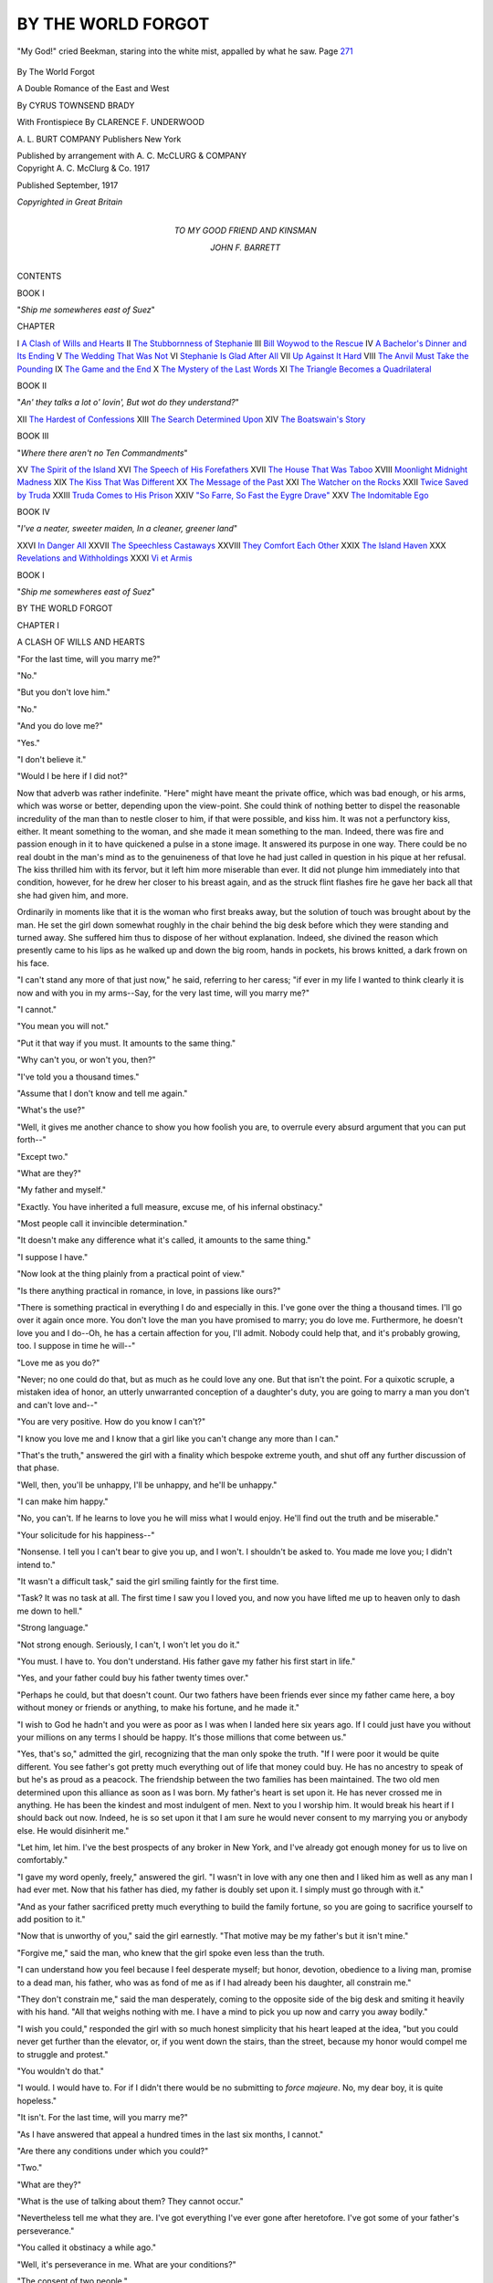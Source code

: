 .. -*- encoding: utf-8 -*-

.. meta::
   :PG.Id: 46600
   :PG.Title: By the World Forgot
   :PG.Released: 2014-08-16
   :PG.Rights: Public Domain
   :PG.Producer: Al Haines
   :DC.Creator: Cyrus Townsend Brady
   :MARCREL.ill: Clarence \F. Underwood
   :DC.Title: By the World Forgot
              A Double Romance of the East and West
   :DC.Language: en
   :DC.Created: 1917
   :coverpage: images/img-cover.jpg

===================
BY THE WORLD FORGOT
===================

.. clearpage::

.. pgheader::

.. container:: frontispiece

   .. vspace:: 4

   .. figure:: images/img-front.jpg
      :figclass: white-space-pre-line
      :align: center
      :alt: "My God!" cried Beekman, staring into the white mist, appalled by what he saw. Page 271

      "My God!" cried Beekman, staring into the white mist, appalled by what he saw. Page `271`_

   .. vspace:: 4

.. container:: titlepage center white-space-pre-line

   .. class:: xx-large

      By The World
      Forgot

   .. class:: large

      A Double Romance of the East and West

   .. vspace:: 2

   .. class:: medium

      By CYRUS TOWNSEND BRADY

   .. vspace:: 3

   .. class:: medium

      With Frontispiece
      By CLARENCE \F. UNDERWOOD

   .. vspace:: 3

   .. class:: medium

      \A. \L. BURT COMPANY
      Publishers New York

   .. class:: small

      Published by arrangement with \A. \C. McCLURG & COMPANY

   .. vspace:: 4

.. container:: verso center white-space-pre-line

   .. class:: small

      Copyright
      \A. \C. McClurg & Co.
      1917

   .. class:: small

      Published September, 1917

   .. class:: small

      *Copyrighted in Great Britain*

   .. vspace:: 4

.. container:: dedication center white-space-pre-line

   .. class:: medium

      TO
      MY GOOD FRIEND AND KINSMAN

   .. class:: medium

      JOHN \F. BARRETT

   .. vspace:: 4

.. class:: center large bold

   CONTENTS

.. vspace:: 1

.. class:: center large

   BOOK I

.. class:: center medium

   "*Ship me somewheres east of Suez*"

.. class:: noindent small

   CHAPTER

.. class:: noindent white-space-pre-line

I  `A Clash of Wills and Hearts`_
II  `The Stubbornness of Stephanie`_
III  `Bill Woywod to the Rescue`_
IV  `A Bachelor's Dinner and Its Ending`_
V  `The Wedding That Was Not`_
VI  `Stephanie Is Glad After All`_
VII  `Up Against It Hard`_
VIII  `The Anvil Must Take the Pounding`_
IX  `The Game and the End`_
X  `The Mystery of the Last Words`_
XI  `The Triangle Becomes a Quadrilateral`_

.. vspace:: 1

.. class:: center large

   BOOK II

.. class:: center medium white-space-pre-line

   "*An' they talks a lot o' lovin',
   But wot do they understand?*"

.. class:: noindent white-space-pre-line

XII  `The Hardest of Confessions`_
XIII  `The Search Determined Upon`_
XIV  `The Boatswain's Story`_


.. vspace:: 1

.. class:: center large

   BOOK III

.. class:: center medium

   "*Where there aren't no Ten Commandments*"

.. class:: noindent white-space-pre-line

XV  `The Spirit of the Island`_
XVI  `The Speech of His Forefathers`_
XVII  `The House That Was Taboo`_
XVIII  `Moonlight Midnight Madness`_
XIX  `The Kiss That Was Different`_
XX  `The Message of the Past`_
XXI  `The Watcher on the Rocks`_
XXII  `Twice Saved by Truda`_
XXIII  `Truda Comes to His Prison`_
XXIV  `"So Farre, So Fast the Eygre Drave"`_
XXV  `The Indomitable Ego`_


.. vspace:: 1

.. class:: center large

   BOOK IV

.. class:: center medium white-space-pre-line

   "*I've a neater, sweeter maiden,
   In a cleaner, greener land*"

.. class:: noindent white-space-pre-line

XXVI  `In Danger All`_
XXVII  `The Speechless Castaways`_
XXVIII  `They Comfort Each Other`_
XXIX  `The Island Haven`_
XXX  `Revelations and Withholdings`_
XXXI  `Vi et Armis`_





.. vspace:: 4

.. _`A CLASH OF WILLS AND HEARTS`:

.. class:: center large bold

   BOOK I

.. class:: center medium bold

   "*Ship me somewheres east of Suez*"

.. vspace:: 3

.. class:: center x-large bold

   BY THE WORLD FORGOT

.. vspace:: 3

.. class:: center large bold

   CHAPTER I

.. class:: center medium bold

   A CLASH OF WILLS AND HEARTS

.. vspace:: 2

"For the last time, will you marry me?"

"No."

"But you don't love him."

"No."

"And you do love me?"

"Yes."

"I don't believe it."

"Would I be here if I did not?"

Now that adverb was rather indefinite.  "Here" might
have meant the private office, which was bad enough, or his
arms, which was worse or better, depending upon the
view-point.  She could think of nothing better to dispel the
reasonable incredulity of the man than to nestle closer to him, if
that were possible, and kiss him.  It was not a perfunctory
kiss, either.  It meant something to the woman, and she made
it mean something to the man.  Indeed, there was fire and
passion enough in it to have quickened a pulse in a stone
image.  It answered its purpose in one way.  There could
be no real doubt in the man's mind as to the genuineness of
that love he had just called in question in his pique at her
refusal.  The kiss thrilled him with its fervor, but it left
him more miserable than ever.  It did not plunge him
immediately into that condition, however, for he drew her closer
to his breast again, and as the struck flint flashes fire he gave
her back all that she had given him, and more.

Ordinarily in moments like that it is the woman who first
breaks away, but the solution of touch was brought about by
the man.  He set the girl down somewhat roughly in the
chair behind the big desk before which they were standing
and turned away.  She suffered him thus to dispose of her
without explanation.  Indeed, she divined the reason which
presently came to his lips as he walked up and down the big
room, hands in pockets, his brows knitted, a dark frown on
his face.

"I can't stand any more of that just now," he said,
referring to her caress; "if ever in my life I wanted to think
clearly it is now and with you in my arms--Say, for the
very last time, will you marry me?"

"I cannot."

"You mean you will not."

"Put it that way if you must.  It amounts to the same
thing."

"Why can't you, or won't you, then?"

"I've told you a thousand times."

"Assume that I don't know and tell me again."

"What's the use?"

"Well, it gives me another chance to show you how foolish
you are, to overrule every absurd argument that you can
put forth--"

"Except two."

"What are they?"

"My father and myself."

"Exactly.  You have inherited a full measure, excuse me,
of his infernal obstinacy."

"Most people call it invincible determination."

"It doesn't make any difference what it's called, it
amounts to the same thing."

"I suppose I have."

"Now look at the thing plainly from a practical point of view."

"Is there anything practical in romance, in love, in
passions like ours?"

"There is something practical in everything I do and
especially in this.  I've gone over the thing a thousand times.
I'll go over it again once more.  You don't love the man you
have promised to marry; you do love me.  Furthermore, he
doesn't love you and I do--Oh, he has a certain affection
for you, I'll admit.  Nobody could help that, and it's
probably growing, too.  I suppose in time he will--"

"Love me as you do?"

"Never; no one could do that, but as much as he could love
any one.  But that isn't the point.  For a quixotic scruple,
a mistaken idea of honor, an utterly unwarranted
conception of a daughter's duty, you are going to marry a man
you don't and can't love and--"

"You are very positive.  How do you know I can't?"

"I know you love me and I know that a girl like you can't
change any more than I can."

"That's the truth," answered the girl with a finality which
bespoke extreme youth, and shut off any further discussion
of that phase.

"Well, then, you'll be unhappy, I'll be unhappy, and he'll
be unhappy."

"I can make him happy."

"No, you can't.  If he learns to love you he will miss what
I would enjoy.  He'll find out the truth and be miserable."

"Your solicitude for his happiness--"

"Nonsense.  I tell you I can't bear to give you up, and
I won't.  I shouldn't be asked to.  You made me love you;
I didn't intend to."

"It wasn't a difficult task," said the girl smiling faintly
for the first time.

"Task?  It was no task at all.  The first time I saw you
I loved you, and now you have lifted me up to heaven only
to dash me down to hell."

"Strong language."

"Not strong enough.  Seriously, I can't, I won't let you
do it."

"You must.  I have to.  You don't understand.  His
father gave my father his first start in life."

"Yes, and your father could buy his father twenty times
over."

"Perhaps he could, but that doesn't count.  Our two
fathers have been friends ever since my father came here,
a boy without money or friends or anything, to make his
fortune, and he made it."

"I wish to God he hadn't and you were as poor as I was
when I landed here six years ago.  If I could just have you
without your millions on any terms I should be happy.  It's
those millions that come between us."

"Yes, that's so," admitted the girl, recognizing that the
man only spoke the truth.  "If I were poor it would be quite
different.  You see father's got pretty much everything out
of life that money could buy.  He has no ancestry to speak
of but he's as proud as a peacock.  The friendship between
the two families has been maintained.  The two old men
determined upon this alliance as soon as I was born.  My
father's heart is set upon it.  He has never crossed me in
anything.  He has been the kindest and most indulgent of
men.  Next to you I worship him.  It would break his heart
if I should back out now.  Indeed, he is so set upon it that
I am sure he would never consent to my marrying you or
anybody else.  He would disinherit me."

"Let him, let him.  I've the best prospects of any broker
in New York, and I've already got enough money for us to
live on comfortably."

"I gave my word openly, freely," answered the girl.  "I
wasn't in love with any one then and I liked him as well as
any man I had ever met.  Now that his father has died, my
father is doubly set upon it.  I simply must go through
with it."

"And as your father sacrificed pretty much everything to
build the family fortune, so you are going to sacrifice
yourself to add position to it."

"Now that is unworthy of you," said the girl earnestly.
"That motive may be my father's but it isn't mine."

"Forgive me," said the man, who knew that the girl spoke
even less than the truth.

"I can understand how you feel because I feel desperate
myself; but honor, devotion, obedience to a living man,
promise to a dead man, his father, who was as fond of me
as if I had already been his daughter, all constrain me."

"They don't constrain me," said the man desperately,
coming to the opposite side of the big desk and smiting it
heavily with his hand.  "All that weighs nothing with me.
I have a mind to pick you up now and carry you away
bodily."

"I wish you could," responded the girl with so much
honest simplicity that his heart leaped at the idea, "but you
could never get further than the elevator, or, if you went
down the stairs, than the street, because my honor would
compel me to struggle and protest."

"You wouldn't do that."

"I would.  I would have to.  For if I didn't there would
be no submitting to *force majeure*.  No, my dear boy, it is
quite hopeless."

"It isn't.  For the last time, will you marry me?"

"As I have answered that appeal a hundred times in the
last six months, I cannot."

"Are there any conditions under which you could?"

"Two."

"What are they?"

"What is the use of talking about them?  They cannot
occur."

"Nevertheless tell me what they are.  I've got everything
I've ever gone after heretofore.  I've got some of your
father's perseverance."

"You called it obstinacy a while ago."

"Well, it's perseverance in me.  What are your conditions?"

"The consent of two people."

"And who are they?"

"My father and my fiancé."

"I have your own, of course."

"Yes, and you have my heartiest prayer that you may
get both.  Oh," she went on, throwing up her hands.  "I
don't think I can stand any more of this.  I know what I
must do and you must not urge me.  These scenes are too
much for me."

"Why did you come here, then?" asked the man.  "You
know I can't be in your presence without appealing to you."

"To show you this," said the girl, drawing a yellow
telegram slip from her bag which she had thrown on the desk.

"Is it from him?  I had one, too," answered the man,
picking it up.

"Of course," said the girl, "since you and he are partners
in business.  I never thought of that.  I should not have
come."

"Heaven bless you for having done so.  Every moment
that I see you makes me more determined.  If I could see
you all the time and--"

"He'll be here in a month," interrupted the girl.  "He
wants the wedding to take place immediately and so do I."

"Why this indecent haste?"

"It has been a year since the first postponement and--Oh,
what must be must be!  I want to get it over and be
done with it.  I can't stand these scenes any more than you
can.  Look at me."

The man did more than look.  The sight of the piteous
appealing figure was more than he could stand.  He took her
in his arms again.

"I wish to God he had drowned in the South Seas," he
said savagely.

"Oh, don't say that.  He's your best friend," interposed
the girl, laying her hand upon his lips.

"But you are the woman I love, and no friendship shall
come between us."

The girl shook her head and drew herself away.

"I must go now.  I really can't endure this any longer."

"Very well," said the man, turning to get his hat.

"No," said the girl, "you mustn't come with me."

"As you will," said the other, "but hear me.  That
wedding is set for thirty days from today?"

"Yes."

"Well, I'll not give you up until you are actually married
to him.  I'll find some way to stop it, to gain time, to break
it off.  I swear you shan't marry him if I have to commit
murder."

She thought he spoke with the pardonable exaggeration
of a lover.  She shook her head and bit her lip to keep back
the tears.

"Good-bye," she said.  "It is no use.  We can't help it."

She was gone.  But the man was not jesting.  He was in a
state to conceive anything and to attempt to carry out the
wildest and most extravagant proposition.  He sat down at
his desk to think it over, having told his clerks in the outer
office that he was not to be disturbed by any one for any
cause.





.. vspace:: 4

.. _`THE STUBBORNNESS OF STEPHANIE`:

.. class:: center large bold

   CHAPTER II


.. class:: center medium bold

   THE STUBBORNNESS OF STEPHANIE

.. vspace:: 2

At one point of the triangle stands the beautiful
Stephanie Maynard; at another, George Harnash,
able and energetic; at the third, Derrick Beekman, who was a
dilettante in life.  George Harnash is something of a villain,
although he does not end as the wicked usually do.  Derrick
Beekman is the hero, although he does not begin as heroes
are expected to do.  Stephanie Maynard is just a woman,
heroine or not, as shall be determined.  Before long the
triangle will be expanded into a square by the addition of
another woman, also with some decided qualifications for a
heroine; but she comes later, not too late, however, to play
a deciding part in the double love story into which we are
to be plunged.

Of that more anon, as the sixteenth century would put it;
and indeed this story of today reaches back into that bygone
period for one of its origins.  Romance began--where? when?
All romances began in the Garden of Eden, but it
needs not to trace the development of this one through all
the centuries intervening between that period and today.
This story, if not its romance, began with an arrangement.
The arrangement was entered into between Derrick Beekman
senior, since deceased, and John Maynard, still very much
alive.

Maynard was a new man in New York, a new man on the
street.  He was the head of the great Inter-Oceanic Trading
Company.  The Maynard House flag floated over every
sea from the mast heads, or jack staffs, of the Maynard
ships.  Almost as widely known as the house flag was the
Maynard daughter.  The house flag was simple but
beautiful; the daughter was beautiful but by no means simple.
She was a highly specialized product of the nineteenth
century.  Being the only child of much money, she was
everything outwardly and visibly that her father desired
her to be, and to make her that he had planned carefully
and spent lavishly.  With her father's undeniable money
and her own undisputed beauty she was a great figure in
New York society from the beginning.

No one could have so much of both the desirable attributes
mentioned--beauty and money--and go unspoiled in New
York--certainly not until age had tempered youth.  But
Stephanie Maynard was rather an unusual girl.  Many of
her good qualities were latent but they were there.  It was
not so much those hidden good qualities but the dazzling
outward and visible characteristics that had attracted the
attention of old Derrick Beekman.

Beekman had everything that Maynard had not and some
few things that Maynard had--in a small measure, at least.
For instance, he was a rich man, although his riches could
only be spoken of modestly beside Maynard's vast wealth.

But Beekman added to a comfortable fortune an unquestioned
social position; old, established, assured.  Those who
would fain make game of him behind his back--such a
thing was scarcely possible to his face--used to say that
he traced his descent to every Dutchman that ever rallied
around one-legged, obstinate, Peter Stuyvesant and his
predecessors.  The social approval of the Beekmans--originally,
of course, Van Beeckman--was like a *lettre de cachet*.
It immediately imprisoned one in the tightest and most
exclusive circle of New York, the social bastille from which
the fortunate captive is rarely ever big enough to wish to
break out.

Beekman's pride in his ancestry was only matched by
his ambitions for his son, like Stephanie Maynard, an only
child.  If to the position and, as he fancied, the brains of
the Beekmans could be allied the fortune and the business
acumen of the Maynards, the world itself would be at the
feet of the result of such a union.  Now Maynard's money
bought him most things he wanted but it had not bought
and could not buy Beekman and that for which he stood.
Maynard's beautiful daughter had to be thrown into the
scales.

Maynard had no ancestry in particular.  Self-made men
usually laugh at the claims of long descent, but secretly
they feel differently.  Being the Rudolph of Hapsburg of
the family is more of a pose or a boast than not.  I doubt
not that even the great Corsican felt that in his secret heart
which he revealed to no one.  Maynard's patent of nobility
might date from his first battle on the stock exchange, his
financial Montenotte, but in his heart of hearts he would
rather it had its origin in some old and musty parchment
of the past.

Beekman, who was much older than Maynard, had actually
helped that young man when he first started out to
encounter the world and the flesh and the devil in New York
and to beat them down or bring them to heel.  A friendship,
purely business at first, largely patronizing in the beginning
on the one hand, deferentially grateful on the other, had
grown up between the somewhat ill-sorted pair.  And it had
not been broken with passing years.

Maynard, unfortunately for his social aspirations, had
married before he had become great.  Many men achieve
greatness only to find a premature partner an encumbrance
to a career.  However, Maynard's wife, another social
nobody with little but beauty to recommend her, had done
her best for her husband by dying before she was either a
drag or a help to his fortunes.  The two men, each actuated
by different motives, which, however, tended to the same
end, had arranged the match between the last Beekman and
the first Maynard; and that each secretly fancied himself
condescending to the other did not stand in the way.  The
young people had agreeably fallen in with the proposals of
the elders, neither of whom was accustomed to be balked or
questioned--for old Beekman was as much of an autocrat
as Maynard.  Filial obedience was indeed a tradition in
the Beekman family.  There were no traditions at all in
the Maynard family, but the same custom obtained with
regard to Stephanie.

Young Beekman was good looking, athletic, prominent
in society, a graduate of the best university, popular, and
generally considered able, although he had accomplished
little, having no stimulus thereto, by which to justify that
public opinion.  He went everywhere, belonged to the best
clubs, and was a most eligible suitor.  He danced divinely,
conversed amusingly, made love gallantly if somewhat
perfunctorily, having had abundant practice in all pursuits.
For the rest, what little business he transacted was as a
broker and business partner of George Harnash, who, for
their common good, made the most of the connections to
which Beekman could introduce him.

Beekman, who had taken life lightly, indeed, at once
recognized the wisdom of his father's rather forcible
suggestion that it was time for him to settle down.  He saw
how the Maynard millions would enhance his social prestige,
and if he should be moved to undertake business affairs
seriously, as Harnash often urged, would offer a substantial
background for his operations.

Stephanie Maynard was beautiful enough to please any
man.  She was well enough educated and well enough trained
for the most fastidious of the fastidious Beekmans.  In any
real respect she was a fit match for Derrick Beekman, indeed
for anybody.  There was no society into which she would
be introduced that she would not grace.

From a feeling of condescension quite in keeping with
his blood young Beekman was rapidly growing more interested
in and more fond of his promised wife.  Her feelings
probably would have developed along the same lines had
it not been for George Harnash.  He was Beekman's best
friend.  They had been classmates and roommates at college.
Harnash like Beekman was a broker.  Indeed the firm of
Beekman & Harnash was already well spoken of on the
street, especially on account of the ability of the junior
partner, who was everywhere regarded as a young man with
a brilliant future.

Now Harnash hung, as it were, like Mohammed's coffin,
'twixt heaven and earth.  He was not socially assured and
unexceptionable as Beekman, but he was much more so than
the Maynards.  He did not begin with even the modest
wealth of the former, but he was rapidly acquiring a
fortune and, what is better, winning the respect and admiration
of friends and enemies alike by his bold and successful
operations.  It was generally recognized that Harnash was the
more active of the two young partners.  Beekman had put
in most of the capital, having inherited a reasonable sum
from his mother and much more from his father, but
Harnash was the guiding spirit of the firm's transactions.

Harnash, who was the exact opposite of Beekman, as fair
as the other man was dark, fell wildly in love with Stephanie
Maynard.  To do him justice, this plunge occurred before
definite matrimonial arrangements between the houses of
Beekman and Maynard had been entered into.  Harnash
had not contemplated such a possibility.  The two friends
were in exceedingly confidential relationship to each other,
and Beekman had manifested only a most casual interest
in Stephanie Maynard.  Harnash, seeing the present
hopelessness of his passion, had concealed it from Beekman.
Therefore, the announcement casually made by his friend
and confirmed the day after by the society papers
overwhelmed him.

To do him justice further, while it could not be said that
Harnash was oblivious to the fact that the woman he loved
was her father's daughter, he would have loved her if she
had been a nobody.  While he could not be indifferent to
the further fact that whoever won her would ultimately
command the Maynard millions, George Harnash was so
confident of his own ability to succeed that he would have
preferred to make his own way and have his wife dependent
upon him for everything.  However, he was too level headed
a New Yorker not to realize that even if he could achieve
his ambition the Maynard millions would come in handy.

The thing that made it so hard for Harnash to bear the
new situation was the carelessness with which Beekman
entered into it.  He felt that if the marriage could be
prevented it would not materially interfere with the happiness
of his friend.  Harnash had deliberately set himself to the
acquirement of everything he desired.  Honorably,
lawfully, if he could he would get what he wanted, but get it
he would.  He found that he had never wanted anything
so much as he wanted Stephanie Maynard.  Money and
position had been his ambitions, but these gave place to
a woman.  He did not arrive at a determination to take
Stephanie Maynard from Derrick Beekman, if he could,
without great searchings of heart, but the more he thought
about it, the longer he contemplated the possibility of the
marriage of the woman he loved to the man he also loved,
the more impossible grew the situation.

At first he had put all thought of self out of his mind, or
had determined so to do, in order to accept the situation,
but he made the mistake of continuing to see Stephanie
during the process and when he discovered that she was
not indifferent to him he hesitated, wavered, fell.  By fair
means or foul the engagement must be broken.  It could
only be accomplished by getting Derrick Beekman out of
the way.  After that he would wring a consent out of
Maynard.  To that decision the girl had unconsciously
contributed by laying down conditions which, by a
curious mental twist, the man felt in honor bound to
meet.

Both the elder Beekman and John Maynard were men of
firmness and decision.  Wedding preparations had gone on
apace.  The invitations were all but out when Beekman was
gathered to his ancestors--there could be no heaven for
him where they were not--after an apoplectic stroke.  This
postponed the wedding and gave George Harnash more
time.  Now Derrick Beekman had devotedly loved his stern,
proud old father, the only near relative he had in the world.
He decided to spend the time intervening between that
father's sudden and shocking death and his marriage on a
yachting cruise to the South Seas.  It was characteristic
of his feeling for Stephanie Maynard that he had not
hesitated to leave her for that long period.  The field was thus
left entirely to Harnash.

The Maynard-Beekman engagement, of course, had been
made public, and Stephanie's other suitors had accepted
the situation, but not Harnash.  He was a man of great
power and persuasiveness and ability and he made love with
the same desperate, concentrated energy that he played the
business game.  He was quite frank about it.  He told
Stephanie that if she or Beekman or both of them had
shown any passion for the other, such as he felt for her, he
would have considered himself in honor bound to eliminate
himself, but since it would obviously be *un mariage de
convenance*, since both the parties thereto would enter into
it lightly and unadvisedly, he was determined to interpose.
And there was even in the girl's eyes abundant justification
for his action.

No woman wants to be taken as a matter of course.
Stephanie Maynard had been widely wooed, more or less all
over the world.  Although she did not care especially for
Derrick Beekman, she resented his somewhat cavalier
attitude toward her, and his witty, amusing, but by no means
passionately devoted letters, somewhat infrequent, too.
Harnash made great progress, yet he came short of complete
success.

The Maynards were nobodies socially, that is, their
ancestors had been, and they had not yet broken into the most
exclusive set, the famous hundred and fifty of New York's
best, as they styled themselves to the great amusement of
the remaining five million or so, but they came, after all,
of a stock possessed of substantial virtues.  Stephanie's
father was accustomed to boast that his word was his bond,
and, unlike many who say that, it really was.  People got to
know that when old John Maynard said a thing he could be
depended upon.  If he gave a promise he would keep it
even if he ruined himself in the keeping, and his daughter,
in that degree, was not unlike him.

Almost a year after his father's death Derrick Beekman
sent cablegrams from Honolulu saying he was coming back,
and George Harnash and Stephanie awoke from their dream.

"I love you," repeated Stephanie to Harnash in another
of the many, not to say continuous, discussions they held
after that day at the office.  "You can't have any doubt
about that, but my word has been passed.  I don't dislike
Derrick, either.  But I'd give anything on earth if I were
free."

"And when you were free?"

"You know that I'd marry you in a minute."

"Even if your father forbade?"

"I don't believe he would."

"If he did we would win him over."

"You might as well try to win over a granite mountain.
But there's no use talking, I'm not free."

"It's this foolish pride of yours."

"Foolish it may be.  I've heard so much about the Beekman
word of honor and the Beekman faith that I want to
show that the Maynard honor and faith and determination
are no less."

"And you are going to sacrifice yourself and me for that
shibboleth, are you?"

"I see no other way.  Believe me," said the girl, who had
resolved to allow no more demonstrations of affection now
that it was all settled and her prospective husband was on the
way to her, "I seem cold and indifferent to you, but if I let
myself go--"

"Oh, Stephanie, please let yourself go again, even if for
the last time," pleaded George Harnash, and Stephanie did.
When coherent speech was possible he continued: "Well,
if Beekman himself releases you or if he withdrew or
disappeared or--"

"I don't have to tell you what my answer would be."

"And I've got to be best man at the wedding!  I've got to
stand by and--"

"Why didn't you speak before?" asked the girl bitterly.

"I was no match for you then.  I'm not a match for you now."

"You should have let me be the judge of that."

"But your father?"

"I tell you if I hadn't promised, all the fathers on earth
wouldn't make any difference.  Now we have lived in a
fool's paradise for a year.  You're Derrick's friend and
you're mine."

"Only your friend?"

"Do I have to tell you again how much I love you?  But
that must stop now.  It should have stopped long ago.  You
can't come here any more except as Derrick's friend."

"I can't come here at all, then."

"No, I suppose not.  And that will be best.  Let us put
this behind us as a dream of happiness which we will never
forget, but from which we awake to find it only a dream."

"It's no dream to me.  I will never give you up.  I will
never cease to try to make it a reality until you are bound
to the other man."

They were standing close together as it was, but he took
the step that brought him to her side and he swept her to
his heart without resistance on her part.  She would give
her hand to Derrick Beekman, but her heart she could not
give, for that was in George Harnash's possession, and when
he clasped her in his arms and kissed her, she suffered him.
She kissed him back.  Her own arms drew him closer.  It
was a passionate farewell, a burial service for a love that
could not go further.  It was she who pushed him from her.

"I will never give you up, never," he repeated.  "Great
as is my regard for Beekman, sometimes I think that I'll
kill him at the very foot of the altar to have you."

Stephanie's iron control gave way.  She burst into tears,
and George Harnash could say nothing to comfort her, but
only gritted his teeth as he tore himself away, revolving
all sorts of plans to accomplish his own desires.

To him came, with Mephistophelian appositeness, Mr. Bill
Woywod.





.. vspace:: 4

.. _`BILL WOYWOD TO THE RESCUE`:

.. class:: center large bold

   CHAPTER III


.. class:: center medium bold

   BILL WOYWOD TO THE RESCUE

.. vspace:: 2

The three weeks that followed were more fraught with
unpleasantness, not to say misery, than any Stephanie
Maynard and George Harnash had ever passed.  Of the
two, Harnash was in the worse case.  Stephanie had two
things to distract her.

The approaching wedding meant the preparation of a
trousseau.  What had been got ready the year before would
by no means serve for the second attempt at matrimony.
Now no matter how deep and passionate a woman's feelings
are she can never be indifferent to the preparation of a
trousseau.  Even death, which looms so horribly before the
feminine mind, would be more tolerable if it were
accompanied by a similar demand upon her activities.  Yet a
woman's grief in bereavement is never so deep as to make
her careless as to the fit or becomingness of her mourning
habiliments.  Much more is this true of wedding garments.

Now if these somewhat cynical and slighting remarks be
reprehended, nevertheless there is occupation even for the
sacrificial victim in the preparation of a trousseau which,
were it not so pleasant a pursuit, might even be called labor.
The fit of Stephanie's dresses on her beautiful figure was
not accomplished without toil, albeit of the submissive sort,
on the part of the young lady.  That was her first diversion.

For the second relief the girl had a great deal more
confidence in her lover's promise than he had himself in his
own prowess.  Try as he might, plan as he could, he found
no way out of the *impasse* so long as the solution of it was
left entirely to him, and the woman was determined to be
but a passive instrument.

The obvious course was to go frankly to his friend and
lay before him the whole state of affairs in the hope that
Beekman himself would cut the Gordian knot by declining
the lady's hand.  Two considerations prevented that.  In
the first place, Beekman had confidingly placed his love
affair, together with his business affairs, in the hands of his
partner.  Harnash had not meant to play the traitor but he
had been unable to resist the temptation that Stephanie
presented, and he simply could not bring himself to make such
a bare-faced admission of a breach of trust.  Besides, he
reasoned shrewdly that even if he did make such a confession
it was by no means certain that Derrick Beekman would
give up the girl.  His letters, since his cable from Hawaii,
had rather indicated a strengthening of his affection, and
Harnash suspected that the realization that his betrothed
was violently desired by someone else would just about
develop that affection into a passion which could hardly be
withstood.

In the second place, even if Beekman's affection for
Harnash would lead him to take the action desired by his
friend, there would still be Mr. Maynard to be won over.
Harnash had not been associated with Maynard as a broker
in various transactions which the older man had engineered,
without having formed a sufficiently correct judgment of
his character to enable him to forecast absolutely what
Maynard's position would be in that emergency.  Maynard
had a considerable liking and a growing respect for young
Harnash.  He had casually remarked to his daughter on
more than one occasion that Harnash was a young man
who would be heard from.  Maynard had observed that
Harnash strove for many things and generally got what
he wanted.

Perhaps that remark, which the poor girl had treasured
in her heart, had something to do with her confidence that
somehow or other Harnash would work out the problem.
But Harnash knew very well how terrible, not to say
vindictive, an antagonist and enemy Maynard could be when
he was crossed.  If Beekman withdrew from the engagement,
broke off the marriage, about which there had been
sufficient notoriety on account of the first postponement after
the older Beekman's death, Maynard's rage would know no
bounds.  He would assuredly wreak his vengeance upon
Beekman, and if Harnash were implicated in any way the
punishment would be extended to him.

Harnash knew that Beekman would not have cared a snap
of his finger for the older Maynard's wrath.  He was not
that kind of a man.  Nor would he himself have been
deterred by the thought of it had he been a little more
sure of his position financially.  Whatever else he lacked,
Harnash had courage to tackle anything or anybody,
if there were the faintest prospect of success.  But to
fight Maynard at that stage in his career was an
impossibility.  These weighty reasons accordingly decided him
that it was useless and indeed impossible to appeal to his
friend.

Again, while Harnash was accustomed to stop at nothing
to procure his ends, and while he had declared that he would
murder Beekman, he knew that although he meant it more
than Stephanie supposed, he did not mean it enough to be
able to do anything like that.  His mind was in a turmoil.
He really was fond of Beekman, and if Stephanie and
Derrick had been wildly in love with each other Harnash
believed that he would have been man enough to have kept
out of the way and have fought down his disappointment as
best he could.  As it was, there was reason and justice in
what he urged.  Since Stephanie loved him and did not
love Beekman, and since Beekman's affection was of a placid
nature, the approaching union was horrible.

The wildest schemes and plans ran through his head or
were suggested to him after intense thought, only to be
rejected.  The problem finally narrowed itself down to a
question of time.  Harnash was a great believer in the
function of time in determining events.  If he could postpone
the marriage again he would have greater opportunity to
work and plan.  He had enough confidence in himself,
backed by Stephanie's undoubted affection, to make him
believe that with time he could bring about anything.
Therefore he must eliminate Derrick Beekman, temporarily, at
least, and he must do it before the wedding.  The longer he
could keep him away from Stephanie, the better would be
his own chance.  If even on the eve of the wedding the
groom could disappear, the fact would tend greatly to his
ultimate advantage, provided Beekman were away long
enough.

He concentrated his mind on this proposition.  How could
he cause Derrick Beekman to disappear the day before his
wedding, and how, having spirited him away, could he keep
him away long enough to make that disappearance worth
while from the Harnash point of view?  That was the final
form of the problem in its last analysis.  How was he to
solve it?

He could have Beekman kidnapped, and hold him for
ransom in some lonely place in the country.  That was a
solution which he dismissed almost as soon as he formulated
it.  The thing was impracticable.  He would have to trust
too many people.  He could never keep him long in
confinement.  He himself would probably become the victim of
continuous blackmail.  In the face of rewards that would be
offered, his employees would eventually betray him.  Sooner
or later, unless something happened to Beekman, he would
get out.  Harnash had plenty of hardihood, but he shivered
at the thought of what he would have to meet when Beekman
came for an accounting, as sooner or later he would.  He
would have to find some other way.  What way?

Now Harnash's misery was further increased by the fact
that Beekman had cabled him to go ahead with the
preparations for the wedding.  The Beekman yacht had broken
down in Honolulu Harbor after that long cruise, and instead
of following his telegram straight home, there had been a
week of delay.  He had explained the situation by cables
to Harnash, Stephanie, and her father.

After the yacht, her engines pretty well strained from
the year's cruise, had been put in fair shape, ten days had
been required for the return passage.  Beekman had some
business matters to attend to in San Francisco and he did
not arrive in New York until a few days before the wedding,
which was to take place at the Cathedral of St. John the
Divine, the Bishop Suffragan and the Dean being the
officiating clergymen designate.

It was fortunate in one sense that Beekman had been so
delayed, for there was so much for him to do, so many
people for him to see, that he had little opportunity for
making love to his promised bride, and he had no chance to
discern her real feelings any more than he had to find
out Harnash's position.  He had, indeed, remarked that
Stephanie looked terribly worn and strained, and that
George Harnash was haggard and spent to an extraordinary
degree; but he attributed the one to the excitement of the
marriage and the other to the fact that Harnash had been
left so long alone to bear the burden of responsibility and
decision in the rapidly increasing brokerage business.

When he had swept his unwilling bride-to-be to his heart
and kissed her boisterously, he had told her that he would
take care of her and see that the roses were brought back
to her cheeks after they were married; and after he had
shaken Harnash's hand vigorously he had slapped him on
the back and declared to him that as soon as the honeymoon
was over he would buckle down to work and give him a long
vacation.  Neither of the recipients of these promises was
especially enthusiastic or delighted, but in his joyous breezy
fashion Beekman neither saw nor thought anything was amiss.

Never a man essayed to tread the devious paths of
matrimony with a more confident assurance or a lighter
heart.  Nothing could surpass his blindness.

"You see," said Stephanie in a last surreptitious
interview with Harnash, "he hasn't the least suspicion.  He
hugged me like a bear and kissed me like a battering ram,"
she explained with a little movement of her shoulders
singularly expressive of resentment, and even more.

"Damn him," muttered Harnash, under his breath.  "He
wrung my hand, too, as if I were his best friend."

"Well, you are, aren't you?"

"I was, I am, and I'm going to save him from--"

"From the misfortune of marrying me?"

"I don't see how you can jest under the circumstances."

"George," said the girl, "if I didn't jest I should die.  I
don't see how I can endure it as it is."

"Stephanie," he repeated, lifting his right hand as if
making an oath--as, indeed, he was--"I'm going to take
you from him if it is at the foot of the altar."

These were brave words with back of them, as yet, only
an intensity of purpose and a determination, but no practical
plan.  It was Bill Woywod that gave the practical turn
to that decision on the part of Harnash.

Now George Harnash came originally from a little down-east
town on the Maine coast.  That it was his birthplace
was not its only claim to honor.  It also boasted of the
nativity of Bill Woywod.  The two had been boyhood
friends.  Although their several pursuits had separated
them widely, the queer friendship still obtained in spite of
the wide and ever-widening difference in the characters and
stations of the two men.

Running away from school, Bill Woywod had gone down
to the sea as his ancestors for two hundred years had done
before him.  Left to himself, Harnash had completed his
high school and college course and had gone down to New
York as none of his people had ever done in all the family
history.  Both men had progressed.  Harnash was already
well-to-do and approaching brilliant success.  He had thrust
his feet at least within the portals of society and was holding
open the door which he would force widely when he was a
little stronger.

Woywod had earned a master's certificate and was now the
first mate, technically the mate, of one of the ships of the
Inter-Oceanic Trading fleet, in line for first promotion to
a master.  Woywod was a deep-water sailor.  He cared little
for steam, and although it was an age in which masts and
sails were being withdrawn from the seven seas, he still
affected the fast-disappearing wind-jamming branch of the
ocean-carrying trade.

Indeed, the last full-rigged ship had been paid off and
laid up in ordinary.  Just because it was the last wooden
sailing ship of the fleet, Maynard, whose fortune had been
not a little contributed to by sailing vessels in the preceding
century, had refrained from selling her.  There was a
sentimental streak in the hard old captain of industry, as there
is in most men who achieve, and the *Susquehanna* had not
been broken up or otherwise disposed of.  On the contrary,
every care had been taken of her.

The demands of the great war brought every ocean-carrying
ship into service again.  The *Susquehanna* was
refitted and commissioned.  A retired mariner who had been
more or less a failure under steam but whose seamanship
was unquestioned was appointed to command.  Captain
Peleg Fish was one of those old-time sailors to whom moral
suasion meant little or nothing.  He was Gloucester born,
and had served his apprenticeship in the fishing fleet.
Thereafter he had been mate on the last of the old American
clippers, had commanded a whaler out of New Bedford, and
knew a sailing ship from truck to keelson.

He was a man of a hard heart and a heavy hand.  His
courage was as high as his heart was hard or his hand was
heavy.  He was also a driver.  He drove his ship and he
drove his men.  He had been a success on the *Susquehanna*
in her time, and because of that he had been able to get
crews and keep officers.  Quick passages in a well-found ship,
and good pay, had offset his proverbial fierceness and
brutality.  He was now an old man, but sailing masters were
scarce.  Officers and men were scarce, too, on account of the
war, and although the Inter-Oceanic Trading Company had
dismissed Captain Fish because of the way he had
mishandled the steamer to which they transferred him when
they laid up the *Susquehanna*, yet they were glad to call him
into service when they decided again to make use of that
vessel.

Grim old Captain Fish made but one condition.  He was
glad enough to get back to the sea on which he had passed
his life on any terms, and doubly rejoiced that he could once
more command a wooden sailing ship instead of "an iron
pot with a locomotive in her," as he designated his last
vessel.  That condition was that he should have Bill Woywod
for mate.  The two had sailed together before.  They knew
each other, liked each other, worked together hand and
glove, for Bill Woywod was a man of the same type as the
captain.  The captain was getting old, too.  He wanted a
stouter arm and a quicker eye at his disposal than his own.
Besides, Bill hated steam as much as Fish did.  He was
a natural-born sailor, not a mechanic and engine driver.
Among the bucko mates of the past, Bill Woywod would
not have yielded second place to anybody.  They had to give
Woywod a master's pay to get him to ship, but once having
agreed to do that, he entered upon his new duties with
alacrity.

The *Susquehanna* was a big full-rigged clipper ship of
three thousand tons.  Given a favorable wind, she could
show her heels to many a tramp steamer or lumbering
freighter, and even not a few of the older liners.  She was
carrying arms and munitions for the Russians and ran
between New York and Vladivostok through the Panama
Canal.

If there was one person rough, hard-bitten Bill Woywod
had an abiding affection for, it was George Harnash.
Whenever his ship dropped anchor in New York the first
person--and about the only respectable person--he visited was
his boyhood friend.  To be sure, there was not much
congeniality between them.  The only tie that bound them
was that boyhood friendship, but both of them were men
without kith or kin, and they somehow clung to that
association.  Woywod was proud of his friendship with the
rising young broker, and there was a kind of refreshment
in the person of the breezy sailor which Harnash greatly
enjoyed, especially as the visits of the seaman were not
frequent or long enough to pall upon the New Yorker.

Harnash usually took an afternoon and night off
when Woywod arrived.  They took in the baseball game
at the Polo Grounds, dined thereafter at some table d'hote
resort which Harnash would never have affected under
ordinary circumstances, but which seemed to Woywod the
very height of luxury.  Then they repaired to some theatre,
usually one of the high-kicking variety avowedly designed
for the tired business man, which was extremely congenial
to the care-free sailor; and not to go further into details it
may be alleged that they had a good time together until far
in the night or early in the morning, rather.  Harnash was
usually not a little ashamed next morning; Woywod, never!
With sturdy independence Woywod would alternate being
host on these occasions.  On land and out of his element
he was a fairly agreeable companion in his rough, coarse
way.  It was only on the ship that he became a brute.  In
the nature of things the devotion, if such it could be called,
was all on Woywod's side.  It was an aspiration on his
part and a condescension on the part of Harnash, however
much the latter strove to disguise it.

The *Susquehanna* had been loaded to her capacity and
beyond with war equipment for the Russian Government
and was about to take her departure from New York, when
Woywod, who had been prevented before by the duties
imposed by the necessity of getting the ship ready quickly
for her next long voyage, paid his annual or semi-annual
visit to his friend.  Now these visits had become so
thoroughly a matter of custom that Woywod had established the
right of entrance.  None of the clerks in the outer office
would have thought of stopping him, and although Harnash
was very strict in requiring respect for the sanctity of his
private office Woywod made no hesitation about entering it
unceremoniously.

Like all sailors, he moved with cat-like softness and
quickness.  He opened the door noiselessly and surprised his
friend seated at his desk, his face buried in his hands in an
attitude of the deepest dejection.  Friendship has a
discerning power as well as greater passions.

"Why, George, old boy," began Woywod, laying his
hand on the other's shoulder, and that touch gave Harnash
the first warning that he was not alone, "what's the
matter?"

Harnash looked up quickly, rose to his feet as he recognized
his visitor, and grasped him by the hand with a warmth
he had not shown in years.

"Bill," he explained, "I'm in the deepest trouble that
ever fell on a man, and you come like an angel in time to
help me."

Harnash must have meant a dark angel, but Woywod
knew nothing of that.

"What is it, old man?" he asked.  "If it's money you're
needin' I got a shot or two in the locker an'--"

"No, it's not money.  I'm making more than ever."

"Been buckin' up agin the law an' want a free passage to
safety?  Well, me an' old man Fish is as thick as peas in a
pod, an' the *Susquehanna's* at your service."

"It's not that, either."

"What in blazes is it, then?"

"A woman."

"Look here, George," said Woywod, "I'm about as rough
as they make 'em an' there ain't no man as ever sailed with
me that won't endorse that there statement, but I never done
no harm to no woman an' if you've been--"

"You're on the wrong tack again, Bill," interposed
Harnash, smiling.  "It's a woman I love and who loves me."

"Well, I don't reckon I can help you there unless you
want me to be best man at the weddin'."

That suggestion struck Harnash as intensely comical, as
it well might, but he hastened to add diplomatically:

"I couldn't wish a better man if there were going to be
any wedding, but--"

"Do you love a married woman?" asked Woywod, going
directly to the point.

"Not exactly."

"What d'ye mean?"

"I'll explain if you'll only give me a chance," answered
Harnash, and in as few words as possible he put the sailor
in possession of the facts.

"So you want to get rid of the man, do you?" he asked,
when the story had been told.

"Yes.  I don't want him harmed.  I just want him out of
the way."

"And you think that I--"

"If you can't help me I don't know who can."

"Look here, George," said Woywod, earnestly.  "Is this
square an' above board?  Are you givin' me the truth?"

"I am."

"An' the gal loves you an' you love her an' she don't
love this other chap which she wants to git out of marryin'
him?"

"Right."

"Then it's easy."

"I thought you'd find a way."

"It don't take much schemin' for that.  Just p'int him
out to me an' git him down on the river front some dark
night where I can git a hold of him, with a few drinks in
him, an' that'll be all there is to it.  You won't hear from
him until the *Susquehanna* gits to Vladivostok, an' mebbe
not then."

"I don't want any harm to come to him."

"In course not.  I'll use him jest as gentle as I do any
man on the ship."

"And he must never know that I--"

"He won't know nothin'.  When a man gits drunk enough
he can't tell what happens.  You might tell yer lady friend
that this is a little weddin' present I'm makin' to my oldest
an' best friend, that is, if you git spliced afore I gits back
from Vladivostok."

"I'll surely let her know your part of the transaction.
When does the *Susquehanna* sail?"

"Thursday morning.  Tide turns at two o'clock.  We'll
git out about four."

"You don't touch anywhere?"

"Not a place unless we're druv to it by bad weather or
some accident.  But if we do git hold of a cable I'll see that
he stays safe aboard, in case, which ain't likely, we're
obliged to drop anchor in any civilized port."

"Have you got a wireless aboard?"

"Nary wireless.  When we take our departure from Fire
Island it's up to Cap'n Fish an' me an' the rest of us to
bring her in."

"There's no danger?"

"Well, there's always danger in sailin' the seas, but
nobody never thinks nothin' about it with a good ship, well
officered, well manned an' well found.  It's a damn sight
safer than the streets of New York with all them automobiles
runnin' on the wind an' by the wind an' across the wind an'
every other way at the same time.  It's as much as a man's
life is worth to try to navigate a street.  Never mind the
danger.  We've got to settle a few little details an' then the
thing bein' off your mind we can have a royal good time.
You ain't got anything on tonight?"

"No engagement that I can't break.  If it had been
tomorrow, Wednesday, it would have been different because
that is the night my friend--"

"Oh, he's a friend of yourn.  Why don't you tell--"

"No use, Bill; this is the only way.  But because he is a
friend of mine I tell you I don't want him to come to any
harm or to get any bad treatment."

"If he buckles down to work an' accepts the situation he
won't get no bad treatment from me."

This was perfectly honest, for in the brutal school in
which he had been trained what he meted out to his men
was what he had been taught was right and what he believed
they indeed expected, without which indeed discipline could
not be maintained and the work of the ship properly done.
Harnash had some doubts as to Beekman's ability to buckle
down or willingness, rather, but he had to risk something.
The two friends put their heads together and the minor
details were easily arranged.

"Better tell the gal it's goin' to be all right, hadn't you?"
suggested Woywod.

"No," said Harnash, with a truer appreciation of the
situation.  "I think I'll surprise her."

"It'll be a surprise, all right," laughed the big sailor.
"Well, you do your part an' I'll do mine an' if the man does
his part he'll come back to find you married an' he can make
the best of it.  By the way, what's his name?"

"Is it necessary that I should tell you?"

"No, 'tain't necessary an' perhaps on the whole it wouldn't
be best.  If I don't know his name I can call him a damn
liar whatever he says it is, with a clear conscience," went on
the sailor blithely and guilelessly, as if conscience really
mattered to him.





.. vspace:: 4

.. _`A BACHELOR'S DINNER AND ITS ENDING`:

.. class:: center large bold

   CHAPTER IV


.. class:: center medium bold

   A BACHELOR'S DINNER AND ITS ENDING

.. vspace:: 2

Bachelors' dinners, masculine pre-nuptial festivities,
that is, like everything else with which poor humanity
deals, may roughly be divided into two kinds, which fall
under the generic names of good or bad.  Of course, in
practice, as in life, goodness often degenerates into badness and
badness is sometimes lifted into goodness.  Such is the
perversity of human nature even at its best that when the
declaration is made that Beekman's bachelor dinner was a good
one all interest in it is immediately lost!  Bad is so much
more attractive in literature and in life.  Perhaps it may
be said that while the dinner had not descended to the
unbridled license which sometimes characterized such affairs,
and while there were no ladies present in various stages
of--shall it be said dress or undress--nevertheless, the young
fellows who were present had a delightful time which if not as
innocent as the festivities of Stephanie's final entertainment
to her lovely attendants, was nevertheless quite what might
have been expected from clean, healthy, well-bred young
Americans with a reasonable amount of restraint.

The dinner was chosen with fine discrimination and
epicurean taste; it was cooked by the best chef, served at the
most exclusive club and accompanied by wines with which
even the most captious *bon vivant* could not take issue.
Perhaps some of the youngsters drank more than was good
for them--which instantly raises the question, how much, or
how little, if any, is good for a young man?  They broke
up at a decently early hour in the morning in much better
condition than might have been expected.

Beekman was one of the most temperate of men.  He
took pride in his athletic prowess and he still kept himself
in fine physical trim.  A very occasional glass of wine
usually limited his indulgence.  In this instance, however,
under conditions so unusual, he had partaken so much more
freely than was his wont--his course being pardonable
or otherwise in accordance with the viewpoint--that he
was not altogether himself.  This was not much more due
to the plan of Harnash than to the solicitations of the other
friends who found nothing so pleasant on that occasion as
drinking to his health, and generally in bumpers.  Indeed,
not once but many times and oft around the board they
pledged him and were pledged in return.

At the insistence of Harnash, Beekman had arranged to
spend the night at the former's apartment in Washington
Square.  Harnash made the point that he was expected to
look after him and produce him the next morning in the best
trim, therefore he did not wish him to get out of his sight.
Accordingly, Beekman had dismissed his own car and when
the party broke up about two o'clock in the morning he
went away with Harnash in the latter's limousine.

At somebody's suggestion--Beekman could never
remember whose, whether it was his or his friend's--they
stopped at several places on the way down town for further
liquid refreshment of which Beekman partook liberally,
Harnash sparingly or not at all.  It was not difficult for an
adroit man like Harnash, confronted by a rather befuddled
man like Beekman, to introduce the infallible knock-out
drops, with which he had been provided by Woywod, into the
liquor.

As they crossed Twenty-third Street on their way down
town Harnash stopped the car.  His chauffeur lived on East
Twenty-third Street, and Harnash dismissed him, saying he
would drive the car down to his private garage back of his
residence in Washington Mews himself.  There was nothing
unusual in this; the chauffeur subsequently testified
that he had received the same thoughtful consideration from
his employer on many previous occasions.  When the
chauffeur left the car, the drug had not yet got in its deadly
work.  Beekman was still all right apparently and the
chauffeur subsequently testified that when Beekman bade
him good-night he noticed nothing strikingly unusual.
Beekman seemed to be himself, although the chauffeur could
see that he was slightly under the influence of wine.

By the time the car, driven by Harnash with considerable
ostentation and as much notice as possible, for he wanted
to attract attention to his arrival, reached the garage,
Beekman was absolutely unconscious on the floor of the tonneau,
to which he had fallen.  Harnash ran the car into the
garage, closed the doors with a bang, and ran across the
intervening court rapidly and noisily and up to his own
apartments.  He was ordinarily a considerate young man,
and coming in at that hour he would have made as little noise
as possible, but on this occasion his conduct was different.
He stumbled on the stairs, banged the door behind him, fell
over a chair in his room, swore audibly.  People
subsequently testified that they had heard him coming in and
one even saw him, quite alone.

Without pausing an unnecessary moment in the room he
made his exit from his apartment by means of the fire escape,
and this time not a cat could have moved more silently.
Fortunately, the back of the house was in deep shadow and
there were no lights adjacent.  The shadow of the fence
also served him.  He reentered the garage, having taken
precaution the day before secretly to oil the doors.  He
dragged his unfortunate friend and companion from the
limousine, stripped him of his overcoat and automobile cap,
which he put on himself.  The coat he had previously worn
had differed in every particular from that of Beekman.  He
removed Beekman's watch and other jewelry and his money,
of which he carried a considerable sum.  These articles he
stowed away in his private locker to which his chauffeur
did not have a key.  He could remove them to his office safe
at his leisure.  In Beekman's vest pocket he put a large roll
of his own money--he could not steal, though abduction
was his intent--and then he lifted him to the floor of his
runabout which stood in the garage by the side of the
limousine.

He next removed the number plates from the car,
replaced them with false ones, and ran the car out of the
garage by hand.  Every part of it had been oiled so that its
movement was absolutely noiseless.  Then he shoved the
car down the street, which was now deserted, until he got
some distance away from the garage.  The only really risky
part of the enterprise was at that moment.  Fortune favored
him--or not, as the case may be.  At any rate, no one
appeared.  It was after three o'clock in the morning, the
street was deserted, and there was not a policeman in sight.
He climbed into the car, started it, and drove off.

He proceeded cautiously at first, seeking unfrequented
and narrow streets until he got far enough from the garage
to change his going to suit his purpose.  After a time he
sought the broader streets and passed several people, mostly
police officers, but them he now took no care to avoid.  He
drove near them so that they would notice his general build,
which was that of his friend, and the clothes he wore, which
were those of his friend, and indeed they testified afterward
that they had seen a man dressed as and looking like
Beekman, exactly as he had anticipated.  He drove past them
rapidly so as not to give them time for too close a scrutiny.
Also he doubled on his trail often.

When he reached a dark, lonely, and unfrequented block
near South Water Street he drew up before the door of a
dimly lighted, forbidding looking building, the sign on
which indicated that it was a sailors' boarding house.  He
got out of the car, taking precaution to slip on a false
mustache and beard with which he had provided himself,
and tapped on a door in a certain way which had been
indicated to him.  The door was at once opened by a burly,
rough, villainous looking individual, the boarding house
master, obviously a crimp of the worst class.

"What d'ye want?" he growled out, scrutinizing the
newcomer by the aid of a gas jet burning inside the dirty,
reeking hall, whose feeble light he supplemented by a flash
from an electric torch which really revealed little, since
Harnash carefully concealed his already disguised face.

"I have something for Mr. Woywod."

"The mate of the *Susquehanna*?"

"Yes."

"Well, he told me to receive an' deliver what you got."

"That was our agreement," said Harnash, the little
dialogue convincing each man that no doubt was to be
entertained of the other.

"Well, where's the goods?"

"In the car."

"Fetch him in."

"He's rather heavy.  Perhaps you'll give me a hand."

"Oh, all right," answered the man, putting his electric
torch in his pocket.

The two went to the car and the man easily picked up the
unconscious Beekman and unaided carried him within the
door.  Harnash followed.  He observed the man glanced
at the numbers on the car and was glad that he had taken
the precaution to change them.  The crimp now dropped
the unconscious Beekman in the hallway and turned to
Harnash.  He found the latter standing quietly, but with
an automatic pistol in his hand.

"You needn't be afraid of me," said the man.

"I'm not," answered Harnash.  He was ghastly pale and
extremely nervous, but not from fear of the crimp.  "This
is just a matter of precaution."

"Well, what do I git out of this yere job?" asked the man.

"I understand Mr. Woywod will settle with you for that."

"Well, he does, but what I gits from him is the price of
a foremast hand, an' 'tain't enough."

The crimp bent over Beekman, flashed the light on him,
and pulled out the roll of bills, which he quickly counted.

"It's fair, but I'd ought to git more.  This here's a swell
job; look at them clo'es."

"They're yours also, if you wish."

"That's somethin', but--"

"It's all you'll get," said Harnash, laying his hand on
the door.

The man lifted the torch.  Harnash lifted the pistol.

"Just put that torch back in your pocket," he said.

"You're a cool one," laughed the man, but he obeyed
the order.

"If it is learned tomorrow that this man has disappeared
you'll receive through the United States mail in a plain
envelope a hundred dollar bill.  If not, you get nothing."

"Suppose I croak him, how'd you know anything about it?"

"Mr. Woywod has arranged to inform me, and he will
also put your part of the transaction on record, so if you
say a word you'll be laid by the heels and get nothing for
your pains.  There are a number of things against you,
I'm told.  The police would be most happy to get you, I
know.  Just bear that in mind."

The man nodded.  He knew when the cards were stacked
against him.  After all, this did not greatly differ from an
ordinary job and he was getting, for him, very well paid
for his part of it.

"I got relations with Woywod an' lots of other seafarin'
men.  My business would be ruined if I played tricks on 'em.
You can trust me to keep quiet."

"I thought so," answered Harnash.  "Good-night."

He opened the door, stepped outside, closed the door
behind him, and waited a moment, but the crimp made no
effort to follow him.  After all, it was only an every day
matter with him.  Harnash next drove the car down the
street near one of the wharves, where he met Woywod.

"Is it all right, George?" asked the latter.

"All right, Bill.  He's at the place you told me to leave
him.  Can you keep the crimp's mouth shut?"

"Trust me for that," said Woywod confidently.  "He's
mixed up in too many shady transactions to give anybody
any information."

"I'll never forget what you've done for me," said
Harnash.  "Remember, use him well."

"No fear," laughed his friend as the two shook hands
and parted.

Then Harnash drove up the street, waited until he came
to a dark alley, turned into it, unobserved, got out of the
car, put Beekman's coat and hat into it, donned his own
overcoat and cap, which he had brought with him, and still
wearing the false mustache and beard changed the numbers
on the car, started it, and let it wreck itself against the
nearest water hydrant.

It was a long walk up town, even to Washington Square,
and he had to go very circumspectly because he did not now
wish to be seen by anyone.  Again fortune favored him.  He
gained the garage, crossed the court, mounted the fire escape
to his rooms, and sank down, utterly exhausted but
triumphant.

His defense was absolutely impregnable.  No one could
controvert his story.  He rehearsed it.  He had come home
with Beekman after the dinner had terminated.  They had
had one or two drinks on the way.  They had dismissed the
chauffeur at Twenty-third Street.  When they reached the
garage Beekman, moved by some sudden whim, had insisted
upon going back to his own apartment up town in Harnash's
little roadster.  He had been drinking, of course.  He was
not altogether in possession of his normal faculties, but
Harnash was in the same condition and therefore he had
not been too insistent.  Beekman was as capable of driving
the car as Harnash had just showed himself to be.  There
was nothing he could do to prevent Beekman from going
away.  He could not even remember, when he was questioned,
whether he had tried it or not.  At any rate, Beekman had
gone away in the roadster and Harnash had gone to bed.
So dwellers in the building who heard him come in testified.
One who happened to go to the window even had seen him
come in.  No one had seen or heard him go out.  Harnash
swore that he had not left the apartment until the next
morning.

Beekman, or a man dressed as he was known to be dressed,
had been seen by the police officers and others between three
or four in the morning, driving through the lower part of
the city in a small car the number of which no one had seen.
What he was doing in that section of the city no one could
imagine.  During the course of the morning Harnash's car
was found, badly smashed from a collision, lying on its side
in a wretched alley off South Water Street.  Beekman's
overcoat and cap were in the car and that was all there was
to it.

No matter what suspicions the crimp might have entertained,
he kept his mouth shut and received the day after
the one hundred dollar bill in an unmarked envelope which
had been mailed at the general postoffice in the afternoon.
Even if he had spoken, he could not have thrown much light
on the situation.  Not even the reward which was offered
could tempt him.  His business demanded secrecy,
absolutely and inviolable, and too many men knew too much
about him, which rendered it unsafe for him to open his
head.  He would not kill the goose that laid the golden egg
for him by making further business on the same lines
impossible.  He really knew nothing, anyway.

The secret was shared between two men, Woywod on the
sea and out of communication with New York, and Harnash
himself.  So long as they kept quiet no one would ever
know.  Even Beekman himself could not solve the mystery
when he returned to New York.  It was most ingeniously
planned and most brilliantly carried out.  Harnash
congratulated himself.  Stephanie Maynard would certainly
be his long before Beekman could prevent it.  Still, George
Harnash was by no means so happy in the present state of
affairs as he had planned and hoped to be.  And his trials
were not over.  He had to meet Stephanie, the wedding
party, old John Maynard, the public press, and the
public--what would the day bring forth?





.. vspace:: 4

.. _`THE WEDDING THAT WAS NOT`:

.. class:: center large bold

   CHAPTER V


.. class:: center medium bold

   THE WEDDING THAT WAS NOT

.. vspace:: 2

Stephanie Maynard had passed a sleepless night.
Her love for George Harnash grew stronger and her
abhorrence of the marriage increased in the same degree as
the hour drew nearer.  Too late she repented of her
determination.  She wondered why she had not allowed Harnash
to take her away and end it all.  What, after all, were
her father's wishes, or her own promises, or the worldly
advantages they would gain, or anything else, compared
to love?

Harnash had sent word to her the day before that she
was not to give up hope, that something would happen
surely, but now the last minute was at hand and nothing
had happened.  A dozen times she started to call her lover
on the telephone and a dozen times she refrained.  Finally
the hour arrived when the victim must be garlanded for the
sacrifice.  At least, that is the way she regarded it.

She had not heard a word from her husband-to-be during
the morning.  Under other circumstances that would have
alarmed her, but as it was she was only relieved.  The
wedding party was assembled at the brand new Maynard
mansion on upper Fifth Avenue.  Two of the attendants were
school friends from other cities and they were guests at the
house.  The wedding was to be followed by a breakfast and
a great reception which the Maynard money and the
Beekman position was to make the most wonderful affair of the
kind that had ever been given in New York.

With the publicity which modern society courts and
welcomes, while it pretends to deprecate it, the papers had
published reams about the most private details of the
engagement, even to descriptions and pictures of the most intimate
under-linen of the bride.  Presents of fabulous value, which
lost nothing in their description by perfervid pens, were
under constant guard in the mansion.  Details of police kept
back swarms of unaccredited reporters and adventurous
sightseers.  On the morning of the wedding day the street
before the Cathedral was packed with the vulgarly curious
long before eleven o'clock.  The wedding was to be
solemnized at high noon, and was to be the greatest social
event which had excited easily aroused and intensely curious
New York for a year or more.

The newer members of the exclusive social circle frankly
enjoyed it.  And such is the contagion of degeneration that
the older members, while they affected disdain and
annoyance, enjoyed it too.  The newspapers had played it up
tremendously, and the affair had even achieved the signal
triumph of a veiled but well understood cartoon by F. Foster
Lincoln, the scourge and satirist of high society, in a recent
number of *Life*.

Everything was ready.  The most famous caterer in New
York had prepared the most sumptuous wedding breakfast.
The most exclusive florist had decorated the church and
residence.  Society had put on its best clothes, slightly
deploring the fact that as it was to be a noon wedding
its blooming would be somewhat limited thereby.  More
tickets had been issued to the Cathedral than even that
magnificent edifice could hold and it was filled to its capacity so
soon as the doors were opened.  The famous choir was in
attendance to render a musical program of extraordinary
beauty and appropriateness.

As it approached the hour of mid-day the excitement
was intense.  Women in the crowd were crushed, many
fainted.  Riot calls had to be sent out and the already
strong detachment of police supplemented by reserves.  Thus
is the holy state of matrimony entered into among the busy
rich.  With the idle poor it is, fortunately, a simpler affair.

It had been arranged that Derrick Beekman and George
Harnash should present themselves at the Maynard
mansion not later than eleven o'clock.  From there they would
drive to the Cathedral in plenty of time to receive the
wedding party at the chancel steps.  At eleven o'clock a big
motor forced its way through the crowd and drew up before
the door.  From it descended George Harnash alone.

That young man showed the effect of the night he had
passed.  He was excessively nervous and as gray as the
gloves he carried in his hands.  He was admitted at once
and ushered into the drawing room, which was filled with a
dozen young ladies in raiment which even Solomon in all his
glory might have envied, who were to make up the wedding
party.  There also had just arrived the young gentlemen
who were to accompany them, who had all been at the
bachelor dinner.  None of them exhibited any evidence of
unusual dissipation.  They had slept late and were in
excellent condition.

"George, alone!" cried young Van Brunt, who was next
in importance to the best man, as Harnash entered the room.

"Where's Beekman?" asked Harnash apparently in great
surprise, as he glanced at the little group.

"Not here.  You were to bring him.  It's time for us to
get up to the Cathedral anyway.  I'll bet the people are
clamoring at the doors now."

"They weren't to be opened till eleven-fifteen," said
Grant, one of the fittest members of the party.  "It's only
eleven now.  We've plenty of time."

"Well, you better beat it up now, then.  Beekman will
be here in a minute, I'm sure," said Harnash.  "We'll follow
you in half an hour."

As the young men who were to usher left the room the
girls fell upon Harnash.

"Mr. Harnash," said Josephine Treadway, who was the
maid-of-honor, "will you please tell us where Derrick
Beekman is, and why you didn't bring him along?"

"I can't," said Harnash.  "As a matter of fact I--"

"You'll tell me, certainly," interposed the voice that he
loved.

He turned and found that Stephanie, having completed
her toilet, had descended the stair and entered the room.
She was whiter than Harnash himself, but her lack of color
was infinitely becoming to her in her sumptuous bridal
robes, and the adoring young man decided then and there
that whatever happened she was worth it.

"Mr. Beekman," continued the girl, "was to be here at
eleven o'clock with you.  It's after that now and you're
here alone.  Where is he?  Why didn't you bring him?"

"Miss Maynard," said Harnash formally, and in spite of
himself he could not prevent his lip from trembling, "I
don't know where he is."

"What!" exclaimed the girl, really astonished, as the
whole assembly broke into exclamations.  Had Harnash
accomplished the impossible, as he had threatened?

"I can't find him," went on Harnash.  He could scarcely
sustain Stephanie's direct and piercing gaze.  He forced
himself to look at her, however.  "I don't know where he
is," he repeated.

"But have you searched?"

"Everywhere.  I called up his apartment on Park Avenue
at ten o'clock.  They said he wasn't there and hadn't been
there all night.  I started my man out at once in a taxicab,
jumped into my own car, and I've been everywhere--the
office, his clubs--I've even had my secretary and clerks
telephone all the hotels on the long chance that he might be
at one of them."

"And you haven't found a trace of him?  George
Harnash--" began Stephanie, but Harnash was too quick
for her; he did not allow her to finish.

"You will forgive me," he went on; "I did even more
than that in my alarm.  I finally notified the police on the
chance that he might have been er--er--brought in."

He shot a warning look at Stephanie that checked further
inquiries from her.

"Why should he be brought in?" asked Josephine
Treadway, who had no reason for not asking the question.

"Why, you see," went on Harnash, "it's desperately hard
to tell, and I'd rather die than mention it, but under the
circumstances I suppose--"

"Out with it at once," cried Stephanie.

"Well, we had a little dinner last night at--well, never
mind where."

"We had a dinner, too," said Josephine.

"Yes, but I imagine ours was--er--different.  At any
rate, it didn't break up until quite late, or, I should
say, early in the morning, and we were not--quite ourselves."

"But Derrick is the most abstemious of men."

"Exactly; so am I, and when that kind go under it's
worse than--you understand," he added helplessly.

Stephanie nodded.

"When did you see him last?"

"Why--er--I'll make a clean breast of it."

"Do so, I beg you."

"Well, then, we were right enough when the dinner broke
up.  Derrick and I left the others to their own devices.  He
had arranged to spend the night with me.  We stopped at
one or two places down town, but reached my quarters in
Washington Square about two or three o'clock."

Harnash paused and swallowed hard.  It was an
immensely difficult task to which he had compelled himself,
although so far he had told nothing but the truth.

"Go on," said Josephine Treadway impatiently as the
pause lengthened.

"He changed his mind after we put the limousine in the
garage and insisted on going back to his own rooms."

"Did you let him go?"

"I did."

"Why?"

"Well, Miss Treadway, I couldn't help it, and, to be
frank, I didn't try.  You see we were neither of us very
sure of ourselves and--and--"

"I see."

"He took my runabout, drove off and--that's all."

"Have you found the runabout?"

"Yes, the police found it in an alley near South Water
Street, badly smashed.  Beekman's overcoat and cap were
in the car."

"Do you think he has been hurt?" questioned Stephanie,
who had listened breathlessly to the conversation between
her lover and her maid-of-honor.

"I'm sure that he can't have been," returned Harnash
with definiteness which carried conviction to his questioner,
and no one else caught the meaning look he shot at her.

"And that's all?" asked Josephine.

"Absolutely all I can tell you," he replied truthfully,
none noticing the equivoke but Stephanie, who of course
could not call attention to it.

"You poor girl," said Josephine, gathering Stephanie in
her arms.

"It's outrageous.  It's horrible," cried the girl, biting
her lip to keep back her tears.

She really could scarcely tell whether she was glad or
sorry, now that it had come; not that her feelings had
changed, but there was the public scandal, the affront,
the--but she had not time to speculate.

"What is outrageous, what is horrible?" asked John
Maynard, coming into the room and catching her words.
"What can be outrageous or horrible in such a wedding as
we have arranged?  Why, Stephanie, what's the matter?
You're as white as a sheet, and Harnash, are you ill?  You're
a pretty looking spectacle for a best man."

"Father," said his daughter, "they can't find Derrick."

"Can't find him!" exclaimed Maynard.  "Does he have
to be sought for on his wedding day?  If I were going to
marry a stunning girl like you, for all you're as pale as a
ghost, I--"

"There's not going to be any wedding," said Stephanie,
mechanically.

"No wedding!" roared Maynard, surprised intensely.
"What do you mean?  Are you backing out at the last
minute?"

"No, it's not I."

"Look here, will some one explain this mystery to me?"
asked the man, turning to the rather frightened bevy of
girls.  "It's eleven-thirty; we ought to be starting.  What's
the meaning of this infernal foolishness?  You, Harnash,
what are you standing there looking like a ghost for?  One
would think you were going to be married yourself."

"Mr. Maynard," said Josephine, taking upon herself
the task, "Stephanie has told you the truth.  Mr. Harnash
has just come and he doesn't know where Mr. Beekman is."

"Doesn't know where he is?"

"He can't be found, sir," said Harnash.

"Do you mean to tell me that he has run away and left
my girl in the lurch?  By God, he'll--"

"I'm sure it isn't that," said Harnash earnestly, "but the
fact is we had a bachelor dinner last night."

"Of course you did, but what has that to do with it?"

"Everything.  I guess we indulged a little too much."

"Well, bachelors have done that fool thing since time and
the world began."

"Yes, but Beekman hasn't been seen since early this
morning, two or three o'clock."

"Who saw him last?"

"I did," said Harnash, briefly repeating his explanation.

"What did you do?"

"I 'phoned to his house and they said he hadn't been
there all night.  I dressed, sent my man out in a taxi, took
my own car, summoned the office force to my assistance, and
Dougherty's detectives, and I've scoured the city for him."

"The police?"

"I have notified them, of course, as soon as they reported
the finding of my runabout.  They're on the hunt, too.  We
have even called up every hotel in the city.  He's not to
be found."

"It must be foul play," said Maynard, taking Harnash's
account of it at its face value.

"I suppose so," said Harnash, wincing a little, although
he would fain not, and again shooting a quick glance at
Stephanie, and then daringly following it with a quick
gesture of negation to reassure her.

"Where that car was found it wouldn't take much to
interest a thief."

"No.  He had a watch, jewelry, money.  Indeed, I have
a dim remembrance of his flashing a roll in some place or
other."

"That will be it."

"Meanwhile what is to be done, sir?"

"It's a quarter to twelve now," said Josephine Treadway.

"God, how I hate this," said old Maynard.  "Here," he
stepped to the door and called his private secretary, "Bentley,
drive up to the Cathedral like mad, tell the Bishop that
the wedding is called off.  Yes, don't stand there like a
fish; get out."

"But we'll have to give some reason to the people, explain
to the guests in the church," expostulated the secretary.

"Reason be damned," said Maynard, roughly.

"Excuse me," said Harnash, "it would be better for all
concerned, and especially Miss Maynard, if the matter were
explained at once, and fully.  You wouldn't like to have
anyone think for a moment that she had been left in the
lurch."

"Mr. Harnash is right, sir.  It must be explained as well
as it can."

"Very well, Bentley," said his employer.  "Tell the
Bishop that Mr. Beekman has disappeared, that we are of
the opinion that he has met with foul play, that under the
circumstances there is nothing to do but call off the wedding
and have the explanation announced in the Cathedral in any
way he likes, and then get back here as quickly as possible.
Stephanie, I'd rather have lost half my fortune than have
this happen, but keep up your courage.  I feel that nothing
but some dastardly work would have kept Beekman away.
He is the soul of honor and he was passionately devoted to
you.  Don't faint, my dear girl."

"I'm not going to faint," said Stephanie, resolutely.
"Girls, I'm awfully sorry for your disappointment," she
faltered.

"Don't mind us," said Josephine.

"I'm afraid that perhaps you--you--"

"We're going at once," explained one of the bridesmaids,
"if you will have our motors called up."

"Of course," said Maynard.  "Harnash, you attend to
that and then come to me in the library.  William," he
added to the footman who came in obedience to his
summons, "get me the chief of police on the telephone and when
the reporters come, and they will be here just as soon as
the announcement is made at the church, show them into the
library in a body.  I've got to see them and I'll see them
all at once.  Harnash, you come, too.  You can tell the story
better than anyone."





.. vspace:: 4

.. _`STEPHANIE IS GLAD AFTER ALL`:

.. class:: center large bold

   CHAPTER VI


.. class:: center medium bold

   STEPHANIE IS GLAD AFTER ALL

.. vspace:: 2

The sudden disappearance of one of the principals in
the Maynard-Beekman wedding was the sensation of
the hour.  John Maynard was deeply hurt and terribly
concerned because he was very fond of Beekman, and
because in spite of his bold front the young man's failure to
appear had reflected upon his daughter.  The lewd papers
of the baser sort, playing up the bachelor dinner, did not
hesitate to point this out, and insinuations, so thinly
disguised that every one who read understood, appeared daily.
That there was not a word of truth in them was of little
consequence either to the writers who knew they were lying
or to the public, which did not.  The clientele of such papers
was ready to believe anything or everything bad; especially
of the idle rich.

Reportorial and even editorial--which is worse--imagination
was unrestrained.  As the newspapers had devoted
so much space to the preparations, they did not stint themselves
in discussing the aftermath of the affair.  The police
bent every energy to solve the mystery.  Maynard was a
big power in public affairs and they were stimulated by a
reward of one hundred thousand dollars which Maynard
offered for tidings of the missing man, a reward which made
the wiseacres put their tongues in their cheeks as they
read of it.

The gorgeous wedding presents were returned.  The
lovely lingerie of the bride, which had been so talked about,
was laid away and the bride herself was denied to every
caller.  Even George Harnash sought access to her person
in vain.  The scandal, the humiliation, had made her
seriously ill, and by her physician's orders she was allowed to
see no one.

However, the first person she did admit was George Harnash.
Indeed, so soon as she was able to be about she called
him up and demanded his immediate presence.  He had been
waiting for such a summons.  He knew it was unavoidable.
It had to come.  He dropped everything to go to her.  He
was horrified when he saw her.  He had got back some of his
nerve and equipoise to the casual observation, although he
still showed what he had gone through to a close scrutiny.
He had been catechized and cross-questioned, even put
through a mild form of the third degree by the police, but
little to their satisfaction.  He could tell them nothing
definite.  They got no more out of him than he had volunteered
at first.  They were completely and entirely mystified.

Several steamers had sailed for various ports that day
and night, but it was easily established, when they reached
port, that they had not carried the missing man.  They
completely overlooked the *Susquehanna* for reasons which
will appear.  Beekman's disappearance remained one of
those unexplained mysteries for which New York was notorious.
The reward still stood and the authorities were still
very much on the alert, but they were absolutely without
any clue whatsoever.  Derrick Beekman had disappeared
from the face of the earth.  Besides Harnash, there was only
one person in the city who had any definite idea as to the
cause of his departure, and that was Stephanie Maynard.  A
proud, high-spirited girl, she had suffered untold anguish in
the publicity and scandal and innuendo.

"My God, Stephanie!" cried Harnash, as she received him
in a lovely negligée in her boudoir.  "You look like death
itself."

"And I have passed through it," said the girl, "in the
last week.  Now, I want you to tell me where Derrick is."

"Stephanie," answered Harnash, "it would be foolish for
me to pretend that I don't know."

"It certainly would."

"I told you that I meant to have you and that I would
stop the wedding if I had to take you from the altar steps."

"But we didn't get that far."

"It amounts to the same thing.  I--er--took him.  It
was easier."

"Where and how did you take him?"

"Don't ask.  I can't tell."

"And you have covered me with shame inexpressible.
I shall never get over it as long as I live.  How could you
do it?  How could you?"

"Are you reproaching me?"

"Reproaching you!" cried Stephanie.  "Do you think I
could tamely endure this public scandal, this abandonment,
without a word?"

"But I did it for you."

"Yes, I suppose so, but that doesn't make it any less
humiliating."

"Stephanie, tell me, do you love Derrick Beekman?"

"No, I hate him."

"And me?"

"I hate you, too."

"Oh, don't say that."

"I wish I were dead," cried the girl.  "I can never go
out on the street again.  I can never hold up my head
anywhere any more, and it's your fault.  What have you done
with him?"

"Do you want him back?  Do you want to go through
with the marriage?  Look here," said Harnash, "desperate
diseases require desperate remedies.  I'll tell you this, and
that is all I will tell you.  I am sure Derrick is all right.
He will come to no harm."

"Are you holding him a prisoner somewhere?"

"I am not."

"I don't understand."

"It is better not.  It isn't necessary," answered Harnash
stubbornly.

"And you actually made away with him?"

"I got him out of the way, if that's what you mean.
But he's alive, well, and in no danger.  I caused it to be
done--"

"Are you sure of that?"

"Absolutely."

"Don't you know that you've done a criminal act?"

"Of course I know it.  Do you think I'm a fool because
I'm crazy in love with you?"

"And don't you know you will have gained his eternal
enmity and the enmity of my father when they find this out?"

"I don't care about anybody's enmity unless it's yours."

"Well, you've almost gained mine."

"Almost, but not quite.  You feel horribly now.  I
understand.  Do you think it has been joyful to me to have
put my best friend out of the way and to have brought all
this scandal and shame upon you?  But there was no other
way.  You're mine in the sight of God and I'm going to
make you mine in the sight of men."

"But my father will never forgive you when he knows."

"I don't think he will ever find out my part, or Beekman
either."

"Why not?"

"I can't explain, but if your father does find out what
can he do?  In six months I'll be independent of anything
and anybody and when we are married we can laugh at him
and at the rest of the world."

"At Beekman, too?"

"Yes, even at him.  Stephanie, you don't know what it
is to love as I do.  For you I'd stop at nothing short of
murder.  You didn't believe me when I said that, but I
meant it.  I've made myself a criminal, I admit, but for
your sake.  Now am I going to fail of my reward?  Do
you want me to produce Derrick Beekman?  Do you want
him to come back and throw me in jail and marry you?
Well, I didn't expect it; I didn't count upon it--" this
was only a bluff, of course, since by no means could Harnash
have got back Beekman from the *Susquehanna* then--"but
if that is what you really want say the word.  Can
you turn down a love like mine, that will stop at nothing
for your happiness?  I swear to you that I believe it is as
much for your happiness as my own.  I won't say it is all
for you, because I want you, but I am thinking of you all
the time.  I couldn't bear to see you in his arms.  What is
the little bit of scandal?  It will be forgotten.  When you
are my wife I'll take care of you.  If you don't want to live
here we'll live anywhere.  If I pull off two or three big
deals that are in the air I'll be able to do anything.  Oh,
Stephanie, you aren't going back on me now?"

"You know that I couldn't do that," answered the girl,
greatly moved by his passionate pleading.  After all, she
did love this man and not the other.

"You're the kind of woman that a man will do anything
for.  I'm sorry for Beekman, I'm sorry for everything, but
I'm going to have you."  He came close to her as he spoke.
"Do you understand that?" he asked, raising his voice.  "I
did it for you, you, and no man shall balk me of my reward.
If you won't come willingly, you shall come unwillingly."

"Oh," said the girl, "how horribly determined and wicked
you are, and yet--"

As she looked up at him the passion with which he spoke,
rough, brutal as it was, quickened again her heart that she
thought was dead.  For the first time in weeks the color
rushed into her face.

"That's right," said Harnash, watching her narrowly.
"I can still bring the blood to your cheeks."

He bent over her, he dragged her almost rudely from her
seat and crushed her against him.  He kissed her as roughly
as he had spoken.

"This," he said, "pays for everything.  If I'm found
out, if I have to go to jail, I don't care.  I'm glad.  You
love me.  You can't deny it and in your heart of hearts
you're glad and you'll be gladder every hour of your life."

The girl gave up.  After all, what possibility of happiness
did she have except with Harnash?  More and more she
appeared before the world as a thing cast off and scorned.
Harnash's position in society and business was improving
every day, but it was not that which influenced her.  She
really loved him.  She responded to his pleading.  Mistaken
though he was, vicious as had been his design, that effort,
wrong as was his method, showed her how much he loved her.

"You're not going to fail me now, are you?  You need
not answer.  I can feel it in the beat of your heart against
mine."

"No," said the girl.  "I'm yours, I suppose."

"Don't you know?"

"Yes, I know.  No one else would want me, discarded."

"I want you.  I'd want you if the whole world rejected you."

"And you won't tell me where Derrick is?"

"No, it's a heavy secret to carry in one's breast.  I feared
that they would worm it out of me.  You can't know what
I've gone through," he went on.  "I've been suspected and
questioned and cross-questioned, but I never gave it away.
It was you who kept me up.  The thought of you always,
you, you, you!  Meanwhile I'm slaving my life out, almost
wrecking my brain, to carry out these big deals, and when
it is over and I have you they can do their worst.  Your
father, Beekman when he comes back--"

"Oh, then he will come back?"

"Of course he will.  And I'll face them all.  I don't know
whether I have damned myself for you or not, but if I have,
I don't care," he went on recklessly.

"It was my fault, anyway," said the girl.  "I should
have been stronger.  I should not have agreed to such a
marriage, and I should not have kept the agreement when
I loved you."

"You need not say that," said Harnash--there was good
stuff in him---"It is all my own plan and scheme.  You
were bound, and there was only one way to break the bond.
Now I give myself six months.  By that time the talk will
have died out and we will be married."

"I'll marry you," said the girl, "or I'll marry no one
else on earth, but before I marry you you must bring
Derrick Beekman into my presence and he must release me."

"That is a harder thing than what I have done, but I'll do
it.  Provided you will help me."

"I will, but how?"

"When you see him you must tell him that you don't love
him and that you wish to marry me."

"Very well.  I'll do that part."

"And I'll do the other."

"Promise me, on your word of honor."

"Honor!" exclaimed Harnash bitterly.  "Do you think,
after what I have done, that I've got any honor, that you
could trust to?"

"I'll be trusting myself to you," said the girl, "and you
know what that implies."

"Say that you are glad that it has happened as it has,
despite the scandal."

Stephanie looked at him a long time.

"You poor boy," she said, drawing his head down and
kissing his forehead in that motherly way which all women
have toward the men they love until the maternal affection
has a chance to vent itself in the right direction.  "How
you must have suffered for me."

"It was nothing."

"Yes, I am glad," she said at last.





.. vspace:: 4

.. _`UP AGAINST IT HARD`:

.. class:: center large bold

   CHAPTER VII


.. class:: center medium bold

   UP AGAINST IT HARD

.. vspace:: 2

When he went to bed, what time it was when he
awakened, or where he was at that moment were facts
about which Derrick Beekman had no ideas whatsoever.  At
first he was conscious of but one thing--that he was; and
that consciousness was painful, not to say harrowing, to the
last degree.  For one thing, he was horribly sick.  The place
where he lay appeared to be as unsteady as his mental
condition was uncertain.  He was heaved up and down, tossed
back and forth, and rolled from side to side in an utterly
inexplicable way to his bewildered mind.  And every mad
motion threw him against some bruised and painful portion
of his anatomy.

As he struggled to open his eyes it seemed to him that he
was lying in pitch darkness.  His ears were assailed by a
concatenation of discordant noises, creaks, groans, thunderous
blows of which he could make nothing.  No one has ever
pictured hell as a place of reeking odors and hideous sounds.
Why that opportunity has been neglected is not known.
Certainly the popular brimstone idea of it is highly suggestive.
At any rate, the bad air and other indescribable odors, to
say nothing of the noises that came to him, added to his
physical perturbation and wretchedness.  Under the
circumstances, the wonder was not so much that he did not
think clearly, but that he could think at all.  It was only
after some moments of sickening return to consciousness
that he became convinced that he was alive and somewhere.

He lay for a little while desperately trying to solve the
problems presented to him by his environment, with but
little immediate success.  Finally, as a help toward
clearing up the mystery, he decided upon exploration.  Though
the undertaking was painful to him, he made an effort to sit
up.  His head came in violent contact with something which
he had not noticed in the obscurity above him and
nearly knocked him senseless again.  After another violent
fit of sickness, he decided upon a more circumspect
investigation.

He felt about with his hands and discovered that he was
in some box-like enclosure one side of which seemed to be
open save for a containing strip against which he had been
violently hurled several times and which had prevented him
from being thrown out.  This enclosure was in violently
agitated motion.  At first, in his confusion, he decided
vaguely upon a railroad train, a sleeping-car berth, but he
realized that not even the roughest freight car would
produce such an effect as that unless the train were running on
the cross ties, in which case its stoppage would be
immediate.  This pitching and tossing kept on.  If he had been
in his clear senses, he would have known in an instant where
he was, but it was only after violent effort at concentration
that his aching head told him that he must be aboard a
ship!

He was familiar with steamers of the more magnificent
class, and with his own yacht, and the pleasure craft of his
friends, and he knew enough from reading to decide that
this was the forecastle of a ship.  He decided that it was a
wooden ship.  The outer planking against which he lay was
of wood.  He listened next for the beat or throb of a screw,
and heard none.  Thinking more and more clearly, it came
to him that it was a sailing ship.  As his eyes became used
to the obscurity, he saw abaft his feet and to his left hand,
for he lay head to the bows, well forward on the port side,
a square of light which betokened an open hatchway.  He
strained his eyes up through the hatchway.  He could make
out nothing.  It was still daylight on deck, and that was
all he could decide.

As he lay staring stupidly, above the roar of the wind,
and the creaking and groaning of the straining ship and the
thunder of great waves against the bow as she plunged into
the head seas, he heard harsh voices.  The tramping of many
feet, hurried, irregular, came to him; then a sudden silence;
a command followed, and again the massed and steady
trampling of the same feet.  A shrill, harsh-creaking sound
followed, as of taut rope straining through the dry sheaves
of a heavy block.  Rude rhythmical sounds, sailors' chanties,
penetrated the wooden cave in one of the recesses of which
he lay.  It was a sailing ship, obviously.  They were
mast-heading yards; apparently setting or taking in sail.

What ship, and how came he aboard?  By this time he
was sufficiently himself to come to a decision.  He would get
out of that berth.  He would mount the ladder, the top of
which he could see dimly nearest the hatch-combing, and
get out on deck.

He thrust one leg over the side of the berth, and as the
dim light fell upon it, he discovered that he was barefoot.
It had not yet occurred to him to examine his clothes.  Being
asleep, he would naturally be wearing the luxurious night
gear he affected.  Not so in this instance.  Where the white
of his leg stopped he discerned a fringe of ragged trousers.
He felt them.  They were tattered and torn, and indescribably
foul and dirty.  Mystery on mystery!  Cautiously,
so as not to hit his head a second time, he sat up and lowered
himself to the deck.  Continuing his inspection, he was
horrified at the shirt which covered the upper half of his
body, and which fully matched the trousers.  Where were
the clothes he had worn the night before?

It came upon him like the proverbial flash of lightning
from a clear sky--that bachelor supper, the gay revelry,
the wine he had drunk, his sallying forth with George
Harnash.  He vaguely remembered their first stop; after
that--nothing.  Where were his watch, his studs, his money?
He looked around carefully, with a faint hope that he might
see them.  A dress suit was, of course, an absurdity at that
hour and in that place, but anything was better than those
filthy rags.  There was nothing to be seen of them, of
course.

The horror and unpleasantness of the place grew upon
him.  Lest he should give way to another tearing fit of
sickness, he must get up on deck.  Clothes would come later,
and explanations.  He staggered aft toward the foot of the
ladder, the violent motion of the ship--and in his place, in
the very eyes of her, the motion was worst--making progress
difficult.  It was not that he lacked sea legs, nor was he
merely seasick.  His unsteadiness and nausea came from
other causes.

As he put his foot on the ladder, like another flash came
the recollection that this was his wedding day.  He was,
indeed, a day out in his reckoning, but that was to develop
later.  He stopped, petrified at the appalling thought.  His
wedding day, and he in this guise on a ship!  He groaned
with horror, clapping his hands to his face, and the next roll
threw him violently against the ladder, opening a cut in his
head so that the blood began to trickle down the side of
his cheek.

This seemed to have a good effect upon him.  The blow,
as it were, dissipated some of his imaginings.  It was an
assault that quickened the working of his mind.  He rose
to the provocative stimulus of it.  He got to his feet,
brushed the blood out of his eyes, mounted the ladder, and
stepped over the hatch-combing.

He found himself on the deck of a large, old-fashioned,
full-rigged sailing ship.  A lookout paced across the deck
from side to side forward.  Way aft he saw a flying bridge
just forward of the mizzenmast, on which two officers stood.
A number of men had tailed on to what he realized were the
foretops'l halliards, upon which they were swaying violently,
constantly urged to greater exertions by a big, rough-looking
man who stood over them.  From time to time they
broke into a rude chant, in order to apply their efforts
unitedly and rhythmically to the task of raising the
foretops'l yard, the sail of which had just been double reefed.
The men who had performed that task were tumbling down
from aloft on the shrouds on either side.  Although he was an
amateur sailor, Beekman was familiar enough with ships to
realize much of what was going on.

It was a raw, rough day.  There was a bite in the wind
which struck cold upon his unaccustomed body through his
rags.  It was already blowing a half gale, with a fine
promise of coming harder, apparently, and they were
reducing the canvas.  As the ship was by the wind, sheets of cold
spray swept across the already wet decks.

While he stared, the men stopped jigging on the
foretops'l halliards.  They were belayed, and at the mate's
command the crew lined up on the main tops'l halliards, ready
to sway away at command, while those topmen, whose
business it was to handle the canvas on the mainmast, sprang
up on the sheer poles and rapidly ascended the ratlines.

In all these movements, which appeared confused, but
which were not, Beekman had stood unnoticed, but he was
not to escape attention much longer.  The man who had
been directing the men on the halliards caught sight of him
as they were belayed.  He turned and walked forward.

"Here, you sojer," he began roughly, "what in hell do
you mean by standin' aroun' here doin' nothin'?"

"Are you talking to me?"

"Who else would I be talkin' to?  D'ye think I'm
addressin' a congregation?"

"I'm not accustomed to this sort of speech, and I'll thank
you to modify it," answered Beekman, outraged by the
other's brutal rudeness, and quite forgetful of his
appearance and condition.

He was a quick-tempered young man, and all his life he
had received deference and respect.  He did not propose to
let anybody talk to him that way.

"Why, you infernal sea lawyer, you back-talkin' slob, you
dirty malingerer, what do you think you are; one of the
officers on this ship; a passenger?"

"Whatever I am, I'm not under your orders."

"You ain't, ain't ye!  I'll learn you what you are.  Git
aft an' tail on to them halliards, an' be quick about it."

"I'll see you damned first."

"What!" roared Bill Woywod.  He balled his enormous
fist and struck viciously at Beekman.  In a rough-and-tumble
fight the latter would have had no chance with the
mate, for what the officer lacked in science he made up in
brute force.  Beekman was in a horrible physical condition
from his excesses and the result of the knockout drops which
had been administered to him, but his spirit was as strong
as ever, and his skill as great.  He parried the blow easily
with his left, and sent a swift right to Woywod's iron jaw.

The main tops'l halliards had not yet been cast off, and
the men surged forward.  Captain Peleg Fish, with an
amazing agility for one of his years, disdaining the
accommodation ladders, leaped over the rail of the bridge, dropped
to the deck, and ran forward, leaving the conning of the
ship to the second mate.

"Rank mutiny, by heck," shouted the captain, drawing a
revolver.  "Stand clear, git back to them halliards, every
mother's son of ye, or I'll let daylight through ye.  What's
the matter here, Mr. Woywod?"

Now, if Beekman had been in good condition, that blow
to the jaw might have put Woywod out for a few moments,
although that is questionable, but as it was, it had merely
staggered him.  It lacked steam.  But it was hard enough
to rouse all the devilry in the mate's heart.

"Do you need any help, sir?" continued Captain Peleg
Fish, handling his pistol.

"None.  Stand back, men," he answered to the captain,
and shouted to the crew in one breath.

Woywod had taken one blow.  He took another, for, as
he leaped at Beekman, who was not so thoroughly angry
that he did not stop to reason, the latter hit him with all his
force.  Woywod partly parried the blow, and the next
moment he had the young man in his arms.  He crushed him
against his breast; he shook him to and fro.  He finally
shifted his hands to the other's throat and choked him until
he was insensible.  Then he threw him in the lee scuppers
and turned aft, the crew falling back before him and
running to the halliards with almost ludicrous haste.

"What was the trouble?" asked Captain Fish.

"The lazy swab refused to obey my orders to tail on the
halliards with the rest of the men, an' then he struck me."

"Rank mutiny," shouted the captain.  "Shall we put him
in irons?"

"No, sir.  We're not any too full handed as it is.  He
evidently doesn't know the law of the sea.  Perhaps he's not
quite himself.  It's the first time he's been on deck since we
took our departure yesterday mornin'.  Leave him to me,
sir; I'll turn him into a good, willin', obedient sailorman
afore I gits through with him."

"Very good.  Bear a hand with the maintops'l," said the
captain, turning and walking aft.  "It blows harder every
minute.  I don't want to rip the sticks off her just yet,
although I can carry on as long as any master that sails the
sea," he added for the benefit of Salver, the second mate.

The sea was rising, and although the *Susquehanna* was a
dry ship, yet the wind had nipped the tops of the waves and
from time to time the spray came aboard.  There was water
in the lee scuppers, and this presently brought back
consciousness to Beekman.  He sat up finally, and, no one paying
him any attention, watched the proceedings until the reefs
had been taken in the tops'ls and the ship prepared for the
growing storm.  He watched them with no degree of interest
but with black rage and murder in his heart.  If he had a
weapon, or the strength, he thought he would have killed
the mate as the latter came toward him.

With a desire, natural under the circumstances, to be in
position for whatever might betide, he rose to his feet and
clung desperately to the pinrail, confronting the mate.  The
men of the crew had scattered to their various stations and
duties.  All hands had been called, but the ship having been
made snug alow and aloft, the watch below had been
dismissed, and some of them were already tripping down the
ladder into the forepeak.  Beekman was left entirely to his
own devices.  No one presumed to interfere between the mate
and this newest member of the ship's people.

"Well, you," began Woywod with an oath.  "Have you
had your lesson?  Do you know who's who aboard this ship?
Are you ready to turn to?"

"I'm ready for nothing," said Beekman hotly, "except to
kill you if I get a chance."

"Look here," said Woywod, "you're evidently a green
hand.  Probably you've never been on a ship afore, an'
you don't know the law of the sea.  'T ain't to be expected
that you would.  We gits many aboard that makes their first
v'yage with us.  But there's one thing you do know, an'
that's that I'm your master."  His great hand shot out and
shook itself beneath Beekman's face.  "An' I'm your master
not only because I'm first officer of this ship, but because I'm
a better man than you are.  I flung you into the lee scuppers
an' I can do it again.  I'm willin' an' wishful to do it, too.
If you gimme any more mutinous back talk; if you refuse to
turn to an' do your duty accordin' to the articles you signed
when you come aboard, you'll git it again.  If you act like
a man instead of a fool, you'll have no more trouble with
me 's long as you obey orders.  D'ye git that?"

"I get it, yes.  It's plain enough, but it makes no
difference to me."

"It don't, don't it?"

"No; and I'm not a member of this crew.  I signed no
articles, and I don't propose to do a thing unless I please.
I want to see the captain."

"You gimme the lie, do you?" said Woywod, approaching nearer.

"Now, look here," said Beekman; "I want you to
understand one thing."

"What's that?"

"I'm not afraid of you.  You can kill me.  You've got
the physical strength to do it, although if I were not so
sick, there might be an argument as to that; so you might
as well quit bullying me.  Oh, yes, I have no doubt but
what you could knock me over again, but I'll die fighting."

His hand clenched a belaying pin.  He drew it out and
lifted it up.

"Mr. Woywod," the captain's voice came from aft, "is
that man givin' you any trouble again?"

"I can deal with him, sir."

"Send him aft to me."

Of course, Woywod could not disobey so direct an order.
He had no relish for it, but there was no help for it.
Beekman himself took action.  He shoved past the mate,
who, under the circumstances, did not dare to hit him, and
made his way staggering along the deck to the bridge,
where the mate followed him.  Two or three of the crew
came aft, but the mate drove them forward with curses
and oaths.

"Young man," said the captain, an old man of short
stature, but immensely broad shouldered and powerful, "do
you know what mutiny is?"

"I certainly do."

"Oh, you've been to sea before, have you?"

"Many times."

"On what ships?"

"Trans-Atlantic liners and my own yacht."

"Your own yacht!"  The captain burst into a roar of laughter.

"That's what I said."

"Do you know I'm the master of this ship?"

"I presume so."

"Well, then, say 'sir' to me, an' be quick about it."

"It is your due," said Beekman; "I should have done it
before.  I beg your pardon, sir."

"That's better.  Now, what's this cock-an'-bull story
you're try in' to tell me?  Look here, Smith--"

"That's not my name, sir."

"Well, that's the name you made your mark to on the
ship's articles when you were brought aboard, the drunkest
sailor I ever seen."

"That's exactly it," said Beekman.  "I'm no sailor, and
my name is not Smith."

"What's your name?"

"Beekman; Derrick Beekman."

"How came you aboard my ship?"

"I suppose I've been shanghaied.  I don't know any more
than you do; perhaps not as much."

"You mean," roared the captain, "that I had any hand
in bringing you here?"

"I don't know anything about that.  I only know that I
was to be married today, Thursday."

"'Tain't Thursday; it's Friday.  You've been in a
drunken stupor since Thursday morning."

"Friday!"

Beekman looked about him with something like despair
in his heart.  There was not even a ship to be seen in the
whole expanse of leaden sea.

"Captain--What's your name, sir?"

"Well, the impudence of that," ejaculated Woywod.

"What difference does it make to you what the cap'n's
name is," sneered Salver.

"It's Peleg Fish, Smith-Beekman, or Beekman-Smith;
Captain Peleg Fish."

"Well, Captain Fish, I'm a member of an old New York
family and--"

"Families don't count for nothin' here," said the captain.
"If that's all you've got to say, I've seen a many of them
last scions brought down to the fok's'l."

"I was engaged to be married to the daughter of John
Maynard.  I presume you've heard of him."

"Do you mean the president of the Inter-Oceanic Trading
Company?"

"I do."

"Well, I've heard of him all right," laughed the captain.
"This is the *Susquehanna*.  She belongs to his company.
We fly his house flag.  Do you mean to tell me that you
claim to have been engaged to his daughter; a drunken
ragamuffin like you, the off-scourin's of Water Street,
which the crimps unload on us poor, helpless, seafarin' men
as able seamen?"

"I was.  I am.  The wedding was set for yesterday.  We
had a bachelor dinner on Wednesday night, and I guess we
all drank too much.  At any rate, I don't know anything
further except that I woke up here."

"It's a likely story."

"That chap's got a rich imagination," sneered the second
mate.

"He'd orter be writin' romances," ejaculated Woywod.

"Enough," said Captain Fish.  "Your story may be
true or it may not.  I don't think it is, but whether it is or
not, it don't matter.  You were brought aboard at two
o'clock Thursday morning.  We tripped and sailed at four.
His name's on the articles, Mr. Woywod?"

"It is; John Smith.  I witnessed his signature.  He
couldn't write at the time, so someone held his hand an' he
made his mark."

"This is an outrage," roared Beekman.  "What became
of my watch and clothes?"

"You had nothin' but what you've got on now when you
came aboard.  Am I right, cap'n?"

"You are, sir."

"So you see there's nothin' for you to do but turn to an'
behave yourself an' obey orders.  When the ship reaches
Vladivostok, an' we pays off, you can take your discharge
an' go where you please."

"I'll give you a thousand dollars to go back to New York
and land me."

The captain grinned.  Taking their cue from him, Mr. Woywod
and Mr. Salver exploded with laughter.

"You might as well make it ten thousand, while you're
about it."

"I will make it ten thousand," said Beekman, desperately.

"Nonsense!"

"Well, then, will you trans-ship me to some vessel bound
for New York?"

"We're short handed, sir," put in Woywod.

"Couldn't think of it," said the captain, who, of course,
disbelieved *in toto* Beekman's highly improbable story.

This was the richest and most extravagant tale he had
ever listened to.  To do him justice, every voyage he had
ever sailed had produced someone who strove to get out of
the ship by urging some wildly improbable excuse for his
being there.

"Well, sir, if you won't do that, I suppose Colon will be
your first port of call, and you are going through the
Panama Canal.  Let me get on the end of the cable there
and I'll get you orders from Mr. Maynard himself."

"I might be inclined to do that," said the captain
facetiously, "but the canal is blocked by another slide in the
Culebra cut, an' we're goin' around the Horn."

"Don't you touch anywhere?"

"Some South Sea island for vegetables an' water, mebbe,
but no place where there's a cable, if I can help it.  When
I takes my departure I don't want nobody interferin' with
me an' sendin' orders after me."

"Is there a wireless on the ship?"

"No.  Now, if you've finished your questionin', perhaps
you'll allow me to say a word or two."

"An' you may be very thankful to the cap'n for his
kind treatment, for I never seed him so agreeable to a man
tryin' to sojer out of work an' shirk his job afore," said
Woywod.

"Jestice, Mr. Woywod, an' fair treatment, even to the
common sailor, is my motto.  As long as they obey orders,
they've got nothin' to fear from me, an' that goes for you,
Smith."

"Beekman," insisted the young man.

"Smith it was, Smith it is, Smith it will be.  That's the
first order.  Now, I'll give you a little advice.  Mr. Woywod
and Mr. Salver is among the gentlest officers I ever sailed
with, so long as they ain't crossed.  You turn to an' do
what you're told or you'll git it constantly; fist, rope's
end, belay'n pin, sea boots, or whatever comes handiest, an'
if you're obstinate enough, an' if it's serious enough, a
charge of mutiny, an' double irons.  Understand?"

Beekman nodded; the captain's meaning was clear.

"Go for'ard, now, an' remember, mutiny means a term
in prison at the end of the voyage, an' mebbe worse.
However you come aboard, you're here, an' bein' here, you got
to obey orders or take the consequences."

"I protest against this outrage.  I'll have the law.  I'll
bring you to justice."

"Belay that," said the captain, more or less indifferently.
"It don't git you nowhere.  If you are well advised, you'll
heed my suggestions, that's all."

Beekman was absolutely helpless.  There was nothing
that he could do.  Although more angry and more resentful
than ever, he fully realized his impotency.  He turned
to go forward.  Bill Woywod stopped him.  The passion
that the mate saw in Beekman's face, as he fairly gritted his
teeth at him, startled him a little.  Most liars and malingerers
did not take it that way.  They accepted the inevitable with
more or less grace.

"You're in my watch," said Woywod.

"More's the pity."

"An' it happens to be the watch below.  One bell has jest
struck; four-thirty.  The watch below takes the deck at four
bells; six o'clock for the second dogwatch.  I'll give you
till then to think about it.  If you don't turn to then with
the rest an' do a man's duty, by God, you'll suffer for it."





.. vspace:: 4

.. _`THE ANVIL MUST TAKE THE POUNDING`:

.. class:: center large bold

   CHAPTER VIII


.. class:: center medium bold

   THE ANVIL MUST TAKE THE POUNDING

.. vspace:: 2

Beekman had never thought so hard in his life as he
did in the next hour and a half.  Try as he would, he
could see no way out of the hideous *impasse* into which fate
had thrust him.  He had not the faintest idea that his
situation was caused by the treachery of his friend.  No
suspicion of betrayal entered his mind.  He was certain it was
simply the result of accident, and no one was to blame except
himself.

He had got beastly drunk after that dinner.  He had
driven down town with Harnash.  They had stopped on the
way.  They had finally separated.  He had been assaulted,
robbed, and probably left senseless from drink and the
beating he had received.  He hoped fervently that he had
put up a good fight before being beaten into insensibility.
Some crimp had picked him up, stripped him of his clothes,
put him into these filthy rags, and sent him aboard the ship.
By a legal mockery which would yet suffice, he had signed
the articles.  There was no way he could convince the
captain of the truth of his story.  Unless stress of weather or
accident drove the ship to make port somewhere, he could
communicate with nobody for six months, or until they
dropped anchor at Vladivostok.  He was a prisoner.  Neither
by physical force nor by mental alertness and ability could
he alter that fact or change conditions.

Fantastic schemes came into his mind, of course; among
them the organization of the crew, a mutiny, the seizure of
the ship.  But that would not be possible unless conditions
on the ship became absolutely unbearable; and even if it
were practicable, in all probability he might be leading the
whole body to death and disaster.  Beekman knew
something about the organization and administration of the
Inter-Oceanic Trading Company.  He knew their ships were
always well found and well provisioned.  Given a well-found
ship and plenty of good food to eat, and a sailor will stand
almost anything.

Besides, most of these men knew fully the character of
Captain Fish, Mr. Woywod, and Mr. Salver.  They were as
hard as iron, and as quick as lightning, and as ruthless as
the devil himself, but if the men did what they were told,
and did it quickly, and did it well, they got off with abuse
only, and a comparative freedom from manhandling.

All three officers were fine seamen.  They could handle a
ship in any wind or sea as a skilled chauffeur handles a
well-known car in heavy traffic, and it is a great deal harder to
handle a ship than a car, especially a sailing ship.  Blow
high, blow low, come what would, these men were equal to
any demand, and all that could be got out of timber and
cordage and canvas, to say nothing of steel wire, these
men could get.  Also they were drivers.  They would carry
to'gall'n'ts'l's when other ships dared show no more than a
close-reefed tops'l.  Speed was a prime requisite with the
owners.  The *Susquehanna*, in particular, had to justify her
use, and Captain Fish took a natural and pardonable pride
in striving for the steamer record.  All this pleased the men.
Sailors will put up with much from a skillful, energetic,
alert, daring, and successful officer.  They made quick runs
and drew high pay.  Many of them had been attached to the
*Susquehanna* since she had been commissioned.  They had
learned so to comport themselves as to avoid as much trouble
as possible.

Beekman was in the receipt of not a little rough, but
common-sense, advice from the watch below in the forecastle.
His own better judgment told him that the unpalatable
advice must be followed.  Fish, Woywod, and Salver had it
in their power to harry him to death.  His spirit,
nevertheless, rebelled against any such knuckling down as would be
required.  At three bells in the first dogwatch one of the
ship's boys came to him with a message.

"Are you John Smith?" he said, stopping before him.

Beekman took his first lesson then and there.  His inclination
was, as it had been, to shout his own name to the trucks
whenever he was questioned, but what was the use?  He bit
his lips and nodded.

"That's what they call me."

"Well, Mr. Gersey wants to see you."

"Who is he?"

"He's the ship's Bo's'n."

"Am I at the beck and call of everybody on the ship?"

"Look here, young feller," said an old, down-east sailor
named Templin, who, on account of his age and experience,
had been made the Bo's'n's mate of the port watch.  "You've
had a lot of advice throwed into you, which you may or may
not foller.  This last is worth 'bout as much as all the rest.
The Bo's'n ain't no certificated officer.  He don't live aft.
He's got a position sort o' 'twixt fo'c's'l an' quarter-deck,
but there's no man aboard who can do more for you or agin
you than him.  You seems to be a sort of a friendless damn
fool.  We don't none of us believe your yarn, but we
sympathize with you because we've been in the same sitooation,
all of us.  Jim Gersey is a square man.  You ain't had no
chance to run athwart his hawse, an' like enough he wants
to do you a good turn.  You'd better go, an' go a-runnin'."

"Thank you," answered Beekman, rising and following
the boy to the boatswain's cabin, right abaft the forecastle.

"Look here, Smith--" began that grizzled and veteran
mariner, who had followed the sea all his life, and looked it.

"Smith is not my name."

"In course, it ain't, but it's the name you'll go by on this
ship.  I don't know why it is, but every man I ever seed
articled on a ship without his consent got named Smith or
Jones.  I've knowed some mighty respectable people o' them
names, an' I don't see why they've got to be saddled with all
the offscourin's o' creation, meanin' no offense," said the
rough, but somehow kindly, old man.  "Smith it is, an'--"

"Smith goes," said Beekman briefly.  "What's my first
name, if I may ask?"

"Reads 'John' on the articles."

"John's as good as any."

"Now, you're takin' things in the right spirit.  I heerd
what you said to the officers, an' I seen how you got involved
with Mr. Woywod.  I sized you up good and plenty.
Whether your yarn is true or not, an' I ain't passin' no
judgment on that, it's evident that you ain't used to the sea,
that you ain't used to rough work, I means, an' this yere is
new experience for you.  I'm old enough to be your father,
an' it jest occurred to me that it would be a thing I'd like to
remember when I quits the sea an' settles down on a farm
I got my eyes on, that I took a young feller an' give him a
friendly hand an' a word o' warnin', an' that's why I sent
for you."

"I appreciate it more than I can tell.  As man to man, I
assure you that my story is absolutely true.  If I ever get
out of this alive, I'll remember your conduct."

"'T ain't for that I'm tryin' to steer you a straight
course."

"I believe it."

"You've got to knuckle down, take your medicine, turn
to an' do your dooty like a man.  There ain't three harder
men on the ocean to sail with than the old man an' them two
mates.  I've been on many ships, an' under many officers,
but there couldn't be a worse hell ship than this one'd be if
the men didn't knuckle down.  You can't talk back; you
can't even look sideways.  You got to be on the jump all the
time.  You got to do what you're told, an' you got to do it
right.  Tryin' won't git you nowhere.  It's doin' it.  They're
hell on every natural mistake."

"Why do men submit to it?  How can they get a crew?"
asked Beekman fiercely.  "I would almost rather die than
stand it."

"No, you wouldn't, sonny," said the loquacious old boatswain
quickly.  "If what you say is true, an' I ain't sayin'
it ain't, you've got somethin' to live for, an' even if it ain't
true, you've probably got something to live for ashore.  If
you're a fugitive from jestice, or anything o' that kind,
which we gits 'em of'en, there's plenty of other lands where
a man can disappear an' make a new start.  An' men," he
went on, reverting to the other's question, "are willin' to
ship on the *Susquehanna*, an' do it over an' over agin,
because she's well found, the grub's A-1, she's a lucky ship,
an' makes quick passages.  The pay is high, an' the officers
are prime seamen, every inch o' them.  If you do your dooty,
if you do it right, if you don't make no mistakes, you'll git
plenty o' hard language an' black looks, but that's all.  If
you don't they'll haze you until your spirit's broke, aye,
until your life's gone.  I'll do it myself," he added frankly.
"I ain't talkin' to you now as the Bo's'n of the ship, but jest
as man to man; as an old man advisin' a young one.  If I
find you shirkin', or sojerin', or puttin' on any airs, or
playin' any tricks, I won't be far behind Woywod and
Salver an' the old man.  That's all."

"Mr. Gersey--"

"Cut out 'Mister.'  I ain't no quarter-deck officer."

"Well, then, Bo's'n.  I've thought it over.  I'll accept
your advice."

"It's the only thing you can do."

"That's true, and the only reason I do it.  But, by
heaven, if I ever get ashore, and if I ever get Woywod
ashore, I'll pay him for it."

"There's many would like to help you at that job,"
answered Gersey; "but the trouble is to git him ashore.
After ship's crews is paid off, they generally scatters an'
disappears, an' sailormen's memories is short.  They count
on gittin' it hard from everybody, anyway.  They've been
trained that way from the beginnin'.  They grow so
forgetful that after they get on another ship there's nothin'
too good to say of the last one in comparison.  Do you
know anything about sailorin'?"

"I don't know any knot-and-splice seamanship, if that's
what you mean; but I'm a navigator, and I can sail my
own yacht.  I can do a trick at the wheel.  I've never been
on a full-rigged ship."

"What was your yacht?"

"A steamer, of course."

"Show any canvas?"

"Not to speak of."

"Ever been aloft?"

"No."

"Well, I'll do my best to train you.  You've got an awful
hard course to steer.  You began bad by gittin' the mate
down on you, an' I've no doubt but what he'll be layin' for
you all the time, anyway."

"So long as he keeps his hands off me, I'll give him no
further chance for trouble."

"An' if he don't?" asked the boatswain impressively.

"If he goes to that length--"

"You'll have to stand it jest the same.  Mutiny on the
high seas is the worst crime a sailor can be found guilty of.
Everybody ashore is on the side of the officers--courts, an'
jestices, an' juries."

"I'd like to get that brute in a court," said Beekman
savagely.  "I'd almost be willing to mutiny to do it."

"Take my advice on this p'int, too," said Gersey
earnestly.  "The less a sailor man has to do with law sharks
an' courts ashore, the better off he finds hisself."

Thus it happened that when four bells were struck, and
all the port watch were called, Beekman presented himself
with the rest.

"So you've decided to turn to, have you, you dirty
ragamuffin?" roared Woywod as the watch came tumbling aft.

"I have."

"Say, 'sir,'" cried the mate.

He had a piece of rattan in his hand, and he struck
Beekman a blow on the arm.  The hardest word he ever
ejaculated in his life was that "sir" which he threw out between
his teeth.

"That's well," said Woywod.  "Now, you assaulted me;
you've been technically guilty of mutiny, but I'll forgit
that.  You turn to an' do your work like a man, an' you'll
have nothin' to fear from me, but if I catch you sojerin',
I'll cut your heart out."

Beekman couldn't trust himself to speak.  He stood
rooted to his place on the deck until Woywod turned away.
It was singular how the environment of a ship turned a
fairly decent man ashore into a wolf, a pitiless brute, at sea.
Woywod knew no other way to command men.  The men
with whom he had been thrown knew no other way to be
commanded.  The mate had completely forgotten his friend's
instructions to treat Beekman with unusual consideration.
As a matter of fact, Woywod was harder on Beekman in
his own heart and in his intentions than on any other man
for several reasons.

Beekman had faced him.  He had refused to be cowed.
He was not even cowed now.  Beekman had struck him and
almost knocked him down.  Beekman was a gentleman.  In
every look, in every movement, he showed his superiority
over, and his contempt for, Woywod.  Harnash had arrived
at the same social degree as Beekman, but he was careful,
because of his old affection, to treat Woywod exactly as he
had treated him in days gone by.  Woywod knew--he was
not without shrewdness--that he was not on Harnash's
social level, or even upon an intellectual parity with him, but
Harnash never allowed the slightest suggestion of inequality
to appear in their intercourse, because he really liked the
man.  When a man of inferior temper, quality, and character
is placed in irresponsible charge of a man who surpasses
him in everything, the tendency to tyrannize is almost
irresistible.  In Woywod's mind, he himself was, somehow,
identified with justice and right.  He was engaged in
serving a woman who, to his perverted apprehension, was to be
forced into a marriage with a man she hated, and that man
was before him, in his power.

Woywod was not all bad.  He was the last exponent of a
certain kind of officer; a very bad kind, it must be admitted,
but an efficient kind, as well.  There were certain rudimentary
principles of justice and fair dealing in him, and some
of those whom he abused worst realized that, and stood for
more from him than they would otherwise; but in the case
of Beekman, both justice and fair play were in abeyance for
the reasons mentioned.  Woywod was determined to break
his spirit, and to ride him down, and Beekman sensed that.
It was to be a fight between him and the mate from New
York to Vladivostok, with every advantage on earth on the
side of the mate.

Beekman had as quick a temper as any man living.  He
had never been forced to control it much.  The world had
given free passage everywhere to him, backed as he had been
by those things before which men bow down.  Whether he
could control himself, whether he could submit to the end,
he did not dare to say.  He did not hope that he could, but
at least he would give it a fair trial.  In his secret heart he
prayed that he might control himself, for, if he did not, he
was sure he would kill the mate by fair means or foul.  He
wanted very much to live, if for no other thing than to
justify himself in the eyes of Stephanie Maynard, whose
present opinion of him he could well imagine.

He had not been the most ardent of lovers.  He was not
the most ardent of lovers now.  It was pride rather than
passion that made him crave that opportunity for justifying
himself, although he deluded himself with the idea that
his heart was fairly breaking on account of her.  Indeed,
a simple reflection might have convinced him of the falsity
of that proposition, because the predominant emotions that
mastered him were hatred of Woywod and longing for
revenge.

What would have been those emotions if he had known
that Woywod was but an instrument in the hands of another,
and that other a rival for the affections of his promised
wife, and one who had passed as his best friend?





.. vspace:: 4

.. _`THE GAME AND THE END`:

.. class:: center large bold

   CHAPTER IX


.. class:: center medium bold

   THE GAME AND THE END

.. vspace:: 2



Having chosen his line of conduct, Beekman, with a
strength of will and purpose of which no one would
have suspected him, adhered to it rigidly, and the very fact
that he was unable to goad him into revolt inflamed the
passion and developed the animosity and hatred of Woywod.
The mate was perfectly willing and, indeed, anxious to
manhandle Beekman, but that little fundamental streak of
fair play made him keep his hands off when he had no cause.
To be sure, he sought diligently for cause and occasion, and
that he did not find it, angered him the more.

Beekman had never been face to face with a very difficult
situation of any kind.  Life had been too easy for him.
There had been no special demands upon his character by
any very pressing emergency, and perhaps that made him
study the position in which he found himself more carefully.
Among other things, he decided to make himself popular
with the crew, and to do it by gaining their respect.  Unlike
Ancient Pistol, he would be by no means "base, common, and
popular," if popularity was to be procured in that way only.
He had always been acclaimed a leader, in athletics at any
rate, both in the prep school, in the university, and
afterward among his friends and acquaintances.

Without stooping to their level, without truckling to their
prejudices by promises or bribery that is, he achieved that
object.  He was easily the most popular man on the ship.
And it was no small tribute to his adaptability that one of
his quality and station could gain the universal approval
of so many men so radically different.  In little ways that
fact presently became apparent to the quarter deck, and
Woywod resented that especially.  It irked him exceedingly
that a man against whom he imagined he had a just cause
for grievance, and who had, from his point of view, entirely
merited his displeasure, should be upheld and acclaimed by
the rest of the men over whom he ruled with iron severity.
This was an affront to him, and an additional cause for
resentment, not to say hatred.

In all this, Beekman had not changed his opinion of
Woywod in the least degree.  In return, he hated him with
a good, healthy, genuine hatred that grew with every
passing hour.  It became increasingly hard for him to control
himself and to follow out his course in the face of Woywod's
constant endeavors to arouse his temper.  Indeed, quick and
passionate by inheritance, and by lack of restraint since
childhood, Beekman found himself marvelling at his own
self-control.

If it had not been that his course so thoroughly angered
the mate as in a certain sense to enable Beekman to get even
with him, he would have lost that control again and again.
As it was, his soul writhed under the sneers, the insults, the
brutal blackguarding, the foul language of Woywod, to
say nothing of the exactions, the unfair and almost
impossible tasks that were heaped upon him.  And Salver, taking
his cue from his superior, did his little best to make life a
burden to Beekman.  Grim, stern, ruthless Peleg Fish rather
enjoyed it, too.  With natural keenness, the master of the
ship realized that it was a battle and a game between the two
men, and he delighted in it as a sporting proposition.

Perhaps the popularity Beekman had gained among the
crew helped him to bear these things.  A few of them were
quick enough mentally to look beneath the surface.  Jim
Gersey was of that small number.  The young man had
completely gained that old man's confidence.  Beekman had seen
the uselessness of persisting in his story, and he had made no
further references to it among the crew after that first day,
but with Gersey he made an exception.  The old boatswain
was shrewd and worldly wise in a guileless sort of way.  The
two had many long talks together, and the younger had at
last succeeded in convincing the older of the truth of his
tale.  Without seeming to do it, the boatswain helped the
newcomer through many a difficult situation, and by
ostentatiously joining in the bullying he got from the
quarter deck, and by keeping secret his friendship, it was
not suspected aft.

Beekman had no suspicion as to how he got on the ship.
He supposed his presence was due to blind fate.  He knew
that once he could get on the end of a telegraphic cable
he could free himself from his detestable position, but he
shrewdly suspected that if there were any way to prevent
that, Woywod, who acted with the consent and approval of
Fish, could be depended upon to stop it.  Beekman had
talked that matter over with Gersey, and he had given the
boatswain an address and a message which the old man had
laboriously committed to memory.  If Beekman were kept
on the ship, Gersey would send the cable from Vladivostok,
or from whatever civilized port they made.  For the rest,
with a reckless disregard of expenditure, Beekman discarded
his filthy rags, and comfortably outfitted himself from the
ship's well-equipped slop-chest, his extravagant outlay being
deducted from his able seaman's pay, for which, of course,
he cared nothing.

In spite of the fact that she was well found, and the men
were well fed, and the passage was a quick one, and the
ship fairly comfortable, by the time the cruise drew on to
its end, the ship was usually a smouldering hell, and this
voyage was no exception.

The men had been driven hard.  A succession of westerly
gales off Cape Horn had kept them beating about that
dreadful point for nearly two weeks, and even after they
had rounded it, for once the Pacific belied its name.  The
wind shifted after they passed the fiftieth parallel, so they
had to face a long beat up to the line.  Gale succeeded gale.
Such weather was unprecedented.  It had never been heard
of by the oldest and most experienced seamen on board.
The men were worn out; their nerves on ragged edge.  The
severe straining the ship had got had made her take in water,
not seriously, but at a sufficiently rapid rate to require a
good deal of pumping.  The steam pump broke down for a
time and the crew had to man the hand pumps.  Their nerves
were on edge and raw, and the officers ground them down
worse than ever.

If Beekman had not improved in his physical condition,
he could not have stood his share of the work.  He had been
an athlete at college, not heavy enough to buck the center
on a football team, but a marvelously speedy end, and a
champion at the lighter forms of athletics demanding agility,
alertness, and skill.  In his after-college life, athletics
had continued to interest him if desultorily.  He was still an
A-1 tennis player and a dashing horseman, but not much
else.

With the hard work, the coarse but substantial food, and
at first the regular hours, he developed amazingly.  He got
to be as hard as nails.  He had always been a fair boxer.
It was a science about which Woywod knew nothing, and
although the mate was twenty pounds heavier and several
inches taller, to say nothing of broader shouldered, than
Beekman, the latter began to feel that in a twenty-foot ring
with foul fighting barred, he could master the officer.  There
was no possibility of a meeting of that kind, however, so
the two, under the varying positions of an unusually trying
cruise, fought the battle of will and wit down one ocean and
half-way up the other, until the break came, the marvel
being not that it came when it did, but that it had been
postponed so long.

One of the members of the crew was a young Dutchman
named Jacob Wramm.  He was not exactly half-witted.  He
could hardly be called defective, even, but he was a dull,
slow-thinking, very stupid lad who had been shipped by the
crimp as an A.B., but who would never be rated higher than
a landsman.  Beekman, who rapidly learned knot-and-splice
seamanship, and all the ordinary and extraordinary duties
of a sailor; who could get to the main royal yard or the
flying jibboom end as quickly as any man on the ship;
who could pass a weather earring in a howling gale as
securely as the most accomplished seaman; who could do
his trick at the wheel and hold her up to her course against
a bucking, jumping head sea with the best quartermaster
afloat, endeavored to teach and train Wramm in the niceties
of the sailor's art.  He made some progress with him until
Salver caught him instructing the stupid Dutchman, who
was in the second mate's watch.  He mentioned it casually
in the cabin to Woywod, and the latter at once found a
new object upon which to vent his spleen and to provoke
Beekman.

It was fortunate for Wramm that he was in the starboard
watch.  It was only when all hands were called and
Salver went forward, Woywod taking charge amidships,
where Wramm was stationed at the main mast, that he got
a chance at him.  The slightest blunder on the part of the
Dutchman was treated as a crime.  He was rope's ended,
rattaned, kicked, beaten like a dog.  Only a certain slow,
stubborn obstinacy and determination in his disposition
kept the unfortunate man from jumping overboard.
Probably if Beekman had been in the same watch with
Wramm and both had been under Woywod's command,
something would have happened sooner, but except when all
hands were called, Beekman was never near Wramm,
and even then Beekman's station was aloft in taking in
sail.

Wramm was not trusted on the yards.  His duties were
at the fife-rails around the masts where the various ropes
which led from above were belayed.  It was a responsible
position, but Beekman had gone over and over every bit
of every rope belayed to the iron pins in the fife-rails with
him.  When Wramm once got a thing in his head after a
slow process, it was apt to stay there, and the Dutchman
finally became letter perfect.  He could put his hands on
the various sheets, halliards, clewlines, buntlines, and others
unerringly even in the dark.  That is, he could if he were let
alone and not hurried unduly.

One night, the starboard watch being on deck in the
midwatch, at four bells, or two in the morning, the port
watch was called, all hands being necessary for the taking
in of sail.  As usual, Captain Fish, annoyed beyond measure
at his bad luck and the head winds, had been holding on to
take advantage of a favorable slant in a whole-sail breeze,
which was developing into a hard gale.  He had time and
distance to make up and he was going to lose no opportunity
with either.

As the wind was rising, and the sea, too, he had remained
on deck during Salver's watch, and at one o'clock in the
morning the watch had taken in the royals and the flying
jib.  At two o'clock the captain, staring up through the
darkness at the jumping, quivering to'gall'nt masts, decided
that the time had come to furl the light canvas and take a
double reef in the tops'ls, in preparation for the blow
obviously at hand.  He waited so long, however, before
coming to this decision, that he realized that he had
perilously little time left in which to get the canvas off her
without losing a sail or perhaps a spar or two.

Like every man of his temperament, he held on till the
last minute and then summoned the port watch, which came
tumbling up from below at the call of the boatswain's mate,
to find Captain Fish storming on the bridge at their slowness.
Salver went forward to the forecastle to attend to the
foremast.  Mr. Woywod, in the natural bad humor that
comes to any one who is awakened from a sound sleep in
the only four hours of that particular night appointed for
rest, took charge of the main, while the captain himself
looked out for things aft.  The helm was shifted.  The ship
forced up into the wind to spill the canvas.  The braces
were tended.  The sheets were manned.  The order was
given to round in and settle away.

Wramm was the last man to get to his station.  The men
not stationed at some place of observation during the watch
on deck had snugged down in such places as they could
find for sleep until called.  Wramm was a heavy sleeper.
He had not been feeling well and had been awake even
during his watches in the night before.  He slept like a
log.  Woywod saw that he was not at his place at the main
fife-rail.  Just before the order was given for the light yard
and topmen to lay aloft and furl and reef, Woywod, raging
like a lion, discovered Wramm sleeping in the lee scuppers
under the main pin-rail.  He savagely kicked him awake,
dragged him to his feet, got his hand on his throat, shook
him like a rat, and finally flung him, choked and half-dazed,
against the fife-rail, with orders for him to look alive and
stand by or he would get the life beaten out of him.

When the order was given to slack away the main to'gall'nt
halliards, the slow-thinking, confused Dutchman made a
grievous mistake.  He cast off and eased away the main
top'sl halliards, the descent of the yard began just as the
ship fell away a bit under the pressure of a heavy sea.
The main to'gall'nts'l filled again, the men at the lee and
weather braces, supposing everything was right, easing off
and rounding in, respectively, until the yard whirled about,
pointing nearly fore and aft.  The starboard to'gall'nt sheet
gave way first under the drag of the main tops'l yard, but
not before the tremendous pressure of the wind had snapped
the to'gall'nt mast off at the hounds.  There was a crash
above in the darkness.  They caught a glimpse of white
cloud toppling overhead and streaming out in the darkness,
and then the mast came crashing down on the lee side of
the main top and hung there threshing wildly about in the
fierce wind.

When the main topmen were sent aloft to clear away the
wreck, the tops'l halliards were belayed and then led along
the deck and the tops'l hoisted again.  For once on the
cruise Beekman was not at his station, for the mate, instantly
divining what had occurred, as every experienced man on
the ship had done, had leaped to the fife-rail, with a roar
of rage, and had struck the bewildered Dutchman, almost
unaware of what had happened, with a belaying pin, which
he drew from the rail, and had knocked him senseless to the
deck.  Even as Woywod rapidly belayed the tops'l halliards,
which Wramm had been easing off, he took occasion to kick
the prostrate man violently several times, and one of the
kicks struck him on the jaw and broke it.

Beekman, stopping with one foot on the sheer pole of the
weather main shrouds, had seen it all.  The reason why he
had not gone aloft with the rest was because he had instantly
stepped back to the rail, leaped to the deck, and had run
to the prostrate form of poor Wramm, which he had
dragged out of the way of the men, who had seized the
halliards at the mate's call.  As it happened, the angry mate
had struck harder than he had intended.  Wramm's skull
was fractured, his jaw broken, and his body was covered
with bruises from Woywod's brutal assault.

When the wreck was cleared away, the canvas reduced,
the ship made snug, and the watch below dismissed for the
hour of rest that still remained to them, Woywod came
forward.  The watch had taken Wramm into the forecastle
and laid him out on his bunk.

"Where is that"--he qualified Wramm's name with a
string of oaths and expletives, the vileness of which also
characterized him typically--"who caused a perfectly good
mainto'gall'nt mast to carry away?" said Woywod,
stopping halfway down the ladder leading into the forepeak.

There was a low murmur from the watch below, a
murmur which was not articulate, but which nevertheless
expressed hate as well as the growl of a baited animal does.
Woywod was no coward.  He was afraid of nothing on
earth.  Bullies are sometimes that way, in spite of the
proverb.  It was Beekman who spoke.

"He's here, sir," he began, in that smooth, even, cultivated
voice which Woywod hated to hear.  "I think his skull
is fractured.  His jaw is broken."

"An' a good thing, too.  Perhaps the crack in his thick
skull will let some sense in him."

"It will probably let life out--sir," answered Beekman,
with just an appreciable pause before the sir.

"Mutinous, inefficient, stupid hound," said Woywod, but
there was a note of alarm in his voice, which Beekman
detected instantly, and which some of the others suspected.
"Show a light here," he continued, coming down to the
deck and bending over the man.  "One of you wash the
blood off his face," he said, after careful inspection.  "I'll
go aft an' git at the medicine chest.  He's too thick headed
to suffer any serious hurt.  This'll be a lesson to him, an'
to all of you.  I'll be back in a few minutes."

The mate was really alarmed, although he did his best
not to show it.

"Beg your pardon, sir," said Beekman, "but I want to
speak to the captain."

"What you got to say to him?"

"I want to speak to him, sir."

"You can't do it now.  Come to the mast tomorrow."

"I want to speak to him tonight."

"Let him speak to the cap'n," shouted Templin, one of
the most reliable men on the ship.

Instantly, as if given a cue, the whole watch broke into
exclamations.

"We'll all go aft with him to speak to the cap'n."

"That won't be necessary," said Beekman, quietly,
although every nerve was throbbing with indignation and
resentment.  "Mr. Woywod will grant my request.  There's
no need for the rest of you mixing up in this.  Won't you,
Mr. Woywod?"

Now, Beekman was in his rights in appealing to the
captain at any time.  Woywod cast a glance back at the
still, unconscious figure of Wramm and decided that perhaps
it would be best for him to temporize.  He wanted to strike
Beekman down, and if it had not been for Wramm's condition
and the mutinous outbreak of the men, he would have
done so.  He realized instantly what Beekman's popularity
meant.

"If Cap'n Fish ain't turned in," he said, surlily, "and is
willin' to see you, you can speak to him; if not, you'll have
to wait till mornin'."

"I think it's probable that he's still awake, sir," said
Beekman.  "He'll undoubtedly want to know what the
condition of Wramm is."

"I'll tell him."

"No, I'll tell him myself."

"You will," shouted Woywod, raising his fist.

Beekman never moved.  The men came crowding around.

"By sea law," said Templin, "he's got a right to see the
master of the ship, an' we proposes to see that he gits that
right."

"You mutinous dogs," cried Woywod, confronting them.

But they were not overawed, and they did not give back.

"Come along," he said to Beekman, "an' you'll be sorry
you ever done it."

Without looking behind him, he sprang up the ladder
and, followed closely by Beekman, he went aft, descended
the companionway, and found Captain Fish seated at the
cabin table, on which a huge joint of cold meat and bread
were spread out, with some bottles and glasses to bear them
company.  The captain was not alone.  The steward, a
Spanish half-caste, named Manuel, had just brought in a
steaming pot of coffee from the galley.

"Well, Mr. Woywod," began Fish, "what about that
infernal lubber that caused the loss of the mainto'gall'nt
mast?"

"Smith, here, has come aft demandin' to see you an'
p'r'aps he'll tell you.  Will you see him?"

"What is it, Smith?" said the captain, sharply.

"Seaman Wramm," began Beekman, "is probably dying.
I'm not a doctor, but so near as I can make out he has a
fractured skull; his jaw is certainly broken and he is covered
with bruises."

"How came he in that condition?" asked the captain.

"That murdering blackguard yonder struck him over the
head with a belaying pin, kicked him when he was down
and--"

"By God!" cried Woywod, springing forward, "you dare
refer to me in that way?"

"Steady, Mr. Woywod," said Fish, his eyes gleaming.
"I know how to deal with this man.  Are you aware--you
pretend to be a gentleman of education--that your
language is in the highest degree mutinous, that I can have
you put in double irons, and--"

"Am I to stand by and see a poor, helpless, dull-witted
man, who has been hazed to death every day of this cruise
by your blackguardly assessors, beaten to death, killed
without a word?"

"You'd better look out for yourself rather than for him."

"I don't care what becomes of me.  I've had just about
enough of it.  If that man dies, I'm going to bring a charge
of murder against this bullying scoundrel, and if you don't
put him in irons I'll bring it against you, too."

Beekman was beside himself with wrath.  His temper was
gone.  His control had vanished in thin air.  The cumulative
repression of three months had been lost.  He stepped
forward, shaking his fist in the captain's face.

"Manuel," said the captain, "tell Mr. Salver to send a
couple of men down here.  Tell him to have the bo's'n fetch
me some double irons."  Fish was white with wrath.  "Do
you think I'll allow any wharf rat like you to talk like that
to me on my own ship?  I've no doubt but that thick-headed
Dutchman will recover, but whether he does or not I'll deal
with him.  You'll prefer charges against me, will you?  By
God, you can count yourself lucky if you're not swinging at
a yardarm tomorrow.  For two cents I'd run you up now."

"With your permission, cap'n," began Woywod.  "Keep
fast, Manuel, I can handle him alone.  I've been itchin' fer
this chance ever since he came aboard.  Now, Smith," he
laughed, evilly, "I've got you.  I knew you couldn't keep
your temper."

Woywod stepped toward him.  Beekman did not give
back an inch.

"If you lay a hand on me," he shouted, "if I have to die
for it the next minute, I'll--"

But Woywod, who did not give him a chance to finish
the sentence, with fist upraised leaped forward.  Beekman
hit him.  It was a much more powerful blow than the first
he had delivered to the mate on the day that he waked up
and found himself shanghaied.  Three months of hard
work and clean living and plain food had made a different
man of him.  Woywod was lucky.  He partly parried the
blow, but it struck him full on the chest and drove him
smashing back against the bulkhead by the side of Manuel.
The frightened steward hauled him to his feet.

The captain had arisen and was bawling for the officer
of the watch.  He was oblivious to the fact that one of the
men was peering down into the cabin over the combing of
the skylight.  There was a trample of feet on the deck
above.  Salver himself appeared on the companion ladder,
but Woywod had got to his feet.  He was black with rage,
mad with passion.  He reached into the side pocket of his
short peajacket and drew forth a heavy revolver.

"You're witnesses that he struck me," he cried, as he
raised the weapon, but again Beekman was too quick for him.

A big, broad-bladed carving knife was lying by the side
of a piece of salt beef on the table.  Beekman clutched it,
and as Woywod pulled the trigger, he leaped forward and
buried it to the hilt in the mate's breast.





.. vspace:: 4

.. _`THE MYSTERY OF THE LAST WORDS`:

.. class:: center large bold

   CHAPTER X


.. class:: center medium bold

   THE MYSTERY OF THE LAST WORDS

.. vspace:: 2

So powerful was the stroke, so deep and inveterate
the hate that nerved the arm, that the sharp knife was
driven clear to the handle into Woywod's breast.  The big
mate threw up his arms.  He staggered back.  The pistol
went off harmlessly and dropped on the table.  Then the
huge hulk of the stricken man collapsed on the deck.  Quick
as a flash Captain Fish leaned over and seized the weapon.

"Make a move an' you're a dead man," he roared,
covering Beekman.  "Mr. Salver, I'll keep Smith covered with
this pistol until you get the double irons on him.  Log a
charge of mutiny an' murder against him.  If he resists,
you can go to any length to subdue him.  I wouldn't like
him killed aboard ship, however.  I'd rather see him hanged
ashore."

Salver grabbed Beekman by the shoulder.

"You, Manuel, go to his assistance," said Fish, still
keeping him covered.  "You infernal coward," he added to the
steward, who was as white as death and trembling like a
weather brace in a heavy wind; "he can't do you no harm.
If he moves I'll put a bullet through him."

But Beekman had no desire to do any one any harm.
The blow that had let life out of Woywod had let the
passion out of Beekman.  He stood staring and bending
over, he caught the man's last broken words.

"Done--for--Tell Harnash--I--" and then silence.

Captain Fish came around the table as soon as Mr. Salver
had got a firm grip on one of Beekman's arms and
the steward had gingerly taken the other.  Shoving the
pistol close into Beekman's ribs, he ordered the three men
on deck.  A passing glance at Woywod told the captain
that his mate was dead.  He could attend to him later.
Beekman must be secured first.

The boatswain had been awakened, and, according to
orders, he now came aft with the irons.  Beekman was
handcuffed and irons were put on his ankles.  He was
searched rapidly.  His sailor's sheath knife was taken from
him and then--

"Where'll we stow him, sir?" asked Mr. Salver.

There was no "brig," as a prison is called on a man-o'-war,
on the *Susquehanna*.  Forward a little room had been
partitioned off on one side of the ship abaft the forecastle
for the boatswain.  On the opposite side there was another
similar cabin occupied by the carpenter and sailmaker.  The
captain thought a moment.

"Mr. Gersey," he said, at last, "you'll come aft to take
the second mate's watch.  Mr. Salver will act as the mate.
Clear your belongings out of your cabin.  We'll stow him
there for the present.  Take a couple of men to help you
shift aft, an' be quick about it.  When he's safely locked
in bring me the key.  There's been mutiny an' murder
aboard my ship," he continued, loudly, for the benefit of
the watch.  "This dog has put a knife in Mr. Woywod's
heart.  Not a thing was bein' done to him.  We were jest
reasonin' with him, treatin' him kind, as we do every man
on this ship.  Manuel, here, can swear to that, can't you?"

"Yes, sir, of course, sir," cringed the steward, who was
completely under the domination of the brutal ship-master.

"I'll prepare a proper statement and enter it in the log,
to be signed by the steward and myself, in case anything
should happen to us," he continued.

"What'll I do with this man, sir, while we're waitin' for
Mr. Gersey to git his cabin cleaned out?" asked Salver.

"Lash him to the bridge yonder.  I'll keep my eyes on
him until you git him safe in the bo's'n's cabin.  See that
the door is locked yourself personally, and bring me the
key.  Understand?"

"Yes, sir."

"We don't dare to take no chances with such a desperate
murderer."

"No, sir; of course not."

"Men," shouted the captain, "you heard what's been said?"

"We did, sir; an' we seen it all from the beginnin',"
answered a voice out of the darkness, a voice full of ugly
threat and menace, which the captain did not recognize and
thought best to pass unnoticed.

"Poor Mr. Woywod's been killed, you understand.  Mr. Salver
will take his place as mate of the ship.  Mr. Gersey
will come aft as second mate, to be obeyed and respected
accordin'."

"Damn good riddance," yelled another voice out of the
darkness, carefully disguised.

This was too much.  He could not overlook a remark of
this kind, and yet in the black night there was little he could
do, since the speaker was unrecognizable.

"Who said that?" blustered the captain, handling his
pistol and peering forward.

There was no answer, of course.

"If the man who made that remark dares to repeat it in
daylight, I'll cut his heart out.  An' if I hear any more
such talk, I'll let fly at the bunch of you as it is.  Get
for'ard an' to your stations."

The unknown commentator had obviously expressed the
prevalent opinion aboard the ship on the death of
Mr. Woywod.  There was nothing else to be said or done then.
The captain's orders were carried out as a matter of course.
The excited men dispersed without comment, but with a
feeling that all the honors were with them.  The boatswain
came aft, having stripped his cabin.  The prisoner was
finally locked therein and left to himself.  Bread and water
were handed to him sufficient to keep life in him and not
much else.  The ship was hove to and Woywod was buried
the next morning with due ceremony, the captain himself
reading the service, the whole crew being mustered in due
form, but never a man was shot down into the vasty deep
with less of the spirit of prayer and forgiveness following
him than the mate who had met his just deserts, if the looks
of the crew, to which the captain was perforce oblivious,
gave any indication of their feelings.

Beekman's reflections could easily be imagined.  To his
dying day he would never forget the surprised, puzzled
look on the mate's face, the change of his countenance from
mad passion to astonishment, from that amazement to pain,
to horror, to deadly fear!  He would never forget the
convulsive struggle of the man on the deck at his feet, the
white bone handle of the knife sticking out of his breast
and shining in the light of the big hanging lamp against
his blue shirt.  There was a human life on his hands,
calloused and hardened as they were.  There was blood upon
them.  Had the blood been shed righteously?  Had he been
well advised to give way to his passion?  Had the fact
that he had gone there in behalf of another, a helpless
weakling, dying himself from the ruthless treatment meted
out to him, entitled him to take the mate's life?  Would
the mate have shot him with that pistol?  Was it
self-defense?  Had that only been back of his blow and his
thrust?

Beekman had to admit that he hated the mate; that he had
lusted to kill him.  He realized in the flash of time that
had intervened between the blow and the thrust that he had
been glad of the excuse.  Was he a murderer in the eyes
of the law, in his own consciousness, in his heart?  He had
killed the mate, but the mate had beaten him in the long
struggle between them.  He had sworn that the latter
should not provoke him, but he had done so and now he
was in peril of his life, grave peril.  The presumption of
guilt is always against the sailor in charges of mutiny.  It
would require the strongest evidence to establish his
innocence.  He knew of no witnesses, save the captain and the
steward.  The steward was one man on the ship whom he
had not won.  Indeed, having most of his relations aft and
living there in a bunk off his pantry, the steward was hated
by the men.  He was a tale-bearer and a sneak.  He had
to live aft for his own protection.  He was purely a creature
of the captain's.  He would swear to anything the captain
dictated.  Beekman knew that, of course.

Before he had been bound to the ladder of the bridge
Beekman had heard what the captain had said.  The crew,
of course, could testify as to Woywod's character, but he
knew enough of sailors to realize they would scatter as soon
as they could get away from the ship.  He could scarcely
depend upon them.  There was old Gersey, but what could
he do?  What could he hope from the Russian authorities
at Vladisvostok?  The captain would be hand and glove with
them, naturally.  Things looked black for Beekman.

After a time, reviewing again all the scenes of the
dreadful drama his mind reverted to those final words of
Woywod's.  He remembered them perfectly.  They were etched
upon his brain.

"Done for.  Tell Harnash I--"

He repeated those words.  The first two were clear.  But
the last three--

"Tell Harnash I--"

Tell Harnash what?  Why tell Harnash anything?  What
did he have to do with the present situation?  Harnash was
his friend.  Harnash had arranged his bachelor dinner.
Harnash had jokingly plied him with wine, but so had the
others.  Beekman was an abstemious, temperate chap.  He
drank occasionally, in a moderate way, but never to excess.
It was Harnash who had taken the lead in urging him.  He
had gone out from that dinner in the small hours of the
morning with Harnash, and the last person he remembered
was Harnash.  Could Harnash have--

Good God, no!  It was impossible.  It could not be.
Such treachery, such criminality was unthinkable by a loyal
man like Beekman.  There was no motive for it.  The
business affairs of the firm were prosperous.  At his partner's
insistence an expert had gone over the books on his return
from Hawaii.  There was not a thing wrong.  He would
have trusted Harnash with everything he owned, and with
right.  He could not have wanted to get him out of the
way, unless--

Why had Harnash looked so haggard and miserable?
Why had Stephanie presented the same countenance?
Could those two--  He would not think it.  Yet what could
Woywod have meant?

Suddenly Beekman remembered that he had heard Harnash
had a sailor friend, who at infrequent intervals was
accustomed to visit him.  There had been some reference
to it.  Beekman had never heard the man's name, and he
never chanced to have met him.  Woywod had never referred
to Harnash in Beekman's hearing on that cruise until those
faltered words as he died.  Could it be Woywod?  It must.
Was it merely chance that Beekman had fallen into the
hands of Harnash's friend on the very night before his
wedding, when his last companion had been Harnash himself?
Now, Beekman was an intensely loyal man and he resolutely
put these suspicions out of his mind, but they would
not stay out.  Why should Woywod stare up at him with
fast closing eyes as he spoke?  Did Woywod know who
Beekman was?  Were those muttered words an admission?
By heaven, could it be that Harnash was in love with
Stephanie and she with him?

When Beekman asked himself that question he began
to go over the times in which he had seen the two together.
Little things, unnoticed and unmarked before now, grew
strangely significant.  Beekman loathed himself for
entertaining the suspicions.  It was not possible, yet--  Could
Stephanie herself be a party to it?  That, too, was
unthinkable.  So it was that Harnash--  Yet those words!  Well,
if he could get out of this horrible situation now, so much
worse than it had been, he certainly would tell Harnash and
Harnash should tell him.  Meanwhile, there was added to
his horror and regret the fact that Woywod was dead and
that he had killed him.

A strange and terrible reality, that, to this sometime
dilettante in life.





.. vspace:: 4

.. _`THE TRIANGLE BECOMES A QUADRILATERAL`:

.. class:: center large bold

   CHAPTER XI


.. class:: center medium bold

   THE TRIANGLE BECOMES A QUADRILATERAL

.. vspace:: 2

Perhaps no one ever realizes so completely the immensity
of the world and the littleness of man as he who is
alone on the face of the waters.  The deep becomes indeed
vasty when seen from a small boat in the center of an
unbroken horizon.  It is a question whether the loneliness
of the desert is greater than the loneliness of the sea.
Perhaps it depends upon the thinker and his temperament.
There is, of course, life in the sea in that it is usually quick,
in motion, and there is sound that accompanies it.

The desert is still, but in the desert you can get
somewhere.  You know that beyond the horizon is some place.
Not even the flattest land but suggests change as it is
traversed.  Somewhere within reaching distance hills rise,
mountains lift themselves in the air, oases beckon
attractively.  In the sea you may go for days and days and days,
each day like the other, and still find only the waste of
waters and the unbroken horizon.

Beekman had sailed every one of the seven seas, but in
some luxurious yacht or some mighty ocean liner.  This was
the first time in his life he had ever been alone in a small
boat.  Even the *Susquehanna* had long since faded out of
his view.  The lights from her stern windows had been lost
during the night, and when day broke, although he eagerly
searched the northwest, there was no sign of her.  Not even
when he rose high on some uptossed wave could he catch a
glimpse of a to'gall'nts'l or a royal against the blue line of
the horizon.

He was glad and he was sorry to be alone.  The gladness
manifested itself presently, but at first he was overwhelmed
by the sense of loneliness.  The crew of the *Susquehanna*
had not mutinied openly, but they had taken matters in their
own hands and had done the best they could for the man
who had relieved them, whether righteously or unrighteously
they did not stop to speculate, from a tyranny that had
become unsupportable; because, in his animosity to Beekman,
Woywod had been harder than ever before on the rest.

They had deliberately, if surreptitiously, provisioned the
whaleboat which hung from the davits astern.  They had
filled her water breakers, had added a compass, had
overhauled her mast and sail, had thrown in a couple of blankets,
a tarpaulin, an axe and some tools and whatever else they
could come at, including a little bag of silver dollars from
their own scanty store, which might prove valuable in the
end.  They had done this very quietly in the darkness, under
the leadership of Templin on the night following the death
of the mate.

They had chosen Mr. Gersey's watch for their operations
and he had been conveniently blind.  Possessing themselves
of the carpenter's tools, they had bored holes around the
lock of the boatswain's room and had freed Beekman.  With
cold chisels and hammers they had struck the fetters from
his wrists and ankles, grievously cutting him and bruising
him in the process.

"Mr. Gersey told us," said Templin to the astonished
prisoner, "that he heard the old man an' Salver plottin'
the ship's position at noon today.  There are islands with
white people on 'em about a hundred leagues to the west'ard.
The course'll be about sou'west-by-west.  We've pervisioned
the whaleboat.  She's unsinkable, with her airtight tanks
for'ard an' aft an' a good sailer.  I follered you aft,
pertendin' to overhaul the gear on the mizzen mast last night.
Through the skylight I seen the mate threatenin' you with
a pistol in the cabin.  We all believes you done perfectly
right.  Wramm's dead.  Died tonight, without never regainin'
consciousness.  Woywod was a murderer, if ever there was
one, an' he got his jest desarts.  We don't want to mutiny
an' git hung for it.  Some of us has families.  But we
don't mean you to suffer.  The only way to save you is to
git you out of the ship afore we lands at Vladivostok.  It
seemed to us that a good sailor like you could easily make
them islands, an' then you can shift for yourself.  It's a big
world.  They'll never find you again.  Here," he added, "is
a little bag o' dollars."  He passed a bulging little bag into
the hands of the astonished Beekman.  "'Tain't much, but
it's all we got.  I guess that's all."

"But I don't want to leave the ship."

"You'll be hung at the end of the v'yage if you don't,"
said Templin, inexorably.  "Them Russians ain't more'n
half civilized, anyway, an' they'll do pretty much as the
cap'n says.  This is your only chance."

"Does Gersey know?"

"Of course.  He's the one that made the whole plan,
only the officers ain't to know that."

"You don't expect to be able to lower that boat and cast
it adrift without attracting attention, do you?"

"In course not, but it's a dark night an' we're goin' to
git you down an' afloat, whatever happens."

"But the captain will immediately come after me."

"He can't brace the yards hisself an' work the ship alone
with only Salver an' the bo's'n, can he?"

"I see, but I don't want to get you in trouble."

"Every man on the ship 'ceptin' the steward is with you,
an' we're simply not goin' to let him hang you."

"Templin, I want you to remember two names and an address."

"What are they?"

"Harnash and Beekman, 33 Broadway, New York."

"That's easy," said Templin, repeating the words.  "Why?"

"That's my address when I'm home.  If I ever get home
and any of you men want a friend, come there.  I want
you to pass that around among the crew, every one of them.
You fellows didn't believe me, but now that I'm going I
want to tell you for the last time my story is true, and if
you want to be fixed for life, just come and see me there."

"Well, I hopes you gits there, Smith, or--"

"Beekman."

"Beekman, then."

"And I, and I, and I," was heard from the various
members of the watch gathered about and speaking in low
tones.

"Now, come aft," said Templin, "an' tread soft.  There's
no use arousin' the old man if we can help it.  Only needs
four of us to overhaul the gear an' lower away," continued
the ringleader, picking out three associates.  "The rest of
you git down in the shadder of the rail on the lee side of
the waist near the bridge.  Mr. Gersey is keepin' a bright
lookout to windward.  If you hear any noise, come aft on
the run."

Without making a sound, Beekman and his four devoted
friends passed under the bridge, crouching down in the
shadow of the lee rail until they were well aft and sheltered
from observation by the broad canvas of the spanker.
Mr. Gersey was on the other side of the bridge, staring hard
forward and up to windward in the most approved fashion.

"You'll find everything ready for steppin' the mast an'
spreadin' sail," whispered Templin.  "The sea's fairly
smooth, the wind's blowin' from the east'ard.  You'd better
git the canvas on her soon's you can.  You hadn't ought to
be in sight of us at daybreak."

"What time is it now?"

Three bells were struck forward at the moment, a couplet
and then a single bell.

"Three bells, you hears," answered Templin.  "You'll
have three hours, and with you goin' one way an' us another,
we'll be out of sight before daybreak.  Remember, your
course is sou'west-by-west."

"I shan't forget that or anything.  When you have a
chance bid Gersey good-bye for me and tell him not to
forget the cable.  God only knows where I'll turn up or
when I'll get back, but when I do--well, remember what I
said, Harnash and Beekman, 33 Broadway, New York."

He shook Templin's hand and nodded to the other three
and stepped into the boat.

"Lower away," whispered Templin.

Now the night was quiet.  The breeze was not strong.
The creaking of the falls, since the sailors had taken
precaution to grease them, was reduced to a minimum; still,
some sound was made.  Gersey had kept his eyes steadily
forward, although he knew, of course, everything that was
happening.  He glanced around just as the whaleboat
disappeared below the rail.

As luck would have it, Captain Fish, who slept, of course,
in the stern cabin, happened to be wakeful.  With an ear
trained and accustomed to all the ordinary noises of the
ship, anything out of common raised his suspicions.  He
heard the slight creaking.  He sat up in his berth and
listened.  The noise came from aft, overhead.  He ran to
the stern window and peered through the open transom just
at the moment that the keel of the descending whaleboat
came on a level with the window.  Fish slept with a revolver
under his pillow.  He leaped back, grabbed the pistol,
jumped to the transom again to find himself staring into the
face of Beekman.

"Keep fast those falls," he roared, presenting his pistol.

Beekman was standing up in the boat, fending her off from
the stern with a boathook.  Fish had turned on the electric
light--the *Susquehanna* was provided with a dynamo--and
he was clearly visible.  Beekman struck his arm with
the boathook, knocking the pistol into the sea.  The next
instant there was a sudden roar on the deck above from
Gersey, who judged that it was now safe to give the alarm.
This outcry was followed by the trampling of many feet
and a swift rush of the falls through the blocks.  There
was no necessity for concealment now.  Templin and his men
lowered the boat with a run.

Beekman worked smartly.  As soon as the boat was water-borne
he cast off the tackles and began tugging frantically
at the mast.  With seamanlike care, it had been so arranged
that what had been almost an impossible task for one man
in a hurry he could easily accomplish.  The *Susquehanna*
was sailing at a smart rate and she had drawn some distance
ahead before Captain Fish reached the deck.  He was in a
towering rage.

"Mr. Gersey," he roared, "what does this mean, sir?  The
prisoner has escaped, an' in your watch?"

"I know it, sir," answered Gersey.  "The men have got
out of hand, sir."

"They have," exclaimed Fish.  He had mounted half-way
up the accommodation ladder of the bridge.  Although
he was unarmed and clad only in his pajamas, he did not
hesitate on that account.

"I'll see about that," he roared.  "I'll have no mutiny
on my ship."  He ran toward the group seen blackly against
the white rail aft, shouting, "The man that did this will
swing for it."

"Scatter," cried a voice.

The group instantly dissolved in the darkness of the deck.
Fish made a grab at the nearest one, but a man behind him
ran violently into him.  He lost his hold.  In a moment
the quarter deck was deserted.  The *Susquehanna* on her
present course had the wind broad abeam.

"Mr. Gersey," roared the captain, "call all hands and
stand by to wear ship.  We must pick up that boat with
that murdering mutineer aboard."

"Aye, aye, sir.  For'ard there.  Call the other watch."

Now the other watch was awake and waiting.  Some of
them, indeed, had participated in the affair of the night.
Scarcely had the boatswain's mate sounded the call, when
the watch below came tumbling up from the forecastle.
Mr. Salver also joined the group on the bridge, rubbing his eyes
sleepily.  The captain took charge himself.

"Hands to the weather braces," he cried, "ease off the
spanker sheet.  Flatten in the head sails for'ard.  Hard up
with the helm."

Not a man on the deck stirred.  No one ran to the weather
braces.  No one cast off the lee braces.  The helmsman
remained immobile.  The spanker sheet was not eased off.
The sheets of the head sails were not hauled aft.  The
captain stared a moment in astonishment.

"Wear ship," he cried, "don't you hear me?"

"We heerd you," answered a voice out of the darkness,
"but we're not goin' to wear the ship."

"You refuse to obey orders?"

"We'll obey all other orders, same as we have allus done,
but we don't propose to pick up that there whaleboat."

"Who spoke?" roared the captain.

There was a movement in the groups of men in the
darkness.  Templin's voice, well disguised, came first from
one side of the deck to the other, as he moved about while
he spoke.

"You might as well make up your mind to it, Cap'n Fish.
We're determined that no harm is to come to Smith.  He's
gone.  For the rest, we'll work the ship to Vladisvostok,
which we signed on for.  You'll find us obeyin' orders same
as ever in the mornin'."

Captain Fish was black with rage.

"Mr. Gersey," he roared, "do you know anything about this?"

"Not a thing, sir."

"We done it ourselves," came up from the waist.

"Keep fast the braces," said the captain at last; "keep
her on her course."

Inasmuch as she had never been off her course and the
braces had not been touched, the commands were useless.
They were simply given to save the captain's face a little.

"Mr. Salver," he continued, "it's your watch below.  I
want to speak to you in the cabin.  Pipe down the watch
off, Mr. Gersey.  We'll settle this matter in the morning."

But the captain knew and the men knew that the matter
was already settled.  If the men hung together there was
no way by which the captain could discover the ringleader.
And he could not imprison the whole ship's company.  They
had beaten him.  The flight had been carefully planned
and carried out in a bold and seamanlike way.

"You've beat me," said the captain the next morning to
the crew as the watches were changed, "but there's a standin'
offer of five hundred dollars for any one who'll gimme the
details an' the names of the ringleaders.  Meanwhile, if any
one of you gives me the least cause I'll shoot him like a
dog.  Mr. Salver an' Mr. Gersey are both armed like me,"
he tapped the heavy revolver hanging at his waist, "so
look out for yourselves.  I've no doubt some of you'll
squeal.  I'll find out yet.  God help the men that did it when
I do."

The captain's bribe was a large one.  There were men
in the forecastle who would have jumped at it, but a very
clear realization of what would be meted out to them by
their fellows if they turned traitor, kept them quiet.  The
loyal men among the mutineers knew pretty well who were
to be suspected and kept close watch on them.

Beekman knew nothing of all that, of course, the next
morning as he made his meager breakfast.  He did not know
how long it would take him to reach those islands, the very
name of which he was ignorant, and it behooved him to
husband his resources.  After his breakfast he laid his
course by the compass.  The breeze held steady.  All
he had to do was to steer the boat.  At nightfall he
decided to furl sail and drift.  For one thing he needed
the sleep.

The next day, however, the breeze came stronger.  It
gradually shifted from the southeast toward the north.  He
reefed the sail down until it barely showed a scrap of canvas
and drove ahead of it.  There was no sleep for him through
the night.  He did not dare to leave the boat to her own
devices in that wind and sea.  The wind rose with every
hour.  The next morning it was blowing a howling gale
from the northeast.  He could no longer keep sail on the
boat.  He could not row against it.  Fortunately, he had
foreseen the situation.  He unstepped the mast and unshipped
the yard with which he pried up some of the seats and with
these and spare oars he made himself a serviceable sea
anchor, which he attached to the boat's painter forward,
cast overboard, and by this means drifted with the storm
being at the same time wet, cold, lonely, and very miserable.
He knew the boat was a lifeboat; its air tanks would keep
it from sinking, but if it ever fell into the trough of the
sea it would be rolled over and over like a cork.  It would
fill with water and refill in spite of his constant bailing.  He
could only trust to his sea anchor to keep the boat's head
to the huge seas by which it was alternately uplifted and
cast down in vast, prodigious motion.  Had it not been
provided with those air tanks the boat would have been
swamped inevitably.

His provisions got thoroughly wetted.  One of the water
breakers was torn from its lashing and the same wave that
worked that damage dashed it against the other, staving
it in.  His boat compass and tools were swept away.  Only
what was in the lockers forward and aft remained.  The
boat was swept clean.  He had bailed as long as he had
strength, but even the bailing tin finally disappeared.  At
last he sank down exhausted.  The waves beat over him.
The seas rolled him from side to side.  He had strength
enough to lash himself to the aftermost thwart before he fell
into a state of complete collapse.

So he drifted on through the night.  Toward morning
the gale blew itself out.  The next day the sun rose in a
cloudless sky.  The breeze subsided.  The seas still rose
mightily, but he knew that if no more wind came they
would presently subside.  He swallowed some of the sodden,
hard bread in the forward locker for breakfast and then
with the top of an empty biscuit tin from the same place he
made shift to free the boat of water, at least sufficiently
so for her to rise on the waves of the still rough and
tumbling seas.  He was too exhausted to get in his sea anchor.
Indeed, so many things had carried away that he could not
have stepped the mast or spread the sail.  The canvas itself
was gone with his blankets and tarpaulin.  He could not use
the oars.  He could only drift.

How many days he sat in that boat under that burning
sun he could not tell.  Where he drifted as it fell dead calm
he did not know.  If he had been less crazed by the awful
heat of the unshaded sun and the more awful thirst which
made him forget his hunger--he simply could not swallow
the hard, dry bread and the salt meat after a time--he
might have kept a sort of dead reckoning.  He was too weak
even to take bearings by sun or stars.  Not a sail, not the
smoke of a steamer, met his burning stare--his eyes were
hot, blazing in their sockets like the sun overhead, he
fancied--around him as day after day he surveyed that ever
unbroken horizon, himself a dot in the center of a vast
periphery of emptiness.

He lost track of the days, of course.  As he thought of
it afterward it seemed to him that he went mad.  The only
concrete fact that finally came to him was at the darkest
hour of a certain night that closed what he had felt must
be his last day.  He was conscious of a violent shock.  It
seemed to him that the boat had struck something.  There
was a swift motion of rebound, a splashing of water over
him, another heavy forward surge, another shock, a crash
as of splintering timber, and then all the motion ceased.
All around him was a strange roaring.  He was too feeble
to speculate as to what had happened.  He could only wait
for the dawn.

The first gray of morning brought him a faint hope of
life.  The light of day showed him the whaleboat, her
bottom hopelessly shattered, caught firmly on a rocky reef.
Around him, once in a while over him, great waves were
breaking; the whole mighty Pacific sweeping down from
the line falling in crashing assault upon this barrier of
jagged stones.  Back of him was the sea--unbroken to
the horizon--over which he had come.  In front of him
stretched a space of still water.  On the other side of this
lagoon rose huge, precipitous rocks, bare, gaunt,
forbidding.  As he stood up tremblingly and peered beneath his
hand he thought he could detect at the foot of these mighty
cliffs a stretch of golden sand.

Even with the inspiration of land at last and probable
food and drink it was difficult in his lack of strength
to wrench loose a shattered plank.  Still, by desperate effort
he accomplished that at last.  With that to buoy him up he
stumbled across the reef and launched into the smooth
waters of the lagoon.  The swim would have been nothing
under ordinary circumstances, but in his terrible prostration,
even with the aid of the plank, it was a long, difficult
passage.  Half a dozen times he was on the point of throwing
up his hands and going under, but something--love of
life, hope indestructible, eternal, remains of determination,
instinctive unwillingness to acknowledge himself beaten--kept
him up.  He pressed on through the smooth waters of
the lagoon.  Finally his feet touched the strand.  Standing
trembling but triumphant a few moments to recover himself,
he staggered across it.

He discovered as he did so an opening in the rock concealed
previously from him by an overlap of the cliff.  The
rift in the cliff wall was perhaps thirty yards wide.  It
could only be seen from one direction.  The waters of the
lagoon ran inward through it.  The sand narrowed and
stopped at the opening.  From, that beach he could not see
within.  Climbing a little distance up the edge of the cliff
and peering around it, he saw at the end of the inlet a deep
bay, a harbor roughly circular, perhaps half a mile in
diameter.  He surveyed it long and carefully in the half
light which made it impossible to see clearly.

As nearly as he could guess the height of the cliffs ranged
from three hundred to five hundred feet.  In niches and
shelves here and there a few bits of green appeared.  The
tops of the cliffs seemed as bare as the sides.  No way to
surmount them appeared.  Sometimes they ran straight
down into the deep, dark water.  At the base of the walls
here and there were little stretches of sand.  The place was
still dark and gloomy, and somehow terrible.  The sunlight
had not penetrated into it yet; would not, he judged, for
some time, or until the sun got into exactly the right
position to shine through that narrow opening.

An unusual mental alertness had taken the place of his
lethargy.  Hope had made the change.  He must, first of all,
find water, then food, and then he must reach the top of the
cliffs.  On the other side of the shoulder of wall where he
stood ran one of the stretches of sand.  How could he get
around that shoulder and pass through that opening?  He
did not dare to attempt to swim around it yet.  He must
climb over it.  Painfully, with ebbing strength but with
growing hope, he managed at the imminent risk of his life
to climb around the point and finally set foot upon that
narrow strip of sand.  He looked back only to find the
wall behind him rising sheer above his head, just as the walls
opposite had.  It was like being imprisoned in a vast tower,
one side of which had been riven from top to bottom.  And
the dark, forbidding gloom oppressed him still more.  The
morning was still, there was no breeze in that enclosed place,
but he shivered nevertheless and would have given anything
for human companionship.  He even tried to cry aloud to
break the appalling stillness, but no sound came from
cracked lips and parched, constricted throat.  Was he to
fail, having come so far?

In frantic terror he broke into a feeble run aimlessly
forward.  Rounding another jut of the wall, he saw that
which meant life--a slender stream of water falling in long,
broken leaps from the top to the bottom of the wall.  It had
cut a channel through the sand and was lost in the bay.  At
the sight, strange to say, his strength left him.  Fear had
drawn him on and now fear and everything else were forgot.
He fell to his knees, but still had strength and determination
to crawl on.  At last he reached it, fell on his face, and
drank.  It needed all his resolution, all his courage, all his
mental and physical power not to drink and die.  He knew
he must drink sparingly and he did so.

When he had satisfied his thirst by slow degrees, he sat
down on the sand to consider his situation.  The cool, sweet
water put new life into him.  He was suddenly conscious
of a terrible, gripping hunger, but the first and greatest
of his needs had been satisfied.  There must be some way to
the top of those cliffs.  Where there was fresh water there
must be life.  No island in the south seas could be so lonely,
so sequestered, so unvisited as not to have a life and
vegetation of its own.  Wherever there was water and earth,
especially in those latitudes, were to be found the kindly fruits
thereof.

He decided that he would go back to the whaleboat, that
he would get what crumbs that were left of the hard bread
that he had been unable to eat and the remaining scraps
of the salt meat that had choked him.  He could swallow
them now.  Then he would come back and after he had
been strengthened by his meal he would examine every foot
of the cliffs to find a way upward.  Meanwhile, he would
rest a little.  He threw himself down on the sand on his
back and stared upward.  As he did so he noticed the sun
had reached such a position that it shone full through the
entrance, suddenly illuminating the whole gloomy tower with
light and changing the entire aspect of it.

He put his hand behind him to raise himself, intending
to take advantage of the flood of light, which he saw would
be there but for a short time, for a further inspection of the
place.  But his eyes were still cast upward.  In the center
of his vision the top of the cliff cut the brightening sky.
Suddenly, as if formed instantly out of thin air, over the
edge appeared a human figure.  This figure was poised upon
the very highest point of the towerlike wall, and was staring
seaward through the great rift.

In the clear air and the bright sunlight he had not the
slightest difficulty in discerning details.  Perhaps his sight
was sharpened by his anxiety and desire.

The figure was that of a woman and her skin was whiter
than his own!





.. vspace:: 4

.. _`THE HARDEST OF CONFESSIONS`:

.. class:: center large bold

   BOOK II


.. class:: center medium bold white-space-pre-line

   "An' they talks a lot o' lovin',
   But wot do they understand?"

.. vspace:: 3

.. class:: center large bold

   CHAPTER XII

.. class:: center medium bold

   THE HARDEST OF CONFESSIONS

.. vspace:: 2

Six months after the departure of the *Susquehanna* with
its unwilling member of the crew, Harnash found
himself in a position of advantage far beyond his wildest
dream.  The active search for Beekman had of necessity
been abandoned long since, although the authorities still
kept the matter in view.  No one had yet connected his
disappearance with the *Susquehanna* because her clearance
papers had been taken out the day before, although her
actual sailing had been delayed.  She had slipped away
unmarked in the early dawn, under her own canvas, the wind
being favorable, and as Captain Fish knew the channel well
she had even dispensed with the pilot.

In the search and the negotiations connected with it
George Harnash had been thrown rather intimately and
closely with John Maynard.  There had been no business
associations between them at first, but Maynard's growing
appreciation of the ability of Harnash, which was very
considerable, was heightened by a rather brilliant coup which
the young man pulled off and from which Maynard suffered;
not seriously, of course, from Maynard's point of view,
although the results were of a very considerable financial
gain to Harnash.

Now there was none of the mean spirit of revenge in
Maynard.  It was his policy to convert a brilliant enemy
into a friend, if possible.  Of course, some enemies were too
big for that purpose, and those Maynard fought to a finish.
Harnash was not in that category.  Maynard was getting
along in years.  The excitement of battle had begun
somewhat to pall upon him.  He loved fighting for its own sake,
but he had fought so long and so hard and so successfully
that he was willing to withdraw gradually from the more
active conflict, leaving warfare to youth, to which indeed it
appertains.

Among the young men he gathered around him there was
none who stood quite as high in his good graces as Harnash.
No suspicion of the love affair between Harnash and
Stephanie had arisen in the old man's mind, but he was not
unaware that Stephanie greatly liked the young man.  At
first he had thought that the liking had developed from the
other man's affection for Beekman.

Against that young man his resentment grew hotter and
hotter.  The police scouted the conclusion that Beekman
was dead.  His case, they alleged, was just one of the
many mysterious disappearances from New York, most of
which were eventually explained.  There was not a scrap
of evidence anywhere to account for Beekman's disappearance.
Probably the labels had been torn from his clothing
before it had been disposed of, if it had been sold.  His watch
case might have been melted down for old gold, obviously,
if it had not accompanied him.  At any rate, the works
had not been traced.  And no pawn shop or fence yielded
the slightest clew to any other jewelry.  The great reward
still standing brought no information whatever.

Maynard was finally convinced that Beekman had deliberately
run away from his daughter, and the world also
accepted that solution.  Only Harnash and Stephanie knew
the contrary.  Seeing them so much together, it had often
occurred to Maynard that possibly Harnash might succeed
in consoling his daughter.  It was not on that account,
however, that he took him into business after three months of
association and finally made him his personal representative
and confidential man.

Now Harnash had been unremitting in his attentions to
Stephanie.  She did not hesitate to avow her affection to
him and to continue in that avowal, but she had not receded
an inch from her position that before Harnash could even
speak to her father, and certainly before he could claim
her, Beekman must be found and his consent gained.

Harnash had concealed nothing from the woman he loved
except what he had done with Beekman.  He met her refusal
to marry him with a refusal to reveal that.  In keeping
that secret he was as obstinate in his way as she was in hers.
Of course, Harnash would ultimately be compelled to tell
the whole story, and as the months slipped by and the time
of the arrival of the *Susquehanna* at Vladivostok, where she
would be in cable communication with the rest of the world,
approached he naturally grew more and more apprehensive
and showed it to Stephanie's keen and searching eyes, at
least.

When Maynard trusted a man he trusted him all in all.
It was a part of his policy.  If a man were not worth
trusting he did not want him around and he did not have him
around, as a matter of fact.  Therefore among other duties
devolved upon the new confidential assistant was the opening
of the great financier's mail.  Harnash had never made up
his mind just what he should do when the necessity for
confession and explanation was presented.  He had tried to
plan his course, but so much depended upon circumstances
that he had always put the decision by.  Stephanie loved
him--and it was easy to see that her passion for him was
growing and that it almost matched his own--but she was a
high spirited girl with certain unspoiled notions of right and
wrong, and with a certain amount of her father's unyielding
firmness which made her conduct in the threatening
emergency something of a problem.

The problem changed from the abstract to the concrete
one morning about a half year after that bachelor dinner.
The *Susquehanna* was overdue at Vladivostok.  From the
shipping experts in the Inter-Oceanic Trading Company
Harnash had found that out and it had greatly increased
his anxiety by giving it a new turn--suppose something
had befallen the ship?  Every day of delay added to his
mental distress.  And although the shipping people manifested
no special apprehension--ships were often longer
overdue, especially sailing ships--Harnash grew more and
more uneasy.

One morning while he was going over the mail at the
office prior to Maynard's arrival a messenger boy brought
in a cable from Honolulu.  He signed for it, dismissed the
boy, and without the slightest apprehension tore open the
envelope.  This is the message that stared at him:

.. vspace:: 2

Regret to report *Susquehanna* burned at sea, sunk by
explosion of cargo.  Third officer and six survivors landed here
yesterday in small boat.  Captain refused to abandon ship.
One other boat got away, probably lost.  Cable instructions.

.. vspace:: 2

It was signed by Smithfield, the agent of the Inter-Oceanic
Trading Company in the Hawaiian Islands.  One
glance, one horrified inspection stamped the facts on
Harnash's brain and consciousness.  The *Susquehanna* was lost
with all her people except the third officer and six men;
that meant Woywod too.  Was Beekman among those six,
or had Harnash sent him to his death?  Could he have been
in the other boat?  Was there a chance that it would turn
up?  Somehow Harnash jumped at a conviction, of which he
could not disabuse his mind, that Beekman was among the
missing.  This he had not planned.  That it could happen
he had never dreamed, even remotely.

Now Harnash faced the greatest temptation of his life.
He was quick enough to see that if Woywod and Beekman
had been lost, in all probability the secret would never be
known and all he had to do was to say nothing to be safe.
But Harnash had never liked Beekman so much as at that
very moment.  Forgetful for the time being even of Stephanie,
his mind reverted to their college associations, their
subsequent business career, the unfailing courtesy and
kindness and trust which Beekman, high-placed and rich, had
extended to him, relatively humble and poor, his cordial
cooperation and confidence, his help.  While Harnash was
the business and brains of the firm, he could have
accomplished little without Beekman.

He recalled the genial, pleasant humor of his friend, the
good times they had enjoyed together, and as he did so he
put his head in his hands and groaned aloud.  Harnash felt
like a murderer.  He believed indeed that he was one.  It
was the turning point in his career.  If he spoke he would
brand himself in the eyes of all to whom the story might
become known--John Maynard, of course, and Stephanie,
the woman he loved truly and whole heartedly, even though
his love had made him do an unworthy and ignoble thing.
If he kept silent, with the start he had gained in John
Maynard's graces and with Stephanie's affection, he would
eventually marry her.  If he did not tell her, if he put her
off with some carefully manufactured story, he could
probably persuade her after a time to marry him.  In that event
he saw himself doomed to a long life with the woman he
loved so passionately and whom he would fain trust with
everything, with a hideous secret between them.  To win her
under such conditions was to lose her.  Which was the
better course?

Many a man gives way to an evil impulse under the
strain of a great temptation, but it does not necessarily
follow that he cannot recover from that impulse, that his
moral nature is broken down completely by the one lapse,
even though it be a great one.  As a matter of fact, a
woman like Stephanie Maynard could scarcely have loved
George Harnash as she did if he had not been on the whole
much better than his worst.

Then and there Harnash came to a decision.  Not without
much inward wrestling and many groanings of spirit did
he reach the conclusion that it was better not to try to
cover up what he had done.  To him entered Maynard.  The
cheery good morning of the elder man died on his lips as
he noted the strain and anxiety in his young friend's face.

"What's the matter?" he began abruptly.

"Mr. Maynard," said Harnash, summoning his courage
up to the self-accusing point, "I've something very
important to say."

"What is it?" asked the financier, sitting down at the big
desk, disregarding his mail, and staring at Harnash.

"It begins somewhat far back."

"Get to the point quickly."

"I will.  I love your daughter.  I have loved her ever
since I met her, long before she became engaged to
Beekman."

"Damn him."

"Wait a minute before you condemn him."

"What's he got to do with your trouble?"

"Much."

"I think Stephanie has about forgotten him, and, frankly,
if you want to marry her--well, I had other views for her,
but I don't see why you shouldn't," was the old man's
surprising answer.

"There may be reasons to the contrary of which you know
nothing, Mr. Maynard."

"What are they?  Why all this beating around the bush?"

"You've thought hardly of Beekman because he disappeared
on his wedding day."

"Yes."

"I was the cause of it."

"Good God!  Did you murder him?"

"I'm afraid so."

"Do you know what you're saying?"

"Perfectly."

"You must be crazy."

"I think I am.  This came this morning."

The unhappy Harnash held out the telegram.

"Well," said Maynard, reading it over quickly.  "That's
a bad job, of course, but the *Susquehanna* is fully insured.
It's unfortunate about the men, and the Russians have been
cabling us for that shipment of munitions and war material,
but what's this got to do with Beekman?"

"He was on the burned ship."

"What!"

"Her mate, Woywod, was a boyhood friend of mine.  I
told him I loved your daughter and she loved me--"

"Oh, it's got that far, has it?"

"Yes, sir."

"And you had him shanghaied by this Woywod," said
Maynard, frowning, as the whole situation became instantly
clear to him.

"I did."

"Does Stephanie know?"

"Not a thing."

"Was she a party to this transaction?"

"In no way.  I always knew I loved her, but we only
found out she loved me while Beekman was away during
the year after his father's death.  I begged her to confess
the truth, to appeal to you and to Beekman, and to break
the engagement.  She refused to do any of these things.
She said it was the most cherished desire of your heart, that
you and old Beekman, who were bound together by affection
of long standing, had agreed upon it, that she had
given her word with her eyes open."

"And you did this thing with what in view, pray?"

"To delay the marriage in the hope that something might
turn up and I might win her."

"Something has turned up."

"I'm afraid so."

"But isn't it just possible that Beekman may be one of
those six men who survived?"

"We should have heard from him in that event."

"Right, but isn't it just possible that the other boat may
turn up or its men may have landed on some Pacific island?"

"It's possible," said Harnash, "but not likely."

"It's generally the unlikely thing that happens in life,"
said Maynard, coolly, staring hard at the unfortunate young
man to whom confession was obviously difficult.  "For
instance, the most unlikely thing that I could think of is that
I should be sitting here quietly listening to you confess this
treacherous and dastardly crime without being able to determine
whether I shall hand you over to the authorities or give
you my daughter as a wife."

"I don't think the disposition of your daughter's hand
rests with you now."

"Does it rest with you?"

"No.  She has told me that she would never even allow
me to speak to you or consent to marry me until she had
been released by you and Beekman."

Maynard thought deeply.  He was, as he had said, in a
state of indecision most unusual and extraordinary with
him.  To be unable to settle upon his course was most
annoying to him.

"You haven't told her what you did?"

"Not a word."

"You'll have to tell her now," he said at last, thinking
that perhaps she might throw some light on the problem.

"I intend to."

Maynard reached for the telephone.  He called up the
house, got his daughter on the wire, and asked her to take
her car and come to the office immediately.  He brushed
away questions and objections by assuring her that it was a
matter of life and death.  Having thus aroused her
curiosity and greatly alarmed her, he disconnected.

"Now," he said, turning to Harnash, who had waited,
"what have you to suggest?"

"Cable our agent at Honolulu to send the survivors to
San Francisco by the first steamer."

"Good so far."

"I'll go out there in time to meet them and ascertain the
facts.  If Beekman is there I'll tell him the truth and bring
him home, if he doesn't kill me."

"If he is not?"

"I'll turn everything I have into money and on the
chance that he may be somewhere in the South Seas I'll
charter a ship and go and hunt for him."

"I wouldn't like to be in your shoes when you meet him,
if you do."

"I don't much fancy the situation myself," admitted
Harnash, "but that's neither here nor there.  I've got to
do it."

"You must have been desperately in love with Stephanie
to have done this thing."

"I was.  I am.  I don't want to plead anything in
justification," answered the other, "but if Stephanie had loved
Beekman I don't think I should have interfered, although
she probably would have found out that I loved her because
I couldn't help letting her see it.  You have seen it yourself,
haven't you?"

"Now that you say it, I recall things that looked that
way and, yes, I had begun to suspect it."

"But when I found out that she didn't love him and that
she did love me and that she was only going through with
it to please you and the elder Beekman--well, it seemed
horrible.  I swore to her that I would prevent it if I had to
snatch her away from him at the foot of the altar."

"Instead of which you snatched him from her the day
before."

"It was the same day."

"I wonder why none of us ever thought of the *Susquehanna*."

"She is on record as having sailed the evening before.
Her clearance papers were so made out and as she probably
got away without tug or pilot in the early dawn nobody
connected him with her."

"You didn't have this end of the voyage in mind, of
course?"

"As God is my judge I did not," answered Harnash,
earnestly.

"The *Susquehanna* was overdue at Vladivostok by about
three weeks, I believe," continued the old man.  "That's
why you've been so distrait and worried and generally
knocked up during the last month?"

"Yes.  I expected to get word from Beekman."

"How?"

"He would naturally cable me, his business partner."

"Oh, then he doesn't know anything about your part, if
he is alive."

"Certainly not, unless Woywod told him, which would
be most unlikely."

"I see.  Well, go and cable Smithfield and find out when
the next steamer sails for the United States from Hawaii,
and arrange to leave here four days before her scheduled
arrival so you can get this third officer and his men before
they scatter.  You know what sailors are.  By the way, who
is the third officer?"

"I don't know."

"Well, find that out in the shipping department.  And
keep within call.  When Stephanie gets here I shall want
you to tell her," said the old man, still painfully undecided
as to his course.

"Very good, sir," said Harnash, turning away, glad for
the relief of the temporary duties devolved upon him.

By the time he had completed them Stephanie had reached
the office building and had gone to her father's private
room, where Harnash presently followed her.

"I hurried down here, of course," she began, "on receipt
of your surprising message.  What has happened since you
left this morning?  Oh, good morning, Mr. Harnash," she
continued, her face brightening as she held out her hand
to that unhappy man as he entered the office.

"This," said her father in answer to her question,
meanwhile keenly observing the other two.

He handed her the cable.  She read it over and looked
up with a little bewilderment.

"The *Susquehanna*!" she said.  "I remember it was the
last sailing ship.  It's too bad that she is lost, but you were
insured.  Of course, it's terrible about the brave captain
and the poor men."

Old Maynard nodded.  He looked at Harnash.  That
young man's hour had come.

"Beekman was on the *Susquehanna*," he said quietly.





.. vspace:: 4

.. _`THE SEARCH DETERMINED UPON`:

.. class:: center large bold

   CHAPTER XIII


.. class:: center medium bold

   THE SEARCH DETERMINED UPON

.. vspace:: 2

For a moment Stephanie Maynard did not take in the
tremendous import of the declaration that had just
fallen from her lover's lips.  For one thing, he had spoken
so quietly that she had not at first sensed the meaning.  She
stared from Harnash to her father in no little bewilderment.
Both men watched her keenly; the older curious to know
what she would do and say, the younger as one might wait
the death sentence of a court.

"I don't understand," she faltered at last.  "Did you
say that Derrick Beekman--  It's impossible.  How could
that be?"

"I had him shanghaied by a friend of mine."

"Shanghaied?"

"Yes.  After the dinner broke up we stopped at an
uptown place and"--Harnash hesitated.  It was bad enough
to compass the main fact, but the necessary admission of
the sordid, unlovely details seemed to make his turpitude
much greater.

"Yes, go on.  What then?"

"Yes.  I'm curious to know how you did it, too," put
in Maynard.

"I persuaded him to take a drink.  He was utterly
unsuspicious.  It was easy--"

"Oh, you doctored it," said Maynard.

"Yes--but--  Good God, this is the hardest thing I
ever did," cried poor Harnash, looking at the girl.  "Knock-out
drops, you know, and then he was shanghaied."

"I don't understand," she said again.

"He was delivered to a friend of mine down on Water
Street who was waiting for him with a gang.  I had arranged
it all beforehand and they put him on the ship."

"But his watch, his money, jewelry?"

"I have those," admitted Harnash.  "They're in my safe
deposit box.  I put them there, you understand, for safe
keeping."

"Of course," said Maynard.  "I don't think you're a thief
as well as an abductor."

"Thank you," said Harnash.

"Well, even if he were on that ship," began Stephanie,
at last comprehending, "it doesn't follow that he was lost."

"No.  It doesn't follow.  He may have been one of those
picked up in the third mate's boat."

"By the way, who is the third mate?" interposed Maynard.

"She didn't carry one, sir.  Her officers were Captain
Peleg Fish, Woywod, and Salver.  She had a boatswain,
carpenter, sail-maker, and a crew of forty."

"Strange.  Who could that officer be?  But go on."

"Yes, and the other boat," said Stephanie, looking at
the telegram again.  "She may be found.  He may be in her."

"It is possible," said Harnash hopelessly, "but I am
convinced that he has been lost and I alone am responsible for
his death."

The girl stared at the man, a strange look in her eyes.
Harnash met her gaze bravely, although it took
superhuman courage to do so.  He loved her.  There was no
doubt about that.  He had proved it in his perverted way.
And she had loved him.  There was no doubt of that, or there
had not been.  He even dared to hope that she would still
love him, even in the face of his present confession; but
whether she loved him or not he would rather have faced any
judge on earth than Stephanie Maynard.  The situation
forced him to speak.

"It is no excuse that I did it for you," he began.  "I
said I'd be willing to kill him rather than he should have you;
but while I want you just as much as ever, more, if
possible, that doesn't prevent me from feeling like a murderer
now.  And it is all so useless, too.  Your father never could
give his consent now and you--with this hideous possibility
before us, I've lost you, too."

He turned away.  He could not control himself.  He
clenched his jaws together and walked toward the window,
out of which he looked without seeing anything whatsoever.
For a few moments nobody broke the silence.  Old
Maynard sat down quietly at his desk, leaned his face in his
hands, and scrutinized his daughter.  The air was
surcharged with dramatic possibilities.  He was too keen an
observer not to recognize them.  He had made up his own
mind at last, but he wanted to see what his daughter would
do before he disclosed his wishes or intentions.  It seemed
to Harnash, in whose breast a faint hope was still
struggling as he also waited for the girl's decision, that
Stephanie's silence lasted a long time.  Really it was a very few
moments.  Singularly enough, her first word was not to her
lover.

"Father," she began, facing the old man, "do you think
it is likely that Derrick is lost?"

"Highly probable."

"Why?"

"If he were one of the survivors he would have cabled at
once."

"He might be ill or--"

Maynard shook his head.

"I think we can discount that suggestion."

"Then his only chance would be the other boat?"

"Yes."

"And you think that chance--"

"A faint one.  It was probably the bigger and better boat.
It should have turned up before the other.  It has not."

Every word carried conviction to the girl.  The flicker
of hope in Harnash's heart died away.  It revived again
when Stephanie, after pondering her father's words--and
he allowed her to reflect upon them at her pleasure,
volunteering nothing, suggesting nothing--began with
another question.

"No one knew of Derrick's presence on the ship except
those who were aboard her?"

"Obviously not, since all the detectives in New York,
for the past six months, have been endeavoring to find out
where he went, stimulated by a reward big enough to arouse
them all to the most frantic endeavors."

"But the people on the ship would know?"

"I haven't any doubt that Beekman disclosed his name
to the officers so soon as he came to his senses, but I imagine
it wouldn't make much of an impression upon them.  They
wouldn't believe him.  Sailors are proverbially
happy-go-lucky people.  Our agents at San Francisco will pay off these
survivors, they will scatter, and that will be the end of them."

"And if he is lost the mystery of his disappearance would
never have been solved," whispered the young woman,
"unless Mr. Harnash himself had told."

The old man nodded.  George Harnash, his back turned
to them, listened as if his life hung upon the word.

"But if he had kept the secret," said the girl, illogically
but with obvious meaning, "I could never have forgiven him,
much as I loved him and still do love him.  That doesn't
seem to be news to you, father."

"It isn't.  Go on."

"In that case I never could have married him, even
though he did it for me, but now--"

She walked over toward Harnash and laid her hand on
his shoulder.  No knight ever received an accolade, no
petitioner a benison, no penitent an absolution so precious as
that.  Harnash turned, coincident with the touch,
transfigured.

"Stephanie," he burst out, "you don't mean--"

"A part of the blame is mine," said the girl, facing her
father, her hand still on her lover's shoulder.  "I was weak
where I should have been strong.  It was my duty to break
with Derrick absolutely since I did not, could not, love him;
but because I love you, Father, and because my word had
been given, I proposed to go through with the marriage,
knowing that I loved this man, letting him see that I did,
and allowing myself to hope that he would effect what I
refused to attempt; so that for this awful situation I am in
a large part to blame."

"I cannot let that statement go unchallenged, Mr. Maynard,"
protested Harnash, passionately.  "She is no more
to blame than a baby.  She couldn't help being beautiful.
She couldn't help my loving her.  As God is my judge, she
has never done a thing to encourage me.  She told me all
along that she was going to marry Beekman, that she was
in honor bound to do so, that duty and everything made it
necessary.  It was my own mad passion, for which she is
not to blame, that made me do it.  Not a vestige of reproach
attaches to her.  God knows, I wouldn't have had real harm
come to him for anything on earth.  I never dreamed of this.
I never suspected it.  I never anticipated it.  It's an awful
shock to me, but a man must fight for the woman he loves.
Beekman didn't care.  With him it was a matter of
agreement, convenience, and I--"  He turned and looked at the
girl.  "I think I'd do it again.  I'll be honest.  Now I'd
cheerfully give my own life for Beekman's.  If I am not
to have you life isn't worth very much to me, and I'm
terribly sorry for him; yet when I look at you, Stephanie, and
think that in spite of everything I have lost you--"

"You haven't lost me," said the girl, quietly.

"What!  You mean?"

"Where do I come in?" asked the elder Maynard with a
calmness that matched his daughter's.

"Father," said the girl, "I'm not your daughter for
nothing.  I suppose I couldn't help loving George Harnash.
I have the same fixity of purpose that you have.  I showed
it when I intended to carry out my agreement to marry
Derrick, although it broke my heart.  I know I will go on
loving him to the end, no matter what he did, or what he is,
but I wouldn't have married him if he hadn't of his own
free will spoken out and told what he might as easily have
concealed without anyone ever finding it out, if Derrick is
really dead.  And I feel here, somehow," said the girl, laying
her hand on her heart, "that you hold the same views
exactly."

"His prompt and open acknowledgment, his frank confession,
makes all the difference," admitted Maynard.  "It
does seem to give the affair a different complexion."

"Seem, father?"

"Well, it does, then.  Go on."

"It was horribly wrong of George to do what he did, but
he did it for me.  It was my fault as much as his, and I take
part of the blame."

"I swear I will not allow you."

"Let her finish," interposed Maynard.  "She has more
sense than you have, and I'll be hanged if I don't think she
has more than I have."

Stephanie smiled faintly.

"If Derrick is dead none of us here is ever going to
forget it.  Neither Mr. Harnash, nor I, not even you."

"I fail to see any responsibility attaching to me."

"No, but there will be some."

"Oh, will there?"

"So far as intent goes we can absolve ourselves, but so
far as consequences are concerned we shall have to expiate
our wickedness."

"Oh, Stephanie, for God's sake don't say that of
yourself," Harnash burst forth.

"I must.  And we can expiate it together.  We can help
each other."

"Do you mean that you will actually marry me?"

"Of course," said the girl.  "How could you for a
moment think otherwise?  I mean what I say when I assume
part of the blame."

"And so you have settled it without me, have you?"
asked her father.

"No.  We are going to settle it this way with your
approval and consent."

"And I am to give my daughter to a man who would
administer knock-out drops to a friend and shanghai him
on the eve of his wedding and appropriate that friend's
promised wife?"

"It is just, sir," said Harnash bitterly.  "Think what you
do," he continued, turning to the girl with a gesture of
renunciation.

"No," answered Stephanie to her father.  "You are
giving your daughter to a man who, however he sinned, and
your daughter doesn't presume to pass condemnation upon
him as she might were she not a party to it, has frankly and
openly acknowledged his transgression and expressed
himself willing to take the consequences."

"Humph," said the old man, a flicker of a smile appearing
on his iron face.

"Remember, he might have kept silent."

"Well," said Maynard, "I believe you are right.  There
is good stuff in you, Harnash, and your unforced, voluntary
confession shows it.  I don't think you'll administer
knock-out drops to anybody again, and eventually I suppose you'll
get Stephanie, but there are conditions."

"You couldn't impose any conditions that I would not
gladly meet."

"I was coming to those myself," said the girl.

"Oh, you had thought of this, too, had you?"

"Certainly."

"What are they?"

"First of all there must be no public mention by any of us
of the possible fate of Derrick until we are satisfied that he
is dead."

"Certainly not," said old Maynard.

The assent of Harnash was obviously not necessary to that.

"That's where you come in, father--what is the legal
term?--as an accessory after the fact to what we have
done."

The old man laughed a little.

"Clever, clever," he murmured, "my own daughter."

"The next condition is that we must satisfy ourselves
beyond peradventure that Derrick is dead before any
marriage."

"That is a harder proposition," said the old man.

"Because," went on the girl, "I told George when I
supposed Mr. Beekman was alive and would turn up some
time that I would never marry him until I had got a release
from Derrick's own lips, and as long as there is a chance
that he is alive that condition holds."

"I'm so glad that I can look forward to getting you at
any time under any circumstances," said Harnash
fervently, "that I accede gladly to any conditions that you
may lay down."

"And how will you settle the affair if by any good
fortune we succeed in finding Beekman and he refuses to
consent and wishes to hold you to your terms?" asked Maynard
thoughtfully.  "You don't seem to have counted on that."

Harnash and Stephanie looked at each other with dismay.

"And how if he wants to kill Harnash, as he would have
a perfect right to do, for his part in the--er--deplorable
transaction?" continued the old man relentlessly.

"I'll take whatever he wishes to give me," said Harnash.
"I'll tell him myself, if we are fortunate enough to see
him, and I don't believe when he learns everything that he
will want to claim as his wife a woman who loves some one
else."

"I am sure he will not," said Stephanie.

The girl's father nodded.

"I guess you have it right, but we needn't worry about
that now.  The first thing is to find out whether he is really
dead."

"We must set about that at once," said Stephanie.

"We have already taken steps to that end," said Harnash.
"I have cabled Smithfield to ship the men from Honolulu
to 'Frisco at our expense, and to say to them that I will
meet them on the arrival of the steamer.  I find that a
steamer sails from Honolulu on Thursday of next week.
She is due to arrive on Friday of the week after.  My
personal affairs are in such a state that I can safely leave them.
I have a substantial balance available in the bank.  I am
going to California to interview the men and then I shall
charter a vessel and hunt for the other boat or prosecute
whatever search is necessary."

"That's fine," said Stephanie.  Then she turned to her
father, stretching out her hand.  "Father--"

The old man understood perfectly well what she wanted.

"I can amplify that plan a little," he said.  "I have been
wanting to get away from active business for a long time
and my affairs are fortunately in such a shape that I can
trust them to others.  I should have trusted them to you,
Harnash, if you weren't obliged to go along."

"Do you mean--?" cried the girl.

"Yes, I'll send the *Stephanie* around through the Panama
canal immediately"--the *Stephanie* was a magnificent steam
yacht, the greatest, most splendid, and most seaworthy of
any of the floating palaces of the millionaires of the
seaboard--"and we'll go on that hunt together."

"You mean that I--"

"Of course you can go along.  Who has more interest
in establishing the fact than you?"





.. vspace:: 4

.. _`THE BOATSWAIN'S STORY`:

.. class:: center large bold

   CHAPTER XIV


.. class:: center medium bold

   THE BOATSWAIN'S STORY

.. vspace:: 2

A seafaring man is less at home in a parlor than
anywhere else.  He can sit comfortably on anything
except a chair.  The big boatswain balanced himself
gingerly on the edge of the biggest and strongest chair in the
private parlor of the Maynard apartment in the St. Francis
Hotel in San Francisco.  In his hands, fortunately, for
otherwise he would not have known what to do with them,
he clasped a large package wrapped in oil silk and
carefully tied up.  He looked and felt supremely ill at ease
and miserable.  Back of him, equally uncomfortable, were
the other survivors of the *Susquehanna*.  It was proper for
the boatswain, who acted as third officer, to be seated.  This
much was conceded to his rank, but Templin and the other
five, deaf to all suggestions looking toward their
comfort, remained standing.  They did not even lean against
anything.  They took position in true seamanlike
fashion, arms folded or akimbo, feet wide apart, ready
for any unexpected roll on the part of the St. Francis
Hotel.

George Harnash had met the steamer.  Indeed, he had
boarded her before she tied up at her berth at the docks.
He knew that Beekman would not be with the survivors
because their names had been cabled to New York by
Smithfield in answer to inquiries.  The strangest circumstance
was this.  A list of the other members of the crew taken
from the ship's papers which were in possession of the third
officer, for so the boatswain was designated, had also been
cabled and the name of Beekman did not appear in that
list either.  This puzzled Harnash beyond measure.  He
had delivered Beekman to the crimp and the gang
designated by Woywod, certainly.  Had anything happened?
Were those knock-out drops too strong?  Harnash was a
miserable man, indeed, a prey to all sorts of fears and
anxieties and each worse than the other.

The men, who had landed at Honolulu in a dilapidated
condition, two weeks' cruising in an open boat being not
conducive to the preservation of wearing apparel, had been
thoroughly outfitted by the agent of the Inter-Oceanic
Trading Company, and consequently as Stephanie Maynard
looked upon them she thought them as fine an appearing
body of sailors as she had seen in her various voyagings
upon the seas.  Old John Maynard, keenly appraising them
as they were led in the room, arrived at the same conclusion
by a somewhat different process.

"This is the bo's'n of the *Susquehanna*," began Harnash
after he had mustered and marshaled the uneasy sailors.
"That is, he was originally shipped as bo's'n, but he has
been promoted to third officer.  How or why I do not yet
know.  I thought it best not to question the men until I
had brought them here.  Mr. Gersey--"

"Jim Gersey, at your service, sirs an' ma'am," said the
old seaman, rising and making a sort of sea-scrape with
his feet while he knuckled his brow with his hand in true if
now somewhat obsolete sailor fashion.

"Mr. Gersey," said Harnash, "this is Mr. John Maynard,
president of the company which owned the *Susquehanna*,
and this is his daughter."

"Pleased to meet ye both," said the boatswain.

"In addition to our natural anxiety about the ship and
her people we have reason to be deeply interested in one
member of her crew," continued Harnash, and his personal
suspense was obvious to the dullest person in the room,
much more to the girl who loved him in spite of all.

"I didn't ketch your name, sir," said the boatswain.

"Harnash, George Harnash."

The old man furrowed his brow and thought a moment.

"Of Harnash an' Beekman, 33 Broadway, New York?"

"Yes."

"Well, sir, I got a message for you."

"A message?"

"Aye.  It was give to me by a man that shipped aboard
the *Susquehanna* as John Smith."

"That's why Beekman's name didn't appear among those
sent us," observed Mr. Maynard suddenly.

"I suppose so," answered Harnash, glad to be relieved
of one anxiety.

"Which he said it wan't his name, but I ain't never been
aboard a ship without a John Smith on her," continued the
boatswain, "an' sometimes we gits two or three of 'em.  It's
a kind-a easy name, an' when nobody knows a man we jest
nachurly calls him that.  Now this chap's name was
Beekman.  Leastways, that's what he said it was, an' when we
put him overboard--"

"Put him overboard?" cried Stephanie.

"Yes, ma'am.  In the ship's whaleboat, for his own safety."

"At the time of the fire?" interposed Harnash.

"Now, gents an' lady, if you'll excuse me, I can't quite
steer my course amid so many variable winds, so to speak.
I can't shift my helm quick enough to meet all them changes.
If you'll lemme heave ahead in my own way I'll git the
yarn off'n my chest the quicker an' the plainer."

"Of course," said Maynard; "don't interrupt, young
people, let him tell us in his own way."

"Thankee, sir," said the boatswain.  "You've got a seaman's
instinck an' arter I've told the yarn I'll answer any
question I may be axed, pervided they comes at me one at
a time."

"Heave ahead," said Maynard, adopting nautical
language for the occasion.

"Well, sir, it was this way.  Arter Smith or Beekman
put a knife into the mate--"

This was too much for Harnash.

"What mate?"

The boatswain shot a look at him.

"I was comin' to that," he answered.  "Mr. Woywod,
as you know, he was the mate of the ship.  He was a prime
seaman, an' pleasant enough if you done what you was
told an' done it quick an' kept out of his way, but when he
was roused an' riled--God help us, says I."

"We all says that," put in Templin grimly.

"Well, him an' Smith or Beekman got in an argyment
the second day out when Smith come to in the fo'c's'l an'
didn't know where he was at or why he was at it, an' Smith
knocked the mate down.  The mate seed he was green an'
raw, an' he passed over that, only he told him if he ever
done it agin he'd kill him.  The mate battered him up
considerably at the time.  I sent for him that day an' told him
as an old man that had follered the sea all his life that there
wan't no use of tryin' to fight the mate; that the officers had
everything on their side.  They was like God hisself on the
ship; that he'd git double irons clapped on him for mutiny,
an' mebbe hanged if he didn't knuckle down an' turn to.  He
told me a long story about him bein' shanghaied.  I didn't
believe it at first."

"It was true," said Harnash.  "Absolutely true."

"An' leavin' a girl on his weddin' day."

"I was the girl," said Stephanie.

"Dash me," said the old boatswain, staring at the girl
with quite open admiration, "his was a harder lot than we
fancied.  Well, he concluded to take my advice.  He turned
to an' done his work like a man, an' I never seen a feller
pick up so.  Afore he left us he was as hard as nails, an' by
way of bein' a prime seaman, too.  The mate didn't
manhandle him none, but there was bad blood 'twixt them two
men.  The mate was allus a pickin' on him an' a bullyin' of
him.  It was a kind of battle between 'em.  The mate
anxious to provoke an outbreak on Smith's part, which I
means Beekman, an' Beekman determined not to give the
mate no handle agin him.  We had a hell of a--I beg your
pardon, Miss, but that word jest describes the ship an' the
v'yage.  I never did see such a succession of gales.  We was
weeks gittin' round the Horn, an' there was a dead beat agin
the wind nigh all the way up to the line.  One night, I
disremember the date, but I got it here"--he tapped the
oilskin package to which he clung so tightly--"all hands
was called on suddenly to reef tops'ls.  The old man was for
carryin' on, you know; he'd taken in the r'yals, but the
to'gall'nts'ls was still set, an' the sticks was bendin' like
whips when he decided to git 'em off her.  Now there was a
mast-man, a half-witted Dutchman, aboard named Wramm."

"Jacob Wramm," said Templin.  "God rest his soul."

"He done a lubberly thing.  He cast off the wrong
halliards, an' we lost the main to'gall'nt mast.  It was in the
mid watch, an' Wramm had been takin' a snooze under the
lee rail or he wouldn't have done it.  The mate was very
vi'lent with him.  He had kicked him awake, au' when the
mast carried away he hit him over the head with a belayin'
pin, thinking, doubtless, to let some sense into his thick
skull, but instead he let the life out of him."

"Do you mean that he killed him?" asked Maynard in
amazement, while the others held their breath at this
matter-of-fact description of tyranny and murder.

"Aye, sir, I means jest that.  There's a lot o' things that
goes on aboard your ships, that neither you nor nobody
else in New York knows nothin' about."

"Evidently.  Proceed."

"Wramm died the next day, but meanwhile, arter we'd
cleared away the wreck an' got the ship snug, we took
Wramm, who was still breathin' but unconscious, to his berth
in the fo'c's'l.  Arter we'd examined him, Beekman said he
was goin' aft to see the old man."

"Did Captain Fish permit such brutality?"

"I ain't wishful to say nothin' agin a man that's dead an'
that can't defend hisself, but him an' Salver, which he was
in charge of the other boat, was much the same kind of men
as Woywod, only not quite so vi'lent.  The cap'n was an old
man an' he wan't so free with his fists, but he allus backed
up the mates in whatever they done.  Well, Beekman insisted
on seein' the cap'n, an' arter the mate had inspected Wramm
an' seen he was pretty bad off, he thought best to let him
go aft.  Templin here was busy about the mizzenmast, an'
he can tell what happened, though we've got it all down in
writin'."

"If you please, ma'am an' gents," said old Templin,
stepping forward and taking up the tale, "I heard v'ices raised
high in the cabin, which I could see into it through the
skylight which covers it an' lets in light an', when it's open, air.
You understand?"

Maynard nodded.

"Wot words passed I couldn't make out, but I seen the
mate leap toward Smith, an' Smith hit him.  The mate was
a big man, an' although it must have been a powerful blow,
it didn't phase him; it jest throwed him back agin the cabin
bulkhead.  Then he gathered hisself up, drew a gun, p'inted
it at Smith, an' made for him agin.  The cap'n was havin'
something to eat afore turnin' in, it bein' about four bells in
the mid watch, an' there was a big, sharp carvin' knife layin'
on the table.  The mate was cursin' like mad, an' Smith was
standin' there quiet an' as white as the paint on the cabin
bulkheads.  Jest as the mate pulled the trigger, Smith
grabbed the knife an' buried it to its handle in the mate's
breast, the bullet from the pistol passin' harmless like jest
over Smith's head an' tearin' a big hole in the bulkhead."

"I seen the hole myself later on," said the boatswain as
Templin stopped for breath.

"Mr. Salver, who had the watch," resumed the sailor,
"came into the cabin, an' he grabbed Smith, who was
standin' kind o' dazed like, lookin' at the mate wrigglin'
round the deck; an' Manuel, the steward, did the same.  The
old man got the mate's pistol an' covered Smith, an' they
put him in the bo's'n's cabin an' moved the bo's'n aft to
take the watch, ratin' him as third mate, an' givin'
Mr. Salver, the second mate, Mr. Woywod's watch."

"Good God, how horrible!" said Harnash, shooting a
quick look at Stephanie, who sat staring and as white as
Templin's description indicated Beekman had been, as this
grim, sordid tragedy of the sea was revealed to them in the
picturesque simplicity of this rude sailor's tale.

"What happened then?" asked Maynard.

"Well, sir," answered the boatswain, "Templin can finish
the yarn better nor I can."

"Every man jack on the ship," said Templin, "had a
mighty likin' for Smith.  Ain't that so, mates?"

Deep-toned approvals, with much nodding of heads, came
from the other seamen.

"He was the pleasantest man on the ship," said one.

"Free an' easy, always willin' to help a shipmate," said
another.

"Full of good stories, an' doin' his best to be agreeable,"
added a third.

"An' we wasn't goin' to see him hanged for that, which
it was clearly self-defense, an' a good riddance, anyway,"
continued Templin.  "You see, the mate was hated as much as
Smith was liked.  So we puts our heads together, an' to
make a long story short, we pervisions the whaleboat, which
was hangin' at the after davits.  We struck the irons off of
Smith's wrists an' ankles, put him into the boat, an' lowered
her the night arter."

"I had heerd the old man an' Salver plottin' the ship's
position," said the boatswain.  "They said there was land
about seventy leagues to the sou'west'ard, an we all thought
he could reach it.  It seemed as if the rough weather had
blowed itself out at last in the Pacific.  There was some
white people on them islands.  There'd be some means for
him to git back to the United States, eventually, or wherever
he belonged."

"When did the captain learn of his escape?"

"Right then an' there.  He done his best to prevent it,
but it was dark an' the men refused to handle the braces to
wear the ship, an' that's all there was to it."

"So Beekman wasn't on the ship when she burned," cried
Harnash.

"No."

"Thank God for that," said Stephanie.  "Don't you see,"
she continued as the bewildered seaman stared at her, "if he
had been on the ship, he might have been lost in the other
boat; Mr. Salver's boat, you said."

"Yes, ma'am."

"But, as it is now, there is a chance he may have got to
those islands.  What were they?  Where are they?  We
may find him yet."

"It's possible.  There's always a chance on the sea,"
admitted the boatswain.  "But that ain't all the story."

"No?"

"No, ma'am; the gales hadn't quite blowed theirselves
out yet, an' the next day come the worst of 'em all.  What
become of that boat in that storm, Cod only knows.  We
had to scud afore it under bare poles."

"It might not have blowed so hard where the whaleboat
was," said Templin sagely.

"In course; but no man can know nothin' about that."

"We got a slant of a favorin' wind arter a few days, an'
ran down our northin' at a great rate.  I think it was two
weeks arter we sent the whaleboat away with Beekman in it,
when a fire broke out in the forehold.  I suppose the strainin'
an' pitchin' and buckin' of the ship was the cause of it.  I
don't rightly know jest what we had aboard."

"About three thousand tons of the most inflammable and
explosive stuff on earth," said Mr. Maynard.

"Well, it ketched afire.  We knowed it was some kind of
dangerous stuff without bein' aware of the partik'lers, an'
we tried to git at the fire, but we couldn't.  We knowed the
old ship was doomed just about as soon as something that
would explode got reached by the fire.  There wan't no
panic."

"The officers treated us like dogs, all of us," interposed
Templin; "but they knowed their business, an' so did we."

"Two boats was got over an' pervisioned; a cutter an' a
la'nch that was on chocks amidships.  The cap'n ordered
me with nine of the men to the cutter, an' Mr. Salver with
the rest on 'em to the la'nch.  The sea was calm enough, an'
we had no difficulty in gittin' the boats overboard, although
we had to bear a hand, an' it was well we done so.  Nachurly,
the cap'n was to be the last man to 'bandon the ship, which
he didn't leave at all, as a matter of fact.  He was to go in
my boat, which was one reason why the steward was in her.
Salver's boat shoved off, an' while we lay alongside at the
battens waitin' for him, the old man ordered us to shove off,
too.  'Mr. Gersey,' he sez--me bein' called 'Mister' habitual
after I come aft--'if you git to shore, report me as havin'
stayed with the ship.'  'Cap'n Fish,' sez I, 'savin' your
presence, it's a kind of damn fool thing for you to do, for the
ship's goin' down.'  'I ain't never yet desarted no ship under
my charge,' sez the cap'n, an' when I started to argue, he
told me to go to hell an' git away from there lest the boat
should be lost.  There wan't nothin' else for me to do,
ma'am, but obey orders.  I've been all my life obeyin' orders
at sea, but that was about the hardest one ever put up to
me.  We didn't like the old man much.  As a matter of fact,
we hated him, an' we might have killed him in a fair fight,
if it had been possible, but we didn't none of us want to see
him die that way."

"No, we didn't," said one.

"But there wan't no help for it.  We pulled away from
the blazin' ship till we got within hail of Salver's boat.
When he seed the cap'n wasn't aboard, he was for rowin'
back to the ship to rescue him.  We could see the old man
calmly walkin' up an' down the bridge, for'ard of the
mizzenmast, perfectly plain.  The fire was for'ard, and the ship
was hove to so the smoke druv away to lee'ard.  He never
left that bridge except to go aft to h'ist the American flag
at the gaffend.  Salver would have gone back, anyway, only
the men refused.  We was willin' enough, only we know'd
it wan't no use.  An' the ship was liable to blow up any
minute."

"Well?" said Maynard in the silence that ensued.

"She did blow up, an' the cap'n an' the flag an' the ship
all went down together," said the old boatswain with deep
solemnity.

"He was a hard man," said Templin frowning, "but he
went down with his ship."

That last act covered a multitude of sins in the eyes of
the men.

"There ain't much more to tell," continued the boatswain
after the tribute of respect and admiration had been
conveyed by a solemn little silence which no other cared to
break.  "We had a hard v'yage in that open cutter, which we
separated from the la'nch in the night.  Food an' water
give out by the end of a week, an' afore we reached
Honolulu, or was picked up by a steamer headin' that way a day's
sail from the port, three of the men died.  Among 'em was
Manuel, ship's steward.  As we'd thought the old man was
goin' in my boat, I had the log an' the ship's papers.  We
knowed, because I had seed it, that the cap'n had logged the
yarn of the killing of Woywod, which he had got signed by
Salver an' Manuel, the steward.  Manuel was a witness to
the whole thing, an' Salver to the latter part.  Manuel was
pretty poor stuff; afeerd of his life when Cap'n Fish was
around.  So he signed a lie.  When he knowed he was goin'
to die, he said he wanted to undo what he had done, as far
as he could, so I got out the logbook an' wrote in it what
he said.  He made his mark after it, an' then Templin an'
all the rest that could write signed it as witnesses, an' them
as couldn't, made their marks.  We thought if Beekman
ever did git back home, an' this charge ever come up, which
it wouldn't be likely, since the *Susquehanna* was lost, it
might help him to git people to believe he was innercent."

As the old man spoke he unfolded the oil silk wrapping,
disclosed the logbook, and extended it to his fascinated
audience.  Harnash took it.

"You'll find it there, sir," said the boatswain, opening
the book at a place marked by a slip of paper.

"Read it, George," said Maynard.

"I, Manuel Silva," Harnash read from the water-stained
page, with difficulty deciphering the blurred, soft pencil
writing.

"We didn't have no pen an' ink," interrupted the boatswain
in explanation.

"Being about to die, do hereby declare before God and
Mr. Gersey and the crew of this cutter, that what I signed
in the logbook about the death of the mate is a damn lie,
which I hope God and the Holy Virgin and the Saints will
pardon me.  The mate struck at Smith, although he was
twice warned, and finally drew a pistol.  He would have shot
him if he hadn't been killed.  It was self defense.  In fear
of the captain and my life, I signed that false Happy David.
This is the truth, so help me God."

"There's his mark," said Gersey, getting up and pointing.
"An' this is my signature, an' there's Templin's an'
Dumellow's, and there's Spear's and Lawton's marks, which
they are here to testify.  Also, there's Walling's and Allen's,
which are dead."

"I see," said Harnash, handing the book to Stephanie.

"Mr. Gersey, you have done exceedingly well.  I want to
compliment you and every one of the men," said Maynard.
"You shall not suffer in the loss of the *Susquehanna*.  The
Inter-Oceanic will pension you or give you steady work.
A sum of money will be deposited to your credit, which will
enable you to be independent of the sea, if you choose."

"That's handsome of you, Mr. Maynard," said Templin.
"I don't know how the other men feels, but as for me, I'm
too young to retire.  I'd just blow in the money, wot ever
it is, if it was give to me, an' I'd rather have work."

"That goes for me."

"An' for me," cried one after the other.

"So, if you'll jest keep the money for us, so's when we're
too old to go to sea we'll have somethin' laid up, it'll be all
right."

"Your decision is a wise one," said Maynard.  "As it
happens, I'll be able to offer you work.  These men look
to me to be all right.  Can you vouch for them, Mr. Gersey?"

"They're prime seamen, every one of 'em, an' orderly
an' decent men.  Not but what they sometimes gits laid by
the heels ashore, but afloat there ain't no more properer men
to be found."

"I thought so.  Well, I own a three-thousand-ton steam
yacht, barkentine rigged--the *Stephanie*--named after
my daughter here.  She will be due in San Francisco in two
weeks.  We are contemplating an extended cruise to the
south seas.  Have you ever been in steam, Mr. Gersey?"

"Most of my life, sir."

"There's a berth aboard her as bo's'n, or fourth officer,
for you, and I'll ship every man here at double pay before
the mast.  You can pick one of them for bo's'n's mate.
We've never had a bo's'n on the yacht, but I've no doubt we
can use one handily."

"Are you goin' to hunt for Beekman, sir, I makes bold
to ask," questioned the boatswain, his face shining.

"I'm going to search the seas until I find him, or what
became of him, if possible; and, incidentally, Salver and
the launch."

"We're with you, howsomever long that cruise," said the
boatswain.  "Am I right, mates?"

"Right you are," came in deep-toned approval from the
little group of sailors.





.. vspace:: 4

.. _`THE SPIRIT OF THE ISLAND`:

.. class:: center large bold

   BOOK III

.. class:: center medium bold

   "*Where there aren't no Ten Commandments*"

.. vspace:: 3

.. class:: center large bold

   CHAPTER XV

.. class:: center medium bold

   THE SPIRIT OF THE ISLAND

.. vspace:: 2

Derrick Beekman was astonished beyond measure
at the apparition which flashed in view so suddenly
far above his head and had almost immediately disappeared.
So far as he had been able to view the island, he had not
before discovered the slightest evidence of humanity.  Indeed,
the whole deep cup of the bay was so desolate and
forbidding that it had not prepared him for human beings,
scarcely for life, even.  If he had not yet thought about
it at all, he had, nevertheless, a subconsciousness that this
was probably a bare and arid rock, volcanic in origin, which
the busy little toilers of the sea had surrounded with a
coral reef.

He came to believe afterward that this idea was correct,
and that the deep bay represented one of the craters of the
volcano, one side of which had been riven, by what cause
he could not determine, giving access to the ocean.  In his
terribly weak condition, for when he had slaked his thirst,
he was more acutely conscious of his hunger, not to say his
starvation, than before, he could only reflect vaguely upon
these matters.  But one thing was really impressed upon his
consciousness; namely, that he had seen a human being;
that being was a woman, and that she was white!

He fell back on the sands supine, and lay staring upward.
How long he lay there, he could not tell.  He had been too
amazed even to cry out, if he had possessed the power.  And
before he could decide upon anything, she was gone.  He
hoped, of course, that the woman or some of her
companions, if she had any, would come again; but the dark,
rugged, desolate rock cut the skyline with iron precision,
unbroken by anything that had any suggestion of life, as
before, when he had first looked upon it.  He soon awoke to
the realization that there was nothing to be gained by
waiting.  He must get something to eat to get back some of his
strength before he explored the harbor to find a way to the
top of the encircling cliffs.

He moved back to the spring and, thanking God for its
sweetness, this time drank deeper than before.  He took off
his salt-encrusted clothes, held them under the falling water
until they were clean of the sea marks, and then he plunged
his own body in the waterfall.  As he intended to swim back
to the whaleboat, he laid his clothes out upon some rocks
which faced the rift-like opening and through which the
morning sun streamed with tropic intensity.

As he walked barefoot through the sand along the bank
of the little shallow brook by which the waters that fell from
the crest made their way to the sea, his foot struck
something sharp that pricked him.  He bent over it at once,
instantly curious.  In the situation in which he found
himself, the slightest thing was of moment, or might be.  He
laughed as he recognized it.  He eagerly tore from its bed
in the sand--a pineapple!

Templin had replaced the sheath knife that had been
taken from him by the captain, and it hung in his belt on the
rocks behind him where he had left his clothes.  To get it,
to open it with nervous fingers, to cut into the heart of
the pineapple, to bury his face greedily in the fragrant
deliciousness of it, to eat it with almost animal-like ferocity,
was inevitable in so ravenous a man.  When he had devoured
it to the last edible scrap, he searched the banks of the creek
for other fruit, possible flotsam and jetsam from the
upland; but the search produced nothing that met his fancy,
for what he did find was decayed and useless.

He was abundantly thankful, however, for the pineapple.
Leaving his clothing, except his shoes, which he put on
again to protect his feet from the sharp rock, he climbed
over the broken stone at the base of the rift and found
himself once more on the stretch of sand opposite the wrecked
whaleboat.  The tide was evidently on the ebb, for much that
had been covered before was now exposed.  He gathered
shellfish from the rocks, broke them open, and, restraining
his hunger, which was still ravenous, partook sparingly of
them.

Again making use of his boards, although he felt so
much stronger that he might have dispensed with them, he
swam out to the barrier reef and examined the whaleboat
again.  The lockers forward and aft were practically empty.
He did come upon a few scraps of salt meat, which he had
been unable to eat before in his consuming thirst; not
enough for a meal for an ordinary man, but still very
welcome, and these he devoured.  There was not a crumb of
hard bread left.  That he had managed to eat, in spite of
his thirst.  There was not another thing in the boat except
a boat hook, a stout pole with a brass hook on the end, and
above the hook a sharp pointed spike.  This point had got
wedged in the bulkhead of the forward compartment, and
the pole, lying under the thwarts, it had not been swept out
by the seas which had broken over him.  The boat itself was
a hopeless wreck.  The bottom had been torn out on the reef.
Everything that had been in her was gone.  If he could
break her up, she would make good firewood if he should be
able to compass a fire, and the copper air tanks forward and
aft, which were still intact, might be of some service if he
could ever get them off, which was improbable on account
of the lack of tools.  Nor would the boat hook be of much
use to him.  It would make a dangerous weapon in a
hand-to-hand encounter, if he should be so unfortunate as to
require it, but that was all.

The heat of the sun beating upon him warned him that
he would best get back to the shelter of the cliffs and to his
clothes.  Taking the boat hook, after a last search of the
lockers which revealed nothing, he once more swam the
lagoon, by force of habit taking the planks which had
assisted him before, although now he felt no need of them.

If it had not been for the presence of that woman on the
upland indicating that the island was inhabited, he might
have husbanded the scraps of salt meat which he had
devoured so voraciously, but he reasoned as he ate them that
there must be some way to the top, and that once there he
would find plenty to eat.  That woman could not have
dropped from the clouds to the island.  She or her
forbears must have come up from the sea.  If there were a
way, he would find it.  Retracing his steps, he presently
regained the beach at the foot of the waterfall, and finding
his clothes dry and free from salt, he put them on again
with great comfort and gladness of heart.

Having taken his full meal of fruit, shellfish, and salt
meat on the installment plan, as it were, and having
prudently refrained from drinking his fill, contenting himself
with frequent sips of water, he felt immensely refreshed.
He had moved slowly in his weakness and exhaustion, and
these various undertakings had used up most of the
morning.  He could tell from the sun that it was about noon.
Selecting a spot on the warm, white sand which the sun had
just left, which made a warm and even a luxurious bed for
a man who had lain for how many days he could not tell on
the hard planks and ribs of a boat in the tossing sea, he
threw himself down on his back to rest, intending to begin
his explorations in the afternoon.  He instantly fell fast
asleep.

When he awakened, the sun had set and, looking above
and beyond the rocks that circled above him, he could see
the stars shining in tropic brilliance in the quiet night sky.
He was greatly refreshed by that long, undisturbed sleep
on the warm, yielding sand.  He was also ravenously hungry
again, not famished, but just healthily hungry and thirsty.
It was cool in the great cylinder at the bottom of which he
lay.  He concluded that it would be warmer on the ocean
side where the sun had beaten with full power against the
rock cliffs all day long.  He would pass the night there.
Drinking his fill, and drawing his belt a notch or two tighter,
he found a sheltered spot protected by an overhang of rock
and floored with clean, beautiful sand.  He recalled
whimsically enough Sancho Panza's sage reflection that "he who
sleeps dines."  Promising himself a day of exploration in
the morning, he was soon asleep again.

Before dawn he made his way back to the waterfall.  He
was about to explore the harbor or cup when it occurred to
him to wait until sunrise.  Perhaps she would come
again--that spirit of the island.  With the first break of day as the
splendor of the tropic morning streamed through the rift,
he saw again the same radiant, beautiful, golden figure.
This time he called.  He shouted for help as loudly as he
could, not because he had any idea that his words would be
understood, but he felt that perhaps the appeal in his voice
might be appreciated.  He forgot that in his blue clothes he
was practically invisible to anyone looking down into the
gloom of the deep cup, especially as he stood against the
foot of the darkest wall.  The distance was great, but the
sound of his voice--and it was the first time he had raised
it or even spoken since he had landed--sent wild echoes
flying which were thrown from wall to wall in almost
maniacal ejaculations.  Doubtless, they sounded much louder to
him than to the woman above, but she was conscious of
something unusual, for she started, and as he watched her closely
he saw her peer down into the depths.  Her vision swept the
enclosure, but evidently she had not seen him, and although
he called again and again, he finally desisted as she stopped
her search, perhaps concluding that some wandering seabird
with harsh cry might have sent those echoes flying, for
presently she disappeared as before.

Well, he would solve the mystery of her presence when
he got to the top of the rock, if he ever did.  The first
consideration was breakfast.  The problem remained unsolved.
No kindly brook rolled to his feet another pineapple.  True,
there were the mussels, but of these he ate sparingly.  Then
he took his board and launched out into the waters of the
harbor.  Here and there stretches of beach and piles of rock
had collected at the foot of the cliffs which, for a large part
of their extent, ran sheer down into the water, the blueness
of which showed its depth.  The sea water was warmer than
the air in the hollow, at least until the sun had tempered it,
and the bay was very still.  He swam easily through it,
landing at each stretch of sand or rock, also inspecting,
as he progressed slowly, each fall of cliff that dropped into
the water without breaking.  Here and there practical ways
of ascent seemed to open, but, when surveyed carefully or
tried, they ended at greater or less distance upward.

After a careful survey of the entire enclosure, which
brought him back finally to the beach of the waterfall where
he had started on his little voyage of discovery, he decided
that the only possible way to get to the top was by following
the line of the waterfall.  There was not a great deal
of promise in that; still, as it was the only way, it had to be
tried.  Although he was in much better shape than when he
landed, he was not in good condition for violent efforts or
exercise had it not been for the impelling physical necessities
behind him, to say nothing of the stimulating appeals
to his mind of what must be above him.

The boat hook, which he used as he might have an
alpenstock, proved of the greatest service.  Indeed, he could
scarcely have made the difficult ascent without it.  It was
fortunate for him that he had some experience in mountain
climbing in various parts of the world, and that he rejoiced
in the possession of a cool head, a steady nerve, and a sure
foot.  Part of the time he had to climb right through the
waterfall.  Fortunately, its volume was not great enough
to render that impossible, although in the narrow places
where the water was concentrated, its beat upon him was
tremendous.  Sometimes he would stop on a jutting rock
with the swift waters roaring down on either side of him,
again--in utter despair wondering how it would be humanly
possible to go any further.  Nevertheless, he persevered, his
hope rising higher as he gradually mounted the cliff and
surmounted the difficulties.  Finally, he lost sense of time
and almost everything else.  His whole soul was centered
upon a desperate determination to get upward.

At last he reached the little rift in the rim through which
the water poured.  Wet, bruised, cut, ineffably weary, he fell
rather than lay down upon a smooth rock in the narrow
ravine through which the stream flowed.  He lay there a
long time seeking to recover his breath, his strength, his
nerve.  Finally, he got to his feet again and surveyed the
place.  He was not yet at the top of the cliffs, but he was in
a little ravine which led to the top through which the brook
ran and which presented no difficulties compared to those
he had surmounted.

The ravine twisted and turned as it ran upward, and he
could yet see nothing but rocks ahead of him.  With the
aid of the boat hook, he followed the twisting, turning rift,
or gorge, mounting on easy grades until, at last, he saw
the open entrance before him.  To his great joy and relief,
he discovered that it was framed in the rich and vivid green
of the lush growths of the tropics.  Trees, bushes, blossoms
were there; and, somewhere beyond, a woman!  Light, life,
humanity, Eden!

He was so overcome that he sank down again, but, with
the certain goal before him, he presently rose to his feet and
broke into a staggering run.  He dashed through the
undergrowth, which parted easily before him.  He burst his way
through more tangled vegetation and finally stopped breathless
at the base of a noble palm tree.  Ripe cocoanuts had
fallen.  He had cruised in tropic waters, and the knowledge
he had gained was of service.  He broke one open.  Not
even the pineapple he had found the day before tasted so
delicious.  When he had consumed it, he looked about him.

Yes, this was a paradise.  All about him, the farther side
being several miles straight away, in a rough, circular shape
rose huge walls of stone enclosing the loveliest tropic
landscape his eyes had ever looked upon.  The one rift in these
encircling walls was that through which the brook reached
the sea.  He could mark its line of silver winding about
through the open land before him.  The country was not
level.  It was rolling.  Clumps of tall, graceful palms rose
here and there.

Upon a tree-crowned little hillock, almost in the center of
the vast enclosure, around the foot of which the brook ran,
he saw a little cluster of houses, such buildings as he had
never seen or heard of in the south seas.  Smoke curled out
of a real chimney.  The place had a familiar look to him.
It did not present the appearance of a Polynesian settlement,
yet it was not absolutely unlike such, after all.  Here
and there he marked little stretches of cleared land at the
foot of the hillock that looked strangely like cultivated fields.
Similar gardens bordered the brook.  He rubbed his eyes as
he stared, because he seemed to recognize grain and plants
with which he was familiar.

As his vision, obscured by his emotions for the moment,
cleared, he saw in the distance men and women, brown-skinned
people, but a little lighter than the handsome Polynesians
with which he was familiar.  He heard the bark of a dog.

If this were not the Garden of Eden, it was yet a paradise
to that shipwrecked sailor.  Yes, a paradise, and lo, before
him, even as Eve might have stood before Adam, was the
woman whom he had twice seen bathed in the rays of the
morning, staring seaward from the high cliff where she had
poised herself before his view as a vision--the Spirit of the
Island!





.. vspace:: 4

.. _`THE SPEECH OF HIS FOREFATHERS`:

.. class:: center large bold

   CHAPTER XVI


.. class:: center medium bold

   THE SPEECH OF HIS FOREFATHERS

.. vspace:: 2

The woman appeared suddenly before him from behind
a clump of bushes.  She was more surprised than he,
for, having seen her before, he had hoped and expected to
meet her.  Nothing whatever had occurred to suggest to her
his presence on the island.  Besides, he had seen many
women like her, and in the familiar dress of the south seas.
She had never seen a man like him; never a white man; never
a clothed man.  She stopped and stared at him; not in any
alarm, apparently, but in great surprise and astonishment.
She made no movement to approach nearer, and he remained
rooted to his place, as well.  Each one had time to take in
every detail of the other, and this is what he saw:

A young woman obviously just passing out of girlhood.
Her abundant hair was beautifully golden, throwing back in
daring brilliance the bright light of the morning sun.  It
was not dressed after the manner of the savage Polynesian,
but was neatly plaited in thick braids which were twisted
around her head like an aureate crown.  He was near enough
for the details, and he observed that her eyes were as blue as
the tropic sea, and filled with light.  Her slender figure,
practically entirely revealed, for she wore nothing but a
wide spreading petticoat of pandanus leaves which came just
short of her knees, was the very perfection of native grace
and beauty, albeit a trifle immature and, as yet, somewhat
undeveloped.  There flashed into his mind a remembrance
of a day at the museum of the Capitol in Rome, and his
first sight of the marble girl, which has a high place there
and which is supposed to represent the very perfection of
girlhood budding into womanhood.  No marble had the rich
softness of texture underneath firmness and strength that
the skin of this wonderful girl-woman exhibited.  Even the
tropic sun had only slightly mellowed the clear translucence
of her complexion.  A great scarlet flower was placed behind
her ear in her golden hair.  Otherwise, she was absolutely
unadorned.  She was entirely unconscious of her inadequate
attire, and he was unconscious of it, too.  As an ancient
nymph of Greece of old, she fitted into the soft beauty of
the landscape so perfectly that in his eyes, as in her own,
she lacked nothing.  No apparel could have made more
obvious the sweetness, the innocence, the youthful charm
of this graceful, enchanting figure.  That is what he saw on
the heaven-kissing hill on that island.

In her turn, she saw a man who was dark where she was
fair, whose thin and haggard face was covered with a short
growth of new and thick beard and mustache which, nevertheless,
did not hide its fineness; whose sodden, torn, blue
denim clothing could not disguise the strong, vigorous lines
of his well-knit figure; one who was whiter where his
complexion showed, and taller and stronger than any man she
had ever looked upon; whose clothes were as unfamiliar to
her as her lack was unfamiliar to him; who stood erect,
perhaps a head taller than she, and she was counted as a tall
woman on that island, and stared at her with great interest
and delight.  She noticed that he carried a singular looking
staff, the bright brass top of which shone in the light.  He
was like nothing she had ever seen.  He had no advantage
of her in that, except in so far as that charming girl of the
Capitol was concerned.  Obviously she found him distinctly
pleasing.

Controlling his nerves as best he could, he stepped toward
this radiant wood nymph, amicably extending his hands.
Then he brought his palm up to his mouth, intending
thus to convey to her that he was hungry.  In return,
she broke the silence by addressing him.  There was
something extraordinarily familiar in the language she used.  He
had been enough in the South Seas to have picked up a
smattering of dialect, enough to pass; but her speech, while
it was suggestive, was, nevertheless, unlike any native tongue
he had ever heard before.  He could not account for its
familiarity, though he could not understand it.  He only
shook his head, put his hand to his mouth again, and
moved his jaws.  Obviously, she understood this simple
sign language, for she at once nodded to him as she walked
toward him.

She stretched out her hand to him, as she drew near, in a
gesture that was somehow singularly European, and when
his greater palm met her own daintier hand, to his great
astonishment she shook it vigorously in a way totally
different from that of any Polynesian of whom he had ever
heard.  Indeed, although the Polynesians are among the
handsomest and best proportioned people on earth, there was
nothing whatever that suggested a denizen of the South
Sea about the girl, except her costume, or lack of it.

She said something more to him that sounded as familiar
as her first address, but which was as puzzling and
unintelligible as her other speech.  Then she withdrew her hand,
turned, and walked across the grass toward the clump of
trees.  She beckoned him to follow.  Walk, of course, is the
word that must be used to describe her progress; that
monosyllable in this instance covers a multitude of graceful
movements.  To his fancy she seemed to dance across the sward;
to float across it; her small, white feet skimming the grass;
her slender, exquisitely proportioned limbs flashing in the
very poetry of free and unhampered motion.  He found her
back view equally beautiful in its symmetry and slender
grace as the face-to-face impression.

Forgetful of his needs for the moment in his surprise and
pleasure, in the sheer joy of contemplating a thing so
beautiful--a purely esthetic pleasure, without thought of
anything but the sweet innocence and purity of the girl, which
made it impossible to entertain any profaning thoughts,
at least for a clean, decent, young man like Beekman--he
followed her gladly.  Behind the clump of palm trees
ran a path through thick growths of tropic fern and cane
and blooming leafage.  She turned into it, and he had some
difficulty in keeping up with her rapid progress.  She looked
back from time to time to see that he was following, but
otherwise pursued her way without stopping.

After a walk of perhaps a mile, which led through groves
of palm or thickets of undergrowth, or across opens in which
he noticed plants under cultivation that had a singularly
familiar look, although he could not stop to examine them
in that rapid progress, they reached the settlement which
he had observed when he came out of the cleft where the
brook pierced the wall.  Their approach had been marked
for some time, and the whole population apparently had
assembled to welcome them.

There were perhaps forty souls gathered under the palm
trees in front of the curious houses.  As near as he could
estimate, one-third of them were men, mainly old; one-third
of them were women, the most of them past their youth; and
the rest were small, quiet, anæmic looking children.  The
women were clad like his guide.  The men wore breech clouts
or loin cloths.  They ranged in color from a whiteness that
nearly but not quite matched that of the girl to the rich,
golden brown of the Polynesian.  Most of them were
distinctly undersized, not to say stunted.  Old men and women
predominated.  The children were weak looking, decadent.
There was a listlessness about them; a languor greater than
that ordinarily to be found in the tropics.  Even to his first
superficial investigation they presented the appearance of a
degenerate race of people that was dying out.  There was
no look of vigor even about the young, but in nearly every
face a physical and a mental indifference.  Surely here was
an arrival to have raised the wildest excitement in normal
people, but these islanders were almost passive in their
scrutiny, albeit they were deeply interested.

Two figures detached themselves from the group as they
approached, and stood forth prominently.  The first was
a man of great age, venerable, white bearded, white haired,
hoary, wrinkled, bent with many years and the infirmities
consequent thereon.  He walked with difficulty, leaning upon
a staff.  His fellow was the tallest and most vigorous of the
rest of the men.  He appeared to be the most intelligent of
them all.  This is not saying that his intelligence would
have been marked to a European, or that his vigor would
have been noticed elsewhere in the world, but in that
assemblage there was enough difference between him and the rest
to awaken instant attention.  The others were quite hopeless.
The old man would have aroused interest and curiosity
anywhere.  The young man would have passed in a crowd
of Europeans without notice one way or the other.

As they approached, Beekman's glance went from the girl
who led him to the young man.  The two, he observed,
looked at each other with a certain familiarity which bespoke
some sort of relationship.  They exchanged eloquent glances.
He noted that the young man was as much ahead of the rest
of the islanders as he was below the girl.  The old man who
had stepped to the front and stood leaning upon a twisted
sort of staff was the first to speak.

Again Beekman had that strange sense of familiarity with
the words in spite of the fact that he could make nothing of
them.  The girl answered briefly.  The young man joined
in the conversation.  The rest, slowly drawing nearer, spoke
in brief ejaculations from time to time.  Finally, the gentle
tumult subsided, and the old man turned to Beekman and
addressed him directly.  The American shook his head.  The
old man, whose eyes were wonderfully bright and piercing,
stared at him, evidently nonplussed by the situation.
Beekman made the same sign as before, putting his hand to
his mouth and moving his jaws, stretching out his arms,
and then, as an after-thought, he patted his lean and empty
stomach.  It was obvious to the most backward that he was
hungry.  The old man nodded his head vigorously.  He
turned and spoke a few words.  Some of the younger women
walked off in the direction of the huts.  Meanwhile, with a
gesture singularly graceful, the old man beckoned to Beekman
to sit down upon a rude rock bench under a giant palm.

Beekman was a man of great intrepidity, but even if he
had been an arrant coward, there was nothing to cause him
the least alarm.  For one thing, not a single one of the
group had a weapon of any sort, so far as he could see.  He
divined that they had gone to get him something to eat, and
he took his seat readily.  The old man squatted on the grass
at his feet, and the others disposed themselves comfortably
farther away.  Only the young girl and the young man
remained standing near him, and side by side.

Evidently something had seriously displeased the young
man, for he spoke sharply and shortly to the amazed girl,
who waved him away with a look of haughty disdain.  When
the women appeared bearing wooden platters upon which
food was piled, the young woman, who seemed a person in
authority among them, took the first platter and,
approaching Beekman, dropped on one knee with a singularly
graceful movement and extended it to him.  He took it without
hesitation, examined it quickly, discovered it to be some kind
of roast meat, tasted it, striving to remember that he was a
gentleman and must eat as such in the presence of these
people who, whatever their origin, were obviously so gentle
themselves.

The first bite told him what it was.  A piece of roast pig
on an island in the South Seas!  And the next platter was
heaped with such vegetables of Europe as would grow in
tropic lands.  How could these things be there?  The oasis
cup in which he was, like the enclosed bay whence he had
climbed, was more convincingly than ever of volcanic origin.
Shut off for how many years God only knew from all
connection with the rest of the world, peopled by a nondescript
race whose course was almost run--the girl and the young
man evidently throw-backs or freaks of nature which had
reproduced types of the past, much more perfect in the girl
than in the man--what was the explanation of these
mysteries?  Pork--how came it there?  And whence these
vegetables of Europe? those cakes of wheat?  This white girl,
these half- and quarter-breeds--how came they to be?  It
was amazing.  In spite of his hunger, he could hardly eat
at first confronted by such a problem.

A little clicking sound suddenly attracted his attention
from the food as the last bearer presented herself, her hands
full of fruits.  He looked down and discovered that the noise
was made by a pair of wooden shoes which she was wearing,
which had struck against a stone.  A white woman, wooden
shoes, the food of Europe!  He almost stopped eating, and
might have done so had he not been so desperately hungry.
Well, the mystery would add zest to the monotonous life
of the tropics.  He would solve it somehow; the key must be
somewhere on the island; meanwhile there was breakfast.
The food was delicious.  It was somewhat embarrassing to
eat with his fingers; he could cut the meat with his sheath
knife, but he made unpleasant weather of it, as a sailor
would say.

When he had finished, and he played the dual part of Jack
Sprat and his wife, so far as the meat was concerned, for he
cleaned the platter, the old man produced a rudely fashioned
pipe made from some wood unfamiliar to him.  With the
pipe came a wooden box filled with tobacco, and one of the
children, at a word, brought him a stick, the end of which
was a glowing ember, from a fire in some kind of a stone
and clay furnace or oven before the circle of houses.  He
could not believe his eyes at first, and not until he had lighted
the pipe and inhaled the fragrant contents did he know that
it was very good tobacco--the last miracle of that morning,
he thought, but no.  As he leaned back against the palm
tree, smoking in perfect content, the girl herself handed him
a cocoanut shell filled with, very tolerable native wine.  All
he needed for absolute happiness was a book of verses, her
presence, and the withdrawal of the rest of the crowd, he
reflected whimsically, remembering Omar Khayyam.  And
in all this he had not once thought of Stephanie Maynard.

His material wants having been thus attended to, the old
man spoke to the rest, and they slowly withdrew, going
about their several vocations.  It was yet early in the
morning, and he noticed that some of the men and women
proceeded in various directions, carrying what seemed to him
to be rude primitive agricultural implements.  It flashed
upon Beekman that they were going to till the fields, which
were, after all, only garden patches.  No great area under
cultivation was required to support that little handful.  The
dogs, whose bark he had heard, were as friendly as the rest.
Such a thing as passion or anger or hatred seemed out of
place and as foreign to the spot as they might have seemed
in Eden before Eve ate the apple.

The old man, the young girl, and the young man alone
remained with him.  They spoke to one another now and
then, but conversation with him was impossible.  They could
only express their interest by eager and intense staring.  The
old man finally came close to him and examined him.  He felt
of the cloth of his shirt and trousers, looked critically at his
stout leather shoes, expressed great interest in the sheath
knife, broad-bladed and sharp, which he handed to the
young man, who also examined it and who was also much
taken with the bright, brass-headed boat hook.  Beekman
wished that he had some trinket or jewel, something which
he could have given to the girl, but, alas, he had nothing;
not even a finger ring.

While they were examining him, his eyes were roving
about the settlement.  In the first place, he noticed that
instead of being houses of wood, the dwellings were built of
stone, obviously the volcanic rock of the island.  There
were more houses than such a number of people would
require.  He counted a score of huts placed in an irregular
way under the trees.  They were different from any South
Sea island houses he had ever seen or heard of, their only
point of resemblance being the roofs thatched with palm
leaves.  One house in the center of the settlement was much
larger than any of the rest.  Its gable of stone was
surmounted by what appeared to him to be the remains of a
tower.  It was a perfect parallelogram.  He recalled, as he
looked at it lazily, that it was like the Noah's Ark toys of
his childhood.  In the front was a doorway, closed by a
worm-eaten wooden door.  This building, like many of the
others, was overgrown with vines, creepers of which he did
not know the name, some of them brilliant with gorgeous
blossoms.  The doorways of all the other buildings held no
doors.  Woven-grass curtains depended from some of them,
but even they were generally drawn back.  Each house
was provided with a small, roofless, stone porch, a stoop, he
called it, in default of a better name, and there was a
singular European look about them, but a European look
of the past.

Refreshed by his meal and his smoke, and tired of sitting,
he rose to his feet and, followed by the trio, he strolled off
in the direction of the nearest house.  When he would have
entered it, the old man interposed, shook his head gently,
took him by the hand and led him through the village to a
house exactly like the others, but on the outskirts of the
settlement.  He pointed inward, and Beekman divined that
here was the place allotted to him.  He entered.  Plenty of
light came through the windows on either side, although,
they were screened with creepers.  The place was stone
floored, the flooring covered with sand.  It was absolutely
bare of furniture and spotlessly clean.  There was nothing
to be seen, and so he tarried not at all therein.

He turned and, no one opposing, retraced his steps, the
others still following until he reached the little platform in
front of the largest house with the wooden door.  They
were all watching him keenly, and when he stepped up on
the platform and laid his hand on the door, the old man,
with astonishing agility, climbed up beside him, thrust
himself between Beekman and the door, and with rapid speech
and almost fierce gesticulation barred the way.  The young
man joined him also, and, frowning angrily, in spite of a
cry of protest from the girl, who watched them with alarm,
he thrust Beekman back rather violently.  The American
could have handled them both without difficulty; indeed,
given back his strength and vigor, he almost felt he could
handle the whole village, but he had no desire to incur the
animosity of his kindly hosts, and so he stepped back at
once, smiling and bowing as if to apologize for the mistake.

The little outbreak or struggle was over almost as soon
as it had begun.  The only person who seemed very much
annoyed by it was the girl.  Obviously, to the surprise of
the young man, she appeared to be scolding him vehemently,
and in her reprehension the old man was also included.  Of
course, Beekman decided that he would get into that
building as soon as possible.  He was growing more intensely
curious as to the whole situation with every moment, and it
flashed upon him that perhaps the solution of the mystery
was to be found therein.

In the course of the day, during which he was left entirely
to his own devices by the rest of the people, although
vigilantly accompanied everywhere by the three, he tried his
smattering of South Sea *lingua franca*, but without making
himself understood at all.  At noon he was fed again, and in
the afternoon he was glad to go to his own house to take a
siesta, where he now found grass and leaves piled in the
corner with native cloth robes thrown over them.  He slept
until he was awakened by a touch.

The girl bending over him in the faint light of the
evening seemed like an angel or vision.  He rose and
followed her without, discovering that the sun had set and that
the community was about to partake of its evening meal,
which apparently they had in common.  They were standing
around platters of food when he came, and what was his
surprise to see the old man straighten up, stretch out his
hands, and say something which sounded like an appeal to
God, or the gods, while the rest stood with bowed heads.

In the old man's words there was something more familiar
than in any others which had been employed, and as he
stared at the strange scene, the clue to the speech of the
people flashed into his mind.  Among other things in which
old Derrick Beekman had caused his son to be well instructed
had been the language of his forebears.  He had been
thoroughly taught to read and speak Dutch, and, although it
was an accomplishment of which he had made little use, he
had been too well grounded to have lost much of his acquired
facility in the years since he had left college.

The old man was certainly saying some sort of grace-before-meat
in a language which sounded like Dutch, or as
Dutch might have sounded two hundred years ago, and
which bore the same relation to the modern language that
English of that period might have borne to current speech.
No, it bore less relation, because it was debased by an
admixture of some other language which he did not know, but he
was certain that Dutch was at the basis of the speech.  Never
imagining such a thing, he had not made the discovery until
that prayer.  He at once sought to avail himself of his new
discovery.  Carefully choosing his words, he turned to the
girl, who hovered very near him, to the growing disquiet of
the young man, and thus addressed her:

"I know your speech.  It is that my fathers spoke long ago."

He spoke slowly and with the utmost precision.  At the
first word the girl clapped her hands, broke into a smile that
was as beautiful as the features that formed it.  He saw
the flash of her white teeth behind her red lips in the twilight
and her eyes shone brighter than ever.  She clasped his hand
and drew it to her breast in her rapture.

"It is wonderful," she cried.  "You speak as I."

As his hand touched her, as he felt the quickened beat of
her heart, he was thrilled as he had never been thrilled
before.  It needed but the rough gesture of the jealous
young man who tore his hand from hers to complete a
thralldom and an enchantment which had begun, although
he knew it not, when he had seen her poised upon the cliff
above him in the light of the morning.





.. vspace:: 4

.. _`THE HOUSE THAT WAS TABOO`:

.. class:: center large bold

   CHAPTER XVII


.. class:: center medium bold

   THE HOUSE THAT WAS TABOO

.. vspace:: 2

Conversation between the islanders and their visitor
was practicable and possible, but at first neither easy
nor fluent.  It would not have been such, even to a Hollander,
but when on the one side there was a certain unfamiliarity
with a language not native to the user, unfamiliarity added
to by the time that had elapsed since he had made use of it,
and on the other side a language which had been largely
forgotten in its nicer usages, and which had been materially
changed by a large admixture of Polynesian, the interchange
of ideas was at first hard.  Still, communication was
possible and not too difficult; indeed, it became increasingly
easy with practice.

The islanders, the monotony of whose sequestered lives
could scarcely be imagined, welcomed the new arrival with
the greatest satisfaction.  However they came there and
whatever the length of their stay, and to neither of these
questions could they give him the slightest answer, Beekman
soon discovered that they had completely forgotten even
such civilization as the world had attained to when they had
left it.  The only traditions they possessed were first of all
a vague and indefinite knowledge of God, whom they
regarded as a species of Great Spirit or Deity, who looked
after them and to whom they must render a certain amount
of respect.  They had no idea of the meaning of the jargon
into which their prayers had degenerated.  Only the idea
of some Spirit as a power to be prayed to and propitiated
remained.  This spirit they called Tangaroa--a purely
Polynesian name.

The only religious observance he noted was that strange
performance before the evening meal.  The sunrise visits
of the girl to the cliff opposite the rift in the harbor whence
she had a view of the sea through the opening for miles, and
in which she never failed, perhaps had some religious
significance, although the girl could not tell him why she did it
or what was meant by it.  Nevertheless, so strangely had
the necessity for the routine been impressed upon the
consciousness of these people that she, being appointed to the
task, followed it without rhyme or reason.  Beekman
suspected that originally it had been a fruitless watch for some
rescuing ship, the meaning of which, like the hope, had
faded out of recollection with the passing years.

The second tradition that remained was that many, many
years ago--how many they could not express---their
forebears had landed on that island.  Where they had come
from, why they had elected that place, why they had never
departed from it, they knew not.

The island and everything on it, with one exception, was
free to Beekman, who wandered whither he would without
let or hindrance.  There was but one spot that was tabooed
to him.  Indeed, they used the Polynesian word "taboo"
when he sought to enter it, and that was the largest building
with the worm-eaten door.

Several times Beekman had left his hut in the night,
intending to gain an entrance to that building surreptitiously,
in the hope of solving the mystery, but at first, to
his great surprise, he had found that his own hut was under
observation of one of the older men or women, who, indeed,
could not have prevented him from doing what he pleased,
but who served as a bar to action, nevertheless, because
Beekman did not want to involve himself in difficulties or to
wound the sensibilities of those who had received him so
hospitably and entreated him so kindly.  Thereupon after
the exchange of a few words, he had invariably returned to
his house, deferring the attempt to some more convenient
season.

The mystery of the dwelling houses was, of course,
explained just as soon as he got the clue to the language
of the people.  They were Dutch houses.  He could reconstruct
some of the story with reasonable certainty.  A party
of Hollanders, accompanied by the natives, had landed on
that island in some long distant period.  The time of their
landing had to be removed far back to account for the
present degeneration through continuous intermarriage.

So far as he could tell, there was no evidence of Polynesian
blood in two of the inhabitants of the island; old Kobo, the
patriarch, and Truda, the young girl.  These were the names
they bore, and Beekman made no difficulty about identifying
them with Jacobus and Gertrude.  As far as he could tell,
they were pure-blooded Dutch.  Kobo, the chief, was the
grandfather of Truda.  There was less Polynesian blood
in Hano, the young man who was destined to be the husband
of Truda, than in any of the rest, but that there was some
was obvious.

There was character, personality, individuality about
these three in varying degrees.  The rest of the islanders
simply filled in and made, as it were, a fading human
background.  They counted for little or nothing.  They were
industrious people in the fashion of the tropics.  They had
evidently brought with them the products of Holland, even
including tulips; and such of them as would grow in the
tropics they had cultivated and continued to cultivate.  They
had not failed to perpetuate all that had ministered to their
human daily needs, even as they had not altogether forgotten
God and things spiritual and mental.

They would not allow Beekman to do any work.  He more
than paid for his board by the wonderful stories he told
them, gathered after the evening meal, when men and women
alike smoked their curious pipes.  There were no books on
the island.  They had completely forgotten how to read.
They had lost all memory of the outside world.  They were
circumscribed, shut in, by the towering walls of the crater,
and their lives had grown correspondingly narrow and
monotonous.  Beekman had to adapt his remarks as if he
were talking to children, and backward children, at that; yet
two at least of his auditors manifested a quick comprehension
and one far surpassed the rest.  The old man and the
young man easily understood, the girl even anticipated.

Kobo was too old to move about much.  Hano had his
work to do with the rest, but by a sort of universal consent
Truda was a free agent.  She and Derrick, at the latter's
suggestion, thoroughly explored the island.  It was due to
him that certain things were rediscovered that had been
forgotten, or, if remembered, considered of no moment.

With the girl as his guide and attendant he made a careful
survey of the vast cup in which they lived.  He was not
much of a geologist, but it was easy to decide that here was
the crest of a volcano, with a double cone, one being the
great cylinder that formed the harbor; this, the smaller, the
narrower, possibly the deeper entrance to the subterranean
fires of long ago, had been filled with water from the sea
through the rift.  Into the other, the greater and shallower
orifice, the earth had come, birds had dropped seeds,
vegetation had sprung up and the oasis resulted.

There was but one source of fresh water on the island, the
great spring that bubbled from a low cone in front of the
palm-covered hillock where the houses were placed.  The
water was fresh, slightly mineral, slightly effervescent at
its exit.  It ran through tortuous channels until it pierced
the encircling wall of rock through a rift, finally falling
over the high cliff to the gulf beneath.  So near as he could
determine, that spring had never failed them.

The surrounding rock walls of the oasis were unsurmountable,
both outside and in, in most places, like the walls of
the harbor.  There were two or three exceptions, however.
There was an easy and practicable path to the place where
he had first seen the girl performing that strange and
mysterious ceremony of greeting, as it were, to the rising sun.
There had been some objection to his going there.  It seemed
to be the custom that she and she alone should make that
trip, but he had insisted and had soon acquired the habit
of going with her every morning.

Through the rift a vast expanse of sea could be seen to
the south and eastward.  They could peer down into the
gulf and mark the white water breaking on the barriers and
the stretch of tossing sea beyond.

"Have you ever seen anything there?" he asked Truda.

"A few times, yes."

"What was it?"

"Smoke as from afar."

"And did you never think what it might mean?"

"How should I?"

"Have you never wanted to get away from this island?"

"What is there beyond?"

"The world."

"What is the world?"

"Love and hate, victory and defeat, failure and
success--life is there!"

"I know not what you mean."

"Yet you are going to marry Hano?"

The girl looked at him curiously.

"When I am ready I must go to his house.  Grandfather
will join our hands.  I shall be his woman."

"Do you like the idea?"

"He was the best before you came.  What else was there
for me?"

"But now that I have come?"

"It is different here," said the girl, laying her hand upon
her heart.

"That is love," said the man.

"And do you feel it?"

This was a question indeed, which, had she been a modern
woman, he might have answered lightly.  There was something
different about this girl.  He hesitated.  He was not
quite sure.  They had retraced their steps and were returning
to the settlement.  In the path suddenly appeared Hano,
his face was black with jealous rage.  He did not lack
courage, for he stopped the two and faced the man.

"I will not have you go with her," he cried.

"I am not yours yet," said the girl, pushing forward and
waving him aside.  "You shall not speak so to my friend."

Beekman had said and done nothing.  With a low,
passionate cry Hano turned and fled.  His time was not yet.

"That is hate," said the man; "jealousy."

"I understand.  He likes you not because I like you and
you like me."

"Yes."

The maiden walked along silent and thoughtful.

"It is a pity that you came," she said at last.

"Why?"

"I was content before."

"And now!"

"It is trouble here," she answered, laying her hand on
her heart again.

"That is life," said the man, but this time she could not
quite comprehend.

She appealed to him as a wild bird might have appealed
to its destined mate in the forest glade ere the nest was
builded.  Indeed, she appealed to him as no woman on earth
ever had appealed to him.  Stephanie Maynard was not a
girl to be disdained by any one, but there, in that idyllic
oasis of the sea, his remembrance of her was as of an
artificial creature, subject to conventions, hampered with clothes,
fettered by circumstances.  And her dark beauty faded into
insignificance compared to the radiant gold of this child of
nature, of innocence, of freedom.

Beekman had no idea where that island lay.  That it had
been unvisited, indeed avoided, by ships was obvious, and
the reason was easy to discover.  From the decks of a ship,
if one by chance passed near it, nothing but arid rock,
surrounded by dangerous reefs, could be seen.  He had climbed,
attended by the faithful Truda, the few other points whereby
one could reach the top of the wall.  There was no gulf or
harbor on any other side.  The walls ran down sharply to
the sea, sloping here and there, but never practicable, and
about all was flung the great encircling barrier reef upon
which assaulting waves ever surrounded the desolate looking
peak of rock with a ring of white foam and spray, as marked
and as beautiful in the cobalt sea as it was dangerous to a
ship.  He doubted if even a great beacon fire upon the wall
would attract a ship.  If it were seen it might be deemed
only a recrudescence of volcanic fires.  It seemed to him
that he might perhaps pass the rest of his life there.
Certainly he would, unless he could devise some way to get off
unaided.  He did not reflect that perhaps he might
eventually be sought if the boatswain ever got word to New
York.  Even if a ship were sent to find him, the chances of
success would be so faint as to be negligible.  The prospect
was appalling, would have been insupportable but for Truda.

Why should he not take her for his own, willing or unwilling
though the islanders might be, pleased or displeased
though Hano might show himself?  Although she could not
describe it, the girl had grown passionately devoted to him
in that brief but most familiar intercourse and intimacy, that
was as close as could obtain.  He felt sorry for Hano in a
way, the only man on the island who might have aspired to
this beautiful maiden, when he found himself suddenly thrust
back, his place taken by this stranger; for Hano life, which
had been so fair, became horrible.

With fiery energy Hano paid more direct court to Truda.
He protested vehemently to Kobo.  He sought to enlist the
sympathies of the other men and women on the island and
perhaps succeeded to some extent, but not to the point of
open resistance.  The islanders looked up to Hano, but they
looked up much more to Truda herself, whose beauty and
purity of blood particularly appealed to them, and they
were mightily afraid of stern old Kobo, who seemed to have
the determination of matters in hand, and who was much
attracted to this new inhabitant cast up by the sea upon
their shores.

As the days slipped by, as his association with the maiden
revealed more and more a simplicity of mind, a tractability
of soul, a brightness of spirit, a quickness of intellect, that
accorded with her absolute physical perfection, Beekman
became more and more in love with her.  He set himself to
teach her to speak English, and she learned with the facility
of a child.  He could not teach her to read or write.  He had
no material for either, but he opened to her his well-stored
mind.  There was little else to do, in fact, and the two sat
together for hours, the woman receiving, the man giving.
The fact that she soon learned to speak in English added
to the awe in which most of the islanders held the girl,
increased the hatred of Hano, and at last aroused the
suspicion of the patriarch.

Beekman was careful of the feelings of his new friends,
but when it came to a question between their feelings and
the woman he loved it was not difficult to see that everything
else must give way.  In all these idyllic days the American
had held fast to his purpose of getting into that building,
which was the only spot from which he was barred, in order
that he might solve the mystery of the presence of this
people on the island, the key to which he was sure would be
found there.

One circumstance whetted his curiosity more than any
other thing.  On the night of the full moon every month
old Kobo disappeared.  Questioning Truda, he discovered
that always at that period in the month old Kobo spent the
day alone in the tabooed building.  Truda did not know
why.  She could not tell what he did there, but it was the
custom, and when Kobo died the next oldest man would do
the same.  The rest of the people were not allowed in the
building during the day, but before nightfall the door was
thrown open.  Kobo stood in the doorway and beckoned.
The people had been waiting and they all, down to the
smallest child, walked in.  Truda came last, but when
Beekman would have followed, Hano shut the door in his face.
Whatever the rite that was being observed, it was evidently
not meet that he, a stranger, should see it, much less
participate in it.

They stayed in the building a long time, long after nightfall,
and their supper that night was something in the nature
of a feast.  It was late when they retired.  It seemed to
Beekman that they would be heavy with sleep and that
perhaps such a night would afford him an opportunity to get
into that building.  He bided his time.  He was careful to
say nothing whatever which would arouse any suspicions.
He did not even ask the meaning of the strange ceremony
when he bade Truda good night and went into his own house
some months after his arrival at the island.





.. vspace:: 4

.. _`MOONLIGHT MIDNIGHT MADNESS`:

.. class:: center large bold

   CHAPTER XVIII


.. class:: center medium bold

   MOONLIGHT MIDNIGHT MADNESS

.. vspace:: 2

In order effectively to lull suspicion, after the first
few weeks on the island, Beekman had made no attempt
at all to approach the forbidden building, not even by day.
He rightly judged that the listless people of the island
would presently tire of their unwonted night duty and the
watch would be abandoned eventually.  Nevertheless, he
neglected no precaution on that particular night as he stole
out of his house.  The tropic moon filled the sky with
splendor and the island with light.  It was easy for him,
however, to keep in the dark shadow of the palm trees.

Walking with the utmost circumspection and care and
looking about him constantly for any possible watcher, he
at last reached the platform whence he had been so violently
thrust on the day of his arrival.  The building was placed
in such a way that the platform was in deep shadow.  He
stepped up on it and tried the door.  It did not give to his
pressure, and although he finally thrust against it with
all his strength, which was considerable now that he was
completely restored to health and bodily vigor, it remained
immovable.

He had examined the door carefully as he had passed it
many times, and he now decided that it must be secured
inside by bars of wood in slots.  There was no latch or lock
outside of it.  Only old Kobo knew its secret.

Balked there, he stole around the building, taking care
to keep on the side away from the moon.  He hoped that
there might be another entrance at the back.  If he could
find one it would be better for him to get in that way,
rather than by climbing through one of the windows, which
were much higher from the ground than those of the
ordinary houses of the settlement.  That method of entrance
indeed presented no difficulty to an active man, especially
as he would be aided by the creepers, but to attempt it was
apt to attract attention and, therefore, it must only be
resorted to in default of any better plan.

He followed the wall carefully, turned the rear corner of
the building and discovered, what he had half suspected,
beneath a screen of vines and leafage an opening set low
down near the ground.  He parted the vines and peered
into the thick darkness within.  There was, of course,
absolutely nothing to be seen.  He had no means of making a
light.  For a moment he had an idea of going back to the
oven, a Dutch oven, he called it now, where a fire was
constantly kept burning, to kindle a torch.  He decided that
would be too risky and had just made up his mind to venture
into the black pit that yawned before him, not a single
detail of which was visible, when a hand fell lightly on his
shoulder.

He turned, clenched his fist and then let his hands fall as
he saw in the shadow the familiar face and figure of Truda.
She laid her finger upon her lips, turned, took a few steps
away from him, looked back and beckoned to him.  He
followed her instantly.  There was something so emphatic and
suggestive in her gesture and bearing that he could do
nothing else.  Besides, he was never so happy as when in
her presence, and she had never looked so beautiful to him
as then in the shadow, seen wraithlike, against the bright
moonlight beyond.  The exploration of the building could
wait.

One remarkable thing he had noticed about Truda was the
soundlessness with which she moved.  She never seemed to
break a twig or rustle a leaf as she passed.  There was
something fairylike in her motions.  It gave him an eery feeling
to see her wavering in the moonlight before him like the
shadows of wind-blown leaves.  He followed after, using
the same caution as before.  He wondered whither she would
lead him and what would be the end of this adventure.  He
had become measurably familiar with the island paths during
his sojourn of several months upon it and he soon realized
that she was leading him to that point of vantage whence
every morning it was her duty to watch the sea.  It seemed
to him an appropriate and beautiful place for a midnight
tryst, and he followed her with a beating heart, gladder for
every step he took.  He did not attempt to overtake her.
Indeed, he had tested her before, and for short distances she
was fleeter than he; besides, although they were now far
from the settlement, the spell of the night was upon them
with all its mystery.  They must make no noise on any
account.  He did not possess her power of silent motion.
She put her feet down by instinct, he by calculation.  This
handicapped him.  Besides, he was quite content to follow.

Meanwhile, he redoubled his care.  One never knew, he
thought, when Hano might appear, and old Kobo had a
habit of presenting himself suddenly at unexpected moments.
So they went on and on.  He felt like the fabled knight of
old, who pursued fleeting Fortune.

They came at last out from the shadow of the trees, left
the embrace of the jungle, and mounted the rocky, narrow
path, which led to the crest of wall, and it was not until
that crest was reached that he joined her.  The wall was
broad, smooth, and level where they stood.  It was a sort of
little amphitheater, and there were blocks of stone, which
made convenient resting places.  When he had seen them
before he almost come to the conclusion that it had been
artificially arranged.  At any rate, it was admirably adapted,
both as a place from which to watch the sea and as a place
for lovers' meeting in a midnight-moonlight hour.

She did not offer to sit down and the two stood side by
side gazing seaward.  Beneath them the cliffs fell sheer into
the cuplike bay, its bottom stygian in its blackness.  The
descending walls of the great cylinder were lost in that
darkness.  Their upper edges cut a sharp silhouette against
the light sky.  He had tried several times to get to the
points of the walls on one side or the other of the rift, but
there was no passing.  The place where they stood was not
only the best, but the only place from which to survey the
cup itself and through the rift the great sea beyond.  The
moonlight streamed in a broad bar through the upper part
of the opening and threw the upper wall on one side into
high relief.  He noticed that, were the moon in a certain
position, which it was now rapidly approaching, it would
flood the whole cup with light as the morning sun did, but
it had not yet reached that place in the heavens, and save
for that one portion of the opposite wall the Egyptian
darkness still prevailed.

The effect of the light beyond the rift was tremendous.
They could see clearly a stretch of the barrier reef through
the opening.  Mighty waves broke over it.  Huge rollers
fell upon it.  They could hear faintly in the silence of the
tropic night the crash of the tumultuous silver seas rushing
through the jagged needles of the barrier.  That was the
only sound that came to them, unless they could hear the
beat of their own hearts.

They stood and stared at the enchanting picture in silence.
The communion of equal appreciation, of sympathy, of
love, was the tie that bound.  The same throb of passion filled
the breasts of the man and the woman.  It was she who spoke.

"I cannot remember," she whispered, attuning her voice
to the soft silence of the night, "a morning on which I
have not stood here, but this is the first time that I have
ever come at night."

"The first time," whispered the man, passionately, "and
with me!"

He had made little secret, none at all, indeed, of his
admiration for her, but this time there was a new note of
rapturous admiration in his low whisper, to which her soul
vibrated.  She looked at him quickly, shrinking away a
little.  His arm went swiftly toward her and caught her
slender wrist.  He drew her to his breast.  In his arms she
felt the heart throb, which she had before inferred.  She
struggled a moment and then yielded to the quick passion
with which he drew her to him.  She upturned her face and
for the first time he kissed her.  They had lost the habit
of kissing, these forgotten people, and no one had ever
pressed her lips before.

"What is that?  What is it that you do?" she whispered
when she could command speech.

"I kiss you," he answered.

"I know not that word.  What does it mean?"

"It means that I love you, that I am yours and you are mine."

"It is very sweet," said the girl, artlessly.  "Once more."

She lifted her lips to his in innocent invitation, which
indeed he did not need.

"It was not for this," she murmured at last, "that I
brought you here, although it makes me very happy, and I
am glad we came."

"I, too, am glad," said the man, a little unsteadily; "but
why did you bring me here?"

"It was death for you to go in that house."

"Death?  Whence would it come?"

"The spirits.  None goes there but the oldest man, except
on the day of the full moon, when we all come in, but we
stay near the door, while only Kobo goes to the further
end."

"What does he there?"

"I know not.  The spirits speak to him.  Our faces are
hidden.  No one goes into the building except then.  It is
taboo, death.  I do not know what they would do to you if
they caught you there," she went on, switching from the
spirits to the living with wondrous facility.

"Truda," said the man, "I have no desire to anger your
gods, but I must go there.  You do not know how you
came here."

"Kobo says that many, many, many moons ago, so great
in number that no one can count them, our ancestors came
from across the sea.  That is all."

"I want to find out why they came and all about them and
I feel that I can find out there.  The great God I worship,
who has preserved me from all the perils of the deep, will
watch over me.  I must go there."

"But not tonight.  It is the one night when Kobo sleeps
within.  The spirits obey him.  I know not what they
might do."

"Tonight," answered Beekman, "I have better occupation."

"And what is that?"

"To be here with you, to love you with none by to look
or listen."  He pointed to a low, broad shelf of rock.  "Sit
there," he said, "and I will sit here at your feet."  Throwing
himself down, he leaned his elbow on her knee and looked
up at her.  "Do you know," he continued, "there is a land
far across the sea, a land of brave men and beautiful women?
They speak your language.  Your fathers must have come
from there as mine did.  I want to find out.  Some day we
shall get back to the world and that land, you and I.  I
want to know all about you."

"That you are here, that I love you, is enough for me
to know," whispered the woman, caressing his head with
her hand.

He kissed the pretty palm and smiled up at her as he
answered.

"But that is not enough for me."

"You say there are other women in that land?"

"Many."

"How is it called?"

"Holland.  It is a low country that borders the sea."

"And those women, they are beautiful?"

"Many of them."

"Would you love me if you should see others here?"

The man laughed.

"You are the most beautiful woman on this island."

"Yes," said the girl, simply.

"And in the world," he whispered.  "But no matter
how others might look, they would be nothing to me."

And again he gave no thought to Stephanie Maynard
nor to any other woman in the lands far away beyond the
seas.  She smiled down at him.

"It is good to hear you say that."

"It is my turn now," he went on.  "There are other men
there, bigger, stronger, wiser, handsomer men than I.  When
you shall see them--"

"I shall never see any one but you anywhere all my life,"
answered the girl, simply.

"But Hano?"

"I was to marry him only because he was the best."

"And if you found one better than I?"

"There could be none."

"I shall do my best to keep you in that belief," answered
Beekman.  "Oh, Truda, beautiful, innocent little Truda,
when I lay starving, dying on that barrier yonder, my hands
red with the blood of men, parted apparently forever from
all that made life worth while to me, I cursed my fortune
and would fain have died, but now--"

"But now?" whispered the girl.

"Now I have passed from death unto life, for you are
worth it all.  I am glad to tell you so on this very spot.
Here where I saw you first.  Look," he said, rising and
drawing her up close to him.  They stepped to the very
brink of the cliff.

The whole great cup was now brilliantly illuminated by
the moonlight, which streamed straight through the rift and
turned the black water far beneath them into a still mirror of
polished silver.

"I see."

"I lay there on the sand, half-fainting, half-dead, staring
upward at these grim, forbidding walls, when, as the
sunlight broke through the rift, I saw you for the first time.
I never had seen anything so beautiful, so dazzling to the
eye.  I was doubtful whether you were a human being even.
I thought you might be some vision, some spirit of the air,
some messenger from the sun."

"Do the men in that world whence you came all talk like
you, Beek--man?" queried Truda, using the only name she
knew him by.

"None," answered the man, "because none of them have
ever seen you."

In such sweet and passionate converse the night hours
drew on unmarked until the gray light on the horizon
bespoke the coming of dawn.

"We must go back," said the girl, withdrawing herself
for the last time from the sweet embrace.  "I would not
have any one find us here.  In the morning I shall tell Kobo
that I will have no other man but you."

"Let us wait," said the man, "until I have visited that
building and wrested from it the secrets that must be there,
then we shall tell him and you shall be my wife."

"I know not that English word yet, but you will be my
man, and I will be your woman when Kobo, without whom
these things cannot rightly be, shall have worshipped the
spirits and said the words."

"It is well.  You say Kobo only sleeps in the building this
one night?"

"That is all."

"Tomorrow we shall try it again."

"I will come with you," said the girl, "although I am very
fearful."

"And those spirits?" smiled the man.

"If they hurt you they must hurt me, too; for without
you," she went on frankly, "I cannot live upon this island."





.. vspace:: 4

.. _`THE KISS THAT WAS DIFFERENT`:

.. class:: center large bold

   CHAPTER XIX


.. class:: center medium bold

   THE KISS THAT WAS DIFFERENT

.. vspace:: 2

Now, Truda was terribly afraid to visit the mysterious
house--one doesn't get rid of a taboo inherited
through two hundred years in a night--but her timidity
had been somewhat modified by the indifference with which
the man she loved and whom, she revered as a god, viewed
the whole situation, at least from a supernatural standpoint,
and, as of old, knowledge was power.

Her intercourse with Beekman had been immensely enlightening.
Latent reserves of quality, inherited capacities long
dormant, had been summoned to the surface and quickened
into action by his converse, and by their association so
intimate and so sweet.  Although the period of their intimacy
had not been long, yet it was not alone in matters of the
heart that Beekman had devoted himself to her enlightenment.
At first he had tried to teach her everything, but,
realizing the bewilderment that must follow such a process,
he had striven to systematize his instruction in order that
she might grow in wisdom if not in stature, and that he
might introduce her gradually to the heritage of the present.
The results of the process had been wonderful.

The progressive degeneration, resultant of close inbreeding,
which had brought most of the islanders to so low a
point physically and mentally, seemed to have been reversed
in her by some curiously interesting and delightful freak of
nature.  It was easy to see that she possessed an unusual
mind, and that, given a chance, she could take her place
in the front rank of intelligence and capacity.  Rarely had
so fascinating a task of writing what one would upon an
unmarred slate been presented to any one, and Beekman
entered upon it eagerly and pursued it with zest.  He was
very human; he was a man, this woman was clearly his in
any way he wished her to be.  There was temptation in the
knowledge.  He realized it, fought it down, wondering if he
could or would strive against it always.  He could foresee
that it would grow stronger as the intimacy deepened.  He
feared that in the end--

To create is the supremest joy of humanity, in that effort
he comes nearest to realizing the measure of the divinity
that is in him.  There are no people so happy as those who
achieve things in art, science, literature, government,
business, what you will.  The loveliest of playthings, the most
promising subject for experiment had been put in
Beekman's hands.  She was his to make what he would.
Naturally, he fell in love with her, and not alone with her
beauty of face and figure, her transparent purity and the
sweetness of her childlike innocence, although these were
enough to have bewitched any man, but with the other
qualities that he saw budding and blossoming under his
touch.

So while Truda could not shake off the inherited fears of
so many decades in a moment, yet two things materially
modified them; her growing consciousness of a self in her
other than the mere animal, and her great trust and devotion
to the man for whom she had conceived and entertained an
instant passion even greater than that he lavished upon her.
These made her the more willing to brave the mysterious
terrors of the tabooed hut.  She had been in the building a
number of times on ceremonial occasions, and her curiosity
had been sufficient to enable her by furtive glances to
master many details, which she told him frankly, and which
he declared would be of great help to them in their
investigations.

By agreement the two met early in the evening, for the
people of the island were accustomed to go to sleep with
the dark, and, as a rule, an hour after sunset the place was
as quiet as at midnight.  The moon had not yet risen, which
contributed to their desire for concealment.  Warned by his
experience of the night before, Beekman made no effort at
the door, but, followed by his timid yet confiding companion,
he boldly entered the opening at the rear.  Light, of course,
was out of the question.  A torch from the fire was possible,
but the risk of getting that was too great for the attempt
to be made.  He had provided himself with a long, slender
staff and with this he felt about until he satisfied himself
that he was in a small, unpaved enclosure, or room.  Having
assured himself that no pitfall or gulf was in the floor by
means of his staff, he laid his hand upon the wall and walked
cautiously along it.

Truda, of course, had never entered this end of the
building.  She had never even peeped in as she passed by,
and she could aid him not at all.  Indeed, she clung to him
with terror, which, in spite of her efforts, grew with every
silent, slow-passing moment.  Beekman had an idea there
must be some connection between this chamber and the main
floor of the building.  He could tell that he had descended
below the level of the floor in entering and on lifting
his staff he discovered that the ceiling was just above his
head.

His anticipations were realized, for at the far end he
found an opening just wide enough to admit a man.  He
felt the walls on either side of the opening, and with his
staff discovered steps beneath his feet, leading upward.
He stepped into the opening, cast his eyes upward and
discovered a faint light above his head.  Assured, he mounted
boldly, Truda still following, and, after a short ascent, he
stood on the floor of the building at the end opposite the
main door.

The moon had just risen.  Indeed, he had timed his
entrance with that in mind, and although the unglazed
window openings were covered with a thick overgrowth of vines,
enough light filtered through to enable him to see sufficiently
clearly.

He found himself in a stone-paved room, about twenty
by forty feet.  About ten feet from where he stood a low
wall, or balustrade, of the soft, easily cut stone, with which
the island abounded, ran across the narrower axis.  There
was an opening in the middle of this wall.  The floor on
his side of the balustrade was raised several steps above the
main floor.  In the center of the end to his right, as he
looked toward the entrance door, was a pile of stones,
roughly squared with a flat top.  On this pile of stones lay
two dark objects, one on either end.  Between the two dark
objects on the central pile something rose above the stone
table.  On the further side of it blocks of stone were piled
against the wall in rude semblance of a seat.

Now, there was apparently nothing in the building to
alarm any one, yet Beekman found his heart beating rapidly
as he stood there, the shrinking girl by his side, clasping
his arm with a fierce and passionate grasp that bespoke her
trepidation.  It was absolutely silent within.  The gentle
night wind outside slightly stirred the long palm leaves, but
no breeze penetrated within and no sound of their rustling
was heard.  It was slightly cold in the building, although
the night was warm, with all the languorous, drowsy heat of
tropic midsummer.

Truda was obviously in a state of panic and Beekman
might have been infected therewith, but he shook himself
together, deciding that action was the best remedy for the
situation.  He made a step toward the pile of stones.  Truda
clutched him more tenaciously than ever.  She even threw
her arms about him.

"Oh, don't go," she whispered.  "It is taboo."

"Nonsense," answered Beekman, sinking his voice to meet
hers, "there's nothing here to hurt us.  Have I not told
you of the power of my God?"

"Yes, yes, but He is far away in the sky; our God is here."

"Wherever He is He can protect me and you," he said as
one may humor a child.  He unclasped her arms and slipped
his own arm about her waist, whereat she took some comfort.
"Come, we shall see," he added.

He half led, half carried the girl toward the pile of stone
until he stopped before it.  The light from the moon came
stronger.  He saw the tall object, the top of which had been
in the shadow now fully revealed.

"Why, it is a cross!" he exclaimed, under his breath,
greatly surprised at this sacred emblem of religion.

"What is a cross?"

"The sign of my God.  This is His house."

"Then your God and my God are the same," whispered
the girl.

"I believe so.  You see," he continued, "nothing has
happened to us."  He laid his hand on the altar, "this must
have been a place where your people who came from beyond
the sea worshipped God."

It was, indeed, obvious that this was the primitive
church of those first settlers upon the island where they
had performed their simple rites, the simulacrum of
which in uncomprehended words of prayer had alone survived
the centuries of isolation and separation from their
kind.

Beekman marveled that he had not thought of it before;
but who could have expected to find a Christian church
on an unvisited island in the South Seas, even though it
was obvious that some, at least, of the present denizens
thereof were white people, or had white blood in their veins?
That ruined tower-like structure topping the front gable,
at which he had wondered, had evidently been a belfry,
and perhaps it too had carried a cross.  Well, that
cross-like tower had fallen away, but here, on what was surely a
rude altar, in a fair state of preservation, stood the rudely
fashioned symbol of the faith, even though it was made of
frailer, more perishable wood.

Beekman was not a religious man, but even an atheist
might have succumbed to the influences of such a place.
He felt the cross reverently with a tender touch, confirming
his eyesight; and then, where old Kobo knelt uncomprehendingly,
following the customs of the past, he reverently
knelt down.  He rested his hands on that altar and bowed his
head to it.  After a moment, awe-struck Truda followed
his example and knelt by his side.

What did he pray knowingly?  What did the woman
pray ignorantly?  The man, that he might have strength
to be a clean man, still to cherish and be faithful to high
ideals in a land of no ideals; to observe the laws of God
in this place where there were no laws of man, to act
honorably toward this sweet and trusting child by his side; to
take no advantage of her ignorance, her innocence, her
devotion.  Yes, he prayed for strength, and he prayed
for deliverance from the island, that he might take her back
to her own kind, that he might add to the graces she
naturally enjoyed the refinements and good things of a
civilization which he alone, ragged, tattered castaway that he was,
had enjoyed and knew the meaning of.  And he did not
forget to pray that his hands might be cleansed of the
blood of man that was upon them.

The woman had not been taught to pray, that is, not
meaningly.  She knew of few material things for which to
ask in that island so bountifully provided by nature, and the
spiritual was still vague and voiceless in her heart; but
for one thing she could petition whatever power there
was above her, who somehow to her untutored mind seemed
present and about her.  She prayed that the man she loved
might love her and use her well--the natural prayer of
woman!

After a little time Beekman rose in better heart than he
had been since he had been cast upon the island.  He drew
Truda to her feet, and there before the altar, confronting
the cross, he kissed her, not with the passion and fire of the
night before, or of the warm, languorous afternoons when
they wandered amid flowers and blossoms 'neath groves of
palm.  There was something sacramental in the touch of
his lips.  There, that night, at that hour, in that temple
so sacred to her, the girl became a woman.  With quick
apprehension she felt the difference which she could not
explain.

"Your God is a very great God,", she whispered, breaking
the seal of that kiss.  "He shall be my God."  She
laid his hand upon her heart under the soft, sweet round
of her immature, innocent breast.  "I feel here that He
has spoken."

"May His blessing be upon you, and may He deal with
me as I with you," said Beekman, deeply moved.

"We must go," said the girl at last, her heart voicing
the "amen" she knew not how to speak.

"Wait, I must examine these," returned the man, releasing her.

He bent toward the dark objects on the altar.  The first
touch of his hand told him what they were--books!  The
light was too dim for him to make out what books, yet as
he lifted the cover and turned the leaves of the one on the
right he decided that it was a printed volume.  He examined
the one on the left in the same way and decided that it
was a manuscript volume.  One would be the Bible, of
course; the other, longer and thinner, less bulky, the
manuscript volume that would tell the story.

He picked them both up and tucked them under his arm.
Truda had told him that the church would not be entered
until another month had passed and the full moon came
again.  He could replace them in good time.  He must
examine them at his leisure.

"Do you think it well to take those things from your
God?" whispered the girl.

"One," said the man, "is His story.  In it He tells us of
Himself."

"And do those things speak?" she asked, wonderingly.

"To him who understands, yes."

"And do you understand?"

"Yes."

"But I cannot."

"I shall teach you.  Come."

Quietly as they had come, they descended to the chamber
of entrance and made their way without.  They separated
in the shadow of the church, and this time Beekman did
not offer to kiss her; but the maiden took no discomfort
or grief from that.  She understood.  He pressed her hand
in farewell, and the warm splendid vigor of his clasp she
carried away with her.  Indeed, she lifted the hand that
he had grasped to her cheek.  She laid her head upon that
hand when she gained her hut, where she soon fell asleep
to dream of him.

He had got the precious books.  He was consumed with
curiosity and interest, but there was no light by which he
could read them.  He would not dare to stand out in the
moonlight, which was bright enough at least to enable him
to identify the books.  Someone might see him.  He must
wait until the morning.  He hid the books in a heap of dry
fern and rushes that made his bed, and lay awake for a
long time longing for the day.





.. vspace:: 4

.. _`THE MESSAGE OF THE PAST`:

.. class:: center large bold

   CHAPTER XX


.. class:: center medium bold

   THE MESSAGE OF THE PAST

.. vspace:: 2

The next morning so soon as day broke he turned to
his treasure trove.  He could do this without fear,
since one of the customs of the island, which had never
been broken save the first time that he had been summoned
from slumber, was an inviolable respect for the dwelling
places of the islanders.  None entered another's hut
unbidden.  The curtain dropped before the door was a sign
that the dweller would be alone, and it was as strong a
barrier to alien entrance as the taboo about the temple.
Was the instinctive protection of privacy a heritage of the
past, too?

The larger, more bulky book was, as he had suspected.
an ancient Bible printed in old Dutch which he could make
shift to read largely because what he was reading was more
or less familiar to him.  It was leather-bound, brass-clasped,
and, though it was mildewed and decayed, the stout paper
and the honest ink and the clear type had resisted the ravages
of time in a way that would not be possible even in the best
bound and printed of modern books.

He laid the Bible reverently aside after quick examination
and turned to the other volume.  This also was leather-bound,
its pages written over in the same old-fashioned
Dutch.  It was much harder to read, but a glance told him
what it was.  It was a ship's log book.  There were weather
records, observations, nautical comments, and remarks; he
glanced at these and then fell to the story.  In it he knew
would be found the solution of the mystery of the presence
of Truda and all the rest on the island.

It was with beating heart that he pored over the first
page.  In after years Derrick Beekman made a fair
translation of that wonderful volume which he had printed upon
the finest parchment paper at the most exclusive printery
in the land in a limited edition for his friends and his
descendants, and he presented some of the copies to the
great libraries of the world, where the curious can inspect
them and read the story in full.  It is sufficient now to
say that this was the log of the ship *Good Intent*, which
Beekman decided to be the English equivalent of the quaint
Dutch name.  The *Good Intent* had belonged to the Dutch
East India Company, and early in the seventeenth century
had set sail from Holland with a good crew commanded by
Captain Adrian Harpertzoon Van Rooy.  With him,
according to the enumeration, came his brother, Jacobus Van
Rooy, and a number of other sailors, with a few soldiers
and a supercargo, Hendrick Handen.  The soldiers were
to garrison a factory in the East Indies, and they were
accompanied by their wives; and it further appeared that
Captain Van Rooy had brought with him his wife, Gertrude.

The long voyage to the Indian Ocean had been made
without untoward events until a storm had dismasted the ship
and she had sprung a leak, after tremendous and
uncontrolled rolling.  They had patched up the leak, rigged a
jury mast, and had driven before the wind--their only
way of sailing.  They had picked up, near one of the
islands, a native canoe containing nearly a score of
Polynesian men and women.  The canoe was in bad shape and about
to founder.  Captain Van Rooy had charitably received
the natives aboard his own almost wrecked ship.  It was
impossible for him to land them in that storm, and they had
wit enough to see that their only chance lay in going with
him or sinking.

After sailing many days, the *Good Intent* was run into the
vast cuplike harbor.  Evidently there had been an opening
through the barrier reef at that time.  They had beached
her and made their way to the top of the island, which
they found uninhabited, but fertile and teeming with plant
life.  They had stripped the ship of her cargo and
equipment, and it had been Captain Van Rooy's intention to
build a boat out of her when his heterogeneous company
had recovered from the hardships of the terrible voyage,
during the latter part of which they had suffered greatly
from the dreadful scourge of scurvy; but some catastrophe
had swept the hulk out of the harbor and had blocked up
the opening in the reef.  Beekman could not gather what
it was, an earthquake or a tidal wave.  Whatever it was,
Captain Van Rooy had been marooned with a dozen surviving
Dutch soldiers and sailors and his brother and mate
Jacobus; Handen, the supercargo; with eight women, the wives
of as many soldiers, and the captain's own wife, together
with half a dozen Polynesian men and twice as many women.[#]

.. vspace:: 2

.. class:: noindent small

[#] There is historic parallel to this incident in a similar settlement
of Dutch and natives on the little Island of Kissa, where they were
left unvisited and forgotten for over two hundred years.--C.T.B.

.. vspace:: 2

The book described in detail the building of the settlement.
The stone was easily quarried.  They were solid and
substantial people, these Dutchmen.  They had built their
houses in that way.  They had built a church, too; had
endeavored to act as civilized, God-fearing Christians should.
The counting of time had soon been lost.  Entries in the
log book, at first very full, grew more and more infrequent.
There was, indeed, little to note.  Nothing happened.  Life
was as monotonously pleasant then as now.  They had saved
seeds and plants, and some European animals such as dogs
and pigs--the animals multiplied; the seeds, being planted,
grew and offered a welcome supplement to the fruits of the
tropic island.

By and by the entries were confined to records of
marriages, births, deaths.  The Polynesian men appeared to
have died first.  Captain Van Rooy, while he lived, had
acted as the schoolmaster and the spiritual leader of the
inhabitants.  He had married them in due and proper form.
Their marriages were recorded in the log book.  The births
of their children were entered.  He had allotted to these
records a section of the book which was even yet not full.
It was possible to trace the lines of descent of different
families for as many as six generations.

When he had died, others, obviously less skillful with the
pen, less well informed, but with good intent, took up the
task of keeping the records.  Beekman afterwards made
calculations based upon the probable duration of lives, and
found that they had managed to keep the record, although
more and more imperfectly, until the birth of old Kobo,
the present patriarch of the island, who was Truda's
grandfather--descendant of the first Jacobus, certainly.  Of
course all of these things did not come to Beekman at once,
but gradually.  As the summary of his investigations is
alone necessary for this history, they are set down.

He discovered that old Captain Van Rooy had alone
among the Dutchmen apparently been proud of his line,
and had kept his children and grandchildren from any
intermarriage with those who had Polynesian blood in them.
Evidently the custom, or his habit, had become a fetish
for his descendants; for in so far as it was possible, and
Beekman noted this with delight, in one family at least the
pure Dutch blood had been maintained.  It was not possible
to avoid all admixture, but there was less of it in Jacobus
and Truda than in any other dwellers upon the island, and
next to her and old Jacobus in the purity of blood was Hano
of the supercargo's line, although his strain did not compare
with that of the woman.

The records of the first fifty years on the island were
fairly complete, but after that there was only the register
of marriages, births, and deaths among these people whom
the world forgot, and by whom it was soon apparent the
world itself was forgotten.

The joy which filled Beekman's heart as he disentangled
the story from the confusions of the blurred, faded,
time-worn records of the past which he had discovered,
indicated to the man the depth of his feeling for Truda.  He
had to the full the white man's pride in and sense of
superiority to any other race, and the unpleasant thought
that the woman who was so impregnably entrenching
herself in his heart had any large admixture of Polynesian
blood had been one against which he had struggled, with
not a great deal of success.  To be sure, that objection
did not bulk very large upon an unknown island in the
South Seas; it would be no bar whatever to any irregular
connection, which would have been natural enough with
most men under the strange circumstances in which he found
himself.  But Beekman was of a different breed.  He
honestly loved the girl with a passion which was sufficiently
great to consider her future before his own gratification.
Inevitably, while pondering any real and lasting future
relationship with her, he realized that her purity of
blood--white blood, that is--would be a much more important
consideration when they got back to civilization, if they
ever did.  And in the case of children, if any ever came,
a preponderance of Polynesian blood might create an
almost unbearable situation.

Beekman had not a particle of the spirit of the
beachcomber.  The good blood of decent, God-fearing America
at its best pulsed in his veins.  Nothing would have induced
him to settle down in some lotus-eating, non-moral life of
*dolce far niente* on some golden South Sea strand with his
wild, primitive goddess for a moment longer than he could
help.  He wanted her for a wife, and a wife of whom he
could be proud even before the men and women of his kind.

The sudden realization that the woman he loved was a
meet and fitting mate for him, not only in beauty and
intellect, but in blood as well, was wonderfully stimulating.
Naturally, he had often thought of escape from the island,
but he had never considered it before as he would consider
it hereafter.  He did not see any way as yet, but he was
persuaded that a way would be opened eventually.  He had
confidence enough in his own ability to devise it, he thought,
as soon as it was necessary.  Meanwhile he had another
task, and that was to complete, or to continue--for the
completion would be long deferred--the finely progressing
education of Truda--Gertrude Van Rooy, as she
undoubtedly was.

And he could hardly wait for the moment when he could
tell her of his discovery.  It would not mean much to her
then, of course.  She was not troubled with scruples as to
relationships or any future complications.  In that matter
she was neither moral nor immoral.  That question did not
enter her mind at all.  It was simply non-existent.  But two
facts counted.  He loved her and she loved him.  Nothing
else mattered.  In his own good time he would take her,
and she would be glad to be possessed.  Of course, that
ceremony, so meaningless to them all, but to which as a
sacred tradition from their mysterious past they all adhered,
would take place, and then they would go and live together
after the simple primitive way of the island, where the
human beings mated almost like the animals.  Artlessly she
longed for the day that was to be, but she was content to
await his pleasure.

He knew all this.  He realized, being neither blind nor
a fool, that he need only will to have, take to enjoy.  And
it made his restraint the harder.  If he had resigned
himself to life indefinitely on the island, it might, it would
have been different.  He might not have been able to find
the strength to resist temptation so freely, so innocently,
yet so passionately presented to him.  But he was always
seeing her in a different environment.  He was always
dreaming of another life in another land.  He wanted her
for a wife and nothing else.  Some day she would thank
him for this.  Now she only wondered, sometimes with
a touch of disappointment.





.. vspace:: 4

.. _`THE WATCHER ON THE ROCKS`:

.. class:: center large bold

   CHAPTER XXI


.. class:: center medium bold

   THE WATCHER ON THE ROCKS

.. vspace:: 2

The day after their visit to the church, or temple, he
had imparted the story to her, explaining carefully,
so she could grasp at least the salient points of the
narrative, how she and those who survived came to that island.
It was difficult to make her understand.  She had few
abstract notions as yet.  The concrete alone appealed to
the primitive.  But she had developed amazingly, and by
repetition and explanation over and over again she began
to appreciate the truth.  When he told her that she differed
from the rest of the inhabitants of the island, she could
understand that better, for she too possessed, albeit it had
been latent, a full measure of the pride of the white race.
She had gloried that her skin was fairer, her hair brighter,
her eyes bluer even than those of Hano and Kobo, much
more than those of any of the others.  Now she began to
catch a glimpse of the reason why, not only for her personal
difference, but for her instinctive joy in it as well.

"Then I am like you," she said at last, "of your people."

"Yes; of my race, of my blood," answered the man, and
the joy and satisfaction she felt in his voice thrilled her,
and satisfied her, too; for what pleased him pleased her
even more.

"What is to be done now?" asked the woman as they
retraced their steps from some island haunt where they
loved to linger in the cool of the evening of that day of
revelations.

She spoke English.  Her mind, like her body, was virgin.
She was excessively quick to respond to the stimulus of
his teaching, and she possessed a rare faculty for language,
he discovered.  Conversation was easy and unrestrained;
she could use Dutch words if necessary to supplement her
English, and even on occasion revert to the island dialect,
and he could easily understand both.

"I am going to teach you to understand the message of
the books."

"The words of your God and mine?"

"Exactly."

"And where, and when, and how?"

"Listen; I have thought of a plan.  I don't know what
they would do to us or to me if they caught me with the
books."

The girl shook her head with grave foreboding.

"They might kill you," she said, "but I don't know.
The things of the God--what do you call them?--books,
have never been taken from the taboo house."

"Church," he corrected.

"The church," she repeated, endeavoring with considerable
success to form the unaccustomed sound.  "I can't tell
what they would do, but old Kobo would be terribly angry
and afraid.  They are all afraid of that house, as I was
until you showed me a better way.  And Hano hates you,
anyway."

"Of course.  Personally, I don't fear the lot of them,"
said the man, smiling and quite confident in his splendid
vigor, "but I don't want to have any trouble.  I don't want
to be the means of introducing bloodshed and hatred into
this little paradise."

He spoke unwittingly, not realizing for the moment that
wherever human passions enter, even the highest and holiest,
they usually make a way through which others that come
not in the same category follow.  His arrival upon the
island, the unconscious supremacy he assumed as related
to the rest, the love that had sprung up between him and
this fair child of Europe, and of the nurture of the tropic
seas, had brought jealousy and hate and envy in their train.
There had been no crime committed on that island perhaps
since it had been discovered, certainly not for generations,
but now--well, he would see.  He went on in natural
unconsciousness of all that while the obsessed woman hung
upon his words--

"That place overlooking the deep bay, where first I saw
you, where you go to meet the sunrising--I know now
why you do it," he broke off.

"Why?"

"That is where they used to watch and hope for the ships."

"Sometimes I have seen a black cloud far away."

"The smoke of a steamer."

She nodded, not comprehending fully, but acquiescing
naturally in anything he put forth.

"But it never came near," she added as he went on.

"From there we can see not only the sea but the whole
island.  No trees grow near.  No one can approach without
being seen for a long distance.  We will take the books
and hide them there in the rocks and cover them up carefully.
There I will teach you to read the speaking leaves."

"But when old Kobo discovers they are gone?"

"We will put them back in good time.  It will be as
easy to put them back as it was to take them.  No one
goes into the church except at that monthly visit.  Are
you sure?"

"Yes."

"Well, the rest is simple."

Using one of the cocoa-fiber baskets with which the
islanders were accustomed to carry their produce from
field to house, the two books were carried to the hiding
place without suspicion the next morning.  Beekman found
a suitable recess, rounded it out with loose stones, and
made a dry hiding place for the volumes when they were
not in use.  The natives generally avoided that spot, but
once or twice Hano or Kobo or one of the elders had visited
it when the two were there.  And, as they had done before,
they came again in the days that followed, but the lovers
were always found apparently idly scanning the sea and
talking about indifferent things.

Of course, some suspicion was at first aroused by their
unusually long visits to that semi-sacred spot, but it was
soon dissipated in the indifferent and inert minds of every
one of them except Hano.  As he was whiter, so he was
abler than the rest.  He made up his mind that he would
overhear what those two, one of whom he hated as much as
he loved the other, had to say to each other in those long
hours.  He came in the night, searching for a place of
concealment where he could lie hidden and whence he could
overhear, but at first he found none.  To hide on the slope
that went upward to form the walls of the little amphitheater
which opened upon the bay or gulf and sea at the
top of the cliff was an impossibility.  In the first place, he
never could get there without traversing the only
practicable path and being observed the whole way.  In the
second place, if he had found a spot where he could lie
hidden, he would be so far from the lip of the wall that
he could neither hear nor see.  There were no caves or
crannies big enough to conceal him.

In despair, he stepped to the extreme edge and glanced
down, and instantly the solution of his problem presented
itself.  About six feet below the level of the little
amphitheater was a shelf of rock.  Access to it would be difficult,
dangerous, but not impossible.  He tried, and, although
he was not used to great heights, he made it.  Such was
the stimulus of his hate.  He examined the shelf of rock,
discovered that it ran inward a little, so that if necessary
he could conceal himself even from direct observation from
above.

The next day he would try it.  He would get up before
daybreak, and when Truda visited the place for her unfailing
survey of the sea at dawn, he would be concealed.  After
that visit the two invariably went back to the village for
breakfast.  Then they returned and the lessons began.  She
had proved an amazingly apt scholar.  She could spell out
many of the words of the Dutch Bible and express most of
the thought in simple English.  The written word of the log
book was still a mystery to her.  He had read it to her,
but had not tried to teach her from it then; but she had
made great headway with the printed word.  After she
had learned enough of that, Beekman intended to devise
some means to teach her to write, but for the present
printing was enough.  He began with the Gospel according
to St. Luke, which he had preferred to the others for its
clear, simple, and beautiful style.  Truda not only learned
the letters and the simpler words, but she also began to
apprehend the great truths of religion which Beekman had
held perfunctorily and sometimes lightly, but which on that
heaven-kissed hill, on that forgotten island, in the midst of
that great sea, he too began to appreciate and realize as
he had never done before.

Sweet indeed were those hours when he sat with that old
Dutch Bible open on his knee, while she sat upon a lower
rock by his side, leaning innocently upon him, her head
bent close to the pages of Holy Writ, following eagerly
his pointing finger with her glance and imbibing the
teaching that he gave her.  Imbibing other things, too, for
sometimes he broke off and closed the book and laid his
hand upon the girl's head or shoulder, or turned her face
up to his while she nestled closer to him.  They spoke
together, without reserve, of the deeper things of love and
life.  There were no conventions save such as the instinctive
sweetness and purity of the woman and the stern repression
of the man imposed.

Truda had become so proficient in her English now that
they no longer used Polynesian at all; they spoke English
or Dutch habitually.  Consequently, the listening Hano,
his ears attuned by jealousy and hatred and love and tumult
of passion to catch the slightest meaning, could make out
but little of what was said, especially as they sometimes
whispered with the soft yet passionate cadences of lovers
alone.

There was no wind that day.  The long, slow silting
of the waves through the crevices in the barrier far below
only came up to the top of the island in faint murmurs.
The listener could hear voices but not understand.  Indeed,
the clearest sound that came to him was the rustling caused
by the turning of the stiff, thick, parchment-like leaves of
the book.  He could not understand what it was.  He was
greatly puzzled by it.

So the hours wore away.  As it approached noontime
the cooling shadow cast upon the lovers by the rock wall
of the little cup in which they lingered, was withdrawn
from them by the upward movement of the sun.  The
lesson for the morning was over.  Hano heard them rise,
preparatory to going back to the camp for the noon meal
and the afternoon siesta.  He heard them put something
away in the rocks and pile other rocks around it.  That at
least was clear to him, his wits sharpened by his desire.
He waited until they had gone, calculated the time it would
take them to disappear in the clump of trees, and then
climbed back to the little amphitheater.

His first business was to search for what had been
concealed.  Without a clew it never would have occurred to
him to do so, nor had he wit or experience enough, as a
higher intelligence would have shown, to go directly to
the spot where the loose stones were piled artificially; but
he had the patience to leave no stone unturned, and his
persistent search under that burning sun was at last
rewarded.  After moving some of the larger stones, the
books were at last revealed to him.  He was struck dumb
with terror.  He knew very well what they were.  He
recognized them instantly.  He had seen them at a distance
upon the altar of the taboo house.

In his half-savage way he wondered that the blasphemers
who had broken the taboo had not been struck dead by the
angry, mysterious god whom they worshiped.  He could
only attribute Truda's immunity to some powerful spell,
or charm, cast over her by this mysterious visitor whom
he regarded as a devil.  He did not know what to do in
the emergency.  He realized that it was a matter for a
wiser head than his, if such could be found on the island.
Under other circumstances, unconsciously acknowledging
Truda's superiority, he would have gone straight to her,
but that was not to be thought of now.  His only recourse
was Kobo.

Putting back the stones which covered the sacred volumes,
he turned and ran with all speed to the settlement.  The
noon meal was over.  The islanders were resting in their
houses.  All was quiet, still.  Without a moment's
hesitation, breaking what was almost a taboo itself, Hano
dashed into Kobo's house, knelt down by him, shaking the
old man violently.

"Awake," he whispered.  "The taboo has been broken."





.. vspace:: 4

.. _`TWICE SAVED BY TRUDA`:

.. class:: center large bold

   CHAPTER XXII


.. class:: center medium bold

   TWICE SAVED BY TRUDA

.. vspace:: 2

Not being tropic-born, Beekman did not take naturally
to the siesta.  Nor had he been long enough in
the tropics to have acquired the habit.  It was his pleasant
custom to lie awake during the rest period, day-dreaming
of the princess of this enchanted island.  Sometimes he
never even dozed, the occupation was so entrancing.  It
happened on that afternoon, however, that he had fallen
asleep.

He was not left to his own devices.  He was awakened
to find himself covered with something thick and heavy,
and his first movement was greeted with savage cries which
came to him through a grass mat which had apparently
been thrown over his face.  At his first movement he was
conscious that men had thrown themselves upon him from
every side.  Half choked and weighed down by a number
of heavy bodies, he yet struck out blindly with arms and
legs.  He was a powerful man, but he was taken at a
disadvantage, and, although he upheaved himself mightily
and strained like a Titan, he did not succeed in getting free.

On the contrary, a rope made of cocoanut fiber was passed
around his legs.  The slip-noose was tightly drawn and,
almost before it could be told, his feet were bound tightly
together.  He perceived that it was useless to struggle
longer.  As he ceased his wild efforts the cloth was dragged
from his face and he instantly sat up.  Before he had time
to do more than recognize the angry faces of the men on
the island, another rope was slipped over his shoulders.  As
before, the noose was drawn tight, and before he could
prevent it his arms were bound and the rope wrapped
around his body again and again.

He was as helpless as a trussed fowl.  His first thought
as he stared at the passion-convulsed faces of the men
was of shame that he had allowed himself to be so easily
caught; his second emotion was surprise.  What had transformed
these peaceful, listless, indifferent, gentle, decadent
islanders into truculent savages?  For the moment he did
not connect the violation of their sanctuary with his
present plight.  The whole male population of the island
had fallen on him; even the larger boys had joined their
elders.  If he had been on his feet and ready and possessed
of a weapon, even his sheath knife or his boat hook,
perhaps he could have beaten them off, for there were fewer
than a score of them, and the only one who had any real
vigor in him was Hano.  Obviously, he had taken the lead
in the capture.  Hano's determination and old Kobo's
cunning had brought about Beekman's undoing.

The American could not yet regard the situation as
particularly serious.  Passion and anger and bloodshed
were so far removed from any possible association with
those islanders that Beekman could only consider his present
plight as a temporary inconvenience.  To be sure, Hano
hated him, but the others not only liked but almost revered
him.  He would not have been human if he had not been
glad to see Hano limping from a particularly vicious kick
he had received.  Indeed, he laughed as he saw him
rubbing his leg, and that only infuriated the young man the
more, which was not wise on the part of the prisoner.  He
had yet to learn that even perverted religion, especially when
it serves as a cloak for other passions, as in the case of Hano,
could change the natures of men and bring about the most
malefic consequences to those who stood in its way.  It is
always the abuse of the useful that is most dangerous.

About the only thing really strong in the lives of these
islanders was their curious mixture of Polynesian idolatry
with degenerate recollections of Christianity.  Like a
half-truth, their religion in theory seemed to combine the worst
elements of the savage inheritance with debased Christianity.
They did not indulge in the savage rites of the
South Seas, those hideous practices had been abandoned
under the influence of civilization, but in theory at least the
worst features of that religion persisted.

The only laws upon the island were, first, the law of
ceremonial religious observances, which was as easy as it
was uncomprehended, and which no one had any interest in
violating; and, second, the law which made a taboo of the
temple, which was infinitely more important.  The more
unfamiliar they were with the temple, the more dread with
which they regarded it.  The mysterious taboo was the most
powerful thing in their lives.  The temple was, as it should
be, the house of their god, but there was a mixture of the
stern severity of the Christian--for Christianity was held
very strenuously in the days in which that Dutch ship blew
to the island--and the tremendous diabolism of the
Polynesian Tangaroa.  The rule of that compounded god was
fear-begotten, a rule of consuming fire.  They had by no
means learned the perfect love which would cast it out.

When Hano whispered into the ear of Kobo that the
taboo had been broken, the shrine had been violated, the
sacred--he did not call them books--objects, the property
of the god, had been taken from the temple and made a
plaything of by the stranger and Truda, the old man's
soul fainted within him.  So soon as he had realized the
purport of Hano's excited words, he had almost collapsed.
It had needed the young man's fiery urgency to awaken
him to the obligation of doing something.

Just what should be done did not come to old Kobo.
It would have to be debated by all the worshipers of the
god--the men, that is.  But one need was obvious.  The
blasphemer, the violator of the sanctuary, the breaker of
the taboo, must be secured before he could work further
mischief.  Doubtless into these dark and degenerate minds
had lodged the idea--among the very oldest of all
religious ideas--of propitiation.  They could perhaps placate
the angry god and avert from themselves the consequences
of his anger by punishing the man who had dared to raise
his hand against divinity.

It is on record that One Who His enemies said sought
to make Himself equal with God was punished by man, and
perhaps for the same reason.

That idea, so agreeable to the natural man, had been
strengthened by the struggle which had resulted in the
binding of the criminal.  Conflict always calls for
punishment of the vanquished.  Without shedding of blood is no
remission.  Battles are measured by butchers' bills, and the
fact that men fight makes the butcher a welcome assistant.

The women and children of the settlement, not having
been summoned to the conference of men which Hano had
brought to Kobe's hut, were not fully aware of the reason
for the commotion.  They clustered about the door of
Beekman's hut, peering within, but not daring to enter.
Indeed, Hano, at Kobe's direction, drove them back with
the curt statement that the men would explain to them
later what was the cause of their action and what was
toward.

Beekman's glances had eagerly searched the little huddle
of women at the door, but he had not found Truda among
them, for a very good reason.  At Hano's suggestion,
Kobo had bade two of the sturdier women keep Truda a
close prisoner in her own hut until he should decide what
was to be done with her for her participation in the dread
crime.

Speaking in Dutch-Polynesian, of which he had easily
learned enough for ordinary purposes, Beekman now
demanded to know the meaning of the extraordinary assault
upon him.  The men had been consulting in low tones in the
far corner of the hut.  Old Kobo detached himself from
the group and came forward, Hano following and standing
next to him.

"You have broken the taboo.  You have taken the
treasures of our god.  He will be angry with us.  We
have decided to kill you in order that he may not hurt us."

The conclusion was strictly in accord with the ancient
law of self-preservation.

"If he is angry with me," said Beekman at once, perceiving
the seriousness of the situation, "he will hurt me,
not you.  Therefore you have no reason to be afraid.  Let
the god himself kill me."

It was shrewdly suggested, but there was not wit enough,
except perhaps in Hano, to follow the reasoning.  Kobo
shook his head.

"You have broken the taboo.  Who breaks the taboo
must die.  It is the only way."

There was a simple finality about the statement of the
old semi-savage which at last struck terror to Beekman's
heart.  His blood ran cold.  He knew what atrocities were
sometimes perpetrated under the name of religion in the
South Seas.  The situation suddenly seemed to him to
be absolutely hopeless.  Arguments and appeals flashed
through his brain, came to his lips, yet something
withheld utterance.  In the first place, he was a white man and
he would not beg his life of these mongrels.  In the second
place, the only argument he could think of had been used
without effect.  Then his mind flashed to Truda.  Was she
involved?  How did these islanders learn of the theft of
the books? for of course he knew instantly that was what
Kobo meant.  And did they know of her part in the
adventure?  Her absence was convincing proof that she too was
suspected and in mortal peril.  He must find out for sure,
if possible, before anything else.

"You say that I have taken things belonging to the
god?" he began.

"Yes, and broken the taboo."

"What things?"

"Things from the taboo house, that lay on the stone at
the other end.  I have seen them there every time I have
gone in."

"And I also," said Hano.

"And we," chimed in the men.

"Where are they now?"

"Hidden in the rocks," answered Hano, "where Truda
watches the rising sun."

"How do you know that?"

"I saw them there.  I heard you and Truda this morning."

"Impossible!" cried Beekman.  "Where were you?  I
looked everywhere."

"I was hidden below on the face of the rocks.  There is
a place there."

"I see," said Beekman.  "And Truda, what of her?"

"Did she go into the temple?"

"No," said Beekman, quickly and unhesitatingly, lying
like a gentleman to save her if he could.  "I went alone.
She was afraid.  She tried to stop me.  She begged me
not to."

"She should have told me," said Kobo, "but because she
did not go, she shall not die."

"Give her to me," cried Hano.  "This stranger has cast a
spell upon her."

"I shall know how to free her," said Kobo.

"Meanwhile, may I ask what death is designed for me?"
asked Beekman.

"You have said it," answered Kobo gravely; "the god
will determine that."

He nodded his head to the men.  Six of them stepped
over and picked Beekman up.  They bore him out into
the open enclosure.  At Kobo's direction Hano summoned
the women.  Truda did not come, and neither were her
guardians present.  As those women who had been detailed
to watch her were among the most prominent in the
settlement, Beekman, lying on the ground with his head and
shoulders against a tree, noted their absence.  As the
islanders assembled Kobo waved his hand for silence.

"This man," he said, not without a certain dignity, "was
cast up by the sea upon our shores.  We received him
kindly.  We gave him a house to live in.  We supplied him
with things to eat.  He was free to come and go.  In return
for our welcome he has broken the taboo."  A wail of
horror came from one old woman.  It was caught up by
the others, and even the men and children joined in.  It
was quite evident that the crime was a real one in the eyes
of the people and there would be no hesitation in the most
extreme methods.  "The god will be angry with us,"
continued Kobo when he could be heard again.  "Perhaps we
can please him by giving him this breaker of the taboo."

"What would you do, O Kobo?" asked one of the older women.

"Lay him as he is, bound hand and foot, in the taboo
house for the god to dispose of.  It wants ten days before
we worship in the temple.  We will leave him there during
that time, bound, alone.  If he is alive then we will know
the god has pardoned him."

"But if he should get away?" asked one of the men.

"We will be the arms and eyes of the god.  We will watch
every moment the taboo house."

"And food?" asked one.

"And drink?" asked another.

"If the god wishes him to live, he will provide," said
the old man simply.  He signed to the bearers.  "The
taboo is broken, so all may come in this time."

They picked up the absolutely helpless Beekman and
bore him to the temple.  Kobo unbarred the door.  He
stood hesitating a moment on the threshold.  The taboo
was broken indeed, or had been, yet it was a great thing
he was about to do.  He could only trust to the god that
he would understand.  With a muttered jargon of prayer,
at which the people sank shuddering to their knees, and
which to Beekman was grotesquely and horribly Christian,
he finally entered the building, beckoning the bearers, who
followed, stepping hesitantly and fearsomely with their
heavy burden.  After them crowded all the rest.

"We will lay him there," said Kobo, pointing to the
opening in the railing or balustrade.

He stepped forward to give direction, and as his eyes
became accustomed to the dim light he discovered on the
altar or table the two books that Hano had declared he
had seen in the rocks.  He stopped, petrified.  Hano had
lied.  There had been no profanation of the temple.  He
had broken the taboo himself, and without cause.  His
veins turned to water within him.  He staggered and would
have fallen but for the strong arm of the younger man.

"There," he whispered, pointing, "the things of the gods
are there.  You have lied."

It was Hano's turn to be stricken with terror.  Had his
eyes deceived him?  Could those objects have been
duplicated?  What mystery, what magic was here?  He was
younger, stronger, and the sooner realized the necessity
for action.

"Out!" he cried, waving his hand.

"Shall we leave him?" asked the first bearer.

"No; bring him, and out, everybody, lest the god strike
and spare not."

He suited action to word.  Half carrying old Kobo, he
drove the rest out of the temple.  Kobo dropped on the
threshold.  Hano had nerve and courage to swing the
door, and then he backed up against it, ashy with terror.
Old Kobo rose to his feet.

"People of the island," he cried shrilly, "we have broken
the taboo.  Hano has spoken falsely.  The things of the
god are there.  O Tangaroa, pardon."  He bowed his head
in his hands.  "Woe, woe, woe!" he cried.

For a moment the islanders stood silent, and then they
joined his lamentations.

"Perhaps you will release me now," said Beekman at last.

Old Kobo's hand went out to the lashing.

"Forgive me.  This liar will take your place."

"Wait," said Hano, his courage coming back.  "I saw
the things of the god in the rocks.  I heard them moving
in the hands of this man and Truda.  She can testify."

"Where is she?" asked Beekman.

"Let someone go for Truda.  Let her be brought here,"
said Kobo.

One of the younger women started in the direction of
Truda's hut, when, from a clump of trees to the right of
the temple, around which the path ran, appeared the two
women who had been appointed to watch Truda.  The girl
herself was between them.  Each one clasped an arm.  She
came along the path without reluctance, her head held
high.  She shot a glance at her lover which reassured him.
He instantly realized the explanation of the happy chance
which had saved him, temporarily at least.

Truda had somehow escaped, had got the books, entered
the church through the rear doorway as before, and had
replaced the books on the altar.  What it had cost her he
could well understand.  Old Kobo stared at the three in
amazement.

"How did you come here?" he cried to the two women.
"I told you to keep Truda in her house."

"While we watched the door, O Kobo, she escaped
through the window.  When we found out we searched
for her."

"And then?"

"We saw her--" the woman hesitated.

"Where was she?"

"At the back of the taboo house," Answered the younger
woman in awe-struck voice, "with the things of the god in
her arms."

"You see," cried Hano, triumphantly, "I told you the
truth.  She went to the rock to fetch them.  She put them
back."

"How did she get in?" asked one old man.

"There is an entrance at the other end, vine-covered and
forgotten," answered Kobo, his eyes sparkling.  It had
been shown him as a boy, and had never been used.

"What then?"

"We were afraid to follow.  When she came out we
seized her and brought her here."

"What have you to say, Truda?"

"It is true," answered the girl.

"What is the use of questioning Truda?" interposed
Beekman, stopping the confession which trembled on her
lips.  "I took the books; I hid them in the rocks.  Through
them your God, which is my God, speaks to me.  I tried
to teach Truda His speech.  I will teach you all if you
will free me."

"Let us put him back in the taboo house," cried one of
the oldest.

"Yes, that will be best," cried a second.

"Leave him with the god," urged a third.

"I, too," cried Truda; "I also--"

"Be silent!" appealed Beekman in the language they two
alone understood.  "If you love me, say nothing.  Alive,
you can help me.  Dead, and we die together."

"What do you say?" asked Kobo of the men.

"I have a suggestion to make," said Hano.

"What is that?"

"You thought that my tongue was doubled, that I did
not speak the truth--"

"We were wrong," said Kobo.

"Let me speak now," said Hano.

"Let us hear him," cried one after another.

"Out of the deep this man came to us.  Doubtless his
God brought him to our shores.  Let us commit him to the
deep again.  Doubtless his God can take him away."

"What do you mean?"

"Let us cast him down from the cliff into the gulf below."

"That is well," said Kobo.

"It is," shouted one after another.

They loosened the lashings around Beekman's feet, lifted
him up, and forced him, surrounded by the men, along the
path that led to the little amphitheatre.  Everybody
followed.  This was business of the highest importance, and
until it was settled, nothing mattered.  When they got to
the little amphitheatre, in which all crowded who could
possibly enter, the lashings around Beekman's feet were drawn
tight again.

"What do you mean to do?" he asked.

"Thrust you over the cliff."

It was a fall of perhaps over five hundred feet sheer
down.  If he were thrown far enough he might fall into the
water, but even that would kill him.  In all probability he
would drop to the rocks.  There was that shelf of which
Hano had spoken where he had concealed himself.  By
bending forward from his place on the brink, Beekman could
see it.  So could Hano.

"Not here," said the latter, "but there."

They dragged Beekman over to a spot where nothing
broke the descent.

"Bring staves for all," said Kobo with obvious meaning.

All the men must join in the thrust, it seemed.  It would
be the only way to avert the anger of Tangaroa-God from
them all.  Meanwhile they laid Beekman carefully back
against the rocks while some of the men ran back for long
pieces of stout bamboo or cane.  Their intent was evident.
When the time came they would each one seize a staff and
together they would thrust him over.  So all would
participate, and from all the vengeance of the gods would be
turned away.

"Truda," began Beekman in that language which they
alone understood, "there is no help for it.  I must die.  It is
not the end I expected.  I hoped to get away from the
island, to take you with me, to teach you of the things that
lay beyond, to make you my wife.  I love you, facing death
as I am I say it with all my heart.  You can do nothing
for me.  But no matter what happens to me or what happens
to you, there is another life.  I have tried to tell you
about it and I shall wait for you there."

"And I love you, Beek-man," answered Truda in return
just as simply as he had spoken.  "You know that.  I
would gladly give my life for yours, and I shall follow
very soon.  You will wait for me?"

"Stop them," said Hano at last.

"Let him talk with his God, if he will, in these last
moments," answered Kobo.

"But not with Truda," persisted Hano.

"When Truda is yours you can make her forget what
she had learned."

"But I will never belong to Hano," cried Truda.

With a quick movement she broke loose from the women
who held her on the outskirts of the crowd.  She leaped
up the wall of the amphitheatre that wound around a
little distance away from the rest, and there she stood
poised.

"Truda," cried Beekman, who was placed where he could
see her every movement, "what would you do?"

"Stop," cried the girl in the language of the island, as
Hano started for her, followed by the others coming up
with the staves.  "Let no one come near me.  Hano and
Kobo, stand forth."

Such was her imperious emphasis that her command was
at once obeyed.  The two addressed separated themselves
from the crowd, which halted, but Hano again started for
the girl.

"If you come nearer, I shall leap over," she said quickly.
"Stand where you are, Hano."

He stopped in the face of this threat and stood as if
rooted to the spot.

"Beek-man has broken the taboo," said the girl in
the deep silence.  "Perhaps you do right to punish him--"

"O Truda," groaned Beekman under his breath, but if
the girl heard, she made no sign.

"He came from the deep.  You may return him there,
but he came alive, and you must return him alive."

"What do you mean?"

"You must send him down through the place where the
water falls.  You must unbind him.  You must give him
what he brought, the sharp thing that cuts and the bright
thing that strikes.  You must give him food."

"But he will come back," said one.

"You can watch the place."

"We can wall it up with stones," said Kobo.

"Will you give this man life?" cried Hano.

"If you do not," continued Truda, "if you do not swear
by the god to do as I say--"

"What then?"

"I will throw myself over the cliff before your eyes."

"O Truda!" exclaimed Beekman again, but in a different
way, for now he understood.

Now the most determined character of them all was Hano.
There was an assurance in the girl's words that carried
conviction to his mind, at least.  If she threw herself over the
cliff, she would be hopelessly lost to him, and the fact that
he could wreak vengeance on Beekman would not bring her back.

"Let it be as she says, O Kobo."

The old man was naturally inclined to mercy.  The fierce
passion of the morning had spent itself.  The taboo had
been broken, but nothing had happened.  The things of the
god were back in their places.  Truda's suggestion might
have persuaded him without the threat.  But the threat
had persuaded Hano.

"It shall be as you say," answered Kobo.

"Swear it," cried Truda.

"By the broken taboo, by the god whose things you have
put back, by the great Tangaroa himself, I swear it," cried
Kobo, turning to the others.

"We all swear."

Truda instantly stepped back from the verge.

"And you will marry me, Truda; you will be my woman?"

"We shall see as to that when you have disposed of
Beekman," said the girl.  "You will wait for me," she said
to Beekman; "not in another life, but there."  She glanced
downward.

Beekman nodded.  He understood.

"What do you say?" asked Hano jealously.

"I only gave him a message for his God," answered Truda.





.. vspace:: 4

.. _`TRUDA COMES TO HIS PRISON`:

.. class:: center large bold

   CHAPTER XXIII


.. class:: center medium bold

   TRUDA COMES TO HIS PRISON

.. vspace:: 2

And thus it came about that Beekman once more found
himself lying on the strand near the waterfall at the
foot of the cliff in the great cup-like harbor where he had
landed on the island not many months before.  Although the
lashings had not been cast off by those who had lowered
him to the strand, yet they had been loosened in the descent,
and he realized that by patient application he could presently
free himself from his bonds.  That, of course, was the
first thing to be done.

When he had finally cast off the loose piece of coir rope,
he rose to his feet and looked about him.  The place was
entirely familiar.  It had been etched upon his consciousness
in those agonized days when he had dreamed of getting to
the top.  There had been no change whatever.  Indeed, since
the blocking up of the original opening through which the
*Good Intent* had been hurled so many years before, there had
been no change, unless the slow disintegration of the rock
had slightly altered the face of nature.

He had been dropped by the lowering ropes to the very
spot where he had found the pineapple bedded in the sand.
He had no immediate need of any such providential
happening now, for behind him lay one of the cocoanut-fiber
sacks or bags which had been packed full of food enough to
last him for a week.  Truda had insisted upon that, and
they had grudgingly consented, all the women in the settlement
being more or less openly on her side.  But they had
failed to give him either boat-hook or sheath-knife.

Beekman had no shelter, but he could get along very
well without that.  Here were food, water, liberty, life,
within the circumscribed limits of the great cylinder.  He
had stepped back to the extreme edge of the stretch of sand,
the tide being low, and scanned the bed of the creek up which
he had once before climbed to the top.  In the narrowest
part he could see the natives piling up huge stones,
making an impassable barricade.  Of course, any considerable
increase in the quantity of water flowing down would
eventually roll them away.  The island must have a rainy season,
but unless or until it came, that wall of rock, especially if
it should be guarded, as he fancied it would at first, would
render ascent to the upland impossible.

There was absolutely nothing he could do.  Unless help
came to him from above, or from the sea, he would die of
starvation eventually.  He did not fear that, however,
because he believed that Truda would find some means to
get food to him.  Indeed, going over the incidents of the
afternoon, he marvelled at the resourcefulness and courage
she had displayed.  If it had not been for her escape from
her guardians, and her replacement of the books in the
temple, he would be now lying there bound hand and foot,
slowly starving to death.

He knew how hard it must have been for Truda to have
broken the taboo a second time, and alone.  That was the
first bold action which had saved him, and the second was
when she had stood on the brink of the cliff and threatened
to cast herself down unless he were lowered to the beach
rather than thrown bodily over.  And she would have done
it, too, as he very well knew.  That was the second time that
day she had saved his life.  True, she had been compelled
to make some kind of a promise to marry Hano, but he knew
her well enough to realize that she would never keep it.
Love, such as had not been known upon that island for two
hundred years of quiet mating, had entered her heart, and
she was made of the stuff that would willingly die rather
than profane it.

She said that she would join him on the strand, and he
was confident that somehow she would, and that her presence
would bring him fortune; yet, what would happen if she
came?  His own condition would be changed for the worse
immediately, since he would have no friend above to look
after his interests.  It was to her influence alone that he
could look for food.  If she were with him, her open defiance
of Kobo, Hano, and the others might, and probably would,
result in the abandonment of them both.  Yet, illogically,
but naturally, he longed for her presence as never
before.  He was proud of her wit and courage, and he
longed to tell her that--and other things.  He did not
think any of the islanders, unless it were Hano, would dare
descend into the harbor, which he shrewdly suspected was
as taboo as the temple.  If any did come, they would have
to come one by one, and he could deal with them, if
necessary.

The day was almost gone.  Before nightfall he was
minded to do one thing.  He clambered around the rocks
to the outer edge of the island and stared eagerly at the
barrier.  Yes, there on the reef, where it had been hurled
or lifted by an unusually great wave or tide coming at the
same time, lay the wreck of the whaleboat.  It had been
firmly fixed on the jagged rocks of the barrier, and as it
was just above the assault of any but the highest seas
coming at the full flood of the tide, it was still in much the same
condition as when he had left it some months before.

There was no way by which he could repair the boat
and make it seaworthy.  It was of no earthly use to him,
yet the sight of it gave him strange comfort.  It was
something which somehow tied him to his own land and
people.  He waded and swam out to it and looked it over
carefully, observing before he did so that the copper tanks
which he had taken from the boat and put in the niche
where he had slept the first night on the island, were still
there and apparently in good condition.  With some vague
idea that it might be well if he replaced them in the boat,
he swam back across the lagoon, launched the tanks, which
floated, proving that they were air-tight; paddled across
the lagoon a third time and set them back in their
compartments.  In one instance, the after end, he found this
difficult as he had been compelled to break the catches aft
to get it out, but at the other end, the bow compartment, he
experienced no trouble.  The boards had warped, but by
exerting all his strength he got the clamps caught and the
tanks replaced.  Exactly why he did it, or what he expected
from it, he could not tell, but, at any rate, it was occupation.
The boat could not take anyone anywhere, but, unless the
clamps broke, the tanks would keep it afloat, even if awash,
if it were ever washed off that reef.

He got back to the ledge when night fell with the
startling suddenness of the tropics.  He had made up his
mind to sleep where he had slept before: beneath the ledge;
but thought better of it.  He decided that he ought to be
where he had been seen last in case Truda should make any
effort to communicate with him.  He reasoned, naturally
enough, that such an effort would have to be made in the
dark to avoid observation.  The air at the bottom of the
great cylinder, its sides rising about him like the walls of a
tower, was cooler than he had been accustomed to.  He
emptied the mat-like sack, or basket, piling its precious
contents high up on the rocks, above any possible tide, and,
after he had made a very frugal meal, although he was
ravenously hungry after all he had gone through, he ripped
the mat apart, hollowed a place for himself in the sand,
drew the mat over him and lay there thinking; and, for the
first time in days, Stephanie Maynard came into his mind!

Now, there was no disloyalty to Truda in his thoughts
of the other woman.  He realized that he never had loved
her, and he was pretty confident that she had never loved
him.  The marriage which had been arranged had been one
of convenience, purely.  He was glad that he had escaped;
glad for every experience except that terrible one in the
cabin of the *Susquehanna*.  He wondered if, in her heart,
Stephanie would not be glad also, and George Harnash.
Little things which he had not noticed at the time bulked
larger in his imagination now, and he wondered if his friend
had not been more interested in his former betrothed than
any one had suspected.  He thought whimsically that it
would be a strange thing if Stephanie and George married
eventually, and then his thoughts went further.

Suppose they could prevail upon old Maynard to consent,
they might come to search for him as a wedding trip
on the great Maynard yacht, the *Stephanie*.  It would be
strange, he thought, lifting his head and peering seaward,
to wake up some morning and find the yacht in the offing.
He knew that was absurd.  If he were to get off that island,
it would have to be by some other means, and the possibility
of escape had grown much fainter since his present
misfortune.  Well, whatever had been back of that shanghaiing
process, and he was as bitterly resentful over it as if
it had not brought him happiness, it had resulted in his
meeting with the sweetest and most innocent woman on earth,
whose love for him had led her to the most amazing sacrifices
and exhibitions of courage.

It was a singular commentary on the man's mind that he
was as bitter against the men who had shanghaied him as
if only misery and sorrow had come to him.  He had
promised himself many a time if he ever did get free and could
find out who was responsible, it would go hard with that
man.  He would not let the law take charge of his
vengeance.  He would make it a personal matter.  One does not
live in the forecastle of a hell-ship like the *Susquehanna*,
where there is no law but that of force, and no right but that
of the strong, without getting a new view of individual
relation to individual and to the mass.  Nor does one live
in a tropic island with no law at all, except the taboos of
vague superstition, without intensifying that personal
element.

Presently, Beekman's thoughts turned to Truda.
Lightly, he forgot Stephanie.  All his hardships, the
horrors of that forecastle, the tragedy of that cabin, even the
events of the day, faded from his mind.  He saw her
white-skinned, golden-haired, blue-eyed and passing fair.  He
recalled her passionate devotion, her wit, her courage.  He
stared upward to the top of the cliff, cutting a black line
across the stars at the place where he had seen her for the
first time.  He could shut his eyes and see her still.  He
tried it again and again, and by and by his eyes did not
open.  He fell sound asleep.

He was not aware that in the still watches of the night
a figure bent over him.  Someone knelt beside him.  A
listening ear was held close to him as if seeking for
reassurance that he breathed, and then there was a stealthy
withdrawal and the figure slipped down upon the sand and
sat watching him.  It was not until the sun struck through
the entrance upon his face that he opened his eyes.  The
first object that met his vision was Truda.  She was half
seated, half reclining on the sand just out of touch, looking
at him as she had watched throughout the night.

"Truda," he cried, raising himself at once and throwing
aside the mat, "how did you come here?"

She pointed to the cliff, through which the brook plunged.
He noticed a long rope hanging down, buffeted by the
leaping waters into which it swayed back from time to time.

"Amazing," he cried, rising to his feet and stepping
toward her.

"Do you think anything could keep me there when you
were here?" said the girl, stretching out her hands to him,
and then he noticed, for the first time, that her palms were
cut and scratched and had been bleeding.  Her knees, her
feet, were in the same sorry condition.  He sank down on his
knees before her.  He took the hands which she yielded to
him without question and pressed them tenderly against his
cheek.

"You have hurt yourself," he said, that petty little fact
bulking larger at the moment than any other; "and for me,
my poor child."

"The joy in my heart," said the girl, laying one bruised
palm beneath her tender breast, "when I saw you asleep
and safe here, made me forget this."

"Why didn't you wake me?" asked the man, looking up at her.

"You were so tired," said the girl, laying her other
maimed hand on his head.

He could feel her wince as she did so.  He had opened a
cocoanut the night before.  The broken shell lay at hand.
He lifted her up, carried her to the bank of the brook, set
her poor, torn feet in the cool water, and, with the shell,
laved her hands and knees.  It was all he could do.  He
had nothing else.  Then he bent and kissed her lips, her
hands, her feet.  He strained her to his breast.

"You shall not walk a step or carry a thing until those
precious hands and feet are well."

"They are well now since you kissed them.  See, I feel
no pain."

She took him in her arms, in turn.  What mattered that
the white hands left little blood marks on his shoulder?

"First, you must eat," said the man, "and then you must
tell me how you came."

He pressed upon her the cooked food and fruit which she
herself had forced the islanders to provide.

"We may not get any more when this is gone," she said.

"Sufficient unto the day is the evil thereof," he quoted
recklessly; "eat now."

She did not understand, but the command was simple,
and she obeyed.  Whatever her lover said was right, of
course.

"Now, tell me," he said, when they had stayed their
hunger, "how did you come here?"

"They put me in the house with the two women to guard
me after they had lowered you down here.  I was to be
married to Hano today.  I would have died rather than
that.  I had told you I would join you here.  I persuaded
the women.  They like you, Beek-man.  They don't like
Hano.  They let me escape.  I went to your house, and
brought the bright-tipped staff and the thing that cuts.
I crept down the brook where you had come up."

"There was no watcher?"

"Yes."

"Did he let you pass?"

"He could not help it."

"What do you mean?"

"I struck him with the staff, and--"  She shuddered
and hid her face in her hands.

"Don't cry over that," said the man; "in all probability
you only stunned him.  He will be all right by now."

"I hope so.  He had done nothing to me, but if the whole
island had stood in my way, I was determined to come to
you."

"What then?"

"I climbed over the rock wall.  At first I thought I would
push it down, but it was too much for me.  Besides, the
stones might have fallen upon you.  I had a rope with a
piece of wood at the end.  I fastened the wood in the rock
and came down.  The rope cut my hands."

"And the staff and the knife?"

"I threw them over.  You will find them there."

"Wait."  He ran and brought them back.  "Arms," he
said, shaking them exultingly before her.  "With these we
can defy everything."

Indeed, the boat-hook and the sheath knife would be
invaluable should it come to a fight in the end.

"Yes," said Truda.  "In all the days of my life there has
been no anger, no bloodshed on this island; but since you
came--"

"Are you sorry I came?"

"Glad.  You have taught me life, love.  They are worth
the price we have paid."

"Always a price has to be paid for these things.  Whether
they are worth it or not is another matter."

The sun was well above the horizon now.  Truda glanced
upward, stopped, and pointed.  In the ravine whence the
brook fell, clustered against the wall, stood the islanders.
Their cries came faintly into the vast gulf in which the
two lovers stood.  Their gestures of hatred and scorn were
unmistakable, but they made no effort to come down.  The
rope was still fast.  Presently, they observed it, for it was
quickly drawn up, and, after a time, the islanders went away,
leaving a watcher at the wall.

"This place is like the temple," said Truda; "it is taboo.
I think none will come here."

"But you came."

"I would go anywhere for you," said the girl, simply.





.. vspace:: 4

.. _`"SO FARRE, SO FAST THE EYGRE DRAVE"`:

.. class:: center large bold

   CHAPTER XXIV


.. class:: center medium bold

   "SO FARRE, SO FAST THE EYGRE DRAVE"

.. vspace:: 2

There was nothing they could do to better their
condition, but if there had been, it was not in Beekman's
mind to attempt it then.  Their near touch with death,
Truda's sleepless night, the condition of her hands and feet,
the nervous reaction in him, warned Beekman that no
demands upon her must be made yet.  He decided that they
should have one day of complete and utter happiness,
whatever the future held for them; so he devoted himself to her.

Again and again he bathed her hands.  He tore up the
tattered remains of his shirt sleeves to make bandages for
her feet.  He compassed her with such sweet observances
as he could achieve under such conditions.  He told her
how he loved her.  He pictured what their life beyond the
seas would be when they got away.  He told her that they
should escape, although he had no idea how.  His
determination was contagious.  She thought nothing could he
impossible, ultimately, to this god-like creature who had
come from across the seas to enlighten her as to what love
really was, and she believed him.

He carried her around the broken point of rock where
she had never been; he showed her the wreck of the
whaleboat which had brought him there.  He made her a bed for
the night in the niche of rocks, facing seaward.  He
covered her over with the mat he had made for himself.  He
sat down by her side, holding tenderly the bruised palm,
which really appeared to be very much better; clean flesh,
such as she had, healed quickly.  She went to sleep with the
trustfulness of a child, yet not with the emotions of one.
Indeed, her strange feelings matched his own as he sat
there on the sand by the woman who was his, body and soul.

Was he minded to take her?  He prayed God, as he
watched through the long hours, that whether he were
minded or not, he might be given strength to treat this little
child of nature as he would have treated the proudest woman
of his own world.  Let no man think that he had an easy
task, or that he passed pleasant hours.  When she was sound
asleep he laid her hand gently, palm upward, on the sand,
and walked away, pacing up and down the strip of beach the
long night through.

It was well that he remained awake, for, just before
sunrise, when the short dawn had already come, happening to
pass the jutting rocks around which he must go to get into
the harbor, he saw the outlines of a dark figure in the gloom;
seen faintly against the brighter sand, the figure of a
crouching man!  Something bright and slender quivered
in his hand.  He was peering forward eagerly.  Beekman
snatched the boat-hook and the knife from the sand where
he had laid them and ran toward the figure.  It was Hano.
He rose to his feet as the American approached.  He lifted
his arm.  Something flew through the air and cut a gash
along the side of Beekman's face and then struck the rock
behind him with a metallic clang, later he found it was an
old Dutch knife.

The next moment the American closed with him.  Hano,
mad with passion, struggled desperately, but he was as a
child in the hands of the white man.  Beekman broke his
hold and dragged the man's arms from about him, lifted
him in the air, threw him headlong on the beach.  He
lay sprawled in a heap, motionless, stunned, apparently, his
head bleeding where he had struck an outlying stone on the
sand.  Beekman was sorry that it had happened.  He could
enter so fully into the feelings of the man that he could not
blame him.

He turned back and awakened Truda.  He gave her the
knife and boat-hook and told her to watch the prostrate man
until he went around the rocks and got the ropes with which
he had been bound.  He did not think that Hano was likely
to recover consciousness, but, nevertheless, he had never gone
so fast as he did then.  Lightly binding the feet and hands
of the man so that he could make no further mischief, he set
himself to restore him to consciousness, which he presently
accomplished.

Hano would say nothing, nor would he answer questions,
not even to Truda.  He turned his head away, and suddenly
his eyes filled with tears.  Otherwise, he was as silent as a
stoic on the beach before them.  After the two made their
breakfast on the rapidly diminishing store of food, they
brought a share for Hano.  Beekman unbound his hands
and stood over him while he ate and drank, then he lashed
him again and drew him up into the niche where Truda had
passed the night.  Then he examined the wounded feet and
hands of Truda, and found them in much better condition,
but he did not allow the girl to walk over the rough and
broken rocks.  He picked her up in his arms and carried her
into the bay, that they might have the benefit of the fresh
water of the brook.  Then, and not until then, did he take
time to look at the sky and observe the weather, which, if he
had been a more experienced sailor, he would not have
deferred for so long a period.

He was alarmed beyond measure by what he saw.  There
was no sun visible, yet the sky did not seem heavily overcast.
A strange, coppery light seemed to filter through an
unusually thin but very absorbing mist that spread over the
whole heavens.  The sea had been very still throughout the
night.  Apparently, a calm had extended far and wide over
the waters.  There was always some slight motion on the
shore, and the silken slithering of the waves on the barrier
came to him very faintly.  The absence of any wind at all
had aroused no attention.  There was no wind now, yet
the surface of the deep was troubled.

After he had washed the girl's feet and hands and had
set her down on the sand, his attention was attracted by a
sudden resounding crash on that stretch of barrier that he
could see through the entrance.  It was as if some mighty
heave had raised and lowered the surface of the ocean.  As
he stared seaward, he thought that the mist was thickening
on the horizon.  It was growing darker there.  Indeed, on
the line where the sky and sea would have met on the horizon,
if he had been able to see, it was suddenly black dark.  The
sun was more than an hour high, he judged, although he
could see nothing but the coppery light through the mist,
and the mist was in rapid wraith-like motion far above his
head and far beyond the reef.  He could see that clearly
enough, although even yet no wind came to him.

Presently, there was another of those long, swinging
undulations, which broke with tremendous force on the
barrier, sending a cloud of water and spray twenty feet into
the air.  It was uncanny.  There was no cause for it.  It
was as if some subterranean monster had turned over in the
depths and upheaved the surface.  Truda joined him.

"I never saw anything like that before, and I have seen
the sea ever since I was a child," she said.  "The waves broke
on the rocks, but not like this.  It is so still.  Oh, look."

Another of the great undulations struck the reef, and
a gust of wind from nowhere, apparently, and gone almost
as quickly as it had come, carried the spray across the
lagoon and into the still harbor.  They saw it patter upon
the smooth surface.  They marked the wide circles spread,
interlace, break.  It was a warning to the man, at least.

"Some terrible storm is brewing," he said.  "If it equals
the promise of these waves, it will flood this gulf.  We must
seek shelter."

Now he had marked before--indeed, in his first exploration
he had essayed to get to the top by it--a broad shelf
of rock fifty or more feet above the level of the sea.  It
was inconceivable that any tide or storm could ever reach
that shelf.

"We must go there and wait," he said.

The ascent was not particularly difficult for a man alone,
but burdened as he was with the girl, it was almost impossible.
He carried her up in his arms as far as he could that
way and then set her down.

"You can leave me here," she urged.

"Nonsense; I'll have to take you the rest of the way on
my back."

So, in the old-fashioned way by which children were
carried pick-a-back, her arms and legs tight around him to
leave his hands free to help him climb, he scrambled up to
the shelf with his burden.  It took some time to get her
there, and the labor was tremendous.  Although there was
a strange chill in the air, sweat bedewed his brow.

"It was wonderful," said the girl.  "I didn't know you
were so strong.  No man on the island could have done that."

"Well, we shall be safe here," said Beekman.  "Look
yonder."

They were directly opposite the entrance.  As he pointed
seaward the black clouds on the horizon were torn by flashes
of lightning.  There was a deep sigh of wind in the air,
and the next moment, with a terrific roar, the strange and
terrible storm broke.  Truda shrank closer to the man.  She
was still sufficiently a child of nature to be awed by this
display of its terrible force.

"It's worse than I thought it would be," said Beekman.

They were still more or less sheltered from the wind, and
conversation was not yet difficult.

"I must go down again."

"Why?"

"I forgot Hano."

"He tried to kill you."

"Yes; but he is lying there, bound hand and foot.  He
would have no chance at all if the water came flooding in."

"Is that the white man's way?" asked the girl.

"It is the way of the white man's God."

"Has He told you to do this?"

"I think so."

"Go, then."

He kissed her and climbed down the declivity until he
reached the sand.  It was already covered.  The tide was
at full flood and the wind was now driving into the gulf
with increasing force.  The barrier was a mass of white
mist and spray shining eerie and ghost-like against the
black horizon, torn with lightning, fast merging into the
copper-misted sky above.

He must hurry.  He scrambled over the rocky promontory
with reckless haste.  Hano was lying where he had left
him.  The waves were sliding over the little mound of sand
into the hollow.  His face was grey with terror.  As
Beekman bent over him with the sheath-knife, he shrieked, but
what he feared did not occur.  His lashings were cut.
Beekman dragged him to his feet.  He pointed to the sea
and upward to the rocks.  He took him by the hand and
started to lead him, but Hano broke away and ran in the
other direction.  There were ledges of rock there, and,
dumbly and dimly alive to the danger, he chose to go that
way.  Beekman followed, but he could not prevail upon the
islander to go with him.

His own position was becoming precarious.  The wind
was beating upon him with amazing power.  The waves
were sweeping over the barrier as if it were not there.  He
must think of Truda.  She would be mad with anxiety.  He
even feared she might attempt to descend if he did not
return.  He waved his hand at Hano, whom he saw climbing
up the rocks, and turned back to the harbor.  As he had
suspected, Truda had started to come down.  She stopped
when he appeared, and waited until he joined her.  He
brought up what he could carry in his hands of the
provisions which he had stored in the rock.

"I was coming for you.  Where is Hano?" asked the girl
as he drew himself up by her side.

"He climbed the cliff and went the other way.  I tried to
bring him here, for this is the better place."

"He is in the hands of his god," said the girl.

"As we are in the hands of ours," answered Beekman.

He turned toward her, and for a moment his back was to
the sea.

"Look," she cried, peering over his shoulder.

He turned his head.  What had happened before was
child's play to what met them now.

.. _`271`:

"My God!" cried Beekman, staring into the white mist,
appalled by what he saw.

A wall of water thirty feet high, although, to the man, it
looked to be a hundred, was rolling in from seaward with
the speed of an express train.  Its top was curling, the
spray whipping from it, but it was yet an unbroken mass.
The thoughts of men take strange turns in such emergencies.
It reminded him, for a second, of the pictures in
his mother's Bible of the passage of the Red Sea, the waters
a curling wall, concave over the heads of the pursuing
Egyptians, about to break.

"What is it?" screamed the girl.

"A tidal wave."

The words meant nothing to her, but the voice of the
man told her that there was death in the moving water.

"Whatever happens, don't let go of me," he shouted.

He stooped and kicked off his heavy shoes, clasped an arm
around the girl's waist.  Her arms met around his neck.
He was staring seaward, ready for a plunge.  Woman-like,
she kissed him, and then the wave struck the island--wall
of water meeting wall of rock.  For a second, Beekman
thought he could feel the massive cliff on which he stood
quivering.  The next moment the great bore tore its way
into the harbor.  It leaped and surged through the narrow
entrance in a madly foaming, green avalanche.  Constricted
by the walls, it rose and rose.  He had one glimpse of the
mighty wave towering above his head where he stood fifty
feet above the sea level, and the next moment it broke, and,
with a crash like a thousand thunderbolts, fell upon them.





.. vspace:: 4

.. _`THE INDOMITABLE EGO`:

.. class:: center large bold

   CHAPTER XXV


.. class:: center medium bold

   THE INDOMITABLE EGO

.. vspace:: 2

The crest of the wave was traveling faster than its
middle section, which had been retarded by the land.
That fact, and that alone, saved the lives of the two poor
mites upon whom it fell, for, instead of being dashed back
against the rock wall by the terrific surge of the inward
sweeping sea, the wave curling above their heads struck the
wall a second in advance of the great body of water.  It
broke, fell upon them, swept them from the shelf, plunged
them into the depths with such force and violence that it
was the return thrust of the water which finally caught
them--the backward undertow, rather than the inward rush.

Beckman had never heard so deafening a roar in all his
life.  He had, on one occasion, felt a great superdreadnaught
roll and quiver under the simultaneous discharge of
her own principal batteries under actual service conditions.
It was child's play to this.  Not that he had any thought
about it now.  He was only conscious of the roaring in his
ears, the awful pressure upon his body, as he was driven
down, down, down, until it seemed as if the bowels of the
earth had opened before him and swallowed him up; as if he
would never be lifted again out of the great deep which
had sucked him under.

He held his breath instinctively, of course, but it seemed
as if his lungs and heart would burst.  His whole being was
merged in two frantic desires: to keep on holding his breath,
and not to let go of the woman who clung to him.  Mercifully,
although his body had shielded hers, she had almost
lost consciousness.  There remained to her only the
desperate instinct to cling.  She twined her arms and legs about
him.  He drew her closer and closer, although the tremendous
thrust of the sea seemed to be striving to tear them
apart as well as draw them under.  Thus linked into a human
warp and woof, they were hurled down and down, out
and out.

Just when he had come to the conclusion that further
resistance was impossible, that he must breathe or die, or
breathe and die, the two interwoven figures, caught in a
mad whirl of the torrent, were thrown upward.  Their
movements were arrow-like in their swiftness; or, better,
they were driven as a stone from a mighty catapult.
Swimming was impossible.  There was no effort that could be
made.  There was nothing that he or the woman could do
but to cling tighter and tighter.  To hold on, that was all!

Truda's grass petticoats were torn to pieces in an instant.
The water, in its awful churning, stripped Beekman to his
bare skin.  It would have torn his shoes off if he had been
wearing them.  Nothing that he had ever imagined equalled
the force, the pressure, the stripping, ripping suction; the
driving, beating, thrusting of the sea, unless it was a
full-fledged western tornado.  He had met such on the plains.
Of course, these comparisons did not occur to him then.  All
he thought of when they were thrown out of the water and
into the spray-laden air, which made seeing difficult, but not
impossible, was to breathe, to breathe quickly and deep so
as to be prepared for the next buffet of fortune.

As soon as he struck the air he opened his eyes.  They
were still in the very midst of the deep, cylindrical harbor,
its dark walls seen vaguely through the spray uptossed by
the broken bore.  His brain registered impressions almost
faster than the afferent and efferent nerves could carry them.
The swiftness with which the two bodies, still clinging
together, were whirled about in the maelstrom caused by the
introduction of these titanic forces within the narrow
confines of this gulf alone kept them from sinking.  Beekman
could not have made a stroke for any reason.  He was
incapable even of movement of his own.

In the first place, he was so bruised and beaten and
exhausted by the tremendous pressure of the water that
every muscle was almost useless.  In the second place, he
could not let go of the girl, even with one arm.  He had
held her only by a superhuman effort of will and strength
which must have been met and equalled by a similar
determination on her part.  Even to free one hand, meant
parting.  It flashed into his mind that death was at hand; that
no human beings could live in such a sea; that the next
second would find them cast beyond the whirling periphery
of the vortex and hurled against the rocks.  At least, they
could, and would, die together.

Yet, Beekman suddenly became aware that the harbor
entrance was wider than before.  He noticed, too, that the
waters appeared to be receding, although the tumult, for
instance, of the rapids of the Niagara River, was as nothing
to it.  The next instant, as if nature had not yet exhausted
her malefic powers, a second earthquake, traveling more
slowly than the wave which the first shock engendered, reached
the island.  By chance--or was it God?--the whirling
revolution of the two human beings carried them farthest from
the nearer shore when this last appalling cataclysm of
nature took place.  The solid wall before them seemed to
melt away before Beekman's eyes and dissolve into the vague
mist and foam.  The sight terrified him perhaps more than
anything else.  It benumbed his very soul.  Not only had
the foundations of the great deep been broken up, but the
immutable hills themselves were shaking like the sea.  Was
it the end of the world, or only the end of Beekman and
Truda?

The quivering transmitted even through the boiling water
seemed to still the wave for a moment.  As Beekman hung
poised, almost as a soul might, 'twixt heaven and earth, the
moment the mad action of the water stopped they began
to sink.  Then he did strike out feebly, but desperately.  The
girl clung to him, half senseless, a perfectly dead weight in
his arms.  The great wall of rock before him wavered, bent
forward.  It seemed to rise in the air.  It slipped downward
with the sound of a mighty rending.  Screams as of an
earth in labor pains seemed to fill his ear.  He caught a
glimpse of a great rift, beyond which he could see, as no
mortal had ever seen before from where he floated, the palms
of the upland.  And then the falling rock smote the water.

Being luckily farthest away, and just opposite the
entrance, the great wave which was engendered drove the
two far out to sea.  He had time to note, as he swept
through the now strangely widened entrance, that he could
not see a trace of the barrier.  The water, which barely
reached its highest point at the highest tide, had completely
buried it.  Outside the narrow, enclosed harbor, while the
waves still rolled terribly, the sea was smoother.  They did
not break.  The force of the surge which had hurled them
seaward being spent, they began to sink again.  The
instinct of life was still present, and although every motion
was anguish, Beekman thought it safe to free one hand with
which he continued to strike out boldly.

His painful swimming was aimless.  Indeed, it was only
the result of a now unconscious determination to keep afloat
as long as strength remained.  He must go whither the
waves carried him.  By this time Truda had fainted dead
away.  Her grasp on his neck relaxed.  She straightened
out in the water.  He turned her on her back, caught her
long hair, which had been blown out like a flag, in his teeth
and swam on.

While it would only be for a few moments, still the spirit
of the race, the indomitable persistence of humanity--that
quality by which at least it has some claim to be
considered begot of Divinity--made him swim on, driven by wind
and sea and tossed helplessly about.  He set his teeth more
tightly, shut his eyes, and struck out and out and out.  He
would not give up his own life.  He would not desist from
the efforts to preserve, even for a few swiftly passing
instants, that life, dearer than his own, which trailed behind
him as he swam.

But he reached the end of his strength.  Some instinct
made him open his eyes and lift his head: the old instinct
to die with head up, facing the enemy; not to pass with
averted countenance and in shrinking posture.  Before him
he saw something white.  He did not know what it was, but
the next moment, in the grinding sway of the sea, it struck
him hard on the shoulder.  He had strength enough to
clutch at it ere he went down.  It had struck him on the
right arm, and the force of the blow had deprived him of
the use of that vital member.  Ordinarily, he could have
swam with one arm, but not now.

As he clutched the object before him, it occurred to
him that this was the end.  He wished that he could have
had another word with Truda; another kiss; but, to his
surprise, he found that he was not sinking.  To his brain
came the consciousness that he was touching something
familiar.  He looked again.  It was dancing and bobbing
in the seas, but he was near enough now to recognize what
brief stay Providence had thrown to his hand.  It was wood,
painted white.  He saw the boards lap-streaked together.  It
presented a strangely familiar look.

Through water-filled eye gate, through numbed arm and
bruised body gate, it told its story to the man's brain.  That
he could read the message, was an evidence of his vital force
and infinite determination.  A ship's boat, the forward part
half under water, yet riding singularly light.  He could not
yet reason as to what boat it was, or how it came to be there,
but the fact was indelibly impressed upon his consciousness.
It meant a further respite from death; another temporary
stay on their dread journey.  They were not beaten yet.

His right arm was useless.  He tried desperately to lift
it, but could not.  He thought it might have been paralyzed,
but the pain, when he attempted to move it, suggested to
him that it might be broken.  He did not dare to let go with
his left arm, and yet if he did not draw his fainting
companion up on that boat, she would die.  They were now
surging far to sea, the reflex of the great tidal wave rolling
them on.

He could turn his head and see Truda's body half buried
in the water.  Still holding the boat, which lay across
him--he had struck it broadside--with his left hand he worked
himself around till the sides running aft embraced him.  He
felt about with his foot and discovered at once that the after
part of the boat was gone.  He did not yet have wit enough
to determine why the forward part of the boat floated so
far out of water.  At any rate, he was in a much better
position for action.

Pulling and swimming, he got himself well between the
two sides, with the bow directly in front of him.  Then he
drew himself to the right, and, although the pressure by
which he held himself by hand and shoulder from washing
out of the boat induced the most excruciating pain in his
arm, he dared to release his grasp on the gunwale with his
left hand.  Still holding Truck's golden hair in his teeth,
he reached out and drew her forward with his left arm.  By
an effort--he never knew how to account for the feat of
strength--he got her to the boat; then, seizing her under
the arms with his left arm, he forced her upon the bow of
the boat until her head lay back upon a little flat platform,
which he soon discovered was a locker, or compartment in
the very eyes of the boat.  Thus, himself lying across the
boat, holding himself steady by the pressure of his knee
and back, and the girl lying along the boat lengthwise, her
head on the forward compartment, his left arm holding her,
he knew he had done all that was possible.  The pain in his
right arm and shoulder had passed away, leaving a sort of
deadness.

There was a broken thwart just back of him, and he
found that he could relax his pressure a little and sink back
against this jagged piece of wood without slipping into the
sea.  It was a good thing, he realized, for the tremendous
thrust of his legs against the unsupported side of the boat
might have torn apart even the frail support that was left.

In all this, Truda had, as yet, made no sign of life.  He
was sure that she had not been drowned.  He thought the
shock, and the battering, and the terror had rendered her
unconscious.  Whatever it was, there was nothing more that
he could do except to hold on in his constricted condition and
wait.  He told himself a thousand times that it was useless;
that it would be, perhaps, best in the end to let go, but the
indomitable ego did not sanction that.

Rising and falling on the seas, he could catch glimpses
of the island.  It was so changed by tidal wave and
earthquake that he never could have recognized it.  The harbor
was gone.  Here and there, when they rose on the crest of
a wave, he could see the barrier reef.  A part of it had been
torn away.  Where had been a wall was a great concavity
that led upward and inward.  The earthquake had done
that.  What had it done to the people of the island?  He
was too far away by this time to distinguish much except
the general transformation.

As they floated on, his eye, ceaselessly roving the waters,
caught sight of a brown object rising and falling, tumbling
and turning with the helpless look of a once living thing
driven and tossed.  A freak of the sea brought it nearer.
Another freak of the sea turned the brown object over.  He
saw that it was Hano, dead.  He wondered if all the other
denizens of the island had met a like fate.  Of course, the
water could not reach them as it had reached Hano, and
Beekman, and Truda, but the earthquake--then, as he
speculated hazily, the sun suddenly appeared.  The black
bank of cloud was riven and torn.  Its greater moiety
drifted to leeward, driven by some strange and powerful
wind of the upper air.  Fortunately, where they floated
there was but a gentle breeze.

The warmth, the rest, it may be, he knew not what,
revived the woman.  She opened her eyes, lifted her head, his
left arm tightened about her.  She bent to him.

"Is this another world?" she gasped brokenly.

"Not yet," answered the man.

"How did we come here?"  Before he could answer, she
cried, "I remember.  The wave.  What is this?" she asked
after a time.

"A boat," he answered, and then he knew that it was
the forward half of the wrecked whaleboat which had
brought him to the island, had landed on the barrier, had
been torn from the pinnacles of rock by the same sea that
had overwhelmed them, and which had been thrust into his
hand for their salvation.

"We shall die here in the water," said the girl, "but we
shall die together."

The man shook his head.

"I think not.  God, our God, has preserved us so far.  He
has given us this poor support.  It can not be that this is
the end."

It was almost the end of Beekman, in spite of his brave
words; for, now that Truda was safe and alive, now that
he had achieved the impossible, now that, by God's will and
her lover's help, she had been brought through the
maelstrom, he fainted dead away.  His head fell back.  His
knees relaxed.  His hand unclasped.  His arm released her.
But for that broken thwart, he would have slid away and
out of sight.  It was Truda's turn.  She caught him by
the shoulder.  She crouched down on the forward compartment
and held him until consciousness returned.  When he
could think coherently, he remembered how he had put the
air-tight tanks back, and he blessed God for having
inspired him to that, at the time, useless action.  It was that
air-tight compartment which held them.  Truda dragged
his head free of the water and held him there until he
recovered his strength a little.  The sharp pain in his arm, which
had been numbed, helped to keep him from fainting again.

And so they drifted side by side, a naked man and woman,
as they might have come from a Garden of Eden, on the
poor shattered remains of a small boat, their weight
keeping it awash in the long, still rolling, but gradually
subsiding waves, thanking God for life, for that poor support,
and for love.  And by and by the night fell, and still
they clung to each other, floating on calming seas, until
presently the boat came to a rest beneath the tropic stars
staring down upon these jettisoned inhabitants of that
island paradise, these bits of human flotsam kept above the
waters by love and God.





.. vspace:: 4

.. _`IN DANGER ALL`:

.. class:: center large bold

   BOOK IV

.. class:: center medium bold white-space-pre-line

   "*I've a neater, sweeter maiden,
   In a cleaner, greener land*"

.. vspace:: 3

.. class:: center medium bold

   CHAPTER XXVI

.. class:: center medium bold

   IN DANGER ALL

.. vspace:: 2

It was, indeed, a solemn little group that was seated
around the table in the great cabin of the *Stephanie*.
The dominant spirit of the occasion was not the masterful
financier, the brilliant young executive, or the beautiful
and charming maiden.  It was a grizzled veteran sailor who
had called the conference in that section of the *Stephanie*
which he rarely entered save for business purposes.  The
grave anxiety of Captain Weatherby's face was reflected in
the faces of John Maynard, George Harnash, and Stephanie
Maynard.

"And you think the yacht's condition is serious, do you?"
asked Maynard.

"Just about as serious as it could be, Mr. Maynard,"
answered the captain.

"Yet there's not a better built ship on the seas than this,"
observed Harnash.

"Granted," said Captain Weatherby; "she's all that
money and skill and steel and science could make her, but
she's only a manufactured article, after all, and she has
just bucked the biggest thing in nature.  That she has come
off as well as she has is a tribute to her builders."

"And to her sailing master," put in Stephanie deftly.

"If you hadn't handled her just as you did, none of us
would be here now," added Harnash heartily.

"That's as may be," answered the captain modestly.

"It's the blessing of God and your own skill," commented
Maynard.

But the captain went on.

"We are here, but the yacht is in bad condition.  She is
making water faster than the pumps can keep it down."

"Is there any immediate danger of our foundering?"
asked Maynard.

"Every danger.  In fact, it is certain, unless--"

The captain paused.

"Unless what?" asked the owner.

"I've sailed with you a long time, now, Mr. Maynard.  I
know your temper on land and sea, and that of these young
people, as well.  What you want is the plain, blunt truth,
and you're going to get it.  Unless I can beach this yacht
somewhere within the next twenty-four hours, send a diver
down, and, if necessary, careen her, and come at the leaks,
she--"

He paused again.  It was not necessary for him to go on.
His meaning was obvious to all of them.

"In that case, there are always the boats," observed
Harnash.

"Have you been on deck this morning, Mr. Harnash?"
asked the captain.

"Yes, I have."

"How many boats did you see?"

"By Jove!" exclaimed Harnash, "I forgot that."

"Of course," said the captain, smiling grimly at his own
sarcasm; "and a landlubber like you, meaning no offense,
sir, wouldn't be apt to notice it, but the deck has been swept
clean.  The bridge is still there, and the smoke stacks,
but pretty much everything else is gone.  There's not a boat
left at the davits, and even the launch amidships is badly
stove up."

"A raft?" said old Maynard.

"There's not much woodwork in this boat fit to make a
raft out of, sir," answered the captain, "but I've got the
men at work on the wooden fittings and doors trying to
patch up something."

"Of course, we're not in any immediate danger," said
Stephanie.

"Depends upon what you mean by 'immediate,' Miss
Maynard.  The yacht will float for twenty-four hours;
perhaps thirty-six."

"Then, after that, we shall be in God's hands," said the
girl quietly.

It was a platitude, of course; but, in great emergencies,
humanity always resorts to platitudes.  They are familiar;
made to order, as it were; and resorted to as the line of least
resistance.  There are certain conventional expressions to
which man instinctively reverts.  Men exclaim, "My God!"
in the crisis, even though He be none of theirs and they
have not hitherto known Him.

"In His hands, Miss, and mine," said the captain steadily
with the assurance of the capable and efficient.

"What else have you done or planned?" asked Maynard.

"I've searched for the leak but we cannot locate it.  The
hours after the tidal wave were so full that it got a start
on us, but we are keeping the pumps going while working
away at the raft."

"Of course; but that is a last resort."

"I'm driving the ship as hard as I can, too, sir."

"In the hope of what?"

"There's an uninhabited island to the nor'west of us;
hasn't even a name that anyone recognizes.  I'm heading
for it."

"Can you careen the ship there?"

The captain shook his head.

"The charts say that it is completely surrounded by a
barrier reef.  It appears to be a volcanic rock about which
the coral builders have been busy.  But it is the nearest
land; the only land we can possibly make in our present
condition; and, at least, we won't drown on it.  We can save
enough from the *Stephanie* to support life, and I have no
doubt we can find some means of getting away or communicating
with other ships," continued the veteran sailor
confidently, although he knew, and everyone else realized, more
or less, that the chance of either was very slim.

"Well, whatever happens to us, Captain Weatherby,"
said Harnash, "I'll never forget my last glimpses of you
on the bridge, jumping the boat at full speed into that tidal
wave."

"It was our only chance, Mr. Harnash," said the captain.
"If that wave had caught us broadside, or even on
the quarter or astern, we would have gone down like a
stone."

Indeed, no one aboard the ship would ever forget the
approach of that great, roaring, thunderous tidal wave.
No one would ever fail to remember how Captain Weatherby,
as cool as he was at that moment in the cabin, standing on
the bridge, had shifted his helm, had pointed the bows of the
yacht at the rushing, whirling water, had signaled for every
pound of steam, and had driven the great white ship at full
speed fairly and squarely into the midst of it.

Before it broke and fell the three passengers had been
ordered--yes, that is the word, ordered--below.  Captain
Weatherby had been prepared to detail seamen, who would
have obeyed him unquestionably, to carry the great magnate
who owned the ship and the other two below if they had
hesitated a moment in complying with his command.  He did
not even stop in the emergency to put it in the form of a
request or suggestion.  John Maynard knew a man when
he saw him, and without a moment's hesitation, he went aft
and plunged below with the others, just in time, too, for
the hatches to be battened down and every opening through
which the water could penetrate the ship from above as
tightly closed as the wit of man could devise.  They would
never forget, either, how they stood close together in the
cabin, waiting the meeting of ship and sea.

They could not see, but they could feel the appalling
shock of the bows of steel encountering the hurtling water
wall.  They could feel the gigantic wave break over the deck
and fall crashing upon the steel ceiling over their heads.
So great was the tumult, so loud the smashing falling of
the water, that they did not hear the rending and tearing
of the upper works of the ship, the boats carrying away,
the deckhouse going adrift, and everything movable swept
astern; and even the screams of some of the men, washed
helplessly away, in spite of the life lines, at which they
clutched frantically, were not noticed in the wild tumult
of the storm.

Following the great wave came the short but terrible
cyclonic disturbance, which almost completed their undoing.
It was not until calmer weather supervened and the night
fell that Captain Weatherby could take account of his ship
and of his crew.  He deemed it best to say nothing of his
terrifying discoveries until the morning, but at dawn he had
awakened his passengers to the melancholy conference in the
cabin.

It was rare, indeed, that John Maynard found himself
helpless.  There were few situations to which his readiness,
his resources, his inventiveness were unequal; but this was
one.  It was Captain Weatherby's field of action.  There
was nothing that Maynard could contribute, except an
example of cheerful willingness to do what he was told
without hesitation and without argument.  It was a good
lesson for the master financier, albeit the price he bade fair
to pay for the learning of it might render it of little avail.

"Well, Captain Weatherby," he said, rising, "as my
daughter says, we are in God's hands, and, as you justly
added, in yours, too.  We have every confidence in you that
you will do the best for us that humanity can do under God.
If it should prove of no avail, it will not be your fault.
Meanwhile, this is the first chance I've had to express my
admiration and gratitude.  My friendship and respect you
have had for a long time, but never as today."  Maynard
extended his hand to him.

"Mine, too," said Harnash, following the older man's
example.

Stephanie, more moved than the other two, less restrained,
perhaps, slipped her arm about the captain's neck and
kissed him on his weather-beaten check.

"As from your daughter at home," she said.

"Here are brave hearts," said the captain, deeply touched.
"Good stuff in all of you.  We'll all fight harder because of
this," he added.

The next moment the hatchway was darkened by one of
the junior officers.

"Captain Weatherby," he began.

"What is it, Mr. Lefner?"

"We've made out the wreck of a boat adrift off the starboard
bow with two people on her; one of them at least is
alive, for through the glass we can see hands waved."

"Have a boat cleared away at--"  He stopped.  He
had forgotten for the moment that there were no boats.  He
glanced up at the telltale compass above his head and noticed
the shifting of the needle.  The first officer was changing
the course of the yacht to run down the wreck; that would
be the only way.  "We are still capable of saving life,
Mr. Maynard, even though it be for a little space.  Perhaps you
would like to come on deck.  It is safe enough now.  I've
rigged up a railing of life lines to take the place of those
carried away."

He put his foot on the ladder and mounted to the deck,
followed by the others.  Harnash snatched a glass from the
transom as he passed.  They knew exactly where to look
for the wreck.  It was quite visible to the naked eyes.  There
were no glasses on the bridge.  It had been stripped clean
of everything by the wave and only stood by a miracle.  The
whole party moved up toward the bow of the ship and
mounted the bridge.  Harnash handed the glass to Captain
Weatherby.  He focused it and fixed his eyes on the rapidly
nearing object, now directly over the bows, since the yacht's
course had been changed.

"I make out two naked figures on what appears to be the
fore part of a whaleboat.  One of them is a woman, sir," he
observed, handing the glass to Mr. Maynard, who stared
and then passed it to the others standing by.

"Ropes to the starboard gangway," said Mr. Gardner,
the first officer, after a word with the captain.  "Mr. Gersey,"
he spoke to a veteran seaman, who stood forward, easily
balancing himself to the roll of the ship, his arms folded.
Instantly the boatswain turned and saluted.  "Stand by the
starboard gangway.  Have some hands ready at the battens
with a rope.  One of those castaways doesn't look able to
help himself, and we'll have to draw him aboard."

"Aye, aye, sir," he answered, turning aft to the gangway,
followed by the seamen he summoned to his assistance.

Although she was already deep in the water and sluggish,
the *Stephanie* was under complete command.  Nicely steered,
she passed the bit of wreck to windward and rounded to.
Her engines had been stopped previously, and just as the
wreck surged to the gangway she came to a rest in the
gently moving sea.  Gersey had sent Templin, who had
proved himself one of the smartest seamen on the yacht,
down the battens of the starboard gangway with a rope's
end, in which a bowline had been cast.  Standing on the
lower batten with the water halfway up to his waist on
account of the ever-deepening draught of the leaking yacht,
Templin caught the surging boat by the stem and held it
firmly.

The woman was sitting crouched down on the forward
lockers, or what remained of them.  Templin motioned her
to try the battens.  She shook her head and pointed to the
figure of the man, who lay at her feet, his head in the very
bows of the boat, his legs dragging in the water.  He was
alive, but apparently helpless.  His face was flushed and
his eyes bright with fever.  Templin sensed the situation
at once.

"The lady wants the man passed aboard first," he called out.

Gersey nodded.  He sent another seaman down to help
Templin, and although the situation was difficult, the two
men worked together intelligently.  They passed the bowline
around the body of the man, drew it tight, and the next
moment willing hands aboard ship hauled away, and while
Templin bore the body out so it would not scrape along the
sides of the yacht, the man was soon drawn aboard.  The
girl watched without a word, but in great anxiety, until this
rescue had been effected.  Then she strove to rise, but she
had been so cramped by sitting so long in that position that
she could not make it.  The seamen helped her to her feet
and, half carrying, half urging, they finally got her on the
deck.  She had no sooner set foot thereon than she collapsed
and fell in a dead faint.  The officers and men were crowded
about the two figures near the gangway, when Maynard,
Harnash, and Stephanie approached.

"Take the woman to my cabin," said Stephanie.  She
turned to her maid, who had also come on deck, as two of
the seamen picked up the fainting castaway and bore her
aft.  "Celeste, you and I will look after her, with
Dr. Welch's help."

"At your service, Miss Maynard," said the ship's surgeon,
following her.

"Take the man aft to the spare cabin," said Maynard,
as the others moved away.  "Dr. Welch, you'd better examine
him as soon as you can.  Harnash--"

But Harnash did not hear.  He was bending over the
prostrate man.  The man's face was covered with a thick,
short, dark beard and mustache, but there was no mistaking
him.  Harnash had been struck by something familiar in his
appearance as the wreck lay alongside, and when he bent
over him on the deck he knew at once who it was, in spite
of his beard.

"This is the man we have been seeking," he said to
Mr. Maynard.

"Good God!" exclaimed Maynard, looking hard in turn.
"Yes," he added, "it's Beekman!"





.. vspace:: 4

.. _`THE SPEECHLESS CASTAWAYS`:

.. class:: center large bold

   CHAPTER XXVII


.. class:: center medium bold

   THE SPEECHLESS CASTAWAYS

.. vspace:: 2

It was broad daylight by this time, and the high peak
of the island was already visible, although low on the
horizon.  Ordinarily, the arrival of the castaways would
have been a matter of deepest interest to Captain
Weatherby, his officers and the men on the ship, but under the
circumstances their presence simply meant two more persons
to feed and care for.  His owner could look after them.
Indeed, Captain Weatherby had not left the bridge as the
two had been passed aboard, and he had not heard that one
of the persons he had picked up was the man for whom they
had been combing the seas in an exhaustive search of every
island in Polynesia.

He was engaged in the desperate task of getting the
sluggish ship to the island, if possible, before she sank.  The
existence of that island was charted, but it was marked as
uninhabited, desolate, completely encircled by a formidable
reef and very dangerous.  Ships avoided it, giving it a wide
berth.  It promised them little.  Still, in their condition,
perhaps a very little meant the wide difference--or is it
narrow?--between life and death.  A good sailor, like a
good doctor, never gives up entirely until the very end.
While the ship floats she has life, and while she has life there
is hope; but Captain Weatherby was forced to admit to
himself that the amount of hope was very small, indeed; that
is, for the ship, and not much more, he feared, for her
people.

Ordinarily, he could have made the run to the island in
half a day.  It seemed to him under present conditions he
would be fortunate if he reached it by evening, and yet he
must reach it before dark if he were to save the lives
committed to his care and skill.  To make a landing through the
breakers on a reef-encircled island by means of an improvised
raft would be an almost impossible task in daylight, and
under the most favorable circumstances, and quite an
impossible task at night in any sort of sea.  Consequently, he
drove the waterlogged *Stephanie* as fast as she could be
driven in her condition, his chief engineer ably seconding
him, employing every expedient to keep up steam and to
increase the speed.

Weatherby was a resourceful man.  He had spent some
years in Cramp's shipyard in Philadelphia, after retiring
from the command of great liners.  The love of the sea was
strong upon him, however, and he had been tempted to the
easy and pleasant work of commanding the *Stephanie* by
the munificent offers of Maynard, who, since he owned the
biggest yacht afloat, was not satisfied with any but the best
captain.  Therefore, if Captain Weatherby could find a
suitable strip of sand on which to beach the ship, if necessary
to careen her, he believed that with his carefully selected
force of engineers and mechanics and seamen he could stop
the leak and put her in seaworthy condition again.
However, that was not to be thought of.  That desolate,
reef-guarded island toward which they were heading was the only
one they could by any possibility hope to reach, and if the
charts were true, as they undoubtedly were, it would not
afford any facilities whatsoever for such work as would be
necessary.  It never occurred to him that the earthquake
which had raised the tidal wave which had wrought their
undoing might have broken the barrier and have changed
conditions at the island, so as to provide him with the beach
he craved.  He was simply going to the island, because, when
the ship sank, it would at least enable them to keep alive,
for a little while longer, at any rate.  Consequently, he paid
no attention whatever to the pair he had rescued as he put
the ship on her course again.

There were plenty of people capable of looking after
them better than he.  Indeed, to his casual inspection they
seemed to be two islanders, rather fairer of skin than those
whom he knew.  He wondered how they came to be where
they were.  He had seen that the wreck which had kept them
up was part of a ship's boat and not the remains of a native
vessel.  It did, indeed, occur to him that possibly they might
have come from that island for which he was heading, which
might not be uninhabited, after all, but time would soon
settle those problems.  In the meantime his duty was clear.

Beekman was incapable of recognizing any one.  He had
been silent enough in the water, but when they got him on
deck he had begun to mutter incoherently things they could
not understand.  Harnash, after his discovery of his identity,
seemed incapable of action.  The sight of his friend brought
back vividly his own perfidy, and the desperate condition in
which he saw Beekman to be intensified the swift and sudden
recollection of his own baseness.  Mr. Maynard had nothing
with which to reproach himself, of course, and it was he who
first recovered himself and repeated his order that Beekman
should be taken to the cabin.

For a moment Harnash found himself wishing they had
not found Beekman, and for a moment Maynard, in whose
good graces Harnash had become more and more solidly
entrenched, had the same thought; on his young subordinate's
account only, of course.  As the days of the cruise
had passed without any tidings of the missing man, and as
the possibilities of their search grew smaller and smaller,
they both became resigned to and in a measure satisfied with
the situation, even if Stephanie had not shared in their
feelings.

Harnash had made a grievous error; he had done an
unworthy thing.  The consequences had been such as no
one had dreamed of, but Harnash had manfully confessed
and he had done his best to atone.  Mr. Maynard could not
be in the presence of Harnash and his daughter without
realizing the depth and permanence of their devotion.  It
was deplorable, of course, that Beekman had been sacrificed
to their happiness, but there was no use blinking the facts.
Here was Beekman alive and on the ship.  Maynard never
dreamed but that he would at once claim Stephanie for his
wife, and by putting himself in Beekman's position,
Maynard could easily imagine what his feelings toward Harnash
would be when he knew.  Whatever happened, Beekman had
to be told if he lived.  It was all terribly awkward and
embarrassing and quite an impossible situation.

Nor was Maynard unmindful of the fact that the naked
man before him, over whom a coat had been hastily thrown,
had been found adrift with a woman.  He had no doubt
that some irregular connection had been entered into, or
some sort of relationship had grown up between the
castaways.  This woman was presumably a native, but that
would be no ultimate barrier toward Beekman's claim to
marriage with Stephanie.  At any rate, the situation, which
had gradually been clearing because they had not found
him, became suddenly more complex than ever when they
did.  Both Harnash and Maynard were ashamed of their
feelings, and that very shame, the personal humiliation a
man experiences who has given way momentarily to unworthy
thoughts or impulses, made them more resolutely determined
to do everything in their power for him.

The yacht carried a surgeon, of course, who messed with
the officers, and was scarcely admitted to any more social
intimacy with the owner and his party than the others.
Dr. Welch had met the party in the gangway, and in obedience
to the suggestion from Stephanie, he had followed her into
the cabin.  The maid's cabin was abaft the bathroom and
dressing room, which separated it from Stephanie's luxurious
cabin.  There was a spare berth in Celeste's cabin and there
the unconscious Truda was bestowed.  The doctor made a
swift personal examination.

"There's nothing very much the matter with her," he said
at last; "exposure, cold, lack of food or drink, prolonged
nervous strain, and surprise probably account for her
collapse."

He administered proper restoratives, directed that she
be well rubbed down and wrapped in blankets and given
suitable food and drink, and predicted that in a day or
two she would be all right, which, indeed, proved to be the
case.

"Remarkably light colored for a Polynesian," he observed
professionally to Stephanie as he turned away to leave his
patient in the care of the two women.

"Yes, and with a distinctly European cast of countenance,"
answered the girl.

She bent over her as the doctor left the room in obedience
to a summons from Harnash that he come to the other
cabin to look at the other castaway immediately.

Stephanie was the exact antithesis of Truda; dark where
the other was fair, brown eyed where the other was blue eyed.
To be sure, Truda's dazzling fairness had been modified by
the sun under which she lived, and Stephanie's complexion
was clearer, if darker, owing to her more sheltered habit of
life, but Stephanie recognized to the full the extraordinary
beauty of the sea nymph before her.

Truda, who had never seen so splendid a brunette, made
the same unconscious acknowledgment as her civilized sister.
The yacht, its sumptuous fittings, the wonderful things
about her, this extraordinary being bending over her in her
unusual clothes, all added to the poor little islander's dismay.
Even Celeste, by no means unpleasing in her trim maid's
dress, was a thing for Truda to wonder over.  These were
the women of that other faraway world of which Beekman
had told her.  It could not be that in their presence he could
continue to love her, and so Truda, agonizingly jealous,
was afraid.  Everything was new and strange; the yacht
itself, the deep throbbing of the hard-pushed engines, the
very bed on which she lay, the expensive furnishings of the
cabins, added to her trepidation and alarm.  Save so far as
mental habit and life had been altered by intercourse with
Beekman and what he had taught her, she was still, in
many of her instincts and habits, a savage, and a savage
suddenly and with no warning introduced to the highest
civilization.

Fear tied her tongue.  She had not said a word.  She
would not speak.  It seemed to her that she had forgotten
how to use any language but the native speech of the island.
She could only stare in dismay, appalled, silent.  Stephanie
had an exquisite voice; low, trained, cultivated.  Beekman
had often admired it and her use of it.  She was a singer,
and her speaking voice, unlike that of many singers, was as
musical as the other.  She bent over the girl and addressed
her in English.

"What is your name?"

Truda understood well enough, but she was utterly
incapable of answering.  Her lips could scarcely frame a
Polynesian word, much less an English one.  She could only stare
wildly.  On a venture Stephanie repeated the question in
French, then in Italian, then Celeste shook her head.

"She is not of the south, not Latin, mademoiselle," she
said; whereupon Stephanie, summoning the remains of a
brief schooling in the harsh tongue, repeated the question
in very indifferent German.

There was no answer.  That exhausted the linguistic
possibilities of the cabin.  Presently the steward appeared with
broth, which the doctor had ordered.  The two women, social
differences more or less laid aside with this new and
interesting plaything, had meanwhile covered the nakedness of
the poor girl, who was entirely submissive and unresisting.
in their hands, with one of Stephanie's daintiest and most
beautiful night robes.  Save for the grass or fiber petticoat
of the Polynesian, with an occasional grass mat about her
shoulders, Truda had never been so completely dressed
before.  She was scarcely dressed in that filmy, diaphanous
adornment; but by comparison it seemed to her that she
was strangely and fully clothed.  The lace and linen and
silk had a strange feeling to her, yet she was woman enough
to delight in the beauty of the garment, to marvel childishly
at its color, its softness.  She lifted her lovely arm and
stared at the short sleeves.

A thought struck Stephanie.  At a word from her Celeste
brought from her toilet case a silver mirror.  Without
explaining, she suddenly held it before Truda's eyes.  The
girl stared, screamed, threw up her hands.  There had not
been a still pool on the whole island.  She had never seen
herself before.  She was frightened, but Stephanie, a little
repentant, reassured her.  She held the glass before her own
face, so that Truda could look and see the reflection.  She
took the girl's hand and put it upon the glassy surface and
then she put the mirror back in Truda's hand.

Mindful at last of the doctor's orders that the castaway
should have sleep and rest, Stephanie and Celeste left her,
carefully closing the door of the cabin behind them, and,
worn out, Truda fell asleep, the mirror lying by her side,
reflecting a very pretty picture indeed.

Now, Beekman was in a very much worse condition than
Truda.  He had done the fighting.  Truda had been a
more or less passive instrument in his arms during that
horrible struggle with the tidal wave.  Not only had his
been the physical strain, but the mental as well.  It is true
that Truda had not been without her share of that mental
strain after Beekman lapsed into unconsciousness a second
time and presently grew delirious.  It was Truda who had
held him on the wreck of the boat during the night, who had
kept him from sinking, and who had repaid him in this way
for her life, which she owed entirely to him.  It was Truda
who had seen the ship in the growing dawn, who had made
the signals which Beekman could never have made.  Had it
not been for Truda's erect position on her knees, the
watchers on the ship might never have seen the wrecked boat
with its human freightage.

In addition to all that he had gone through, when
Beekman had been slammed against the boat by a wave his right
arm had been severely injured.  It was obvious to Dr. Welch
and the others that Beekman was in bad condition.  The
physician made a very thorough examination of him.  His
eyes were open, his lips muttered unintelligible things from
time to time, but he was obviously not in possession of his
reason.  He knew none of them and could tell no coherent
story.  That right arm, especially, attracted the doctor's
attention.  The skin was scraped and torn from its upper
half.  There was one long bruise.  But for the antiseptic
effects of the salt water it probably would have been in
worse condition than it was.  Fortunately, the numbness and
pain were caused from muscle strain and muscle bruise, for
it was found that no bones were broken.  Physically, so
far as his bones were concerned, Beekman, like Truda, was
intact.

"I don't know what happened to them," said Dr. Welch.
"They must have been caught in that wave somehow.  They
have both had a terrible battering."

"This is Mr. Beekman," said Maynard.

"What, the man we have been seeking?"

"The same."

"Well, by Heaven!" exclaimed the physician.  He recovered
himself in a moment.  "I think we'll have him all right
in a day or two.  That's a nasty scrape he got on the right
arm.  The flesh is torn nearly to the bone, but the salt
water has helped it, and as soon as it heals he will be all
right.  He is suffering now from fever brought on by the
exposure.  I have no doubt he saved that woman, and for
a man to bring himself, let alone another human being,
through a tidal wave like that--well, what he wants now
is food, sleep, and complete rest.  If you gentlemen will
turn him over to me, I'll look after him, and when he
wakes up, I'll guarantee he will be able to tell you all
about it."

The doctor's advice was good.  There was confidence in
his bearing and in his words, which carried conviction to the
two men.  They withdrew and sat down together in the
cabin, while the doctor, summoning his mate and a steward,
busied himself with his patient.

"Well," said Maynard, in anything but a joyful manner,
"our cruise has been a success."

"In so far as finding Beekman," was the equally melancholy
answer, "but if the yacht sinks we won't have bettered
his condition appreciably."

"No, of course, not," returned Maynard, thoughtfully.
"Yet, I have great confidence in Captain Weatherby.  I
shan't give up hope until I feel her sinking under us."

Harnash nodded.

"The only thing to be decided now is, shall we tell
Stephanie?" he went on.

"Tell me what?" asked the girl, coming into the room
and overhearing the last words.

"I--er--"  Harnash hesitated.  "About our castaways,
the man we picked up--"

"Is he alive yet?  Will he live?"

"Dr. Welch guarantees it," answered her father.  "He
has been badly buffeted, his arm is cut and bruised, and he
is prostrated from physical and nervous strain."

"Is he conscious yet?"

"No, but Welch thinks he will be when he wakes up.
How about your patient?"

"She's all right.  She's conscious and Dr. Welch says that
she only needs nourishment and rest.  She's asleep now, I
imagine."

"Who is she?  What is she?" asked her father.

"She didn't say a word.  She must be a Polynesian,
although she looks strangely like a European, especially
since we clothed her for the night."

"Didn't she say anything at all?"

"Not a word.  She seemed frightened.  On a wild venture I
tried her in English, Italian, French, and even German.
She made no response, yet she seemed to understand.
Incidentally, she's one of the most beautiful girls I ever
looked at."

The two men stared at each other.

"Didn't your man say anything at all?" asked Stephanie,
no suspicion at all in her mind.

"Not a thing.  He muttered continuously and more or
less unintelligibly, but he is not sane yet," answered her
father.

"Does he look like a South Sea islander?"

"He isn't one."

"What is he, then?"

The two men looked at each other again.  Neither answered
the question.  Stephanie stared, greatly surprised, and not
in the least understanding.

"Why don't you answer?  What is the mystery?" she
asked, obviously somewhat annoyed by their inexplicable
hesitancy.

"He is an American," observed Maynard, slowly.

"It's Beekman," said Harnash.





.. vspace:: 4

.. _`THEY COMFORT EACH OTHER`:

.. class:: center large bold

   CHAPTER XVIII


.. class:: center medium bold

   THEY COMFORT EACH OTHER

.. vspace:: 2

The three seekers after Beekman were spared the
necessity for immediate decision as to the telling of the
story they had come so far to relate, for Dr. Welch came
from the cabin on the heels of Harnash's startling revelation
and reported that the patient was already quite composed
and that he would soon be asleep.  He guaranteed that he
would awaken refreshed, in his right mind, and, save for
the wound in his right arm, as well as ever.  More careful
examination disclosed that the wound was more superficial
than otherwise.  It would yield rapidly to treatment, the
surgeon declared.  Then having looked at his other patient,
and finding her also fast asleep, Dr. Welch discreetly left
the trio to their own devices.

"Of course," said Stephanie, relentlessly, "as soon as
possible he will have to be told that our engagement is
broken, and why."

"Yes," added Harnash, mournfully, "and as soon as he
wakes up I shall tell him that I alone am responsible for his
whole sorry plight."

"On the contrary," put in Maynard, sagely, "while I have
no doubt that Welch is right, that Beekman will be much
better when he does come to, yet he won't be completely
himself.  It takes more than a few hours of sleep to recover
from such an experience as he must have passed through,
and that torn arm is going to give him some trouble, at any
rate.  How he is going to receive both announcements no
one can tell."

"He has a just right to be angry with me," said
Stephanie.

"And much more with me," confessed Harnash.

There was a community of responsibility and blame,
which, if anything were necessary, bound the two lovers
more closely together than before, and, in answer to a
common impulse, a human craving for sympathy, they
approached each other to supplement invisible commiseration
with something more tangible.  Mr. Maynard looked
away while George kissed Stephanie softly.  When Maynard
turned his head back they were standing side by side,
while George was supporting Stephanie, who really needed
no physical assistance whatever, by clasping her firmly
about her waist.

"I never appreciated before as I do now what an infernal
scoundrel I was and what a dastardly thing I did," said
Harnash, in bitter self-scorn.

Stephanie was too honest and too clear eyed not to
realize the truth of his words.  She was too acutely
conscious, however, of a certain share in his guilt, at least
constructively, and too much in love to let him affect
her in the least degree, except, perhaps, to fill her heart
with compassion and tenderness for her lover at the
terrible task imposed upon him.  She patted the hand upon
her waist and nestled a little closer to him, if that were
possible.

"We won't go into that any more," she began, gently.
"It was awful, as I have always said, but it was as much my
fault as yours, and you have done everything you could to
atone."

Harnash sighed deeply.

"He may not forgive me for all that," he said, doubtfully;
"I don't see how he can."

"He must when he knows how you have repented and
what you have done since then," continued Stephanie, firmly.
"Why, if it hadn't been for you and the sailors, father and
I never would have been here, would we, father?"

Mr. Maynard had his own views as to that, but he saw no
reason for obtruding then upon these two lovers.  With wise
discretion and ready tact he nodded acquiescently.

"And there is one thing," went on Harnash, repeating
himself, "that he cannot possibly condone."

"And what is that?" asked Stephanie, swiftly.

"The loss of you."

"Well, he can't blame you for that, at least.  That's
my fault entirely.  I never should have promised to marry
him in the first place.  I never should have continued to
let him think I would marry him in the second place.  As
soon as I found out I loved you I should have told him.
If I had, what trouble and sorrow might have been
avoided."

This time it was Harnash who attempted to comfort her,
tritely enough, too.

"You acted for the best, of course," he said.  "You were
the soul of honor."

"Yes, I suppose so.  But unless one acts in the right
way, the fact that one's desires are for the best is of little
moment; besides," she went on, after a little pause, which
no one broke, so weighty and grave were the responsibilities
and possibilities of the situation, "I don't believe he ever
really cared very much for me, after all."

"It's impossible," protested Harnash, with a conviction
which was a delight to her soul, "that anybody could come
in close and intimate association with you without--caring."

"You say that because you love me, but lots of other men
have known me very well, and--"

"It strikes me that the conversation is becoming rather
purposeless," interrupted Mr. Maynard, a little impatiently.
He had quite forgotten that the airy nothings of lovers
true are much the most purposeful things which can engage
their attention, when they are in the mood.  "It is settled
that we shall not tell him until he is better able to sustain
the shock.  For one thing, if what Captain Weatherby fears
comes to pass, we shall all be so busy saving our lives that
these love affairs will be of little moment."  Again
Mr. Maynard blinked the fact that love affairs are of infinitely
greater moment to lovers even than the saving of life.  "Of
course," he went on, "whether he is still in love with
Stephanie or not, Beekman is going to be frightfully indignant
and resentful over the outrage, of which he was the victim.
But we knew that when we started.  We knew the
engagement was broken.  We knew that you and George had to
face the music, Stephanie, and now that the time has come,
face it, that's all.  As for me, I'm going on deck."  He
paused at the foot of the companion ladder and looked back
at the other two.  "I wonder what sort of a relationship
subsists between Beekman and that woman we picked up
with him," he added as he ascended.

"I wonder, too," said Stephanie, turning to Harnash, a
gleam of surprise in her eyes.

"It would solve everything beautifully if he had fallen
in love with her," returned Harnash, optimistically.

"What, Derrick Beekman in love with a savage!"

"Well--er--not exactly in the way in which I love you."

"Do you mean to tell me he would fall in love any other
way with any respectable woman?" flashed out the girl,
changing her tactics to the great bewilderment of the more
conventional man.

"Well, I don't wish to say anything about this island
person, of course, but--"

"George," said the girl, "she's as beautiful as a dream,
much more beautiful than I am."

This was a statement which Harnash could not allow to
pass uncontradicted, and he denied it in the most effective
way, which interrupted further speech, if only for a moment.

"Nonsense, impossible!" exclaimed he, when the kiss was
finished.

"Did you get a glimpse of her?"

"I only saw a limp, drenched figure being hoisted aboard.
I noticed she was whiter than the people of the islands we
have visited."

"Why, her skin, save for the touch of the sun, is whiter
and finer than mine.  Her figure, which has obviously never
known the restraints of--of--civilization is absolutely
perfect.  Her hair is like spun gold, and there's enough of
it to cover half her beautiful little body."

"What you say is very interesting," observed Harnash,
indifferently, "but it doesn't particularly concern me.  The
only type of woman that appeals to me is your type."

He emphasized this statement in truly appropriate, if
somewhat conventional, fashion, and Stephanie received
statement and emphasis alike with obvious satisfaction.

"There's another thing," she went on, when this second
kiss had also run its course, "she doesn't look in any
way--form or color or feature--like a South Sea islander.  In
these weary months of cruising and visiting island after
island we have seen a great many, and not one of them has
been as she."

"What does she look like?"

"A European.  Our kind of people.  She has white race
somehow stamped all over her."

"Do you think she can be European?"

"Who knows?  She didn't answer to any European language
at my command.  There wasn't a thing on her save
the remains of a belt that seemed to have held some kind of
a native skirt."

"After coming through that tidal wave the surprise is
not that she had nothing on, but that they were alive at all.
Beekman was in about the same case.  Indeed, I don't think
he had anything on, either.  Probably the suit he wore when
he went adrift was pretty old and could not stand much
weathering.  It was a happy thought of yours to have me
bring some of Beekman's clothes with us in case we did
find him.  He couldn't have worn your father's or even mine
now.  He seems to have grown broader somehow.  He looked
as though he were a head taller than I am and he seemed in
splendid bodily condition."

"The girl is shorter than I," said Stephanie, "but on a
pinch she can wear my clothes."

"If she's an islander you'll find it difficult to get her
into--er--many of the things civilized people wear."

"I shan't try," said Stephanie, smiling at her lover's
sudden hesitancy.  "I've got all sorts of negligées and
kimonos that she can wear without--"

"So you can break her into the harness of civilization
gradually," laughed George.

"Yes, including shoes."

"I'm sure she'd never get your dainty slippers on," went
on the fatuous lover, and Stephanie, looking down with him
at her small, exquisitely shod feet, agreed with him.

"Her feet, while they are not large, are larger than mine,
but beautifully shaped, and I dare say they have never been
bound up in a shoe."

"I feel that this is to be our last happy day," said
Harnash, irrelevantly.

"We'll hope not," said Stephanie.  "Indeed, I'm sure it
won't be."

And so they babbled on, forgetful for the moment of all
the facts of the case and the demands of the situation, not
the least of which was Captain Weatherby's firm conviction
that unless he got the ship ashore in a very short time, they
would be adrift on whatever makeshift support they could
compass.

It came into Harnash's mind, as he thought of what was
laid upon him, that such a catastrophe might not be the
worst thing to which to look forward.  At least, he and
Stephanie would die together, and if contrition, sincere
repentance, and an earnest purpose of confession and
amendment availed, they would be together in some future,
where there might be no giving in marriage, but where there
would be love and joy and the communion of soul with
soul in ways scarcely to be apprehended by poor humanity.





.. vspace:: 4

.. _`THE ISLAND HAVEN`:

.. class:: center large bold

   CHAPTER XXIX


.. class:: center medium bold

   THE ISLAND HAVEN

.. vspace:: 2

The two patients, aided thereto by the doctor's wise
regimen and skillful prescription, slept quietly on
through the long day.  Celeste watched the maiden most
of the time, but she was relieved on occasion by Stephanie,
who did not tire of studying the innocent, charming, and
beautiful face and figure of the girl, so quietly sleeping;
the mirror which had so frightened and fascinated her lying
near to the cheek that it so beautifully reflected.

Harnash and Maynard visited Beekman's cabin from time
to time, but his slumber was even more profound.  The
doctor found that the nascent fever had been broken, and
that nature, good health, splendid constitution, and the
medicine were doing exactly what he had prophesied they
would.

It was late in the afternoon when the yacht drew near
the island.  The very best charts of the South Seas were
in the chart room, and Captain Weatherby had mastered all
they told about this unknown, unvisited island.  He was
greatly surprised, when the sluggish ship drew near enough
for those on deck to make things out, to find that the
formidable barrier, which was reported on every chart to be
continuous, was obviously broken.  They could see the
white water above the encircling reef on either side, but right
in front, opposite what appeared to be a deep circular
harbor, embayed and surrounded by enormous and towering
cliffs, the sea ran smooth!

Of course, the encircling reef might continue below the
surface without showing above, but after carefully
studying the smooth water through the glass, Captain Weatherby
did not think so.  Furthermore, an inspection of the cliffs
that surrounded the harbor showed wide differences of color.
A part of the cliff wall was dark and weather-stained, as
if it had mellowed for ages under the assaults of sun and
wind and sea.  Other parts were lighter and the wall sharper.
Points of rock freshly jagged and serrated, as if the
erosions of time had not softened them, rose on one side
where a brook now tumbled down a rather gentle incline
from the upland to the harbor.

"What do you make of that, sir?" asked the captain of
Mr. Maynard, who was also examining the island with his
own powerful glass.

"If I know anything about it," was the answer, "it is
freshly broken rock.  See how much lighter and sharper it
is to starboard than that black towering mass to port."

"Exactly."

"What would have broken it?"

"Perhaps it was the earthquake."

"It is more than likely."

"There is still argument about these tidal waves, sir, but
the consensus of the best opinion is that they are caused by
subsea earthquake shocks.  Such a shock may have struck
the island, broken the barrier, torn down the cliff wall."

"Is this the island that has sheltered Beekman?"

"Must have been.  There is no other hereabouts."

"It will be uninhabited, then."

"That's as may be," answered the old sailor, lifting his
glance to take in the upland, which was now clearly visible
through the enormous rift, which looked as if it might have
been made by an avalanche or landslide, and down which
the tumbling, dashing stream of water sparkled like silver
in the light of the declining sun.

"I don't see any smoke or any evidence of life," observed
Maynard, following his example.

"If the charts are true, this island hasn't been visited
in the memory of man, and a ship as near as this one is
would be a sight to arouse the curiosity of any native.  They
ought to be on the cliffs watching for us if there are any,"
said the captain.

"On the other hand, they might think it is some kind of
god or devil and be in hiding."

"Well, we will soon know," said the captain.

"What do you mean to do?"

"I'm going straight through that dark space where the
barrier is broken, and, if the way is clear, right into that
harbor.  Off to starboard there's a stretch of sand.  I'll
beach the ship there.  It is high tide.  We will go on easily.
Then I will send a diver down and see what is to be done.
Have you anything to suggest, Mr. Maynard?" he continued,
turning to the owner.

"Nothing.  The job is yours," answered Maynard.

"If I had a boat I'd send her in ahead to take soundings,
but as it is we must depend upon ourselves.  For'ard there,"
he shouted, "Mr. Gersey?"

"Aye, aye, sir."

"Let two of the best men take soundings with the hand leads."

By this time everybody on the yacht was on deck, except
the castaways and their watchers.  Two leadsmen on either
side leaned far out from the ship and as she swept slowly
through the somewhat narrow opening between the jagged
jaws of the barrier on either hand, they began to heave
their leads.  The water shoaled rapidly, but not alarmingly.
Indeed, bottom was the thing that Captain Weatherby
wanted most of all to feel under his water-laden ship.  The
engines were stopped.  The ship under its own momentum
moved slowly across the lagoon into the smooth, still waters
of the great cylindrical harbor.  The deep silence was
broken only by the rippling splash of the bow wave and by
the long-drawn musical calls of the leadsmen in the chains.
So she drifted through the entrance beyond the wall over
which Beekman had so often clambered, and the whole
wonderful harbor burst into view.

Beekman would not have known one side of it, for one
side of it was gone.  The rocks still rose as of old upon
the other side.  The heaven-kissing cliff where he had first
seen Truda in the glory of the morning, still stood, and
the unbroken rocks ran around the left hand, but the other
side was changed.  Where the brook had plunged over
precipitous cliffs it now rolled down a long, easy slope, terribly
broken, to be sure, but quite different from the mighty
rampart of old.

The narrow beach whereon he had lain had somehow
been lifted up and extended out at a very gentle angle far
into the harbor.  The eye of the captain took it all in.
There was his resting place.  His hand sought the
Chadburn signal.  The throb of the engines broke the silence.
The man at the wheel put the helm to port.  The sluggish
yacht gathered additional way, swung heavily to starboard,
and finally slipped through the shallow seas, glided up on
the sloping sand, and came to a dead stop.

Providence had favored the sailor, as it often does and
has done.  The *Stephanie* was safe, exactly in the position
in which her captain desired her to be.  He turned to
Mr. Maynard.

"The tide is at full flood.  We are fast aground.  If we
can't make her seaworthy now, I'll forfeit my head."

His eyes sparkled.  He gave orders for carrying out
anchors to moor the ship, for rigging tackle, for getting
the diver's uniform ready for an under-water inspection
of the hull; at the same time he directed the capable
engineers, now that there was no more steam needed for the
engine, to turn every ounce of power into the pumps, and,
if possible, to rig others temporarily to clear the ship of
water and keep it down, hoping that perhaps they could
come at the leak from within as well as from without.

It was so late in the evening before the ship was safely
moored that it was not practicable for any of her people
to go ashore that night.  Captain Weatherby thought that
at low tide the next day the sandy beach would be largely
uncovered and with a very little ferriage they could make
most of the journey on foot.

There was not the slightest evidence below in the
sumptuous cabin that night at dinner of the sorry condition of
the yacht.  Her fittings and appointments had not been
damaged.  The napery and silver and glass were shining
as usual under the electric light.  The service was as perfect,
the food as delectable, as if the ship was not lying on a
sand bank embayed in a cavernous harbor in front of a
deserted island, leaking; a ship which they might or might
not be able to render seaworthy.

It was characteristic of the two men and of the young
woman that they all dressed for dinner as was their custom.
And although Beekman and his story and theirs were
uppermost in everybody's mind, because there was nothing
new that could be said about either under the circumstances,
they talked at dinner of other things entirely--the ship,
the probabilities of Captain Weatherby's getting control of
the leak and making the necessary repairs, the island they
would inspect tomorrow, the wonderful adventure they had
gone through.  In the middle of the dinner they heard
voices raised in the cabin in which Beekman had been
sleeping.  They recognized his own deep tones expostulating
with the steward; they even caught the sound of a little
struggle.  In her agitation, Stephanie arose from the table
as the door opened and Beekman, clad in a set of his own
pajamas, stood staring at the party.

"Stephanie!" he exclaimed.  "Thank God!"  He made a
step forward.  "Just as soon as the steward told me the
name of the yacht and her owner, I couldn't remain in the
cabin.  What happy fortune brought you here?"

"We've been searching for you.  Thank God, we've found you!"

"And Truda?" asked Beekman, his eye taking in the
cabin and overlooking Harnash, who sat on the opposite
side, his face as white as linen, fingering the tablecloth
nervously.  "Truda?" he raised his voice.

Truda was awake.  At the sound of the voice of the
man she loved she brushed by the scandalized Celeste, and,
clad only in Stephanie's nightgown of diaphanous linen,
she appeared in the doorway with extended arms.  Beekman,
who seemed strangely oblivious to the fact that he too was
not arrayed in clothes appropriate to a dinner party,
instantly crossed the cabin and took her hand.

"This," he said, "is Miss Truda Van Rooy, two hundred
years ago of Amsterdam, Holland, and--"

"And today?" asked Stephanie, bewildered beyond
measure and scarce knowing what she asked.

"Of the island at which your yacht has sought harbor."





.. vspace:: 4

.. _`REVELATIONS AND WITHHOLDINGS`:

.. class:: center large bold

   CHAPTER XXX


.. class:: center medium bold

   REVELATIONS AND WITHHOLDINGS

.. vspace:: 2

The only acknowledgment Miss Truda Van Rooy
vouchsafed to this amazing introduction was to sink
to her knees by the side of Beekman and press her pretty
lips to his hand.  The introduction and the action startled
Stephanie almost beyond the power of expression, but her
surprise was instantly lost in another consideration.

Miss Truda Van Rooy on her native heath, clad only
in a Polynesian petticoat and her native modesty, was
entirely unexceptionably clothed, and no one would give
a second thought to any possible deficiency in her raiment;
but Miss Truda Van Rooy in the luxurious and very up-to-date
cabin of the yacht, her delicate figure clearly discernible
through French lingerie, was an entirely different
proposition.  Everyone, even Beekman, was acutely
conscious of the situation except the girl herself.  If she
thought about it at all, it would be with a sense of
discomfort begot by unusual draperies.  For the rest, she
made a lovely picture.

She had rebraided her hair, and Celeste's deft fingers
had given a civilized touch to the twisted locks so
gloriously crowning her lovely head.  Celeste, herself, more
scandalized or at least less restrained in her horror, stood
in the doorway of the cabin, a picture of nervous dismay.
Stephanie, realizing the situation at last, was quicker to
act.  She drew Truda to her feet, interposed her own
person between the girl and the others, and sought gently
to force her back to the room whence she had come; but
Truda opposed this urging with a sudden fierce vigor,
despite her smaller stature and slighter build, against which
the American girl was more or less helpless.  An unseemly
struggle was only prevented by a word from Beekman.

"Go with her; I am in no danger," he said.

"And who, may I ask, is she?" asked Mr. Maynard as
the three women disappeared in the cabin.

"She is the last descendant of a shipload of Dutch
soldiers, sailors, and traders who were cast away on this
island two hundred and fifty years ago, together with some
Polynesians they had picked up and who had lived here
ever since; 'the world forgetting--by the world forgot,'"
he added, the quotation being so exquisitely apt, although
he was not in a poetic mood.

"And her relation to you, if I may ask?"

"I have held her in as much respect as I have held your
daughter, Mr. Maynard," returned Beekman haughtily, for
the question irked him exceedingly, although he could not
fail to recognize that it was natural and indeed inevitable.
"Until the earthquake and the tidal wave yesterday,"
continued Beekman, "the barrier reef completely surrounded
the island.  The people on it lived in a sort of cup, crater
of an old volcano, I think; very fertile and beautiful, but
quite hidden from the sea, access to it from the beach being
extremely difficult, almost impossible.  The earthquake
changed all that."  Beekman had noted through his cabin
ports the situation of the yacht and the havoc wrought
by the awful catastrophe.  "Tomorrow I will show you the
island and we will seek for survivors of the catastrophe.
Have any been seen?"

"None," answered Maynard.

"Perhaps they have all perished," said Harnash, forcing
himself to speak.

"A fitting end for an isolation of two centuries and a
half," said Beekman mournfully.

"And how did you come to the island?"

"It's a long story," answered Beekman.  "I'll tell it to
you when we are all assembled.  Meanwhile, if I could get
some clothes--"

"You have only to choose from your own, Derrick,"
said Harnash.  "At Stephanie's suggestion, when we
started this search for you, we brought along some of your
clothes."

"Good.  And this beard--"

"My man will fix you up," said Maynard.  "I'll send
him to you.  Are you hungry?"

"The steward has been feeding me what he thinks is proper."

"And your arm?"

"Sore and stiff, but it will be all right in a day or two.
I suppose I should have stayed in the berth, but when I
heard the name of the yacht and caught the sound of your
voices--well, you know.  I'll be back just as quickly as I
can dress."

When Beekman returned to the cabin half an hour later
he was completely metamorphosed.  He laughed at his own
fancy, but from the very complete wardrobe they had
brought him he had chosen to attire himself in the same
sort of a conventional dinner suit as Maynard and Harnash
were wearing.  The thick beard and mustache which had
so worried him had disappeared under the deft manipulations
of Mr. Maynard's man.  Clean shaven, clothed, in
his right mind, one might have thought that the adventures
of the last year had passed over his head without a
trace.

For a moment poor Truda was hard put to recognize
in this new man the one she had loved and who had won
her heart.  On her part the change was even more striking,
albeit in a different direction.  She was now completely
covered up.  With exquisite taste, Stephanie and Celeste
had arrayed her in a soft, rich silken garment of mandarin
blue fantastically embroidered in delicate gold thread, a
product of one of the most famous looms of ancient China.
It was confined about her waist by a sash of cloth of gold,
and fell in loose folds to her feet.  The two women had
got stockings on her feet, but the ordinary slipper was
impossible.  Soft footwear of Turkish leather met the
situation.  The broad mandarin sleeves of the coat, or kimono,
fell back when she lifted her hands, revealing her
exquisitely proportioned rounded arm.  The garment was cut
low at the throat and held by a brooch of pearls, and, to
please her fancy, as one adorns a doll or child, Stephanie's
famous pearl necklace was clasped about Truda's warm,
brown neck.  From this mass of blue and gold and white
her lovely head with its golden crown rose magnificently.
Poor Truda had been as clay in the hands of the potter.
She had suffered everything silently without resistance.  It
had been his will and she was his property.  She had
possessed all the beauty of wild and lovely nature before.
Without losing much of that appeal, she now exhibited it
in conjunction with an ancient oriental civilization, albeit
to occidental eyes half barbaric.

Looking not unlike a lamb dressed for the slaughter,
Truda sat by the side of Stephanie, who seemed to the
untutored eyes of the semi-savage not unlike a goddess.
The table had been cleared of all save the after-dinner
coffee and the decanters.  Later, Beekman found himself
amazed at the ease with which he took up the customs of
civilization and its refinements after so long and so violent
a break therewith.  For the moment he could only stare
at Truda, and she returned the stare with interest.  Who
was this radiant creature to whom the delights of color had
been added?  he asked himself.  Who was this godlike figure
of man in the awesome and yet enhancing raiment?  she
questioned.  It was not until Beekman smiled and spoke
to her, using instinctively the familiar Polynesian dialect,
that she could catch her breath and feel her heart resume
its beat.  He used the Polynesian because somehow it was
more intimate, because he could say in it what he liked to
her without the others being privy to his communication;
and, finally, because he instinctively divined that in her
agitation, which was obvious, her birth-language, which she
had used from childhood, would be more soothing and
agreeable to her.  Naturally, his first question was as to
her condition.

"How do you feel after all we have been through?"

"Well; and you?" said the girl, and all who listened
so closely never suspected that Truda knew any other
language than that Beekman used, and they were amazed at
the music in her voice, the soft syllables falling through
her lips entrancingly.

"I'm all right, save for this bruised arm, and that
be well in a day or so."

Then Truda herself struck at him with a question.

"This beautiful woman.  You know her?"

"Yes."

That seemed perfectly natural to Truda.  She had no
idea of the size of the world.  All of these godlike beings
must know one another as a matter of course.

"And you love her?"

Beekman smiled.

"I did once, but not now."

"Is she the woman you told me of on the island?"

Beekman nodded.

"If you don't take me and keep me," said Truda, suddenly
passionate, her face flaming, "I shall die.  You might
better have let me go in the waves yesterday."

Beekman crossed the cabin and stopped by her side.  He
laid his hand on her head and turned her face up to him.

"You're the one woman for me, Truda," he said simply.
Then realizing his obligations to the rest, he turned to
them.  "You will be anxious to know what we were talking
about.  I asked her how she was, and she told me she was
well and asked in her turn for my welfare."

It was obvious to Stephanie at least that his translation
by no means represented the sum total of the conversation
that had passed between the two, but having her own
ends to serve, like a wise woman, she gave no voice to her
suspicions.

"Now, if you feel like it, we should like to hear the whole
story," said Maynard.

"To begin with," said Beekman, "as George has
probably told you, I guess we had a glass too many on that
last night in New York, although we really drank so little
that I have been inclined to the belief that there must have
been foul play somewhere.  At any rate, all I really know
is that I woke up twenty-four hours or so later in the
forecastle of an old-fashioned sailing ship called the
*Susquehanna*."

"We learned that much ourselves," said Mr. Maynard.
He pressed an electric button on the bulkhead by his side,
and to the steward who answered he directed the boatswain
to be summoned.  "Just a moment, Beekman," he said;
"we have an old friend of yours aboard, and here he is,"
he added as the weather-beaten, grizzled head of James
Gersey was cautiously projected around the door-jamb.
"Come in, Bo's'n," he exclaimed heartily.

The next instant Beekman caught him by the hand.

"How did you come here, Gersey?" he cried, "and how
are Templin and the rest of the men?"

"Templin an' some others of us shipped aboard this
yacht, Mr. Maynard makin' the proposition an' Captain
Weatherby bein' agreeable.  We wanted to hunt you up,
an' bein' as we'd seed the last of you when we set you
adrift, 'twas thought we know'd more about you than
anybody else an' could be the best help."

"Wonder of wonders!" exclaimed Beekman.  "I guess
your story comes before mine, Mr. Maynard."

"Well, to make it short," said Harnash, after a glance
from Maynard, "the *Susquehanna* caught fire and was
burned at sea.  Captain Fish went down with her, refusing
to leave the bridge.  The mate's boat was lost.  Gersey's
boat was picked up and brought into Honolulu, and from
him we learned the whole story of your adventures on the
ship.  As soon as we heard them we decided to search for
you, in the hope that you might have landed on some of
these islands, or have been cast away, which has proved to
be the case, and here we are."

"You know the unfortunate cause of my leaving the
ship?" asked Beekman, his brow darkening.

"Of course; we have the log book of the *Susquehanna*."

"And I must face a charge of murder when I get back?"

"You needn't worry about that," said Maynard quickly.
"Manuel made a deposition saying it was in self-defense.
The testimony of the men was added.  You'll never hear
from it again."

"Thank God for that!" said Beekman fervently.

"Go on with your story."

Rapidly and graphically Beekman put them in possession
of the wondrous romance of which he had been a part.
Without reserve he told them everything that had happened,
except one thing--his love for Truda.  He suppressed
that most carefully, and Truda, who sat silently listening,
her wits sharpened by love and jealousy, understanding
much more than he or anyone dreamed, noted that fact
with a horrible sinking of the heart.  In her simplicity she
could not believe that anyone could love her after seeing
Stephanie.

Now, Beekman purposely left out of the conversation
that feature of his life.  His relations with Stephanie were
still, to all intents and purposes, what they had been.  As
he reflected upon it while dressing, it seemed to him that
she had offered him the greatest evidence of devotion to
him by coming on the cruise to search for him.  That any
other motive was back of her action naturally did not occur
to him.  He inferred that she was more in love with him
than he had dreamed.  He recognized that her presence
added to her claim upon him.  It was a situation fraught
with difficulty.

It was evidence to his own heart of the depth and
sincerity of his feeling for Truda that the presence of
Stephanie only disquieted him, and that even her lovely
perfection did not move him one bit.  He could not,
however, as he was a gentleman, blurt out the fact that he no
longer loved her, did not want to marry her, and would
not marry her.  Hence the constraint and restraint with
which he told the story.  It was a tale sufficiently thrilling
in itself, such as Sindbad the Sailor might have told to
some auditory in the *Arabian Nights*, and their arrival at
that very island after that tremendous, titanic convulsion
of nature which had brought them together, was not the
least wonderful feature of the whole situation.

When he was finished they questioned him.  Especially
were they interested in the history of the people of the
*Good Intent*, whom they had followed into the harbor after
a lapse of two hundred and fifty years.

"I have no doubt that the earthquake shock, which was
sufficient to tear away one side of the island wall and this
harbor, as you have seen--for, before, every side was as
sheer as the side off to port yonder--has wrought
terrible damage to the settlement; but we shall find that out
tomorrow."

"Meanwhile," observed Maynard, "I think we have had
quite enough excitement for the day."

"And our interest in your story has caused us to forget
the awful strain you have sustained, to say nothing of this
dear girl here," said Stephanie.

She patted Truda's hand as she spoke, and smiled at
her kindly.  She had hoped that in Truda lay the solution
of the tangled relations between Beekman and herself, and
her natural kindliness of heart was thereby intensified.  And,
besides, with a thought for her lover, she was glad for a
postponement of the inevitable disclosure.

"We must all turn in," chimed in the wretched Harnash,
thankful for a further respite of a few hours.  "Captain
Weatherby will want us out of the ship in the morning,
anyway."

"Exactly," said Maynard, with the same thought as the
others.  "After another night's rest you will be in better
condition to show us everything we are so anxious to see."

"Before we separate," continued Harnash, "I want to
tell you, Derrick, that our business affairs are in the best
condition.  On your behalf and my own, I have entered
into a business relation with Mr. Maynard.  We have been
unusually successful, and our own investments have about
doubled, I think."

"That's good," said Beekman.

"I'll take you in with me and Harnash, who has already
proved invaluable," said Mr. Maynard, "on the same terms,
Derrick, so your future will be assured."

This was good news to Beekman, but it was bad news,
too, for it added to the obligations of the engagement.
He put a good face upon the matter, however, and thanked
Maynard cordially.

"Now we'll bid you good-night," said Stephanie, rising,
Truda following her example.

She had extended her hand to Beekman.  He had made
no previous effort to kiss or embrace her, of course,
although their engagement would have abundantly
warranted him in such affectionate greetings.  Now he took
her hand, however, and kissed it tenderly.  Poor little
Truda lifted her face up toward him in turn, but the
necessities of the situation made Beekman turn away, which
added to the girl's heart-break, for she could not know of
the pang his refusal gave him.  She could not understand
why the parting that night was so different from other
partings which had taken place on the island.  He had
always kissed her before, why not now?  It must be because
of this new and glorious woman.  She had felt, after the
terrible hazards they had survived, that nothing could
possibly come between them; but that something had was
obvious.  She stifled her feelings with the stoicism of a
savage, which is exactly paralleled by the repression of
civilization, and turned and followed Stephanie to her
cabin.

She refused the bed in the cabin.  She even shook her
head at the luxurious sofa opposite, which was offered her.
She piled some cushions on the floor, divested herself of
her clothing, as was her primitive habit, drew a rug over
her as a concession to the civilization she was dimly
beginning to comprehend, and at once feigned sleep.  So also
did Stephanie, and the two women lay awake a long time,
waiting with anxious hearts for the day.

Of the two, Truda was the sadder, because she thought
she was losing her lover; while Stephanie, in spite of her
anxiety, was confident that things would work out right
in the end for all of them.





.. vspace:: 4

.. _`VI ET ARMIS`:

.. class:: center large bold

   CHAPTER XXXI


.. class:: center medium bold

   VI ET ARMIS

.. vspace:: 2

The next morning Captain Weatherby was glad indeed
to be rid of his passengers.  His divers had already
found the leak.  It was now his opinion that the broken
plate could be replaced and the leak made tight, or
controlled, until they could get to a dry dock in some civilized
port, without careening the ship.  If all went well, in two
days the *Stephanie* would be ready to leave the island.  Of
course they would have to get her off the sand, but she had
been so beached that with the numerous crew she carried
the captain could improvise a cofferdam and dig her out,
if necessary, although that would naturally be the last
resort.  It was probable that ground tackle and her own
extra-powerful engines would do the trick.  Meantime there
was much work for all hands, and the idlers were better away.

After breakfast, which was a trying meal for Truda,
since she had no knowledge whatever of the utensils and
equipment of civilization, the two women and the three
men, accompanied by Dr. Welch, who had pronounced both
patients well on the way to recovery, but who thought best
to keep them under observation while he visited and
examined the island from a scientist's point of view, were ferried
over on an improvised raft to the strand, whence they found
it not a difficult climb to the upland.

Horrible indeed had been the destruction by the storm
that had followed the earthquake.  What had been a
paradise was now devastated.  A few of the animals
were still alive, but not a single human being was seen.
The little settlement was in ruins.  Every house had
been leveled to the ground.  A deep crevice had opened
in the basic rock.  It ran underneath the ruin of the
church.  Beneath the great heaps of stone on either
side of this gulf they could see the crushed bodies of the
islanders.  It was easy to reconstruct the scene and to realize
what had happened.  The storm had given them plenty of
warning.  It was of so unusual a character that they had
had an abundance of time to choose their places of shelter.
Moved by such a mental stimulus, as can easily be imagined,
they had chosen to assemble in the taboo house.  The taboo
had been broken, anyway.  The god was angry with them.
This was the form of his punishment.  What was more
natural than that they should turn to him?  Perhaps they
had some idea of prayer; it may be some lingering remains
of Christian faith, which would have led them to assemble
in the church in time of peril, had been added to the
consciousness that the taboo was broken.  At any rate, the
men, women, and children all of them had crowded into
the church.  It was the largest and most substantial of
all the buildings, and the earthquake had thrown it down
upon them.

The huge rift that had been opened in the island had
engulfed many of them, evidently.  Whatever the case,
not one of them was alive.  The rift had divided the ruin
into two parts.  Most of the people evidently had remained
near the door.  Old Kobe's body was found in the opening
in the rail, his hand stretched out to the broken altar upon
which the mouldering cross still stood.  They found the two
precious books without much difficulty, and that was all.

Truda had disappeared.  She presently rejoined them,
clad in her usual way in one of the grass or fiber petticoats
which she had resurrected from one of the houses of the
women which had not been completely demolished.  She
had laid aside the light garments which Stephanie had put
on her, and she seemed a different woman.  They noticed
it, of course, but made no comment.  And now Dr. Welch,
easily realizing that the friends would rather be alone,
made his excuses and wandered away, out of hearing, at any
rate, while he busied himself in observation and interesting
studies.

"I'll have Captain Weatherby send a party of men to
clear this away and give the bodies decent burial," said
Maynard, breaking the solemn pause.

"That's good," observed Beekman; "I was about to
suggest it."

"Well, there's nothing further to do here," said Stephanie.
"Let's go back to the yacht."

"Before we go," broke in Harnash, "I've got something
to tell you, Derrick, and the best place and time is here
and now."

The moment had come!

"And I also have something to tell all of you," answered
Beekman, realizing that he must settle his affairs sooner
or later, and his natural temperament inclining him to
sooner rather than later.  Stephanie knew perfectly well
what Beekman had to tell.  She had not seen him and
Truda together without becoming entirely aware of the
state of affairs, but Beekman had no idea of the
communication Harnash intended to make.  He looked at him
as he spoke.  "Good God, old man, what's the matter?"
he burst out.  "You're as white as the spray yonder."

"I've a confession to make, and I want to tell you before
I make it that I do it of my own free will.  After you know
what I've done, you will hardly believe that, but Mr. Maynard
and Stephanie can both testify to that."

"We can," said Maynard.

"And we do," added Stephanie.

"George, I don't know how to take this tone from you.
I've always found you strictly honorable.  Your word has
always been your bond.  And your friendship has been
beyond price.  You can't have anything very dreadful to
confess, I imagine.  It can't be money, because you just
told me about the investments."

"I wish to God it were," said Harnash bitterly.  "I'd
rather be branded as a thief than--"

A dawning suspicion flashed into Beekman's mind.  Why
had he never thought of it before?  His face changed.

"What is it?" he demanded.  "Speak out."

"You wondered how you were shanghaied and I was not.
Well, I--I did it."

"What?"

"I had it done, that is."

"Ah, and Woywod?"

"He was a boyhood friend.  He would do anything for
me.  It was through him."

"By God!" cried Beekman passionately, forgetting everything
else as his life on that hell ship came back to him,
as he recalled the brutal bullying and the miseries that he
and all the other men had endured, and that last terrible
scene in the cabin, which had stained his hands with the
blood of man; and that it was in self-defense did not make
the stain any less vivid.  "You--my friend--the best
man--at my wedding!"

Harnash, by a magnificent display of courage, kept his
head erect and forced himself to look squarely into
Beckman's eyes.  Maynard watched the two men with a curious
interest as he might have watched a great dramatic climax
in a play.  Stephanie was fearfully concerned, yet she was
proud of her lover, for in an utterly impossible position
no man could bear himself with more courage and more
dignity than Harnash exhibited then.

"Yes," he said, "you can't say anything to me that I
haven't said to myself.  You can't characterize my conduct
more bitterly than I have done."

"Damn you," cried Beekman, his quick temper entirely
uppermost, and before anyone could say a word or interpose
he leaped upon Harnash.  He had only the use of his
left hand, but with that he struck him a fearful blow on
the side of his face.  "When I think of all you made me
suffer," he continued, "I could kill you."

"I call heaven to witness, and you all," cried Harnash,
the blood flaming in his cheek beneath Beekman's hand,
"that I sustain this blow not because I fear but because I
merit it.  You see that Beekman's right arm is helpless;
I could kill him if I would, but I deserve it."  He turned
his face toward his friend.  "Strike again," he said, with
sublime, almost heroic, purpose; but Beekman's hand fell.

What Harnash said was true.  The two were not equally
matched.  Under ordinary circumstances Beekman was the
stronger, but now the advantage was with the other man.
"I couldn't strike a second time a man who won't strike
back.  If you would fight me I'd kill you with one hand.
Why did you do it?"

Now it was Stephanie's turn.  She interposed.

"Because I loved him."

"You?"

"Yes, I."

"And our engagement?"

"I would have carried it through.  I refused to tell you
the truth."

"What truth?"

"That I loved George and that he loved me."

"So you made love to my promised wife behind my back,
did you?" cried Beekman, the scorn and contempt he infused
into his words fairly scorching Harnash.

"I loved her before you did," protested the other, "but
I never said a word to her.  I never sought anything from
her until--until--I--"

"Until I let him see that I didn't care for you, except as
a friend, and that I did care for him," put in Stephanie
deftly again.

"What then?"

"I begged that I might tell you the true facts of the
case," said Harnash.

"And again I refused," said Stephanie.  "I knew that
marriage was my father's wish.  It had been arranged with
your father.  I believed that you loved me.  There was no
other way."

"And did you know that he intended to do this?" asked
Beekman in his rage.

"Now, by God, that's too much," cried Harnash.  "That's
an infernal shame.  You can insult me, but you can't insult
her, Beekman!"  He stepped forward with clenched fist.

"Strike one blow.  I beg you to do it," taunted Beekman.

But Mr. Maynard interposed between the two men and
held them apart, for now Harnash, as angry as the other,
would have struck him.  Beekman had lost some of the
advantage of his position by his implied charge against
the woman.

"I didn't know it," answered Stephanie quickly, "but if
I had I might have--the temptation--you didn't love me,
did you?"

"I did then, but not now," answered Beekman scornfully.

"Ah," said Stephanie, quickly and greatly relieved, "I
thought so."

"If you had only come frankly and told me the state of
affairs, how much trouble would have been avoided,"
continued Beekman.

"Yes," said Stephanie, "we see that now; but, on the
other hand, you wouldn't have won the heart of the woman
you do love," she continued boldly, staking everything on
her guess.

It was the first moment in the interview that Beekman
had given a thought to Truda.  Instinctively he turned to
look for her.  She had been standing near by, listening.
She had made out, with her imperfect knowledge of
English, only that these two men were quarreling over this
woman.  It intensified her conviction that Beekman must
love this glorious woman.  There was no place in his heart
for her.  Outside his heart there was no life possible for
her.  Her people were all gone.  The island was a ruin.
There was but one course left her.  She stole softly away
and presently began to run.

Now, the earthquake and storm had overthrown the clump
of trees which hid the little amphitheater on the top of the
cliff, still intact, whence Truda and her forebears for so
many years watched the open sea, and the long path was
clearly visible from where they stood.  They could see her
bright figure, outlined against the gray rocks, running
toward the brink.  Of what she would do there, no one, of
course, could be sure, but in Beekman's mind flashed a
suspicion which grew to a certainty.  He forgot Stephanie;
he forgot Harnash; he forgot his wrongs--he forgot
everything but that far-off flying figure!

"My God!" he cried, "she thinks I don't care.  She'll
throw herself over the cliff."

Without a word, he tore over the debris-encumbered path,
and without a second's hesitation the others followed.  Even
Stephanie gathered up her skirts and ran like Camilla
over the ground.  Dr. Welch, happening to turn at the
moment, saw them and followed also.  As he ran, with
deadly fear in his heart, Beekman shouted after her.

"Truda," he cried.  "Stop!  for God's sake, wait!"

It was the first intimation the others had received that
she understood English.  But Truda ran on.  She heard his
voice, indeed.  She partly comprehended his appeal, but it
seemed to her that it was only in pity that he called.  She
was possessed by a certain panic terror, a certain wild
jealousy, a certain horrible despair.  She could never be
like that glorious creature over whom the men quarreled
as men have quarreled since time and the world began.
Even if he did love her, he could never love her long.  There
was a passionate abasement in the swift comparisons she
had been making since she had been brought on board the
yacht.  It was no use.  She must go on.  And not only did
her own misery impel her flying feet, but some vivid
considerations for his happiness.  She was not of his kind.
She was only a savage islander.  She only realized it since
she had been picked up by the yacht, because she had never
before had any standards of comparison.  Thus, in spite
of the second that her heart gave to his appeal for the
moment, she ran on.

Beekman stumbled and fell.  He fell on his wounded arm,
opening the wound again.  He lay half-stunned for a
moment, and by the time he had struggled to his feet the
others had joined him.  The race was lost.  Truda had won.
The little group around Beekman could see clearly into the
amphitheater which Truda had entered.  She stepped to
the edge and glanced down.  The sheer fall of perhaps five
hundred feet would kill her instantly.  It had been her
purpose to fling herself from the brink without a moment's
hesitation, but, like Lot's wife, she was fain to take one
look backward, one glance of farewell.

"Oh, God!" cried Beekman, stretching out his left hand,
the only one he could move, to the little figure posed against
the sky in all its golden brilliance as he had seen it when
he had lain upon the sand, a castaway, the first morning on
that island.  He thought and they all thought she would
go over without hesitating, but she looked back.  That
backward look was her salvation.

Quicker witted than any, and realizing from her own
womanly intuition what was in her sister woman's mind,
Stephanie saved the day.  As Truda's head came around,
Stephanie took the boldest and most astonishing action of
her whole life.  There, in plain view of Truda, she struck
Beekman full in the face with her clenched fist, and before
anyone could stop her she struck again and again.  She
rained blow after blow upon him.  She was a vigorous
young woman, and in her excitement she had no idea of
the power which her frantic excitement gave to her blows.
Beekman, half-dazed from the other fall, and weakened
from loss of blood from the reopened wound in his arm,
was too astonished for resistance.  Indeed, the first blow
was enough.  Instinctively, as one blow succeeded another,
he threw up his arm vainly and then went down fairly
under a mighty thrust into which she put all the force
of her body.  Indeed, she almost leaped upon him as he
staggered backward.  She recovered her balance with
difficulty as Beekman fell a second time.  He cut his head
on a rock as he went down, and lay there with his arms
outsprawled, senseless.  As he did so Stephanie stepped
forward with uplifted foot as if to stamp upon him.  The
next moment, Harnash, thinking her mad, clasped her in
his arms.

"Stop, stop," he cried.  "What has he done to you?"

"It was the only way," screamed Stephanie, hysterically.  "Look!"

Then, and not until then, did they appreciate the
meaning of her action.  It was plain to the jealous heart of
Truda.  She had seen the first blow and the second.  She
had seen her lover go down.  She saw him lying there.
What was this woman doing?  How dared she lift a hand
against Beekman?  Had he been killed?  Rage--hot,
savage, passionate--filled Truda's heart.  There would be
time enough to die later.  Meanwhile she must teach this
woman a lesson.

More swiftly than she had fled, she turned from the cliff
brink and came bounding down the path, and yet there was
some joy in her heart.  Whatever Beekman might feel for
this woman, it was obvious that she regarded him with
scorn.  But it was mainly murderous resentment that filled
Truda's soul.  Her face was transformed.  It was
convulsed with passion, with anger, with savage rage.  There
might have been some infiltration, some slight strain of
Polynesian blood in this woman.  She was aflame to defend
her lover, with the spirit of the lioness sacrificing her life
for her cub.  In fact, the passion in her face was appalling.

"Father," cried Stephanie as she approached, "don't you see?"

It was Maynard who caught the island girl in his arms.
It was he who held her firmly, despite her frantic struggles,
while Stephanie approached, with Harnash holding her
tightly, but to protect her from assault, because now he
knew why she had done it.

"I only did it to stop you," she cried.  "He loves you,
not me.  This is the man I love.  Don't you understand?"

The passion faded out of Truda's face.  She did indeed
understand.  She had been blind, mad to have doubted her
lover.  A great anxiety came into her face.  She stared
down at Beekman in agonized contrition and alarm.  Her
heart almost stopped at what she saw.  Mr. Maynard
released her, gave her freedom.  She knelt down by her
lover's side.  She lifted his head in her arms and laid
it against her breast.  She called to him passionately in
every language with which she was familiar.  She
pressed her lips to his lips, to his face, to his bleeding
forehead.

Dr. Welch now came up with the party.  Fortunately,
he had brought a flask with him.  A few drops restored
Beekman to consciousness.  He opened his eyes and gazed
into Truda's face.

"Truda!" he said, struggling to a sitting position.
"Thank God, you came back to me!"

"And this woman?" asked Truda, looking up at Stephanie.
"Do you love her?"

She would have the truth from him, not from Stephanie
or any other.

He shook his head.

"Forgive me, Stephanie.  I love only you, Truda."

"But when you go back to that other world of which
you told me, and I am there, alone?"

"I will love only you," he answered in a voice which
carried conviction even to Truda.

She bent over him and laid her face in his hands.

"It strikes me," said Mr. Maynard, "that you haven't
come out so badly, after all, Beekman."

"No," said Beekman.  "Harnash, it was a--it wasn't
a--pleasant--thing you did, but now that I love Truda,
I can understand.  We'll say no more.  Let's forget it and
be friends again."

"And you forgive me?" asked Stephanie, kneeling by
his side, while Truda jealously raised her arm as a barrier.
Stephanie laughed.  "I won't touch him," she said.

"What shall I forgive?"

"That violent assault of a moment since," she said as a
deep flush spread over her face.  "It was the only way to
let her see we were nothing to each other."

"It was a very effective way," said Beekman, his native
humor coming to the rescue.  "George," he said, extending
his hand to his friend, "let me give you a piece of advice.
Take a few boxing lessons before you take this lady for
your wife."

.. vspace:: 6

.. pgfooter::
